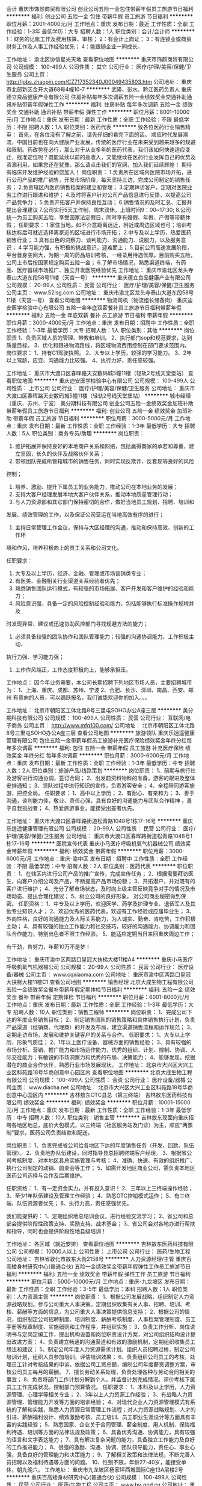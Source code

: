会计
重庆市饰颜商贸有限公司
创业公司五险一金包住带薪年假员工旅游节日福利
**********
福利:
创业公司
五险一金
包住
带薪年假
员工旅游
节日福利
**********
职位月薪：2001-4000元/月 
工作地点：重庆
发布日期：最近
工作性质：全职
工作经验：1-3年
最低学历：大专
招聘人数：1人
职位类别：会计/会计师
**********
1：财务的记账工作及费用核算、审核；
2：有会计上岗证；
3：有连锁业或商贸财务工作及人事工作经验优先；
4：能跟随企业一同成长。

工作地址：
渝北区协信星光天地
查看职位地图
**********
重庆市饰颜商贸有限公司
公司规模：
100-499人
公司性质：
其它
公司行业：
医疗/护理/美容/保健/卫生服务
公司主页：
http://jobs.zhaopin.com/CZ717352340J00049435803.htm
公司地址：
重庆市北部新区金开大道68号4幢10-7
**********
武隆、彭水、黔江医药负责人
重庆德立良品健康产业有限公司
住房补贴每年多次调薪五险一金绩效奖金交通补助通讯补贴带薪年假弹性工作
**********
福利:
住房补贴
每年多次调薪
五险一金
绩效奖金
交通补助
通讯补贴
带薪年假
弹性工作
**********
职位月薪：8001-10000元/月 
工作地点：重庆
发布日期：最新
工作性质：全职
工作经验：不限
最低学历：不限
招聘人数：1人
职位类别：医药代表
**********
致各位医药行业销售精英：
  首先，在各位没有了解之前，请先仔细的看完下面的话。
  顺应时代发展潮流，中国目前也在向大健康产业发展，传统的医疗行业在未来受到越来越多的规避和限制。药改势在必行，那么对于从业多年的医药代表，我们该如何快速适应变迁，找准定位呢？既能延续以前的高收入，又能继续在医药行业发挥自己的优势及资源利用，如果您还在犹豫，那么请点击我们的官网，加入我们延续辉煌！
  期待有临床开发维护经验的您加入！
岗位职责：
1.负责所在区域内医院市场开拓，进行公司产品的推广销售，开发市场阶段，每天坚持三访，完成公司制定的销售任务；
2.负责辖区内医药销售档案的建立和管理；
3.定期拜访客户，定期对医院业务工作进行跟进和维护；
4.及时将客户针对公司产品信息进行反馈，以提高公司产品竞争力；
5.负责开拓客户并保持良性互动；
6.销售情况的及时汇总、汇报并提出合理建议
7.公司实行5天工作制，周末双休，上班时间9：00~17:30;
8.公司统一为员工购买五险，享受国家法定假日，同时享有婚假、年假、产假等带薪休假；
  任职要求：
1.家住当地。如不介意距离远近，附近或周边区域也可；培训考核达标后可就近选择离家近的区域进行市场开拓；
2.中专及以上学历，热爱医药销售行业；
3.具有出色的洞察力、谈判能力、沟通能力、说服力，以及服务意识；
4.学习能力强，有积极的挑战意识，迎难而上；
5.目前公司高速发展阶段，平台晋身空间大，为期一周的药品培训考核，一经录用待遇优厚。目前购买五险，公司上市后按国家规定购买五险一金；
6.了解市场情况，熟悉渠道终端，有药品、医疗器械市场推广、独立开发医院经验优先
   工作地址：
重庆市渝北区龙头寺泰山大道东段58号11楼（天宫一号）
**********
重庆德立良品健康产业有限公司
公司规模：
20-99人
公司性质：
民营
公司行业：
医疗/护理/美容/保健/卫生服务
公司主页：
www.52lsg.com
公司地址：
重庆市渝北区龙头寺泰山大道东段58号11楼（天宫一号）
查看公司地图
**********
物流司机（物流组长储备岗）
重庆迪安医学检验中心有限公司
五险一金年底双薪餐补员工旅游节日福利带薪年假
**********
福利:
五险一金
年底双薪
餐补
员工旅游
节日福利
带薪年假
**********
职位月薪：3000-4000元/月 
工作地点：重庆
发布日期：招聘中
工作性质：全职
工作经验：1-3年
最低学历：大专
招聘人数：1人
职位类别：其他
**********
岗位职责
1、负责区域人员的管理、带教和培训。
2、执行部门sop和规范要求，达到质量目标。
3、优化和跟进物流路线，将区域物流费用控制在部门要求范围内。
岗位要求：
1、持有C1驾驶执照。
2、大专以上学历，较强的学习能力。
3、2年以上驾龄，应变、沟通能力比较强。
4、执行力好，责任感较强。

工作地址：
重庆市大渡口区春晖路天安数码城5幢11楼（轻轨2号线天堂堡站）
查看职位地图
**********
重庆迪安医学检验中心有限公司
公司规模：
100-499人
公司性质：
上市公司
公司行业：
医疗/护理/美容/保健/卫生服务
公司地址：
重庆市大渡口区春晖路天安数码城5幢11楼（轻轨2号线天堂堡站）
**********
城市经理（重庆、苏州、宁波）
美分期科技有限公司
创业公司五险一金绩效奖金加班补助带薪年假员工旅游节日福利
**********
福利:
创业公司
五险一金
绩效奖金
加班补助
带薪年假
员工旅游
节日福利
**********
职位月薪：3000-5000元/月 
工作地点：重庆
发布日期：最新
工作性质：全职
工作经验：1-3年
最低学历：大专
招聘人数：5人
职位类别：商务专员/助理
**********
岗位职责：

1. 维护拓展并保持良好的本地商户关系和网络，包括赢得商家的承若和尊重，建立坚固，长久的伙伴及战略伙伴关系；
2. 带领团队完成所管辖城市的销售任务，同时实现反欺诈、反套现等良好的风险
控制；
3. 培养、激励、提升下属员工的业务能力，推动公司在本地业务的发展；
4. 支持大客户经理发展本地大客户伙伴关系，推动本地质量管理行动；
5. 与人力资源部和其它部门保持密切的合作，做好当地员工规划、招聘、培训和
发展、绩效管理的工作，以及保证公司营运在当地高效有序的进行；
6. 主持日常管理工作会议，保持与大区经理的沟通，推动和保持高效、创新的工作环
境和作风，培养积极向上的员工关系和公司文化。

任职要求：
1. 大专及以上学历，经济、金融、管理或市场营销类专业；
2. 有医美、金融相关行业渠道关系经验者优先；
3. 熟悉销售团队运行模式，有较强的市场拓展、客户开发和客户维护的经验和能力；
4. 风险意识强，具备一定的风险控制经验和能力，包括能够执行标准操作规程并及
时发现异常、建议或迅速协助风控部门寻找规避方法的能力；
5. 必须具备较强的团队协作和团队管理能力；较强的沟通协调能力，工作积极主动、
执行力强、学习能力强；
6. 工作作风端正，工作态度积极向上，能够承担压。

工作地点：
因今年业务需要，本公司长期招聘下列地区市场人员，主要招聘城市为：
1、上海、重庆、成都、苏州、宁波
2、合肥、长沙、深圳、南昌、西安、郑州
有意向的人员，可以踊跃报名，我们诚挚欢迎你的加入。。。

工作地址：
北京市朝阳区工体北路8号三里屯SOHO办公A座三层
**********
美分期科技有限公司
公司规模：
100-499人
公司性质：
民营
公司行业：
互联网/电子商务
公司主页：
http://www.mfq100.com/
公司地址：
北京市朝阳区工体北路8号三里屯SOHO办公A座三层
查看公司地图
**********
旅游领队
重庆乐逍遥健康管理有限公司
包住五险一金带薪年假员工旅游补充医疗保险绩效奖金年终分红每年多次调薪
**********
福利:
包住
五险一金
带薪年假
员工旅游
补充医疗保险
绩效奖金
年终分红
每年多次调薪
**********
职位月薪：3000-6000元/月 
工作地点：重庆
发布日期：最新
工作性质：全职
工作经验：1-3年
最低学历：中专
招聘人数：2人
职位类别：旅游产品/线路策划
**********
岗位职责：
1、前期与旅行社及游客进行沟通协调，签订合同；
2、出发前资料物料的准备，游客的跟进及整体安排通知；
3、领队过程中进行知识的宣传，负责游客安全；
4、全程陪同游客旅游，把控全局。
任职要求：
1、高中以上学历；
2、有耐心、有亲和力；
3、善于沟通，谈判能力佳，敬业、责任心强，具有良好的沟通能力与团队合作精神 ，勇于自我挑战者；
4、热爱旅游事业，能接受出差者优先。

工作地址：
重庆市大渡口区春晖路街道松青路1048号1栋17-16号
**********
重庆乐逍遥健康管理有限公司
公司规模：
20-99人
公司性质：
民营
公司行业：
医疗/护理/美容/保健/卫生服务
公司地址：
重庆市大渡口区春晖路街道松青路1048号1栋17-16号
**********
医院宣传代表
重庆小马医疗呼吸机氧气机器械公司
绩效奖金带薪年假
**********
福利:
绩效奖金
带薪年假
**********
职位月薪：3000-6000元/月 
工作地点：重庆-渝中区
发布日期：招聘中
工作性质：全职
工作经验：不限
最低学历：中专
招聘人数：2人
职位类别：医药代表
**********
职位职责：
1、在辖区内进行公司产品的推广宣传，完成宣传任务；
2、根据需要拜访医生，向客户介绍公司及产品，不断提高产品市场份额；
3、开拓潜户，并对既有的客户进行维护；
4、充分了解市场状态，及时向上级主管反映竟争对手的情况及市场动态、提出合理化建议；
5、树立公司的良好形象， 对公司商业秘密做到保密。
任职资格：
1、中专及以上学历，欢迎医学、药学及护理专业、退伍军人及其他专业知识人才；
2、欢迎优秀的医药代表，欢迎有工作经验或应届毕业生；
3、外向性格，良好的沟通能力及人际关系能力，为人诚实、勤奋、肯吃苦，工作积极主动；
4、具有较强的独立工作能力和社交技巧，较好的沟通能力、协调能力和团队合作能力，特别出色者不限工作经验。
5、能适应定期当日来回重庆周边工作；


有干劲，肯努力，年薪10万不是梦！

工作地址：
重庆市渝中区两路口皇冠大扶梯大楼11楼A4
**********
重庆小马医疗呼吸机氧气机器械公司
公司规模：
20-99人
公司性质：
民营
公司行业：
医疗设备/器械
公司主页：
www.cqxiaoma.com
公司地址：
重庆市渝中区两路口皇冠大扶梯大楼11楼C1
查看公司地图
**********
销售经理
北京大成生物工程有限公司
五险一金绩效奖金餐补带薪年假定期体检节日福利
**********
福利:
五险一金
绩效奖金
餐补
带薪年假
定期体检
节日福利
**********
职位月薪：6001-8000元/月 
工作地点：重庆
发布日期：最新
工作性质：全职
工作经验：1-3年
最低学历：大专
招聘人数：10人
职位类别：销售工程师
**********
岗位职责：
1、完成公司下达的年度业务销售目标； 
2、制定销售团队的销售策略和具体销售执行计划，负责产品渠道（经销商、代理商）的开发及布局，建立渠道销售流程和运作规范；  
3、定期走访市场，发展和维护关键客户的关系与合作。
任职要求：
1、大专以上学历，形象气质佳； 
2、1年以上医疗设备、器械方面的销售经验；
3、具有较强的市场分析、营销、推广能力和市场运作能力，优秀的组织、计划、控制、协调、人际交往能力；有敏锐的市场洞察力和优秀的布局、决策能力；
4、能够发现，挖掘潜在的商业合作伙伴，熟悉行业市场发展现状。
工作地址：
北京市大兴区大兴工业区科苑路18号华商创意中心园区内
查看职位地图
**********
北京大成生物工程有限公司
公司规模：
100-499人
公司性质：
合资
公司行业：
医疗设备/器械
公司主页：
www.diacha.net
公司地址：
北京市大兴区大兴工业区科苑路18号华商创意中心园区内
**********
吉林敖东OTC县总（第三终端）
吉林敖东医药科技有限公司
绩效奖金
**********
福利:
绩效奖金
**********
职位月薪：10001-15000元/月 
工作地点：重庆
发布日期：最新
工作性质：全职
工作经验：1-3年
最低学历：中专
招聘人数：10人
职位类别：销售主管
**********
吉林敖东现面向重庆招聘各地区地总，底价大包模式，以三终端（社区服务站及门诊）为主，顺应“两票制”要求，医药公司负责结款和配送。

岗位职责：
1、负责完成省公司给各地区下达的年度销售任务（开发、回款、队伍管理）。
2、负责地办队伍建设，同时指导县总招聘终端客户经理。
3、根据省公司考核制度，对本地区县总实施管理与考核；
4、准确、快速、有效的组织推广、执行公司制定的动销、圆桌会等工作；
5、如需开发地区商业公司，需负责本地区医药公司选择与合作及后期维护。

任职资格：
1、有一定资金实力，并有投入意识！
2、三年以上三终端操作经验；
3、至少1年队伍建设及管理工作经验；
4、熟悉OTC控销模式运作；
5、有三终端、队伍资源者优先；
6、执行力高，责任感强优先。

我们能提供的：
1、定期组织地总培训会议，进行经验交流学习；
2、省公司和总部会提供阶段性政策支持、奖励支持、战术基金；
3、省公司会对各地办进行帮扶和指导，同时也会提供阶段性地县级培训！

工作地址：
各区域（就近安排）
查看职位地图
**********
吉林敖东医药科技有限公司
公司规模：
10000人以上
公司性质：
上市公司
公司行业：
医药/生物工程
公司地址：
吉林省敦化市敖东大街2158号
**********
人力资源经理/主管
重庆百高矮身材研究中心(普通合伙)
五险一金绩效奖金带薪年假弹性工作员工旅游节日福利
**********
福利:
五险一金
绩效奖金
带薪年假
弹性工作
员工旅游
节日福利
**********
职位月薪：5000-10000元/月 
工作地点：重庆-九龙坡区
发布日期：最新
工作性质：全职
工作经验：3-5年
最低学历：本科
招聘人数：1人
职位类别：人力资源主管
**********
岗位职责：
1、根据公司发展战略，组织制定人力资源战略规划。参与公司重大人事决策。定期组织收集有关人事、招聘、培训、考核、薪酬等方面的信息，为公司重大人事决策提供信息支持；
2、根据公司的情况，组织制定公司招聘制度、培训制度、薪酬考核制度、人事档案管理制度、员工手册等规章制度、实施细则和工作程序，并组织实施；
3、负责工作分析、岗位说明书与定岗定编工作，提出机构设置和岗位职责设计方案，对公司组织结构设计提出改进方案；
4、负责建立畅通的沟通渠道和有效的激励机制，定期组织收集员工想法和建议；
5、制定公司年度人力资源需求计划。组织人员招聘过程，制定公司培训计划，组织人员参加培训，评估培训效果；
6、负责组织公司员工的考核，处理员工针对考核结果的申诉。依据公司工资总额，编制公司年度薪资调整方案，审核公司员工每月的薪酬。
7、擅长劳动关系处理，负责处理各种与劳动合同相关的事宜；
8、负责将部门工作计划分解到个人，并监督计划完成情况。评价考核下属员工工作完成状况。控制部门预算情况。
任职要求：
1、本科及以上学历，人力资源管理、心理学等相关专业；
2、3年以上人力资源工作经验；
3、有战略人力资源管理、管理能力开发等方面的培训经验；
4、对现代企业人力资源管理模式有系统的了解和实践，熟悉人力资源日常管理工作流程；对人力资源战略规划、人才的引进、薪酬福利设计、绩效激励考核、员工培训、员工职业生涯设计等方面具有丰富的实践经验；
5、熟悉国家、企业关于合同管理、薪金制度、用人机制、保险福利待遇、培训等方面的法律法规及政策；
6、具备优秀沟通、协调能力，具有较强的语言和文字表达能力；
7、具有解决复杂问题的能力，具备独立工作能力及良好的工作推进能力；
8、很强的激励、沟通、协调、团队领导能力，责任心、事业心强，具备良好的管理能力和决策能力；
9、了解相关政策和法律法规，不断完善人员招聘以及福利待遇等方面的问题。
10、性别不限，年龄27-40岁，能接受单休，朝九晚六。
工作地址：
重庆市九龙坡区杨家坪西城国际C座13A层楼2号
**********
重庆百高矮身材研究中心(普通合伙)
公司规模：
100-499人
公司性质：
民营
公司行业：
医药/生物工程
公司主页：
www.by-god.cn
公司地址：
重庆市九龙坡区杨家坪西城国际C座13A层楼2号
查看公司地图
**********
健康顾问
重庆乐逍遥健康管理有限公司
五险一金绩效奖金全勤奖带薪年假节日福利包住每年多次调薪补充医疗保险
**********
福利:
五险一金
绩效奖金
全勤奖
带薪年假
节日福利
包住
每年多次调薪
补充医疗保险
**********
职位月薪：3000-6000元/月 
工作地点：重庆-大渡口区
发布日期：最新
工作性质：全职
工作经验：1-3年
最低学历：不限
招聘人数：2人
职位类别：客户代表
**********
岗位职责：1. 为客户提供优质的产品售前售后服务，开发并维护目标客户； 
2. 在所负责区域内收集客户信息，拓展销售渠道，完成公司绩效考核目标； 
3. 定期拜访客户，与所负责区域内的客户保持良好的沟通； 
4. 按时回收货款； 
5.良好的文化道德素质、勤奋努力、有团队精神与敬业精神； 
 任职要求：
1. 有相关医药销售经验者优先考虑。 
2. 热爱销售工作，具有开拓能力和敬业精神和优秀的团队合作精神，诚实可靠。 
3. 善于与人沟通，有良好的语言表达能力，具有积极乐观的工作态度。 


工作地址：
重庆市大渡口区春晖路街道松青路1048号1栋17-16号
**********
重庆乐逍遥健康管理有限公司
公司规模：
20-99人
公司性质：
民营
公司行业：
医疗/护理/美容/保健/卫生服务
公司地址：
重庆市大渡口区春晖路街道松青路1048号1栋17-16号
**********
行政专员
重庆乐逍遥健康管理有限公司
五险一金绩效奖金全勤奖带薪年假节日福利每年多次调薪补充医疗保险包住
**********
福利:
五险一金
绩效奖金
全勤奖
带薪年假
节日福利
每年多次调薪
补充医疗保险
包住
**********
职位月薪：3000-6000元/月 
工作地点：重庆-大渡口区
发布日期：最新
工作性质：全职
工作经验：1-3年
最低学历：中专
招聘人数：1人
职位类别：行政专员/助理
**********
岗位职责：1.协助部门经理起草、拟定各项工作流程和管理制度
          2.拟写日常文件资料及报表并打印
          3.将相关文件资料发放到各部门
          4.记录整理公司办公会议纪要
          5.汇总、整理资料并存档，拟定各项通知、通告等，并张贴
          6.协助部门经理进行相关证件的新办、 年审以及归档管理
          7.负责物品、物料的询价、采购、制作管理
          8.部门内勤工作和完成部门经理交付的其他任务
 任职要求   1.年龄：20-30岁
                 2.大专及以上学历，中文、秘书或其他相关专业
                 3.具备一定的公文写作能力、人际沟通能力、熟练操作办公自动化

工作地址：
重庆市大渡口区春晖路街道松青路1048号1栋17-16号
**********
重庆乐逍遥健康管理有限公司
公司规模：
20-99人
公司性质：
民营
公司行业：
医疗/护理/美容/保健/卫生服务
公司地址：
重庆市大渡口区春晖路街道松青路1048号1栋17-16号
**********
销售代表（重庆）
朗盟医药信息咨询（上海）有限公司
五险一金绩效奖金通讯补贴带薪年假定期体检员工旅游高温补贴节日福利
**********
福利:
五险一金
绩效奖金
通讯补贴
带薪年假
定期体检
员工旅游
高温补贴
节日福利
**********
职位月薪：8000-15000元/月 
工作地点：重庆
发布日期：最新
工作性质：全职
工作经验：1-3年
最低学历：大专
招聘人数：1人
职位类别：医药代表
**********
职位描述
1.制定个人工作计划，负责完成责任辖区的销售指标；
2.辖区目标医院客户开拓及沟通工作，建立完善的客户档案，与客户保持良好的关系；
3.准确传递公司专业学术信息，建立客户与公司的信任关系；
4.及时搜集和反馈市场动态信息；
5.完成相关销售报表并上报等。
职位要求
1.大专以上学历，临床、医药、生物相关专业优先；
2.具有医药销售、临床工作经验者优先；
3.思路清晰、头脑灵活、沟通技巧、表达能力、谈判能力和组织能力；
4.具有独立的分析和解决问题的能力，市场感觉敏锐；
5.积极主动，热情进取，勤奋敬业，能承受较大的工作压力；
6.掌握计算机基本操作技能、熟悉办公软件的应用；
7.具有一定的英语听、说、读、写能力；
8.身体健康，品貌端正。
工作地址：
重庆
查看职位地图
**********
朗盟医药信息咨询（上海）有限公司
公司规模：
100-499人
公司性质：
外商独资
公司行业：
医药/生物工程
公司主页：
www.lammed.com.cn
公司地址：
上海市长宁区新华路728号华联发展大厦8楼810室
**********
市场推广人员
重庆百高矮身材研究中心(普通合伙)
五险一金绩效奖金带薪年假弹性工作员工旅游节日福利
**********
福利:
五险一金
绩效奖金
带薪年假
弹性工作
员工旅游
节日福利
**********
职位月薪：3000-6000元/月 
工作地点：重庆-九龙坡区
发布日期：最新
工作性质：全职
工作经验：不限
最低学历：不限
招聘人数：8人
职位类别：促销员
**********
岗位职责：
负责步行街摆外展！
任职要求：
年龄18-28，性别不限，性格要活泼，机灵，懂销售！
上班时间：
朝九晚六，单休，周一到周四调休。
工作地址：
重庆市九龙坡区杨家坪西城国际C座13A层楼2号
**********
重庆百高矮身材研究中心(普通合伙)
公司规模：
100-499人
公司性质：
民营
公司行业：
医药/生物工程
公司主页：
www.by-god.cn
公司地址：
重庆市九龙坡区杨家坪西城国际C座13A层楼2号
查看公司地图
**********
采购经理
武汉小药药医药科技有限公司
创业公司五险一金加班补助带薪年假定期体检节日福利
**********
福利:
创业公司
五险一金
加班补助
带薪年假
定期体检
节日福利
**********
职位月薪：6000-10000元/月 
工作地点：重庆-南岸区
发布日期：最新
工作性质：全职
工作经验：1-3年
最低学历：大专
招聘人数：1人
职位类别：采购经理/主管
**********
岗位职责：
1、负责公司供应渠道的开发和优化；
2、合同/协议的谈判及签订；
3、负责公司的商品引进及商品结构的优化；
4、重大缺货的跟进；
5、领导交代的各项重点工作。

任职要求：
药学或者医学、生物、化学等相关专业中专以上学历
工作地址：
重庆市南岸区江溪路4号
**********
武汉小药药医药科技有限公司
公司规模：
500-999人
公司性质：
民营
公司行业：
医疗/护理/美容/保健/卫生服务
公司主页：
http://www.ybm100.com/
公司地址：
武汉市光谷大道77号光谷金融港A2栋9楼
查看公司地图
**********
妇产科病房护士
重庆国宾妇产医院有限公司
**********
福利:
**********
职位月薪：2001-4000元/月 
工作地点：重庆
发布日期：最新
工作性质：全职
工作经验：不限
最低学历：不限
招聘人数：2人
职位类别：护士/护理人员
**********
岗位职责：有妇产科病房相关工作经验

任职要求：
工作地址：
重庆市渝中区上清寺路39号
查看职位地图
**********
重庆国宾妇产医院有限公司
公司规模：
100-499人
公司性质：
民营
公司行业：
医疗/护理/美容/保健/卫生服务
公司主页：
www.guobin120.com
公司地址：
重庆市渝中区上清寺路39号
**********
儿科医助
重庆国宾妇产医院有限公司
带薪年假包吃节日福利不加班绩效奖金五险一金
**********
福利:
带薪年假
包吃
节日福利
不加班
绩效奖金
五险一金
**********
职位月薪：2001-4000元/月 
工作地点：重庆
发布日期：最新
工作性质：全职
工作经验：不限
最低学历：不限
招聘人数：1人
职位类别：其他
**********
形象有亲和力，责任心强。门诊医生跟诊学习。

联系人：曹老师18002312888（微信同号）
工作地址：
重庆市渝中区上清寺路39号
查看职位地图
**********
重庆国宾妇产医院有限公司
公司规模：
100-499人
公司性质：
民营
公司行业：
医疗/护理/美容/保健/卫生服务
公司主页：
www.guobin120.com
公司地址：
重庆市渝中区上清寺路39号
**********
妇科治疗护士
重庆国宾妇产医院有限公司
五险一金包吃节日福利
**********
福利:
五险一金
包吃
节日福利
**********
职位月薪：2001-4000元/月 
工作地点：重庆-渝中区
发布日期：最新
工作性质：全职
工作经验：不限
最低学历：不限
招聘人数：1人
职位类别：护士/护理人员
**********
岗位职责：
形象有亲和力，业务熟悉、经验丰富；
有2甲及以上医院同职工作经历者；
持有护士执业证且可变更。

任职要求：有妇科治疗室工作经验的优先考虑
工作地址：
重庆市渝中区上清寺路39号
**********
重庆国宾妇产医院有限公司
公司规模：
100-499人
公司性质：
民营
公司行业：
医疗/护理/美容/保健/卫生服务
公司主页：
www.guobin120.com
公司地址：
重庆市渝中区上清寺路39号
查看公司地图
**********
药剂师
重庆国宾妇产医院有限公司
五险一金绩效奖金包吃不加班节日福利高温补贴带薪年假员工旅游
**********
福利:
五险一金
绩效奖金
包吃
不加班
节日福利
高温补贴
带薪年假
员工旅游
**********
职位月薪：2001-4000元/月 
工作地点：重庆
发布日期：最新
工作性质：全职
工作经验：不限
最低学历：不限
招聘人数：1人
职位类别：药房管理/药剂师
**********
岗位职责：1.中西药学专业大专以上学历。
2.工作认真细心，注重团队协作，药剂士即可。

任职要求：有相关工作经验

联系电话：18002312888曹老师
工作地址：
重庆市渝中区上清寺路39号
查看职位地图
**********
重庆国宾妇产医院有限公司
公司规模：
100-499人
公司性质：
民营
公司行业：
医疗/护理/美容/保健/卫生服务
公司主页：
www.guobin120.com
公司地址：
重庆市渝中区上清寺路39号
**********
销售代表
重庆菲素科技有限公司
五险一金交通补助不加班
**********
福利:
五险一金
交通补助
不加班
**********
职位月薪：8001-10000元/月 
工作地点：重庆
发布日期：招聘中
工作性质：全职
工作经验：不限
最低学历：不限
招聘人数：10人
职位类别：销售代表
**********
1、负责公司产品的销售及推广业务；
2、根据领导下达的营销计划，开发客户资源，寻找潜在客户，完成销售目标；
3、开拓新市场，开发新客户，增加产品销售范围；
4、负责销售区域内的销售活动的策划与执行，完成销售任务，管理维护客户关系以及客户间的长期合作。

工作地址：
大坪正街140号
查看职位地图
**********
重庆菲素科技有限公司
公司规模：
100-499人
公司性质：
保密
公司行业：
医疗/护理/美容/保健/卫生服务
公司地址：
重庆市渝中区大坪正街140号
**********
医院销售代表
重庆小马医疗呼吸机氧气机器械公司
**********
福利:
**********
职位月薪：3000-6000元/月 
工作地点：重庆
发布日期：招聘中
工作性质：全职
工作经验：1-3年
最低学历：中专
招聘人数：2人
职位类别：销售代表
**********
医院销售代表：  2名
 要求：20-35岁，学历中专/大专
要求：20-35岁，学历中专/大专
热情、态度良好、积极向上、相信通过自己认真工作和学习一定会得到更高的效益收入(年薪10万）；所学专业：营销、护理、医药、保健等等专业，同时欢迎应届毕业生和往届毕业生
 周休息天数：1天
工作地址
重庆市渝中区两路口皇冠大扶梯大楼11楼A4
周休息天数：1天
工作地址：
重庆市渝中区两路口皇冠大扶梯大楼11楼A4
**********
重庆小马医疗呼吸机氧气机器械公司
公司规模：
20-99人
公司性质：
民营
公司行业：
医疗设备/器械
公司主页：
www.cqxiaoma.com
公司地址：
重庆市渝中区两路口皇冠大扶梯大楼11楼C1
查看公司地图
**********
高级咨询师
重庆百高矮身材研究中心(普通合伙)
五险一金绩效奖金带薪年假弹性工作员工旅游节日福利
**********
福利:
五险一金
绩效奖金
带薪年假
弹性工作
员工旅游
节日福利
**********
职位月薪：10000-20000元/月 
工作地点：重庆-九龙坡区
发布日期：最新
工作性质：全职
工作经验：3-5年
最低学历：不限
招聘人数：3人
职位类别：咨询师
**********
岗位职责：
1、通过新客户开发、挖潜、完善服务等方式，努力达成销售目标； 
2、按公司规范要求，热情、诚恳接待客户，以专业的知识、良好的沟通技巧为客户解疑并向客户推荐公司产品； 
3、引导老客户推荐新客户，开发客户关系资源； 

任职要求：
1、性别、学历不限，26-65岁，形象气质佳；
2、3年以上咨询工作经验，有药品、保健食品销售经验，有其他销售经验、有医疗行业、临床医学经验工作者亦可；
  3、熟练电脑操作，打字速度快；
4、普通话流利，语言表达能力好，具备较好亲和力；
5、有良好的服务意识和端正的态度，具有三心：耐心，热心，衷心。对顾客有耐心，对同事要热心，对公司要衷心。
环境待遇：
1、早九晚六、高级商务写字楼独立办公室、工作环境舒适无需外跑、交通便利；
2、良好的福利待遇、带薪培训、社会保险、带薪年假、节假日福利待遇；
3、无责任底薪（3000+）+阶梯式提成+各类奖金，经验熟悉后，平均月收入可达1万元以上。

工作地址：
重庆市九龙坡区杨家坪西城国际C座13A层楼2号
**********
重庆百高矮身材研究中心(普通合伙)
公司规模：
100-499人
公司性质：
民营
公司行业：
医药/生物工程
公司主页：
www.by-god.cn
公司地址：
重庆市九龙坡区杨家坪西城国际C座13A层楼2号
查看公司地图
**********
销售经理
重庆百高矮身材研究中心(普通合伙)
五险一金绩效奖金加班补助全勤奖交通补助弹性工作员工旅游
**********
福利:
五险一金
绩效奖金
加班补助
全勤奖
交通补助
弹性工作
员工旅游
**********
职位月薪：8001-10000元/月 
工作地点：重庆-九龙坡区
发布日期：最新
工作性质：全职
工作经验：3-5年
最低学历：大专
招聘人数：1人
职位类别：医药销售经理/主管
**********
岗位职责：
1、组织开展销售代表培训，宣传公司销售政策，创造性开展销售活动，确保销售指标完成；
2、定期对销售代表进行销售技巧、沟通技巧等工作技能培训；
3、检查、指导销售代表的日常工作，并要求及时进行信息反馈，及时解决工作中的困难；
4、分析本辖区市场潜力，制定所辖区域的市场发展计划，并组织、指导销售代表贯彻执行；
5、根据所辖区域具体情况，策划、组织、安排各种有效的市场开发推广活动，以保证业绩最好的达成；
6、确定本辖区销售代表工作分配和区域划分，并进行相关的协调工作，以发挥团队的整体效能；
7、完成相关的客户维护工作，建立良好客户关系，确保公司产品在所辖地区内的持续发展；
8、收集本辖区竞争产品及市场经营环境信息，及时反馈公司；
9、负责完成上级主管交办的其它工作。
任职资格：
1、性别不限，25岁以上，大专以上学历；
2、4年以上销售管理工作经验，有医疗行业、临床医学经验工作者优先考虑；
3、能吃苦、耐劳，有创新精神、良好的团队合作意识；
4、较强的商务谈判能力、沟通协调能力，抗压能力强；
5、诚实守信、勤奋敬业、敬业、责任心强。

工作地址：
重庆市九龙坡区杨家坪西城国际C座13A层楼2号
**********
重庆百高矮身材研究中心(普通合伙)
公司规模：
100-499人
公司性质：
民营
公司行业：
医药/生物工程
公司主页：
www.by-god.cn
公司地址：
重庆市九龙坡区杨家坪西城国际C座13A层楼2号
查看公司地图
**********
网络销售
重庆百高矮身材研究中心(普通合伙)
五险一金年底双薪年终分红全勤奖交通补助弹性工作补充医疗保险节日福利
**********
福利:
五险一金
年底双薪
年终分红
全勤奖
交通补助
弹性工作
补充医疗保险
节日福利
**********
职位月薪：6001-8000元/月 
工作地点：重庆
发布日期：最新
工作性质：全职
工作经验：1年以下
最低学历：不限
招聘人数：8人
职位类别：网络/在线销售
**********
岗位职责:
1、如何做好一名销售？
2、他需要具备几种能力可挑战高薪？
3、需具备：观察力，分析力，执行力，学习力；四种能力可挑战高薪，一切都是强化自身能力，且围绕客户去学习提升；
4、销售！并不难，难的是自身，要相信自己，勇于挑战，敢于努力的人才有机会，不拼搏的人很难成功！
5、客户不需要你去寻找，我们公司不缺客户，只缺你（销售精英）。
任职资格:
1、性别不限，18岁以上，学历不限；
2、喜欢销售，热爱销售；
3、熟练使用网络交流工具；
4、普通话标准，具备团队合作意识；
5、具备医疗行业、电销经验者优先；底薪可面谈，可接受应届毕业生。
薪资：（无责任底薪）+高额提成；
奖金提成：（通提5%-8%,月薪超万，近在眼前）；
社保：转正即买社保（转正时间1-3个月）；
工作环境：5A级龙湖写字楼 + 公司员工年龄群20-30岁 + 年轻有活力 + 帅哥美女打堆堆；
福利：
（1）月度聚餐
（2）员工生日惊喜
（3）工作水果激励
（4）广阔的晋升空间
（5）提供优质住宿环境
（6）享婚假、产假福利
（7）年度旅游奖励
( 8 ) 员工娱乐活动
（9）优厚的年终奖
（10）节假日礼品
你想要的精神和物质百高矮身材研究中心都能给你！

工作地址：
重庆市九龙坡区杨家坪西城国际C座1402
**********
重庆百高矮身材研究中心(普通合伙)
公司规模：
100-499人
公司性质：
民营
公司行业：
医药/生物工程
公司主页：
www.by-god.cn
公司地址：
重庆市九龙坡区杨家坪西城国际C座13A层楼2号
查看公司地图
**********
系统管理员
武汉小药药医药科技有限公司
创业公司五险一金加班补助带薪年假定期体检节日福利
**********
福利:
创业公司
五险一金
加班补助
带薪年假
定期体检
节日福利
**********
职位月薪：4001-6000元/月 
工作地点：重庆-南岸区
发布日期：最新
工作性质：全职
工作经验：1-3年
最低学历：大专
招聘人数：1人
职位类别：系统管理员
**********
岗位职责：
1、.负责局域网IP地址配置与审核，对管理中心各单位机器合理分配计算机标识和IP地址；                                                                  
2、负责备份主要信息资源，如系统日志、数据库、网络配置、系统重要参数等等，为数据安全提供保障； 
3、每日备份的数据须标明备份日期及文件大小并及时将存放数据的存储介质交办公室保管（数据备份工作与应用管理员轮换进行）； 
4、负责网络系统安全，对中心服务器进行定期的查毒、杀毒，对系统漏洞打安全补丁，采取各种有效措施防止黑客的破坏、攻击； 
5、负责对各工作站进行病毒预警；  
6、如发现内网上存在有害信息，马上截取有害信息画面，确定信息源位置并及时向领导汇报；  
7、学习网络新技术，优化和扩展局域网功能；  
8、负责公用网络实体，如服务器、交换机、集线器、路由器、防火墙、网关等的维护和管理；  
9、负责操作系统、应用软件、业务系统的安装，操作系统和数据库系统的日常检查、维护及故障处理。 

任职资格：
1、计算机专业，大学专科以上学历；
2、1年以上医药公司ERP系统管理工作经历优先。

工作地址：
重庆市南岸区江溪路4号
**********
武汉小药药医药科技有限公司
公司规模：
500-999人
公司性质：
民营
公司行业：
医疗/护理/美容/保健/卫生服务
公司主页：
http://www.ybm100.com/
公司地址：
武汉市光谷大道77号光谷金融港A2栋9楼
查看公司地图
**********
护理部主任
重庆国宾妇产医院有限公司
**********
福利:
**********
职位月薪：10001-15000元/月 
工作地点：重庆-渝中区
发布日期：最新
工作性质：全职
工作经验：不限
最低学历：本科
招聘人数：1人
职位类别：医疗管理人员
**********
岗位职责：

任职要求：1.护理专业大专或大学本科以上学历；
2.拥有10年以上医疗经验，半年以上体检相关经验；
3.有熟练的护理、医院感染等专业知识，熟悉健康体检流程及相关业务；
4.沟通协调能力；组织领导能力；综合分析判断能力；文字表达能力；交往能力。
工作地址：
重庆市渝中区上清寺路39号
查看职位地图
**********
重庆国宾妇产医院有限公司
公司规模：
100-499人
公司性质：
民营
公司行业：
医疗/护理/美容/保健/卫生服务
公司主页：
www.guobin120.com
公司地址：
重庆市渝中区上清寺路39号
**********
人事专员
吉林敖东医药科技有限公司
全勤奖节日福利
**********
福利:
全勤奖
节日福利
**********
职位月薪：2001-4000元/月 
工作地点：重庆
发布日期：最新
工作性质：全职
工作经验：不限
最低学历：本科
招聘人数：1人
职位类别：招聘专员/助理
**********
1.负责人员的招聘；

2.负责人事档案的收集；

3.员工培训；

4.领导安排的其他事宜。
工作地址：
主城
查看职位地图
**********
吉林敖东医药科技有限公司
公司规模：
10000人以上
公司性质：
上市公司
公司行业：
医药/生物工程
公司地址：
吉林省敦化市敖东大街2158号
**********
口腔护士（重庆）
西安优德口腔门诊部有限公司
五险一金绩效奖金全勤奖交通补助带薪年假定期体检员工旅游节日福利
**********
福利:
五险一金
绩效奖金
全勤奖
交通补助
带薪年假
定期体检
员工旅游
节日福利
**********
职位月薪：3000-6000元/月 
工作地点：重庆-渝北区
发布日期：最新
工作性质：全职
工作经验：1-3年
最低学历：不限
招聘人数：10人
职位类别：护士/护理人员
**********
岗位职责：
1、保持诊室内整洁、安静、空气流通和光线充足，保持治疗室整洁，负责候诊杂志、期刊管理。器械盘，器械缸及药品要摆放整齐。
2、按照前台接待服务要求，引导顾客进入诊室，核对顾客的姓名、地址、电话，或离开诊室时，做到迎来送往，再去收拾医疗器械。
3、熟练掌握本科常用器械、药物的用法及常见病的诊断、治疗和护理。
4、热情接待顾客,指导其舒适就座,调好椅位、灯光，系好胸巾，准备漱口杯及检查器械。
5、听从治疗医生的指挥，与其保持行动一致，密切配合医生的诊疗工作，主动看阅病历，问病情，准备所需的物品和器械，及时递送调好的材料和药品。
7、定期清洗负压管。
8、每日清点并登记器械，每周检查、保养器械，及时补充和报损。
9、登记治疗中需要购买的材料、器械，保管好药品和其他物品，定期查对药品及器械。负责诊室器材更换补充，节约使用器材。
10、严格遵守消毒隔离制度，配合前后认真洗手，及时更换胸巾。
11、下班前必须完成：清洗洗手池，消毒机头，清理废物，倾倒垃圾，打扫地面，擦拭工作台,关闭电源。每天紫外线灯消毒诊室。
12、耐心做好解释工作，做好诊疗中配合及诊后的宣教、回访工作 。
13、做好消毒隔离工作，防止交叉感染。

任职要求：
1、形象好，气质佳；
2、教育背景： 大专以上学历
3、经 验：有口腔临床经验者优先。
4、通过良好的沟通技巧，了解顾客更多的情况和意见反馈给临床医生。
5、具备急救和抢救的常识
 重庆渝北优德口腔门诊部是由第三、第四军医大学口腔医院五位专家合力打造的高端口腔专科门诊。是一家集预防、治疗、修复、种植、美容、科研等为一体的，技术力量雄厚、医疗设备先进、就诊环境优雅的，现代化大型专业口腔连锁机构。总面积600平米，位于重庆渝北冉家坝轻轨6号线旁。门诊以“为患者提供专业、高端的医疗服务”为宗旨，秉承“爱人如己”的企业文化理念，现面向社会广纳贤才，诚邀有识之士加入我们团队,共铸口腔事！

面试地点：重庆渝北区冉家坝轻轨站7号出口对面优德口腔门诊部
面试时间：周一至周五上午9:00-下午16:00
联系方式：人力资源部：17764834922

工作地址：
重庆渝北区冉家坝龙山大道300号
**********
西安优德口腔门诊部有限公司
公司规模：
20-99人
公司性质：
民营
公司行业：
医疗/护理/美容/保健/卫生服务
公司主页：
www.xaydkq.com
公司地址：
西安市雁塔区大寨路与沣惠南路交汇处延长石油商住楼四楼
查看公司地图
**********
店长
重庆乐逍遥健康管理有限公司
绩效奖金年终分红带薪年假员工旅游包住五险一金补充医疗保险
**********
福利:
绩效奖金
年终分红
带薪年假
员工旅游
包住
五险一金
补充医疗保险
**********
职位月薪：8001-10000元/月 
工作地点：重庆-大渡口区
发布日期：最新
工作性质：全职
工作经验：1-3年
最低学历：中专
招聘人数：2人
职位类别：销售经理
**********
岗位职责：
1) 员工日常销售工作的管理，包括不限于以下：员工销售技能专业知识的辅导、员工工作日志检查、解决员工的疑问、组织员工积极收单。
2) 协助公司做好活动策划和执行。
3) 带领员工积极完成团队业绩目标和个人目标。
4) 团结员工，营造积极向上快乐的工作环境。
任职要求：
1．具有企业管理、市场营销等专业知识
2．专业经验 两年以上电话销售管理工作经验
3．个人能力要求 沟通能力、创新能力、策划能力
4.  有同行业销售和管理经验者优先。

工作地址：
重庆市大渡口区春晖路街道松青路1048号1栋17-16号
**********
重庆乐逍遥健康管理有限公司
公司规模：
20-99人
公司性质：
民营
公司行业：
医疗/护理/美容/保健/卫生服务
公司地址：
重庆市大渡口区春晖路街道松青路1048号1栋17-16号
**********
吉林敖东OTC终端经理（第三终端）
吉林敖东医药科技有限公司
绩效奖金
**********
福利:
绩效奖金
**********
职位月薪：8001-10000元/月 
工作地点：重庆
发布日期：最新
工作性质：全职
工作经验：不限
最低学历：中专
招聘人数：20人
职位类别：销售代表
**********
1.负责所辖区域的业务的开发，维护及上量；

2.负责零售价的维护工作；

3.完成领导安排的各项事宜。
工作地址：
各区域（就近安排）
查看职位地图
**********
吉林敖东医药科技有限公司
公司规模：
10000人以上
公司性质：
上市公司
公司行业：
医药/生物工程
公司地址：
吉林省敦化市敖东大街2158号
**********
电话销售
重庆百高矮身材研究中心(普通合伙)
五险一金绩效奖金加班补助全勤奖交通补助弹性工作员工旅游
**********
福利:
五险一金
绩效奖金
加班补助
全勤奖
交通补助
弹性工作
员工旅游
**********
职位月薪：4001-6000元/月 
工作地点：重庆-九龙坡区
发布日期：最新
工作性质：全职
工作经验：不限
最低学历：不限
招聘人数：10人
职位类别：电话销售
**********
岗位职责：
1、通过和客户电话沟通，了解客户需求，并进行产品营销，努力完成销售任务；
2、合理利用已有资源，进行有效的客户沟通和跟进，保证客户的满意度；
3、建立良好客户关系，发掘客户潜在需求，帮助公司提升市场形象；
4、维护、跟踪、反馈客户信息，并协调处理；
5、收集同行产品的市场动态信息，并提出合理化建议；
6、负责完成上级主管交办的其它工作。
任职资格：
1、性别不限，18岁以上，高中以上学历；
2、工作经验不限，有电话营销、医疗行业、临床医学经验工作者优先考虑；
3、声音甜美、普通话标准，说话具有感染力、具有出色的沟通、表达能力，良好的客户服务意识；
4、性格坚韧，思维敏捷，具备良好的应变能力和承压能力；

工作地址：
重庆市九龙坡区杨家坪西城国际C座13A层楼2号
**********
重庆百高矮身材研究中心(普通合伙)
公司规模：
100-499人
公司性质：
民营
公司行业：
医药/生物工程
公司主页：
www.by-god.cn
公司地址：
重庆市九龙坡区杨家坪西城国际C座13A层楼2号
查看公司地图
**********
代理商（健康环保四大系列产品）
重庆维克多科技发展有限责任公司
绩效奖金年终分红房补带薪年假弹性工作定期体检员工旅游
**********
福利:
绩效奖金
年终分红
房补
带薪年假
弹性工作
定期体检
员工旅游
**********
职位月薪：5000-10000元/月 
工作地点：重庆
发布日期：最新
工作性质：全职
工作经验：1-3年
最低学历：中专
招聘人数：5人
职位类别：经销商
**********
岗位职责：组建并带团队
任职要求：
1、有想干一番事业的强烈意愿；
2、有过组建并带营销团队经历；
3、有较强的领导力、沟通能力和执行力；
4、有一定的经济基础和良好的品行；
5、致力于从事节能环保健康事业。
 （联系人：汤先生  联系电话：187 2327 1818）
工作地址：
重庆市主城区及各区县
**********
重庆维克多科技发展有限责任公司
公司规模：
100-499人
公司性质：
民营
公司行业：
零售/批发
公司地址：
重庆市高新区石杨路168号
查看公司地图
**********
文案策划
重庆百高矮身材研究中心(普通合伙)
五险一金绩效奖金带薪年假弹性工作员工旅游节日福利
**********
福利:
五险一金
绩效奖金
带薪年假
弹性工作
员工旅游
节日福利
**********
职位月薪：6001-8000元/月 
工作地点：重庆-九龙坡区
发布日期：最新
工作性质：全职
工作经验：1-3年
最低学历：大专
招聘人数：3人
职位类别：广告文案策划
**********
岗位职责：
1、负责公司市场营销活动方案的策划与组织实施，对外宣传资料和文案的撰写；
2、根据业务需要制作各种宣传资料，塑造良好企业形象；
3、根据公司市场战略和业务需要制定市场调查计划；
4、进行市场调查，收集相关行业市场信息，并整理、分析，形成报告；
5、定期收集竞争对手信息，了解竞争对手的动态，并整理、分析。
任职资格：
1、22岁以上、性别不限，新闻、中文、汉语言等相关专业，大专以上学历；
2、熟悉医疗健康行业，两年以上相关工作，有4A广告公司创意、文案相关工作经验者优先；
3、具有较强的文案写作能力，出色的文字组织能力，写作经验丰富，有丰富的提案经验；
4、熟悉市场推广、品牌策划、活动策划的整个流程，熟悉公众平台及各类相关自媒体平台；
5、拥有广告或策划经验，熟悉品牌与企业文化战略规划；
6、创意能力强、思维敏捷、善于沟通、具有良好的语言表达能力。
工作地址：
重庆市九龙坡区杨家坪西城国际C座13A层楼2号
**********
重庆百高矮身材研究中心(普通合伙)
公司规模：
100-499人
公司性质：
民营
公司行业：
医药/生物工程
公司主页：
www.by-god.cn
公司地址：
重庆市九龙坡区杨家坪西城国际C座13A层楼2号
查看公司地图
**********
售后服务内勤
重庆乐逍遥健康管理有限公司
包住每年多次调薪员工旅游补充医疗保险五险一金绩效奖金
**********
福利:
包住
每年多次调薪
员工旅游
补充医疗保险
五险一金
绩效奖金
**********
职位月薪：4000-8000元/月 
工作地点：重庆
发布日期：最新
工作性质：全职
工作经验：1-3年
最低学历：大专
招聘人数：1人
职位类别：客户服务专员/助理
**********
岗位职责：
1、严格按照售后服务流程进行客户接待工作；
2、负责客户户来电的记录，客户反映问题的解决、处理；
3、负责向售后服务专员传达客户情况，同时及时向客户传达及解释售后服务专员在其中发现的问题； 
4、负责在指定系统上建立和完善用户档案工作；
5、根据计划和对接单位相关工作人员进行沟通。 
6、完成上级领导交办的其他工作。
任职要求：
1、大专及大专以上学历；
2、一年以上相关售后工作经验；
3、熟悉excel电子表格的操作。
4、沟通能力语言表达能力较好。
5、时间计划性强。
6、个人素质：品行良好，工作细致，勤奋好学，勇于进取，有良好的服务意识，有较强的责任心及沟通、协调能力。

工作地址：
重庆市大渡口区春晖路街道松青路1048号1栋17-16号
查看职位地图
**********
重庆乐逍遥健康管理有限公司
公司规模：
20-99人
公司性质：
民营
公司行业：
医疗/护理/美容/保健/卫生服务
公司地址：
重庆市大渡口区春晖路街道松青路1048号1栋17-16号
**********
客服主管/前台接待(重庆)
西安优德口腔门诊部有限公司
五险一金全勤奖包吃员工旅游包住
**********
福利:
五险一金
全勤奖
包吃
员工旅游
包住
**********
职位月薪：2001-4000元/月 
工作地点：重庆-渝北区
发布日期：最新
工作性质：全职
工作经验：1-3年
最低学历：大专
招聘人数：3人
职位类别：客户服务主管
**********
岗位职责：1、负责门诊患者的现场咨询，解答患者提出的问题，提高患者的满意度。
2、建立和维护现场咨询客户资料数据库，详细统计潜在客户的情况及咨询服务留诊的患者数和现场咨询后的流失患者情况等客户信息，做好日常的客服分析和信息整理工作。
3、做好潜在客户追踪回访和信息反馈，在保证竭诚为患者服务前提下最大限度促成消费。
4、勤与临床进行沟通和交流，通过咨询获取的医疗信息及时反馈，达成咨询与临床对外宣传口径一致。
5、与门诊企划部配合，及时了解媒体传达的不同时期的新项目和主推项目情况、优惠活动、专家会诊等对外宣传内容，及时与咨询患者沟通。
6、积极开展专业口腔知识和咨询技巧的学习和培训，不断提高现场咨询的业务水平和服务质量。
树立“一切以患者为中心、成为患者终身的私人牙科顾问”的营销服务思想，做到热心、细心、耐心、艺术、有效为患者做好咨询解释工作，认真负责的为患者服务。
 任职要求：
1、形象气质好
2、对口腔行业有兴趣，愿意学习口腔知识
3、培 训：公关管理、销售、旅游等相关培训
4、经 验：有汽车、楼盘、保险销售、奢侈品销售等经验者优先。
5、个 性：诚实、有责任心、细心、有亲和力、正直、有良好的职业素养。
6、知识技能：有良好的沟通能力和洞察能力。
7、其它要求：具备良好的人际交往与协调能力 ，能熟练处理各方面关系，爱岗敬业。
重庆渝北优德口腔门诊部是由第三、第四军医大学口腔医院五位专家合力打造的高端口腔专科门诊。是一家集预防、治疗、修复、种植、美容、科研等为一体的，技术力量雄厚、医疗设备先进、就诊环境优雅的，现代化大型专业口腔连锁机构。总面积600平米，位于重庆渝北冉家坝轻轨6号线旁。门诊以“为患者提供专业、高端的医疗服务”为宗旨，秉承“爱人如己”的企业文化理念，现面向社会广纳贤才，诚邀有识之士加入我们团队,共铸口腔事
面试地点：重庆渝北区冉家坝轻轨站7号出口对面优德口腔门诊部
面试时间：周一至周五上午9:00-下午16:00
联系方式：人力资源部（17764834922）
  工作地址：
重庆渝北区冉家坝轻轨站7号出口对面优德口腔门诊部
查看职位地图
**********
西安优德口腔门诊部有限公司
公司规模：
20-99人
公司性质：
民营
公司行业：
医疗/护理/美容/保健/卫生服务
公司主页：
www.xaydkq.com
公司地址：
西安市雁塔区大寨路与沣惠南路交汇处延长石油商住楼四楼
**********
吉林敖东OTC地总（主城第三终端）
吉林敖东医药科技有限公司
绩效奖金
**********
福利:
绩效奖金
**********
职位月薪：15001-20000元/月 
工作地点：重庆
发布日期：最新
工作性质：全职
工作经验：3-5年
最低学历：大专
招聘人数：2人
职位类别：销售总监
**********
吉林敖东现面向重庆招聘各地区地总，底价大包模式，以三终端（社区服务站及门诊）为主，顺应“两票制”要求，医药公司负责结款和配送。

岗位职责：
1、负责完成省公司给各地区下达的年度销售任务（开发、回款、队伍管理）。
2、负责地办队伍建设，同时指导县总招聘终端客户经理。
3、根据省公司考核制度，对本地区县总实施管理与考核；
4、准确、快速、有效的组织推广、执行公司制定的动销、圆桌会等工作；
5、如需开发地区商业公司，需负责本地区医药公司选择与合作及后期维护。

任职资格：
1、有一定资金实力，并有投入意识！
2、三年以上三终端操作经验；
3、至少1年队伍建设及管理工作经验；
4、熟悉OTC控销模式运作；
5、有三终端、队伍资源者优先；
6、执行力高，责任感强优先。

我们能提供的：
1、定期组织地总培训会议，进行经验交流学习；
2、省公司和总部会提供阶段性政策支持、奖励支持、战术基金；
3、省公司会对各地办进行帮扶和指导，同时也会提供阶段性地县级培训！

工作地址：
主城
查看职位地图
**********
吉林敖东医药科技有限公司
公司规模：
10000人以上
公司性质：
上市公司
公司行业：
医药/生物工程
公司地址：
吉林省敦化市敖东大街2158号
**********
事业合伙人
重庆维克多科技发展有限责任公司
弹性工作带薪年假员工旅游定期体检年终分红绩效奖金
**********
福利:
弹性工作
带薪年假
员工旅游
定期体检
年终分红
绩效奖金
**********
职位月薪：15000-30000元/月 
工作地点：重庆
发布日期：最新
工作性质：全职
工作经验：3-5年
最低学历：不限
招聘人数：5人
职位类别：经销商
**********
岗位职责：组建并带团队
任职要求：
1、有想干一番事业的强烈意愿；
2、有过组建并带营销团队经历；
3、有较强的领导力、沟通能力和执行力；
4、有一定的经济基础和良好的品行；
5、致力于从事节能环保健康事业。

（联系人：汤先生  联系电话：187 2327 1818）
工作地址：
重庆市高新区石杨路168号
查看职位地图
**********
重庆维克多科技发展有限责任公司
公司规模：
100-499人
公司性质：
民营
公司行业：
零售/批发
公司地址：
重庆市高新区石杨路168号
**********
复核员
武汉小药药医药科技有限公司
创业公司五险一金加班补助带薪年假定期体检节日福利
**********
福利:
创业公司
五险一金
加班补助
带薪年假
定期体检
节日福利
**********
职位月薪：2001-4000元/月 
工作地点：重庆-南岸区
发布日期：最新
工作性质：全职
工作经验：不限
最低学历：不限
招聘人数：1人
职位类别：其他
**********
岗位职责：
1、熟悉所在部门药品的商品名称、产地、厂家、规格、保质期限；
2、遵守仓库管理和商品发货的有关规定，按作业流程进行药品出库审核工作；
3、检查相应票据并装箱，办物流交接手续。

任职要求：
1、高中以上学历，18-30岁；
2、有医药物流、大型商场或超市工作经验者优先；
3、品貌端正，吃苦耐劳，责任心强，身体健康，有很强的敬业精神和良好的心理素质；
4、具备简单的计算机操作技巧，了解商品分类和存储知识。


工作地址：
重庆市南岸区江溪路4号
**********
武汉小药药医药科技有限公司
公司规模：
500-999人
公司性质：
民营
公司行业：
医疗/护理/美容/保健/卫生服务
公司主页：
http://www.ybm100.com/
公司地址：
武汉市光谷大道77号光谷金融港A2栋9楼
查看公司地图
**********
麻醉科医生
重庆国宾妇产医院有限公司
五险一金加班补助包吃带薪年假节日福利
**********
福利:
五险一金
加班补助
包吃
带薪年假
节日福利
**********
职位月薪：10001-15000元/月 
工作地点：重庆
发布日期：最新
工作性质：全职
工作经验：3-5年
最低学历：本科
招聘人数：1人
职位类别：麻醉医生
**********
业务熟悉、责任心强。执业医师，有2级医院及以上相关工作经历。
工作地址：
重庆市渝中区上清寺路39号
**********
重庆国宾妇产医院有限公司
公司规模：
100-499人
公司性质：
民营
公司行业：
医疗/护理/美容/保健/卫生服务
公司主页：
www.guobin120.com
公司地址：
重庆市渝中区上清寺路39号
查看公司地图
**********
服务员
重庆魅力之都健身娱乐有限公司
**********
福利:
**********
职位月薪：2001-4000元/月 
工作地点：重庆
发布日期：最新
工作性质：全职
工作经验：不限
最低学历：不限
招聘人数：5人
职位类别：服务员
**********
岗位职责
1 按照领班安排认真做好桌椅、餐厅卫生，餐厅铺台，准备好各种用品，确保正常营业使用。
2 接待顾客应主动、热情、礼貌、耐心、周到，使顾客有宾至如归之感； 
3 运用礼貌语言，为客人提供最佳服务，
4 善于向顾客介绍和推销本餐厅饮品及特色菜点；
5 配合领班工作，服从领班或以上领导指挥，团结及善于帮助同事工作；
6 积极参加培训，不断提高服务技能，
补充说明
1.早晚班
10：30—19：00或17：00—01：30，每天工作8小时，吃饭时间30分钟，每周休息一天。
2.工资
试用期2000（1周至2个月，转正后2600+奖金
具体详细情况可加魅力之都招聘QQ群：599650807了解。

工作地址：
重庆市奥林匹克体育中心游泳跳水馆东面零米层
**********
重庆魅力之都健身娱乐有限公司
公司规模：
100-499人
公司性质：
民营
公司行业：
医疗/护理/美容/保健/卫生服务
公司地址：
重庆市奥林匹克体育中心游泳跳水馆东面零米层
**********
采购专员
武汉小药药医药科技有限公司
创业公司五险一金加班补助带薪年假定期体检节日福利
**********
福利:
创业公司
五险一金
加班补助
带薪年假
定期体检
节日福利
**********
职位月薪：4001-6000元/月 
工作地点：重庆-南岸区
发布日期：最新
工作性质：全职
工作经验：1-3年
最低学历：大专
招聘人数：1人
职位类别：采购专员/助理
**********
职责描述：
1、根据计划制定商品采购订单、回货跟踪及付款管理；
2、维护和优化供应渠道；
3、控制和优化商品的购进成本；
4、管理供应商绩效；
5、领导交代的各项重点工作。

任职要求：
1、大专及以上学历，医药相关专业；
2、至少2年以上药品流通行业采购经验；
3、具备良好的沟通能力和职业素养；
4、责任心强，有较好的进取心和抗压能力；
5、具备一定的医药供应商资源者优先。
工作地址：
重庆市南岸区江溪路4号
**********
武汉小药药医药科技有限公司
公司规模：
500-999人
公司性质：
民营
公司行业：
医疗/护理/美容/保健/卫生服务
公司主页：
http://www.ybm100.com/
公司地址：
武汉市光谷大道77号光谷金融港A2栋9楼
查看公司地图
**********
护士长
重庆国宾妇产医院有限公司
**********
福利:
**********
职位月薪：6001-8000元/月 
工作地点：重庆-渝中区
发布日期：最新
工作性质：全职
工作经验：不限
最低学历：大专
招聘人数：1人
职位类别：护理主任/护士长
**********
岗位职责：
1.在护理部主任领导下工作。
2.参加护理工作，指导护士正确执行医嘱及各项护理技术操作常规，发现问题及时解决。
3.参加重病老人的护理工作，以及难度较大的护理技术操作。
4.参加护理查房。
5.参与护理人员业务培训，并担任讲课。
6.对工作中出现的护理差错、事故进行分析，提出防范措施。
7.完成领导交办的其他工作任务。

任职要求：有相关工作经验者优先考虑
工作地址：
重庆市渝中区上清寺路39号
查看职位地图
**********
重庆国宾妇产医院有限公司
公司规模：
100-499人
公司性质：
民营
公司行业：
医疗/护理/美容/保健/卫生服务
公司主页：
www.guobin120.com
公司地址：
重庆市渝中区上清寺路39号
**********
健身教练
重庆魅力之都健身娱乐有限公司
**********
福利:
**********
职位月薪：8001-10000元/月 
工作地点：重庆
发布日期：最新
工作性质：全职
工作经验：不限
最低学历：不限
招聘人数：3人
职位类别：健身/美体/舞蹈教练
**********
岗位职责
1.负责健身区域的日常巡视，确保健身人员的安全；
2.进行会员体测，制定训练计划；
3.指导会员怎样正确健身，并销售私人教练课程；
4.对已购买私人教练课程的会员做针对性的训练计划与饮食计划。
补充说明
女身高165cm以上，男175cm良好的职业形象，喜爱并热衷投向健身事业。
具体详细情况可加魅力之都招聘QQ群：599650807了解。

工作地址：
重庆市奥林匹克体育中心游泳跳水馆东面零米层
**********
重庆魅力之都健身娱乐有限公司
公司规模：
100-499人
公司性质：
民营
公司行业：
医疗/护理/美容/保健/卫生服务
公司地址：
重庆市奥林匹克体育中心游泳跳水馆东面零米层
**********
旅游内勤接待
重庆乐逍遥健康管理有限公司
五险一金每年多次调薪包住补充医疗保险员工旅游绩效奖金年终分红
**********
福利:
五险一金
每年多次调薪
包住
补充医疗保险
员工旅游
绩效奖金
年终分红
**********
职位月薪：3000-6000元/月 
工作地点：重庆
发布日期：最新
工作性质：全职
工作经验：1-3年
最低学历：大专
招聘人数：2人
职位类别：内勤人员
**********
岗位职责：办公室内勤事务，旅游咨询接待，销售机票、轮船票等服务。
任职要求：人品佳、有工作职责感、普通话标准，良好的沟通力、熟悉办公软件，中专及以上学历

工作地址：
重庆市大渡口区春晖路街道松青路1048号1栋17-16号
查看职位地图
**********
重庆乐逍遥健康管理有限公司
公司规模：
20-99人
公司性质：
民营
公司行业：
医疗/护理/美容/保健/卫生服务
公司地址：
重庆市大渡口区春晖路街道松青路1048号1栋17-16号
**********
转诊医生
重庆国宾妇产医院有限公司
**********
福利:
**********
职位月薪：6001-8000元/月 
工作地点：重庆-渝中区
发布日期：最新
工作性质：全职
工作经验：不限
最低学历：不限
招聘人数：1人
职位类别：其他
**********
岗位职责：

任职要求：有相关工作经验优先考虑
工作地址：
重庆市渝中区上清寺路39号
查看职位地图
**********
重庆国宾妇产医院有限公司
公司规模：
100-499人
公司性质：
民营
公司行业：
医疗/护理/美容/保健/卫生服务
公司主页：
www.guobin120.com
公司地址：
重庆市渝中区上清寺路39号
**********
美容师
重庆魅力之都健身娱乐有限公司
**********
福利:
**********
职位月薪：4000-8000元/月 
工作地点：重庆
发布日期：最新
工作性质：全职
工作经验：不限
最低学历：不限
招聘人数：5人
职位类别：美容师/美甲师
**********
岗位职责
1、负责为美容客人提供专业的美容服务。
2、定期建立贵宾及常客档案，了解他(她)们的爱好、要求及皮肤的特性，以便更好地提供服务。3、负责保管美容及按摩工具，对工具、美容用品的采购提出建议。
4、完成店长安排的其他工作。

任职资格
1、熟悉常规美容产品和手法，
2、持有美容师证书者、有美容院工作经验者优先考虑；
3、良好的语言表达能力，善于沟通，服务意识强，工作耐心细致；
4、吃苦耐劳，性格开朗乐观，积极向上，团队协作能力强。
5、欢迎爱好美容行业且有志于美容行业发展者；
6、欢迎有医学、中医、按摩、养生相关背景者加入。
补充说明
每周休息1天，每天工作8小时，13：00——21：30，国家节假日带薪休假，每工作满1年带薪年假5天。有良好的晋升机制。欢迎有兴趣者直接致重庆市奥体中心游泳馆魅力之都办公室面试，联系电话：15723037668.
魅力之都会所于奥体中心修建好就入场，至今经营十余载，欢迎有志之士加入，共谋发展！
具体详细情况可加魅力之都招聘QQ群：599650807了解。

工作地址：
重庆市奥林匹克体育中心游泳跳水馆东面零米层
**********
重庆魅力之都健身娱乐有限公司
公司规模：
100-499人
公司性质：
民营
公司行业：
医疗/护理/美容/保健/卫生服务
公司地址：
重庆市奥林匹克体育中心游泳跳水馆东面零米层
**********
验收员
武汉小药药医药科技有限公司
创业公司五险一金加班补助带薪年假定期体检节日福利
**********
福利:
创业公司
五险一金
加班补助
带薪年假
定期体检
节日福利
**********
职位月薪：2001-4000元/月 
工作地点：重庆-南岸区
发布日期：最新
工作性质：全职
工作经验：不限
最低学历：中专
招聘人数：2人
职位类别：其他
**********
岗位职责：
1、负责按法定的质量标准和质量条款对购进药品及销后退回药品进行质量验收；
2、认真按《质量验收管理操作程序》规定，对购进药品逐品种逐批次进行验收，要检査药品的包装、标签、说明书、标识等，外观质量合格的方可通知入库，对外观质量不符合要求的要拒收，并填《拒收报告单》，验收中发现假劣药品及时报告；
3、验收药品需抽样时按《药品抽样管理程序》要求操作；
4、对精神药品等特殊药品要按《精神药品管理办法》等相关规定进行验收；
5、验收进口药品,要按有关规定进行，并要验其相关合法证明文件；
6、验收中药饮片要按规定的质量标准检查包装及相关内容；
7、验收药品要做好验收记录，记录要项目齐全，内容完整，按规定保管；
8、对质量验收工作中掌握的质量信息及时上报；
9、负责对质量标准及相关资料的收集、整理。

任职要求：
药学或者医学、生物、化学、中药学专业中专以上学历或者具有中药学中级以上专业技术职称。

工作地址：
重庆市南岸区江溪路4号
**********
武汉小药药医药科技有限公司
公司规模：
500-999人
公司性质：
民营
公司行业：
医疗/护理/美容/保健/卫生服务
公司主页：
http://www.ybm100.com/
公司地址：
武汉市光谷大道77号光谷金融港A2栋9楼
查看公司地图
**********
药剂师
重庆北碚爱尔眼科医院有限公司
五险一金节日福利
**********
福利:
五险一金
节日福利
**********
职位月薪：2001-4000元/月 
工作地点：重庆
发布日期：最新
工作性质：全职
工作经验：1年以下
最低学历：大专
招聘人数：1人
职位类别：药房管理/药剂师
**********
主要职责：
1、负责医院日常药房管理，进行药品调剂和发放；
2、严格执行发药处方核对制度，确保药品发放无误；
3、做好患者沟通、咨询解答工作；
岗位要求：
1 大学专科及以上学历，药学类相关专业；
2 2年以上医药行业工作经验，有执业药师资格证者优先；
3 熟悉国家药品相关法律、法规，掌握GSP相关知识和标准；
4 较强的耐心和责任心，为人品行端正，能吃苦耐劳，原则性强

工作地址：
重庆北碚爱尔眼科医院有限公司
查看职位地图
**********
重庆北碚爱尔眼科医院有限公司
公司规模：
100-499人
公司性质：
民营
公司行业：
医疗/护理/美容/保健/卫生服务
公司地址：
重庆北碚爱尔眼科医院有限公司
**********
收货员
武汉小药药医药科技有限公司
创业公司五险一金加班补助带薪年假定期体检节日福利
**********
福利:
创业公司
五险一金
加班补助
带薪年假
定期体检
节日福利
**********
职位月薪：2001-4000元/月 
工作地点：重庆-南岸区
发布日期：最新
工作性质：全职
工作经验：不限
最低学历：不限
招聘人数：1人
职位类别：其他
**********
岗位职责：
1、熟悉所在部门药品的商品名称、产地、厂家、规格、保质期限；
2、遵守仓库管理和商品发货的有关规定，按作业流程进行药品入库存收货工作；
3、检查相应票据及药品信息是否一致，分类入库上架。

任职要求：
高中以上学历
工作地址：
重庆市南岸区江溪路4号
**********
武汉小药药医药科技有限公司
公司规模：
500-999人
公司性质：
民营
公司行业：
医疗/护理/美容/保健/卫生服务
公司主页：
http://www.ybm100.com/
公司地址：
武汉市光谷大道77号光谷金融港A2栋9楼
查看公司地图
**********
重庆318医院急聘护士
成都众为健康管理有限公司
绩效奖金全勤奖包住带薪年假弹性工作节日福利
**********
福利:
绩效奖金
全勤奖
包住
带薪年假
弹性工作
节日福利
**********
职位月薪：2001-4000元/月 
工作地点：重庆
发布日期：最新
工作性质：全职
工作经验：1-3年
最低学历：中专
招聘人数：1人
职位类别：护士/护理人员
**********
任职要求：
1、身体健康，无任何传染疾病，有爱心，能够做好日常病人护理工作，对待病人细心耐心；
2、医学、护理相关专业，中专及以上学历，持证；
3、工作经验1年以上，有相关民营医院护士、医助工作经验优先考虑；
4、熟悉护理专业理论和技术，熟悉护理知识及技能，遵守医院管理制度和工作流程。
5、上班地址（面试地址）：重庆三一八医院，重庆江北区洋河三村5号
联系人：林主任 137-8560-6960
6、有意者可直接联系林主任面试，也可投递简历人力资源部与你联系安排面试。（此岗位为合作医院急招，请放心投递）


工作地址：
重庆江北区洋河三村5号
查看职位地图
**********
成都众为健康管理有限公司
公司规模：
100-499人
公司性质：
民营
公司行业：
医疗/护理/美容/保健/卫生服务
公司地址：
成都市武侯区浆洗街街道洗面桥街29号通用工程大厦-1101
**********
收银员
重庆魅力之都健身娱乐有限公司
五险一金全勤奖包吃包住带薪年假
**********
福利:
五险一金
全勤奖
包吃
包住
带薪年假
**********
职位月薪：2001-4000元/月 
工作地点：重庆-九龙坡区
发布日期：最新
工作性质：全职
工作经验：1-3年
最低学历：不限
招聘人数：1人
职位类别：收银员
**********
岗位职责：
1、 在收银主管的直接领导下，做好收费结算工作；
2、 领取、使用、管理和归还收银备用金；
3、 制作、打印、核对收银相关凭证；
4、 汇总收据、发票，编制相关报表；
5、 根据收款凭证登记现金和银行日记账，并将凭证送至会计；
6、 妥善保管收银设备。 
具有餐饮收银工作经验优先，家住附近者优先；每天工作8小时，第周休息1天。公司免费提供吃住。
此岗位需要有人提供担保（有房产或主城区户口）。
工作地址：
重庆市奥林匹克体育中心游泳跳水馆东面零米层
**********
重庆魅力之都健身娱乐有限公司
公司规模：
100-499人
公司性质：
民营
公司行业：
医疗/护理/美容/保健/卫生服务
公司地址：
重庆市奥林匹克体育中心游泳跳水馆东面零米层
**********
吉林敖东销售经理（万州）
吉林敖东医药科技有限公司
绩效奖金
**********
福利:
绩效奖金
**********
职位月薪：1000-2000元/月 
工作地点：重庆
发布日期：最新
工作性质：全职
工作经验：3-5年
最低学历：大专
招聘人数：1人
职位类别：销售总监
**********
1.认可公司的体制及操作模式；
2.对第三终端有一定的实操经验；
3.能够在当地快速开展业务及组建团队；
4.能吃苦，有担当;
5.管辖范围为万州，忠县，有交通工作者优先。
工作地址：
万州
查看职位地图
**********
吉林敖东医药科技有限公司
公司规模：
10000人以上
公司性质：
上市公司
公司行业：
医药/生物工程
公司地址：
吉林省敦化市敖东大街2158号
**********
吉林敖东OTC地总（垫江）
吉林敖东医药科技有限公司
**********
福利:
**********
职位月薪：15001-20000元/月 
工作地点：重庆
发布日期：最新
工作性质：全职
工作经验：3-5年
最低学历：大专
招聘人数：1人
职位类别：销售总监
**********
吉林敖东现面向重庆招聘各地区地总，底价大包模式，以三终端（社区服务站及门诊）为主，顺应“两票制”要求，医药公司负责结款和配送。

岗位职责：
1、负责完成省公司给各地区下达的年度销售任务（开发、回款、队伍管理）。
2、负责地办队伍建设，同时指导县总招聘终端客户经理。
3、根据省公司考核制度，对本地区县总实施管理与考核；
4、准确、快速、有效的组织推广、执行公司制定的动销、圆桌会等工作；
5、如需开发地区商业公司，需负责本地区医药公司选择与合作及后期维护。

任职资格：
1、有一定资金实力，并有投入意识！
2、三年以上三终端操作经验；
3、至少1年队伍建设及管理工作经验；
4、熟悉OTC控销模式运作；
5、有三终端、队伍资源者优先；
6、执行力高，责任感强优先。

我们能提供的：
1、定期组织地总培训会议，进行经验交流学习；
2、省公司和总部会提供阶段性政策支持、奖励支持、战术基金；
3、省公司会对各地办进行帮扶和指导，同时也会提供阶段性地县级培训！


工作地址：
垫江
查看职位地图
**********
吉林敖东医药科技有限公司
公司规模：
10000人以上
公司性质：
上市公司
公司行业：
医药/生物工程
公司地址：
吉林省敦化市敖东大街2158号
**********
吉林敖东OTC地总（大足）
吉林敖东医药科技有限公司
绩效奖金
**********
福利:
绩效奖金
**********
职位月薪：15001-20000元/月 
工作地点：重庆
发布日期：最新
工作性质：全职
工作经验：3-5年
最低学历：大专
招聘人数：1人
职位类别：销售总监
**********
吉林敖东现面向重庆招聘各地区地总，底价大包模式，以三终端（社区服务站及门诊）为主，顺应“两票制”要求，医药公司负责结款和配送。

岗位职责：
1、负责完成省公司给各地区下达的年度销售任务（开发、回款、队伍管理）。
2、负责地办队伍建设，同时指导县总招聘终端客户经理。
3、根据省公司考核制度，对本地区县总实施管理与考核；
4、准确、快速、有效的组织推广、执行公司制定的动销、圆桌会等工作；
5、如需开发地区商业公司，需负责本地区医药公司选择与合作及后期维护。

任职资格：
1、有一定资金实力，并有投入意识！
2、三年以上三终端操作经验；
3、至少1年队伍建设及管理工作经验；
4、熟悉OTC控销模式运作；
5、有三终端、队伍资源者优先；
6、执行力高，责任感强优先。

我们能提供的：
1、定期组织地总培训会议，进行经验交流学习；
2、省公司和总部会提供阶段性政策支持、奖励支持、战术基金；
3、省公司会对各地办进行帮扶和指导，同时也会提供阶段性地县级培训！


工作地址：
大足
查看职位地图
**********
吉林敖东医药科技有限公司
公司规模：
10000人以上
公司性质：
上市公司
公司行业：
医药/生物工程
公司地址：
吉林省敦化市敖东大街2158号
**********
前台接待(急招）
重庆魅力之都健身娱乐有限公司
**********
福利:
**********
职位月薪：3000-4000元/月 
工作地点：重庆
发布日期：最新
工作性质：全职
工作经验：不限
最低学历：不限
招聘人数：1人
职位类别：前台/总机/接待
**********
岗位职责：
1、负责公司来访客户的接待，保持前台环境整洁； 
2.、电话接听转接工作，熟悉各部门人员，根据客户需要，主动为其留言，并落实到相关工作人员； 
3、前台传真、信件和快递的接收、发放工作等； 
4、其他事项
任职资格：
1.女性，身高163cm以上，职业形象良好；
2.服务意识和亲和力强；
3.学习能力佳；
4.家住袁家岗奥体中心附近优先；
工资：3600+绩效
工作时间：13：00—22：00，每周休息一天，国际节假日带薪休假，每工作一年享受带薪年假。
符合条件者可于工作日下午14：00至17：00直接至公司面试，公司地址：重庆市九龙坡区奥体中心游泳馆魅力之都办公室


工作地址：
重庆市奥林匹克体育中心游泳跳水馆东面零米层
**********
重庆魅力之都健身娱乐有限公司
公司规模：
100-499人
公司性质：
民营
公司行业：
医疗/护理/美容/保健/卫生服务
公司地址：
重庆市奥林匹克体育中心游泳跳水馆东面零米层
**********
口腔助理医师（重庆）
西安优德口腔门诊部有限公司
五险一金绩效奖金全勤奖交通补助带薪年假定期体检员工旅游节日福利
**********
福利:
五险一金
绩效奖金
全勤奖
交通补助
带薪年假
定期体检
员工旅游
节日福利
**********
职位月薪：4000-8000元/月 
工作地点：重庆-渝北区
发布日期：最新
工作性质：全职
工作经验：1-3年
最低学历：大专
招聘人数：6人
职位类别：牙科医生
**********
岗位职责：
1、在院长与医疗主任的领导下，积极努力工作，对病人热情、认真负责、精心治疗。
2、学习和掌握有效的表达方式，加强与顾客的沟通，掌握顾客的心理状态，努力取得顾客的信任，营建良好的医患关系。
3、对顾客真负责，全面细致的检查顾客的口腔状况，全面询问和掌握病史，完整地做好物理体检和详细门诊病历记录。
4、制定详细的治疗计划，尊重顾客的知情权，保护顾客的隐私，取得顾客的充分理解和同意。
5、告知顾客治疗项目及收费标准，引导顾客制定医疗支付计划。
6、关心每一个顾客的感受，理解他们的情绪，记住顾客的姓名、职业、外貌特征。
7、在为顾客解释病情和协助顾客制定治疗计划时，可使用顾客通俗易懂的语言，必要时应用模型、图片、实物、让病人更清楚了解诊疗过程。
8、尊重顾客对治疗方案的选择，掌握顾客的消费需求。
9、遇到疑难病例和特殊情况要及时向门诊医疗主任汇报，组织会诊，制定治疗计划。
10、及时规范书写门诊病历，记录详尽，防范医疗纠纷。
11、严格检查助手的规范操作，保证医疗质量。
12、一切以顾客为中心，最大限度满足顾客的合理要求。
13、在提高服务效率和保证治疗质量的前提下节约使用材料。
14、努力学习新技术，不断提高业务水平。

任职要求：
1、有助理医师证，且工作经验3年以上；
2、通过良好的沟通技巧，了解顾客更多的情况和意见反馈给临床医生。
3、服从管理，对待顾客热情友好
4、善于沟通，无不良嗜好

    重庆渝北优德口腔门诊部是由第三、第四军医大学口腔医院五位专家合力打造的高端口腔专科门诊。是一家集预防、治疗、修复、种植、美容、科研等为一体的，技术力量雄厚、医疗设备先进、就诊环境优雅的，现代化大型专业口腔连锁机构。总面积600平米，位于重庆渝北冉家坝轻轨6号线旁。门诊以“为患者提供专业、高端的医疗服务”为宗旨，秉承“爱人如己”的企业文化理念，现面向社会广纳贤才，诚邀有识之士加入我们团队,共铸口腔事！

面试地点：重庆渝北区冉家坝龙山大道300号
面试时间：周一至周五上午9:00-下午16:00
联系方式：李主任（18983206688）微信/Q：123388164 

工作地址：
重庆渝北区冉家坝龙山大道300号
**********
西安优德口腔门诊部有限公司
公司规模：
20-99人
公司性质：
民营
公司行业：
医疗/护理/美容/保健/卫生服务
公司主页：
www.xaydkq.com
公司地址：
西安市雁塔区大寨路与沣惠南路交汇处延长石油商住楼四楼
查看公司地图
**********
高薪电话邀约客服人员4000+以上
重庆卡焱电子商务有限公司
五险一金节日福利弹性工作员工旅游
**********
福利:
五险一金
节日福利
弹性工作
员工旅游
**********
职位月薪：4001-6000元/月 
工作地点：重庆-渝中区
发布日期：最新
工作性质：全职
工作经验：不限
最低学历：大专
招聘人数：10人
职位类别：电话销售
**********
岗位职责：负责电话接听，登记客户信息，筛选客户并分类，邀约客户了解产品，维护客户

任职要求：人品好，有耐心，能吃苦，交际能力好，沟通能力好
工作地址：
重庆市渝中区上清寺中安国际大厦19楼
**********
重庆卡焱电子商务有限公司
公司规模：
20-99人
公司性质：
民营
公司行业：
医疗/护理/美容/保健/卫生服务
公司主页：
www.coyenne.com
公司地址：
重庆市渝中区两路口新干线大厦
**********
会籍顾问
重庆魅力之都健身娱乐有限公司
健身俱乐部全勤奖绩效奖金包吃包住
**********
福利:
健身俱乐部
全勤奖
绩效奖金
包吃
包住
**********
职位月薪：5000-8000元/月 
工作地点：重庆-九龙坡区
发布日期：最新
工作性质：全职
工作经验：1-3年
最低学历：大专
招聘人数：5人
职位类别：会籍顾问
**********
岗位职责：
1.负责搜集新客户的资料并进行沟通，开发新客户；
2.通过电话与客户进行有效沟通了解客户需求，寻找销售机会并完成销售业绩；
3.维护老客户的业务，挖掘客户的最大潜力；
4.定期与合作客户进行沟通，建设良好的长期合作关系。
任职要求：
1.18岁-30岁，男女不限，形象气质好，有相关工作经验者优先
2.口齿清晰，普通话流利，语音富有感染力；
3.对销售工作有较高的热情；
4.具备较强的学习能力和优秀的沟通能力；
5.性格坚韧，思维敏捷，具备良好的应变能力和承压能力；
6.有敏锐的市场洞察力，有强烈的事业心、责任心、和积极的工作态度
工作地址：
重庆市奥林匹克体育中心游泳跳水馆东面零米层
**********
重庆魅力之都健身娱乐有限公司
公司规模：
100-499人
公司性质：
民营
公司行业：
医疗/护理/美容/保健/卫生服务
公司地址：
重庆市奥林匹克体育中心游泳跳水馆东面零米层
**********
销售经理
武汉小药药医药科技有限公司
创业公司五险一金加班补助带薪年假定期体检节日福利
**********
福利:
创业公司
五险一金
加班补助
带薪年假
定期体检
节日福利
**********
职位月薪：8000-15000元/月 
工作地点：重庆-南岸区
发布日期：最新
工作性质：全职
工作经验：3-5年
最低学历：大专
招聘人数：10人
职位类别：销售经理
**********
岗位职责：
1、在辖区内药店和诊所进行公司产品的推广销售，完成销售任务；
2、根据需要拜访药店和者诊所，向客户推广产品，不断提高产品市场份额；
3、开拓潜在的药店渠道客户，并对既有的客户进行维护；
4、充分了解市场状态，及时向上级主管反映竟争对手的情况及市场动态、提出合理化建议；
5、制定并实施辖区药店或诊所的推销计划，组织医院内各种推广活动；
6、树立公司的良好形象， 对公司商业秘密做到保密。
任职资格：
1.专科及以上学历，医药、营销类相关专业；
2.为人亲和，性格外向，语言表达清晰等。

工作地址：
重庆市南岸区江溪路4号
查看职位地图
**********
武汉小药药医药科技有限公司
公司规模：
500-999人
公司性质：
民营
公司行业：
医疗/护理/美容/保健/卫生服务
公司主页：
http://www.ybm100.com/
公司地址：
武汉市光谷大道77号光谷金融港A2栋9楼
**********
财务经理
武汉小药药医药科技有限公司
创业公司五险一金加班补助带薪年假定期体检节日福利
**********
福利:
创业公司
五险一金
加班补助
带薪年假
定期体检
节日福利
**********
职位月薪：6000-10000元/月 
工作地点：重庆-南岸区
发布日期：最新
工作性质：全职
工作经验：3-5年
最低学历：大专
招聘人数：1人
职位类别：财务经理
**********
岗位职责：
1. 严格执行国家颁布的财务、税收法律、法规，掌握地方税务机关相关条例、规定。针对税法的调整及时起草文件贯彻、宣传到公司各部门；  
2. 负责财务部全面管理工作，对公司财务管理工作提出建议和意见；
3. 负责制定并落实公司财务人员岗位职责。对各岗位财务人员的任职资格、福利待遇等提出建议和意见； 
4. 负责公司财务人员的业务培训和工作指导； 
5. 建立健全电算化财务核算制度，遵守电算化财务核算的相关规定，合法使用电算化软件开展日常核算工作；  
6. 正确核算公司的收入、成本、损益情况，编制公司年度财务决算报告，保证报告的真实性、及时性、全面性，为公司领导的决策提供可靠的数据支持；  
7. 对公司长期、短期投资及资本运营计划提出建议和意见； 
8. 协调好公司与各金融机构、税务部门的关系；  
9. 负责与各部、室、项目部之间的工作协调和配合；  
10. 负责公司财务印鉴、财务票据的保管、使用等管理工作，对公司各项目部银行账户的合法使用实施监督和管理；
11. 负责公司各类费用开支的控制和审核工作；  
12. 负责各业务部门所需报表的编制、报送工作；  
13. 季度末、年末负责编制各项目部各项税费的应交、已交、欠交情况统计，并负责各项税费的催缴工作；
14. 完成领导交办的其他工作。 

工作地址：
重庆市南岸区江溪路4号
查看职位地图
**********
武汉小药药医药科技有限公司
公司规模：
500-999人
公司性质：
民营
公司行业：
医疗/护理/美容/保健/卫生服务
公司主页：
http://www.ybm100.com/
公司地址：
武汉市光谷大道77号光谷金融港A2栋9楼
**********
出纳
武汉小药药医药科技有限公司
创业公司五险一金加班补助带薪年假定期体检节日福利
**********
福利:
创业公司
五险一金
加班补助
带薪年假
定期体检
节日福利
**********
职位月薪：4000-6000元/月 
工作地点：重庆-南岸区
发布日期：最新
工作性质：全职
工作经验：1-3年
最低学历：大专
招聘人数：1人
职位类别：出纳员
**********
岗位职责：
1. 负责公司现金、银行存款及时合理的收、付，现金、银行存款 日记帐及时准确登记； 
2. 定期核查公司的现金（或备用金）、银行存款的实际数，做到帐 实相符；  
3. 负责各种票据的及时购买、登记、发放、存根回收和合理管理 和使用；
4. 负责财务印鉴、银行印鉴卡、银行对帐单、银行存款余额调节 表、货币资金汇总表等财务资料的妥善保管；
5. 及时取回有关费用单据和对帐单；
6. 负责编制月、季、年度财务报表； 
7. 负责调整每日各银行存款帐户余额，保障银行托收款项或其它 支付，款项及时支付，保证不开出空头支票；
8. 负责核定公司备用金余额并及时予以补充；
9. 负责参与财务制度中货币资金管理制度的制定；
10. 负责及时提供公司需要的财务信息；
11. 接受公司的检查、指导、监督和考核； 
12. 完成公司交办的其它工作。

工作地址：
重庆市南岸区江溪路4号
**********
武汉小药药医药科技有限公司
公司规模：
500-999人
公司性质：
民营
公司行业：
医疗/护理/美容/保健/卫生服务
公司主页：
http://www.ybm100.com/
公司地址：
武汉市光谷大道77号光谷金融港A2栋9楼
查看公司地图
**********
保洁员
重庆魅力之都健身娱乐有限公司
**********
福利:
**********
职位月薪：2000-3500元/月 
工作地点：重庆
发布日期：最新
工作性质：全职
工作经验：不限
最低学历：不限
招聘人数：1人
职位类别：后勤人员
**********
岗位职责：
1、负责办公区内员工工位及老总办公室桌面的擦拭，地面的清洁；
2、负责公共区域地面、窗台、楼道、电梯厅、大堂、玻璃门窗的擦拭与清洁；
3、负责卫生间地面、墙面、洗手台、坐便器的擦拭与清洁；
4、负责办公区域垃圾的收集与处理；
5、准备茶水，招待开会及来访客人；
6、每周对办公区域的地毯进行吸尘；
7、保持公司各工作场所的空气流通和适当的温度，并根据不同季节予以调节。
每天工作12小时

工作地址：
重庆市奥林匹克体育中心游泳跳水馆东面零米层
**********
重庆魅力之都健身娱乐有限公司
公司规模：
100-499人
公司性质：
民营
公司行业：
医疗/护理/美容/保健/卫生服务
公司地址：
重庆市奥林匹克体育中心游泳跳水馆东面零米层
**********
讲师主持人
重庆乐逍遥健康管理有限公司
五险一金绩效奖金带薪年假节日福利包住每年多次调薪补充医疗保险年终分红
**********
福利:
五险一金
绩效奖金
带薪年假
节日福利
包住
每年多次调薪
补充医疗保险
年终分红
**********
职位月薪：3000-6000元/月 
工作地点：重庆-大渡口区
发布日期：最新
工作性质：全职
工作经验：1-3年
最低学历：大专
招聘人数：1人
职位类别：主持人/司仪
**********
要求：专科以上学历，播音主持专业优先或有相关工作经验，形象气质佳，普通话标准，语言表达能力强，具备一定的策划能力和控场能力。
工作地址：
重庆市大渡口区春晖路街道松青路1048号1栋17-16号
**********
重庆乐逍遥健康管理有限公司
公司规模：
20-99人
公司性质：
民营
公司行业：
医疗/护理/美容/保健/卫生服务
公司地址：
重庆市大渡口区春晖路街道松青路1048号1栋17-16号
**********
吉林敖东OTC地总（涪陵第三终端）
吉林敖东医药科技有限公司
绩效奖金
**********
福利:
绩效奖金
**********
职位月薪：15001-20000元/月 
工作地点：重庆
发布日期：最新
工作性质：全职
工作经验：3-5年
最低学历：大专
招聘人数：1人
职位类别：销售总监
**********
吉林敖东现面向重庆招聘各地区地总，底价大包模式，以三终端（社区服务站及门诊）为主，顺应“两票制”要求，医药公司负责结款和配送。

岗位职责：
1、负责完成省公司给各地区下达的年度销售任务（开发、回款、队伍管理）。
2、负责地办队伍建设，同时指导县总招聘终端客户经理。
3、根据省公司考核制度，对本地区县总实施管理与考核；
4、准确、快速、有效的组织推广、执行公司制定的动销、圆桌会等工作；
5、如需开发地区商业公司，需负责本地区医药公司选择与合作及后期维护。

任职资格：
1、有一定资金实力，并有投入意识！
2、三年以上三终端操作经验；
3、至少1年队伍建设及管理工作经验；
4、熟悉OTC控销模式运作；
5、有三终端、队伍资源者优先；
6、执行力高，责任感强优先。

我们能提供的：
1、定期组织地总培训会议，进行经验交流学习；
2、省公司和总部会提供阶段性政策支持、奖励支持、战术基金；
3、省公司会对各地办进行帮扶和指导，同时也会提供阶段性地县级培训！

工作地址：
涪陵
查看职位地图
**********
吉林敖东医药科技有限公司
公司规模：
10000人以上
公司性质：
上市公司
公司行业：
医药/生物工程
公司地址：
吉林省敦化市敖东大街2158号
**********
售后服务专员
重庆乐逍遥健康管理有限公司
绩效奖金带薪年假员工旅游包住五险一金每年多次调薪补充医疗保险年终分红
**********
福利:
绩效奖金
带薪年假
员工旅游
包住
五险一金
每年多次调薪
补充医疗保险
年终分红
**********
职位月薪：4001-6000元/月 
工作地点：重庆-大渡口区
发布日期：最新
工作性质：全职
工作经验：1年以下
最低学历：中专
招聘人数：3人
职位类别：客户服务经理
**********
岗位职责：
1、协助销售经理一起帮助店面经营，维护现有公司的客户资源；
2、对于购货客户做后续的跟踪服务，追踪反馈效果；
3、协助销售经理策划落实营销活动。
4、公司现有大量成熟客户资源，需要有维护客情关系的能力。

任职要求：
1、高中及中专以上学历；
2、一年以上相关售后工作经验；
3、有较强的沟通能力；
4、认同企业文化，能够吃苦耐劳；

工作地址：
重庆市大渡口区春晖路街道松青路1048号1栋17-16号
**********
重庆乐逍遥健康管理有限公司
公司规模：
20-99人
公司性质：
民营
公司行业：
医疗/护理/美容/保健/卫生服务
公司地址：
重庆市大渡口区春晖路街道松青路1048号1栋17-16号
**********
专业顾问
重庆百高矮身材研究中心(普通合伙)
**********
福利:
**********
职位月薪：4001-6000元/月 
工作地点：重庆
发布日期：最新
工作性质：全职
工作经验：3-5年
最低学历：大专
招聘人数：5人
职位类别：其他
**********
岗位职责：
1、负责对顾客提供网络咨询服务及问题解答；
2、负责结合顾客需求，向顾客推介单位服务项目，争取最大提高网络的成交率和中心到店率； 
3、负责按流程将客户交付现场咨询跟进； 
4、负责收集、反馈顾客意见； 
5、负责顾客需求与网络咨询量进行统计； 
6、定期对客户进行跟踪回访，维护新老顾客关系，挖掘潜在客户群；
7、负责上级主管交办的其它工作。
任职资格：
1、性别不限，28岁以上，专科及以上学历；
2、工作经验不限，有医院网络咨询、医疗行业、临床医学经验工作者优先考虑；
3、抗压能力强，普通话标准；
4、熟练使用网络交流工具和各种办公软件，具备团队合作意识；
5、能接受单休。

工作地址：
重庆市九龙坡区杨家坪西城国际C座13A层楼2号
查看职位地图
**********
重庆百高矮身材研究中心(普通合伙)
公司规模：
100-499人
公司性质：
民营
公司行业：
医药/生物工程
公司主页：
www.by-god.cn
公司地址：
重庆市九龙坡区杨家坪西城国际C座13A层楼2号
**********
吉林敖东OTC地总（万州第三终端）
吉林敖东医药科技有限公司
绩效奖金
**********
福利:
绩效奖金
**********
职位月薪：15001-20000元/月 
工作地点：重庆
发布日期：最新
工作性质：全职
工作经验：3-5年
最低学历：大专
招聘人数：1人
职位类别：销售总监
**********
1.在第三终端一定的实操经验；
2.认同公司的操作模式及操作思路；
3.吃苦耐劳，踏实肯干；
4.有交通工具者优先。
工作地址：
万州
查看职位地图
**********
吉林敖东医药科技有限公司
公司规模：
10000人以上
公司性质：
上市公司
公司行业：
医药/生物工程
公司地址：
吉林省敦化市敖东大街2158号
**********
质管员（重庆）
武汉小药药医药科技有限公司
创业公司五险一金加班补助带薪年假定期体检节日福利
**********
福利:
创业公司
五险一金
加班补助
带薪年假
定期体检
节日福利
**********
职位月薪：4001-6000元/月 
工作地点：重庆-南岸区
发布日期：最新
工作性质：全职
工作经验：不限
最低学历：大专
招聘人数：3人
职位类别：药品生产/质量管理
**********
岗位职责：
1、参与起草、修订、新订药品经营质量管理制度，督促质量管理制度的执行。
2、负责首营企业法定资格、质量信誉的审核和首营品种的质量审核。
3、监督、检查和指导药品购进、验收、养护、保管、销售、运输等过程中的质量管理工作，对存在或反馈的质量问题或疑问应及时予以处理。
4、负责质量不合格药品的审核，对不合格药品的处理过程实施监督。
5、参与组织质量评审工作。
6、参与《药品经营许可证》、《医疗器械经营企业许可证》、《药品经营质量管理规范认证证书》的到期换证及变更工作。
7、负责处理药品质量投诉工作。
8、负责计量器具的具体日常管理工作。

任职要求：药学或者医学、生物、化学等相关专业大学专科以上学历或者具有药学初级以上专业技术职称。

工作地址：
重庆市南岸区江溪路4号
查看职位地图
**********
武汉小药药医药科技有限公司
公司规模：
500-999人
公司性质：
民营
公司行业：
医疗/护理/美容/保健/卫生服务
公司主页：
http://www.ybm100.com/
公司地址：
武汉市光谷大道77号光谷金融港A2栋9楼
**********
护士
重庆太阳花家政服务有限公司
五险一金加班补助全勤奖包吃包住节日福利
**********
福利:
五险一金
加班补助
全勤奖
包吃
包住
节日福利
**********
职位月薪：3000-5000元/月 
工作地点：重庆
发布日期：最新
工作性质：全职
工作经验：不限
最低学历：大专
招聘人数：6人
职位类别：护士/护理人员
**********
岗位职责：
1､根据护理程序实施责任制护理，按照分级护理要求为客户提供全程、全面、连续、专业化的护理服务
2､严格执行各项规章制度和护理操作规程，落实质量安全目标
3､完成护士长安排的相关工作

任职要求：
1､专科以上护理专业毕业；有护士执业证
2､工作细心、责任心强、诚信正直，热爱母婴护理工作
3､有较强的服务意识及沟通能力
4､有从事妇产科、儿科、月子中心等工作经验者优先录取


工作地址
重庆市江北区南桥寺永辉大厦18楼

工作地址：
重庆市江北区南桥寺永辉大厦18楼
查看职位地图
**********
重庆太阳花家政服务有限公司
公司规模：
20-99人
公司性质：
民营
公司行业：
医疗/护理/美容/保健/卫生服务
公司地址：
**********
吉林敖东OTC地总(合川第三终端)
吉林敖东医药科技有限公司
绩效奖金
**********
福利:
绩效奖金
**********
职位月薪：15001-20000元/月 
工作地点：重庆
发布日期：最新
工作性质：全职
工作经验：3-5年
最低学历：大专
招聘人数：1人
职位类别：销售总监
**********
吉林敖东现面向重庆招聘各地区地总，底价大包模式，以三终端（社区服务站及门诊）为主，顺应“两票制”要求，医药公司负责结款和配送。

岗位职责：
1、负责完成省公司给各地区下达的年度销售任务（开发、回款、队伍管理）。
2、负责地办队伍建设，同时指导县总招聘终端客户经理。
3、根据省公司考核制度，对本地区县总实施管理与考核；
4、准确、快速、有效的组织推广、执行公司制定的动销、圆桌会等工作；
5、如需开发地区商业公司，需负责本地区医药公司选择与合作及后期维护。

任职资格：
1、有一定资金实力，并有投入意识！
2、三年以上三终端操作经验；
3、至少1年队伍建设及管理工作经验；
4、熟悉OTC控销模式运作；
5、有三终端、队伍资源者优先；
6、执行力高，责任感强优先。

我们能提供的：
1、定期组织地总培训会议，进行经验交流学习；
2、省公司和总部会提供阶段性政策支持、奖励支持、战术基金；
3、省公司会对各地办进行帮扶和指导，同时也会提供阶段性地县级培训！

工作地址：
合川
查看职位地图
**********
吉林敖东医药科技有限公司
公司规模：
10000人以上
公司性质：
上市公司
公司行业：
医药/生物工程
公司地址：
吉林省敦化市敖东大街2158号
**********
吉林敖东OTC地总（永川第三终端）
吉林敖东医药科技有限公司
绩效奖金
**********
福利:
绩效奖金
**********
职位月薪：15001-20000元/月 
工作地点：重庆
发布日期：最新
工作性质：全职
工作经验：3-5年
最低学历：大专
招聘人数：1人
职位类别：销售总监
**********
吉林敖东现面向重庆招聘各地区地总，底价大包模式，以三终端（社区服务站及门诊）为主，顺应“两票制”要求，医药公司负责结款和配送。

岗位职责：
1、负责完成省公司给各地区下达的年度销售任务（开发、回款、队伍管理）。
2、负责地办队伍建设，同时指导县总招聘终端客户经理。
3、根据省公司考核制度，对本地区县总实施管理与考核；
4、准确、快速、有效的组织推广、执行公司制定的动销、圆桌会等工作；
5、如需开发地区商业公司，需负责本地区医药公司选择与合作及后期维护。

任职资格：
1、有一定资金实力，并有投入意识！
2、三年以上三终端操作经验；
3、至少1年队伍建设及管理工作经验；
4、熟悉OTC控销模式运作；
5、有三终端、队伍资源者优先；
6、执行力高，责任感强优先。

我们能提供的：
1、定期组织地总培训会议，进行经验交流学习；
2、省公司和总部会提供阶段性政策支持、奖励支持、战术基金；
3、省公司会对各地办进行帮扶和指导，同时也会提供阶段性地县级培训！

工作地址：
永川
查看职位地图
**********
吉林敖东医药科技有限公司
公司规模：
10000人以上
公司性质：
上市公司
公司行业：
医药/生物工程
公司地址：
吉林省敦化市敖东大街2158号
**********
高薪聘全能行政文秘后勤非诚勿扰3500+
重庆卡焱电子商务有限公司
五险一金绩效奖金年终分红弹性工作定期体检员工旅游节日福利创业公司
**********
福利:
五险一金
绩效奖金
年终分红
弹性工作
定期体检
员工旅游
节日福利
创业公司
**********
职位月薪：6001-8000元/月 
工作地点：重庆-渝中区
发布日期：最新
工作性质：全职
工作经验：不限
最低学历：大专
招聘人数：2人
职位类别：助理/秘书/文员
**********
注！
任职内容：
负责公司除财务外的所有事务，前期仅需两人，三个月实习期满后，按擅长领域分配具体工作,期间不符合公司要求的一律say sorry，不能接受安享晚年生活的同志。
任职要求：
1.团结友善，热爱社会，热爱工作，热爱生活
2.要求较高的工作积极性，较好的心理素质
3.健康管理相关专业以及对健康行业非常感兴趣者优先
4.有营养师证、健康管理师证以及相关健康产业资格证者优先
5.自信善良，胆大心细，能够他人着想
6.杜绝三天打鱼两天晒网
7.执行力强，无任何怨言
8.要求有一点点颜值
9.学历次要，能力主要，专科以上即可
公司福利：
1.奖多于惩
2.每年出国旅游一次
3.满一年后的老员工，基本工资每月加1000元
4.每年员工生日礼物、生日聚会
5.实习到入职满半年后，享受公司五险一金待遇
6.享受公司产品最低折扣
7.晋升空间巨大，满足条件，即可直接成为分公司CEO
公司需要的是同舟共济的人，如果你是爱挑战、不服输，全能型，就联系我！更多福利只是给为公司创造价值的人，也只有把公司当成自己的事情，才能创造价值，期待你的简历，麻烦做详细点，最好是有附件，谈谈你自己的职业规划和未来小目标！


工作地址：
新干线大厦
查看职位地图
**********
重庆卡焱电子商务有限公司
公司规模：
20-99人
公司性质：
民营
公司行业：
医疗/护理/美容/保健/卫生服务
公司主页：
www.coyenne.com
公司地址：
重庆市渝中区两路口新干线大厦
**********
客服顾问（重庆）
西安优德口腔门诊部有限公司
五险一金绩效奖金全勤奖交通补助带薪年假定期体检员工旅游节日福利
**********
福利:
五险一金
绩效奖金
全勤奖
交通补助
带薪年假
定期体检
员工旅游
节日福利
**********
职位月薪：3000-6000元/月 
工作地点：重庆-渝北区
发布日期：最新
工作性质：全职
工作经验：不限
最低学历：大专
招聘人数：10人
职位类别：客户服务专员/助理
**********
岗位职责：
1、负责门诊患者的现场咨询，解答患者提出的问题，提高患者的满意度。
2、建立和维护现场咨询客户资料数据库，详细统计潜在客户的情况及咨询服务留诊的患者数和现场咨询后的流失患者情况等客户信息，做好日常的客服分析和信息整理工作。
3、做好潜在客户追踪回访和信息反馈，在保证竭诚为患者服务前提下最大限度促成消费。
4、勤与临床进行沟通和交流，通过咨询获取的医疗信息及时反馈，达成咨询与临床对外宣传口径一致。
5、与门诊企划部配合，及时了解媒体传达的不同时期的新项目和主推项目情况、优惠活动、专家会诊等对外宣传内容，及时与咨询患者沟通。
6、积极开展专业口腔知识和咨询技巧的学习和培训，不断提高现场咨询的业务水平和服务质量。
树立“一切以患者为中心、成为患者终身的私人牙科顾问”的营销服务思想，做到热心、细心、耐心、艺术、有效为患者做好咨询解释工作，认真负责的为患者服务。

任职要求：
1、年龄区间： 21—28岁
2、形象气质好
3、对口腔行业有兴趣，愿意学习口腔知识
4、培 训：公关管理、销售、旅游等相关培训
5、经 验：有汽车、楼盘、保险销售、奢侈品销售等经验者优先。
6、个 性：诚实、有责任心、细心、有亲和力、正直、有良好的职业素养。
7、知识技能：有良好的沟通能力和洞察能力。
8、其它要求：具备良好的人际交往与协调能力 ，能熟练处理各方面关系，爱岗敬业。


重庆渝北优德口腔门诊部是由第三、第四军医大学口腔医院五位专家合力打造的高端口腔专科门诊。是一家集预防、治疗、修复、种植、美容、科研等为一体的，技术力量雄厚、医疗设备先进、就诊环境优雅的，现代化大型专业口腔连锁机构。总面积600平米，位于重庆渝北冉家坝轻轨6号线旁。门诊以“为患者提供专业、高端的医疗服务”为宗旨，秉承“爱人如己”的企业文化理念，现面向社会广纳贤才，诚邀有识之士加入我们团队,共铸口腔事
面试地点：重庆渝北区冉家坝轻轨站7号出口对面优德口腔门诊部
面试时间：周一至周五上午9:00-下午16:00
联系方式：人力资源部：17764834922

工作地址：
重庆渝北区冉家坝龙山大道300号
**********
西安优德口腔门诊部有限公司
公司规模：
20-99人
公司性质：
民营
公司行业：
医疗/护理/美容/保健/卫生服务
公司主页：
www.xaydkq.com
公司地址：
西安市雁塔区大寨路与沣惠南路交汇处延长石油商住楼四楼
查看公司地图
**********
高薪诚聘区域销售经理6000-8000
郑州扮靓妈咪母婴用品有限公司
全勤奖交通补助餐补通讯补贴员工旅游高温补贴
**********
福利:
全勤奖
交通补助
餐补
通讯补贴
员工旅游
高温补贴
**********
职位月薪：6001-8000元/月 
工作地点：重庆
发布日期：最新
工作性质：全职
工作经验：1-3年
最低学历：中专
招聘人数：4人
职位类别：区域销售经理/主管
**********
岗位职责：
1、负责产品的市场渠道开拓与销售工作，根据公司市场营销战略，提升销售价值，控制成本，扩大产品在所负责区域的销售，积极完成销售量指标；
2、根据销售工作的要求，做好个人的销售目标计划和目标分解计划，完成业务部下达的区域销售综合目标；
3、挖掘客户信息，进行有效过滤；与客户沟通，建立客户关系；对有意向客户进行跟踪，以便完成营销任务定额；并跟踪意向客户完成回款； 
4、保持与客户的有效沟通，建立个人客户档案，按计划巡访客户，开发新客户并维护老客户；
5、与公司各部门保持良好通畅的联系，及时控制、解决工作中出现的问题。
任职要求：
1、1—2年销售经验，有母婴行业或快消品工作经验的优先考虑；
2、工作地点：重庆市，能适应长期出差（根据所划分区域内出差）；
3、反应敏捷，表达能力强，具有较强的沟通能力及交际技巧，具有亲和力；
4、对市场有敏锐的观察力，具有良好的沟通协调能力，计划组织能力，判断力及执行力；
5、具备一定的市场分析及判断力，良好的客户服务意识，有责任心，能承受一定的工作压力 ，有团队协作能力。
工作地址：
重庆市
**********
郑州扮靓妈咪母婴用品有限公司
公司规模：
100-499人
公司性质：
民营
公司行业：
零售/批发
公司地址：
郑州市二七区大学路与政通路交叉口升龙国际C区8号楼1118-1119
查看公司地图
**********
羊奶粉专卖店店长/店员
重庆卡焱电子商务有限公司
创业公司五险一金年终分红股票期权全勤奖餐补弹性工作员工旅游
**********
福利:
创业公司
五险一金
年终分红
股票期权
全勤奖
餐补
弹性工作
员工旅游
**********
职位月薪：4001-6000元/月 
工作地点：重庆-南岸区
发布日期：最新
工作性质：全职
工作经验：不限
最低学历：大专
招聘人数：2人
职位类别：市场经理
**********
1.上班地点位于南岸区桃源路永辉超市旁
2.要求形象气质佳，交流沟通能力较好
3.热爱健康产业，视健康为上
4.对奶粉感兴趣者
5.心怀梦想，想要有更好的发展者
6.优秀者，公司会给每个店的股份，月入万元不是梦
7.有销售经验，店面服务、管理经营者优先
工作地址：
重庆市南岸区桃源路永辉超市旁
**********
重庆卡焱电子商务有限公司
公司规模：
20-99人
公司性质：
民营
公司行业：
医疗/护理/美容/保健/卫生服务
公司主页：
www.coyenne.com
公司地址：
重庆市渝中区两路口新干线大厦
**********
策划总监
重庆百高矮身材研究中心(普通合伙)
**********
福利:
**********
职位月薪：6000-10000元/月 
工作地点：重庆
发布日期：最新
工作性质：全职
工作经验：1-3年
最低学历：大专
招聘人数：1人
职位类别：广告文案策划
**********
岗位职责：
1、负责组织策划品牌推广、提升销量等各类市场活动
2、负责终端用户的分析、市场规划和运营商运营模式分析
3、负责具体市场策划方案实施，进行市场活动宣传等
4、对具体的市场推广方案，和广告策划方案进行数据分析，效果评估等
5、协助总经理制定大型活动策划、担当市场活动以及大型活动的执行和协调工作
6、负责具体的市场促销策划、广告策划及价格策划和实施工作
7、负责公司所有文案资料的创作和编写或者策划方略的把关 

任职要求：有医疗，药品，医疗整形或者会销，直销及互联网产品策划经验者优先考虑


工作地址：
重庆市九龙坡区杨家坪西城国际C座13A层楼2号
**********
重庆百高矮身材研究中心(普通合伙)
公司规模：
100-499人
公司性质：
民营
公司行业：
医药/生物工程
公司主页：
www.by-god.cn
公司地址：
重庆市九龙坡区杨家坪西城国际C座13A层楼2号
查看公司地图
**********
高级销售人员（咨询师)
重庆百高矮身材研究中心(普通合伙)
五险一金年底双薪年终分红全勤奖交通补助弹性工作补充医疗保险节日福利
**********
福利:
五险一金
年底双薪
年终分红
全勤奖
交通补助
弹性工作
补充医疗保险
节日福利
**********
职位月薪：8000-16000元/月 
工作地点：重庆-九龙坡区
发布日期：最新
工作性质：全职
工作经验：3-5年
最低学历：中专
招聘人数：5人
职位类别：大客户销售代表
**********
岗位职责：
1）了解和发掘客户需求及购买愿望，介绍自己产品的优点和特色。

2）对客户进行专业的咨询。

3）收集市场信息和用户反馈意见，提出合理化建议。

4）宣传公司品牌，树立并维护公司形象。

任职要求：
1、年龄28岁以上，3年以上销售工作经验，从事过药品保健食品，营养品，保险，直销行业者优先考虑。
2、仪表端庄，思维敏捷，擅长一对一销售，善于挖掘客户需求。
3、语言表达能力强、学习能力强、执行力强。
4、本职位工作条件优越，独立办公室，无需外出跑业务。

环境待遇：
一、硬件条件：
早九晚六、高级商务写字楼、环境舒适、交通便利。
二、软件条件：
奋发向上、团结协作的人性化工作氛围。
三、良好的福利待遇：
（1）带薪培训
（2）社会保险
（3）带薪年假
（4）节假日福利待遇
（5）无责任底薪（3000-4000）+阶梯式提成+各类奖金，经验熟悉后，平均月收入可达1万元—2万元以上。

工作地址：
重庆市九龙坡区杨家坪西城国际C座13A层楼2号
查看职位地图
**********
重庆百高矮身材研究中心(普通合伙)
公司规模：
100-499人
公司性质：
民营
公司行业：
医药/生物工程
公司主页：
www.by-god.cn
公司地址：
重庆市九龙坡区杨家坪西城国际C座13A层楼2号
**********
自营新品牌产品羊奶粉线上线下市场运营主管
重庆卡焱电子商务有限公司
五险一金绩效奖金年终分红节日福利员工旅游定期体检弹性工作
**********
福利:
五险一金
绩效奖金
年终分红
节日福利
员工旅游
定期体检
弹性工作
**********
职位月薪：6001-8000元/月 
工作地点：重庆-渝中区
发布日期：最新
工作性质：全职
工作经验：不限
最低学历：大专
招聘人数：2人
职位类别：市场主管
**********
此职位是想要招聘能够懂线上线下推广运营的人才
羊奶粉，如果你还不了解，可以先去了解，如果之前就有了解的，那肯定就更好了
同时，此行业属于健康产业，感兴趣的人，请投简历
我们公司，不在乎你学历多高，经验多丰富，口才多好，当然，都有那肯定更好
我们真正需要的是，你的人品好，你有新思维，有新想法，有新渠道
最终的目的，很简单，就是需要把羊奶粉的产品以及品牌，推广出去
最好是能够先席卷重庆，接着走向全国
如果你有信心，就请给我们联系，非诚勿扰！
工作地址：
重庆市渝中区上清寺渝中大厦
**********
重庆卡焱电子商务有限公司
公司规模：
20-99人
公司性质：
民营
公司行业：
医疗/护理/美容/保健/卫生服务
公司主页：
www.coyenne.com
公司地址：
重庆市渝中区两路口新干线大厦
**********
美发学徒
重庆魅力之都健身娱乐有限公司
包吃包住
**********
福利:
包吃
包住
**********
职位月薪：2001-4000元/月 
工作地点：重庆
发布日期：最新
工作性质：全职
工作经验：不限
最低学历：不限
招聘人数：10人
职位类别：美发/发型师
**********
岗位职责：
    1、教学剪发、染发、烫发等美发技巧（备注：学徒无底薪有提成）
    2、转正后有底薪，包吃包住
   工作时间：每天下午13：00—21：00，每周休息一天
联系人：安安，联系电话：13212383845
欢迎加入公司新建招聘群了解详细情况：魅力之都招聘QQ群，599650807.

工作地址：
重庆市奥林匹克体育中心游泳跳水馆东面零米层
**********
重庆魅力之都健身娱乐有限公司
公司规模：
100-499人
公司性质：
民营
公司行业：
医疗/护理/美容/保健/卫生服务
公司地址：
重庆市奥林匹克体育中心游泳跳水馆东面零米层
**********
吉林敖东OTC地总（彭水）
吉林敖东医药科技有限公司
绩效奖金
**********
福利:
绩效奖金
**********
职位月薪：15001-20000元/月 
工作地点：重庆
发布日期：最新
工作性质：全职
工作经验：3-5年
最低学历：大专
招聘人数：1人
职位类别：销售总监
**********
吉林敖东现面向重庆招聘各地区地总，底价大包模式，以三终端（社区服务站及门诊）为主，顺应“两票制”要求，医药公司负责结款和配送。

岗位职责：
1、负责完成省公司给各地区下达的年度销售任务（开发、回款、队伍管理）。
2、负责地办队伍建设，同时指导县总招聘终端客户经理。
3、根据省公司考核制度，对本地区县总实施管理与考核；
4、准确、快速、有效的组织推广、执行公司制定的动销、圆桌会等工作；
5、如需开发地区商业公司，需负责本地区医药公司选择与合作及后期维护。

任职资格：
1、有一定资金实力，并有投入意识！
2、三年以上三终端操作经验；
3、至少1年队伍建设及管理工作经验；
4、熟悉OTC控销模式运作；
5、有三终端、队伍资源者优先；
6、执行力高，责任感强优先。

我们能提供的：
1、定期组织地总培训会议，进行经验交流学习；
2、省公司和总部会提供阶段性政策支持、奖励支持、战术基金；
3、省公司会对各地办进行帮扶和指导，同时也会提供阶段性地县级培训！


工作地址：
彭水
查看职位地图
**********
吉林敖东医药科技有限公司
公司规模：
10000人以上
公司性质：
上市公司
公司行业：
医药/生物工程
公司地址：
吉林省敦化市敖东大街2158号
**********
吉林敖东OTC地总（奉节）
吉林敖东医药科技有限公司
绩效奖金
**********
福利:
绩效奖金
**********
职位月薪：15001-20000元/月 
工作地点：重庆
发布日期：最新
工作性质：全职
工作经验：3-5年
最低学历：大专
招聘人数：1人
职位类别：销售总监
**********
吉林敖东现面向重庆招聘各地区地总，底价大包模式，以三终端（社区服务站及门诊）为主，顺应“两票制”要求，医药公司负责结款和配送。

岗位职责：
1、负责完成省公司给各地区下达的年度销售任务（开发、回款、队伍管理）。
2、负责地办队伍建设，同时指导县总招聘终端客户经理。
3、根据省公司考核制度，对本地区县总实施管理与考核；
4、准确、快速、有效的组织推广、执行公司制定的动销、圆桌会等工作；
5、如需开发地区商业公司，需负责本地区医药公司选择与合作及后期维护。

任职资格：
1、有一定资金实力，并有投入意识！
2、三年以上三终端操作经验；
3、至少1年队伍建设及管理工作经验；
4、熟悉OTC控销模式运作；
5、有三终端、队伍资源者优先；
6、执行力高，责任感强优先。

我们能提供的：
1、定期组织地总培训会议，进行经验交流学习；
2、省公司和总部会提供阶段性政策支持、奖励支持、战术基金；
3、省公司会对各地办进行帮扶和指导，同时也会提供阶段性地县级培训！


工作地址：
奉节
查看职位地图
**********
吉林敖东医药科技有限公司
公司规模：
10000人以上
公司性质：
上市公司
公司行业：
医药/生物工程
公司地址：
吉林省敦化市敖东大街2158号
**********
吉林敖东OTC地总（丰都）
吉林敖东医药科技有限公司
绩效奖金
**********
福利:
绩效奖金
**********
职位月薪：15001-20000元/月 
工作地点：重庆
发布日期：最新
工作性质：全职
工作经验：3-5年
最低学历：大专
招聘人数：1人
职位类别：销售总监
**********
吉林敖东现面向重庆招聘各地区地总，底价大包模式，以三终端（社区服务站及门诊）为主，顺应“两票制”要求，医药公司负责结款和配送。

岗位职责：
1、负责完成省公司给各地区下达的年度销售任务（开发、回款、队伍管理）。
2、负责地办队伍建设，同时指导县总招聘终端客户经理。
3、根据省公司考核制度，对本地区县总实施管理与考核；
4、准确、快速、有效的组织推广、执行公司制定的动销、圆桌会等工作；
5、如需开发地区商业公司，需负责本地区医药公司选择与合作及后期维护。

任职资格：
1、有一定资金实力，并有投入意识！
2、三年以上三终端操作经验；
3、至少1年队伍建设及管理工作经验；
4、熟悉OTC控销模式运作；
5、有三终端、队伍资源者优先；
6、执行力高，责任感强优先。

我们能提供的：
1、定期组织地总培训会议，进行经验交流学习；
2、省公司和总部会提供阶段性政策支持、奖励支持、战术基金；
3、省公司会对各地办进行帮扶和指导，同时也会提供阶段性地县级培训！


工作地址：
丰都
查看职位地图
**********
吉林敖东医药科技有限公司
公司规模：
10000人以上
公司性质：
上市公司
公司行业：
医药/生物工程
公司地址：
吉林省敦化市敖东大街2158号
**********
收货员/仓库管理员
武汉小药药医药科技有限公司
创业公司五险一金加班补助带薪年假定期体检节日福利
**********
福利:
创业公司
五险一金
加班补助
带薪年假
定期体检
节日福利
**********
职位月薪：2001-4000元/月 
工作地点：重庆-南岸区
发布日期：最新
工作性质：全职
工作经验：1-3年
最低学历：不限
招聘人数：1人
职位类别：其他
**********
岗位职责：
1、熟悉所在部门药品的商品名称、产地、厂家、规格、保质期限；
2、遵守仓库管理和商品发货的有关规定，按作业流程进行药品入库存收货工作；
3、检查相应票据及药品信息是否一致，分类入库上架。
 
任职要求：
1、高中以上学历，18-30岁；
2、有医药物流、大型商场或超市工作经验者优先；
3、品貌端正，吃苦耐劳，责任心强，身体健康，有很强的敬业精神和良好的心理素质；
4、具备简单的计算机操作技巧，了解商品分类和存储知识。

工作地址：
重庆市南岸区江桥路3号
**********
武汉小药药医药科技有限公司
公司规模：
500-999人
公司性质：
民营
公司行业：
医疗/护理/美容/保健/卫生服务
公司主页：
http://www.ybm100.com/
公司地址：
武汉市光谷大道77号光谷金融港A2栋9楼
查看公司地图
**********
养护员
武汉小药药医药科技有限公司
创业公司五险一金加班补助带薪年假定期体检节日福利
**********
福利:
创业公司
五险一金
加班补助
带薪年假
定期体检
节日福利
**********
职位月薪：2001-4000元/月 
工作地点：重庆-南岸区
发布日期：最新
工作性质：全职
工作经验：不限
最低学历：中专
招聘人数：1人
职位类别：其他
**********
岗位职责：
1、负责按法定的质量标准和质量条款对购进药品及销后退回药品进行质量验收；
2、认真按《质量验收管理操作程序》规定，对购进药品逐品种逐批次进行验收，要检査药品的包装、标签、说明书、标识等，外观质量合格的方可通知入库，对外观质量不符合要求的要拒收，并填《拒收报告单》，验收中发现假劣药品及时报告；
3、验收药品需抽样时按《药品抽样管理程序》要求操作；
4、对精神药品等特殊药品要按《精神药品管理办法》等相关规定进行验收；
5、验收进口药品,要按有关规定进行，并要验其相关合法证明文件；
6、验收中药饮片要按规定的质量标准检查包装及相关内容；
7、验收药品要做好验收记录，记录要项目齐全，内容完整，按规定保管；
8、对质量验收工作中掌握的质量信息及时上报；
9、负责对质量标准及相关资料的收集、整理。

任职要求：
中药学专业中专以上学历或者具有中药学中级以上专业技术职称

工作地址：
重庆市南岸区江桥路3号
**********
武汉小药药医药科技有限公司
公司规模：
500-999人
公司性质：
民营
公司行业：
医疗/护理/美容/保健/卫生服务
公司主页：
http://www.ybm100.com/
公司地址：
武汉市光谷大道77号光谷金融港A2栋9楼
查看公司地图
**********
保管员 仓库管理员
武汉小药药医药科技有限公司
创业公司五险一金加班补助带薪年假定期体检节日福利
**********
福利:
创业公司
五险一金
加班补助
带薪年假
定期体检
节日福利
**********
职位月薪：2001-4000元/月 
工作地点：重庆-南岸区
发布日期：最新
工作性质：全职
工作经验：1-3年
最低学历：中专
招聘人数：2人
职位类别：仓库/物料管理员
**********
岗位职责：
1、熟悉所在部门药品的商品名称、产地、厂家、规格、保质期限；
2、遵守仓库管理和商品发货的有关规定，按作业流程进行药品分工作；
3、搞好货架与责任区的卫生，保证清洁；
4、对货架剩余商品进行清理并作好商品的补充工作。

任职要求：
1、高中以上学历，18-30岁；
2、有医药物流、大型商场或超市工作经验者优先；
3、品貌端正，吃苦耐劳，责任心强，身体健康，有很强的敬业精神和良好的心理素质；
4、具备简单的计算机操作技巧，了解商品分类和存储知识。

工作地址：
江桥路3号
**********
武汉小药药医药科技有限公司
公司规模：
500-999人
公司性质：
民营
公司行业：
医疗/护理/美容/保健/卫生服务
公司主页：
http://www.ybm100.com/
公司地址：
武汉市光谷大道77号光谷金融港A2栋9楼
查看公司地图
**********
BD
武汉小药药医药科技有限公司
创业公司五险一金加班补助带薪年假定期体检节日福利
**********
福利:
创业公司
五险一金
加班补助
带薪年假
定期体检
节日福利
**********
职位月薪：5000-8000元/月 
工作地点：重庆-南岸区
发布日期：最新
工作性质：全职
工作经验：不限
最低学历：不限
招聘人数：30人
职位类别：销售代表
**********
岗位职责：
1、在辖区内药店和诊所进行公司产品的推广销售，完成销售任务；
2、根据需要拜访药店和者诊所，向客户推广产品，不断提高产品市场份额；
3、开拓潜在的药店渠道客户，并对既有的客户进行维护；
4、充分了解市场状态，及时向上级主管反映竟争对手的情况及市场动态、提出合理化建议；
5、制定并实施辖区药店或诊所的推销计划，组织医院内各种推广活动；
6、树立公司的良好形象， 对公司商业秘密做到保密。
任职资格：
1.专科及以上学历，医药、营销类相关专业；
2.为人亲和，性格外向，语言表达清晰等。

工作地址：
江桥路3号
**********
武汉小药药医药科技有限公司
公司规模：
500-999人
公司性质：
民营
公司行业：
医疗/护理/美容/保健/卫生服务
公司主页：
http://www.ybm100.com/
公司地址：
武汉市光谷大道77号光谷金融港A2栋9楼
查看公司地图
**********
出库复核员
武汉小药药医药科技有限公司
创业公司五险一金加班补助带薪年假定期体检节日福利
**********
福利:
创业公司
五险一金
加班补助
带薪年假
定期体检
节日福利
**********
职位月薪：2001-4000元/月 
工作地点：重庆-南岸区
发布日期：最新
工作性质：全职
工作经验：1-3年
最低学历：中专
招聘人数：1人
职位类别：其他
**********
岗位职责：
1、熟悉所在部门药品的商品名称、产地、厂家、规格、保质期限；
2、遵守仓库管理和商品发货的有关规定，按作业流程进行药品出库审核工作；
3、检查相应票据并装箱，办物流交接手续。

任职要求：
1、高中以上学历，18-30岁；
2、有医药物流、大型商场或超市工作经验者优先；
3、品貌端正，吃苦耐劳，责任心强，身体健康，有很强的敬业精神和良好的心理素质；
4、具备简单的计算机操作技巧，了解商品分类和存储知识。
 
工作地址：
江桥路3号
**********
武汉小药药医药科技有限公司
公司规模：
500-999人
公司性质：
民营
公司行业：
医疗/护理/美容/保健/卫生服务
公司主页：
http://www.ybm100.com/
公司地址：
武汉市光谷大道77号光谷金融港A2栋9楼
查看公司地图
**********
运输员 驾驶员
武汉小药药医药科技有限公司
创业公司五险一金加班补助带薪年假定期体检节日福利
**********
福利:
创业公司
五险一金
加班补助
带薪年假
定期体检
节日福利
**********
职位月薪：3000-5000元/月 
工作地点：重庆-南岸区
发布日期：最新
工作性质：全职
工作经验：1-3年
最低学历：不限
招聘人数：1人
职位类别：其他
**********
岗位职责：
1、按公司安排路线配送货物给客户，办理好签收手续。        
2、在运输和搬运货物期间，保证货物的完整和安全。                       
3、对当地路线熟悉，能严格遵守交通法规。
 任职要求：
1、男性，20-40岁；
2、持B照，有上岗证。
3、吃苦耐劳，责任心强，身体健康，有很强的敬业精神和良好的心理素质。          

工作地址：
重庆市南岸区江桥路3号
**********
武汉小药药医药科技有限公司
公司规模：
500-999人
公司性质：
民营
公司行业：
医疗/护理/美容/保健/卫生服务
公司主页：
http://www.ybm100.com/
公司地址：
武汉市光谷大道77号光谷金融港A2栋9楼
查看公司地图
**********
年薪十万聘南岸店长
康姿百德集团有限公司
五险一金股票期权带薪年假节日福利
**********
福利:
五险一金
股票期权
带薪年假
节日福利
**********
职位月薪：8001-10000元/月 
工作地点：重庆-南岸区
发布日期：招聘中
工作性质：全职
工作经验：不限
最低学历：不限
招聘人数：3人
职位类别：销售经理
**********
【薪酬福利】
1、底薪5000元/月+销售提成，年薪在10万元以上；
2、股权激励；
3、五险一金；
4、带薪年假；
5、节日福利；

【岗位要求】
1、学历要求：高中（中专）及以上学历；
2、年龄要求：29-43周岁之间；
3、经验要求：有终端销售经验者优先；
4、有主管、经理、店长、卖场经理、市场经理、区域经理、优秀的销售代表、业务代表等相关职业的优先考虑；

【工作地点】 重庆市南岸区南坪东路康姿百德实体店内（驻店销售管理）
【公司网址】 www.kzbd.cn
【总部地址】 河北省秦皇岛市经济开发区洋河道12号e谷创想空间 
工作地址：
重庆市南岸区南坪东路康姿百德实体店内
查看职位地图
**********
康姿百德集团有限公司
公司规模：
1000-9999人
公司性质：
民营
公司行业：
耐用消费品（服饰/纺织/皮革/家具/家电）
公司主页：
www.kzbd.cn
公司地址：
河北省秦皇岛市开发区洋河道12号e谷创想空间
**********
高端产品销售渠道经理/主管/店长（8K-12K）
康姿百德集团有限公司
五险一金股票期权带薪年假节日福利
**********
福利:
五险一金
股票期权
带薪年假
节日福利
**********
职位月薪：8000-12000元/月 
工作地点：重庆
发布日期：招聘中
工作性质：全职
工作经验：不限
最低学历：不限
招聘人数：3人
职位类别：销售经理
**********
简历绿色直接通道，因为简历库信息较多，可直接致电/微信：18133534243 唐主管
【薪酬福利】
1、底薪5000元/月+销售提成，年薪在10万元以上；
2、股权激励；
3、五险一金；
4、带薪年假；
5、节日福利；
【岗位要求】
1、学历要求：高中（中专）及以上学历；
2、年龄要求：29-43周岁之间；
3、经验要求：有终端销售经验者优先；
4、有主管、经理、店长、卖场经理、市场经理、区域经理、优秀的销售代表、业务代表等相关职业的优先考虑；
【岗位职责】
1、执行公司的方案政策，完成店面总体的销售目标；
2、管理100-300平米的店面；
3、管理8-12名店内员工；
4、负责店内员工的招聘、培训及后期管理； 
【晋升与发展】 单店管理→多店管理→区域管理→大区管理
【工作地点】 重庆江北区、南岸实体店内（驻店销售管理）
【联系方式】 座机：0335-7138733
【简历投递邮箱】 yangliu@kzbd.cn
【公司网址】 www.kzbd.cn
【官方微信】 kzbd01
【总部地址】 河北省秦皇岛市经济开发区洋河道12号e谷创想空间
工作地址：
重庆江北区、南岸实体店内（驻店销售管理）
查看职位地图
**********
康姿百德集团有限公司
公司规模：
1000-9999人
公司性质：
民营
公司行业：
耐用消费品（服饰/纺织/皮革/家具/家电）
公司主页：
www.kzbd.cn
公司地址：
河北省秦皇岛市开发区洋河道12号e谷创想空间
**********
底薪5000聘江北连锁店长（驻店销售管理）
康姿百德集团有限公司
五险一金股票期权带薪年假节日福利
**********
福利:
五险一金
股票期权
带薪年假
节日福利
**********
职位月薪：8001-10000元/月 
工作地点：重庆-江北区
发布日期：招聘中
工作性质：全职
工作经验：不限
最低学历：不限
招聘人数：3人
职位类别：销售经理
**********
简历绿色直接通道：可直接致电/微信：18133534243（唐主管）

【薪酬福利】
1、底薪5000元/月+销售提成，年薪在10万元以上；
2、股权激励；
3、五险一金；
4、带薪年假；
5、节日福利；

【岗位要求】
1、学历要求：高中（中专）及以上学历；
2、年龄要求：29-43周岁之间；
3、经验要求：有终端销售经验者优先；
4、有主管、经理、店长、卖场经理、市场经理、区域经理、优秀的销售代表、业务代表等相关职业的优先考虑；

【工作地点】 江北区建新东路实体店内（驻店销售管理）
【联系方式】 座机：0335-7138733 
【简历投递邮箱】 yangliu@kzbd.cn（建议直接在网站进行职位申请）
【公司网址】 www.kzbd.cn
【总部地址】 河北省秦皇岛市经济开发区洋河道12号e谷创想空间 
工作地址：
重庆江北区建新东路实体店
查看职位地图
**********
康姿百德集团有限公司
公司规模：
1000-9999人
公司性质：
民营
公司行业：
耐用消费品（服饰/纺织/皮革/家具/家电）
公司主页：
www.kzbd.cn
公司地址：
河北省秦皇岛市开发区洋河道12号e谷创想空间
**********
人事专员
爱康国宾集团
五险一金交通补助通讯补贴带薪年假定期体检员工旅游节日福利
**********
福利:
五险一金
交通补助
通讯补贴
带薪年假
定期体检
员工旅游
节日福利
**********
职位月薪：2000-4000元/月 
工作地点：重庆-渝中区
发布日期：招聘中
工作性质：全职
工作经验：不限
最低学历：大专
招聘人数：1人
职位类别：人力资源专员/助理
**********
岗位职责：
1、负责公司来访、面试人员接待、电话接听；
2、负责公司员工入离职办理以及EHR系统人员维护；
3、负责公司员工档案管理；
4、协助上级领导完成各项事务性工作。

任职要求：
1.熟练操作office办公软件；
2.有较强的抗压能力，能吃苦；
3.有相关经验者优先，优秀应届毕业生亦可。
任职要求：
1.熟练操作office办公软件；
2.有较强的抗压能力，能吃苦；
3.良好的职业道德素养和沟通理解能力，仔细认真，踏实稳重，易于相处沟通；
4.亲和力好，保密性强，服务意识强；
5.有相关经验者优先，优秀应届毕业生亦可。

工作地址：
重庆市江北区龙湖源著商业天街6楼
查看职位地图
**********
爱康国宾集团
公司规模：
1000-9999人
公司性质：
外商独资
公司行业：
医药/生物工程
公司主页：
http://www.ikang.com
公司地址：
北京市朝阳区建国路甲 92 号世茂大厦 B 座6层
**********
财务主管
爱康国宾集团
五险一金绩效奖金交通补助通讯补贴带薪年假定期体检节日福利
**********
福利:
五险一金
绩效奖金
交通补助
通讯补贴
带薪年假
定期体检
节日福利
**********
职位月薪：3000-5000元/月 
工作地点：重庆
发布日期：招聘中
工作性质：全职
工作经验：3-5年
最低学历：大专
招聘人数：1人
职位类别：财务主管/总帐主管
**********
岗位职责：
1、日常财务核算、会计凭证、出纳、税务工作的审核；
2、研究制定会计政策和操作指导，调整会计准则；
3、审核公司财务报表、核对关联往来，合并报表并进行财务分析；
4、根据公司要求，对外提供财务月报、季报和年报；
5、组织业务学习、培训和会计岗位技能训练；
6、依据费用管理规定，合理控制费用支出；
7、定期组织检查会计政策执行情况，严控操作风险，解决存在问题；
8、协调对外审计，提供所需财会资料。
任职资格：
1、财会专业大学以上学历；
2、有会计证或注册会计师资格者优先；
3、3年以上会计工作经验，2年以上审计工作经验；
4、熟悉财务核算流程，有不断学习的意愿和能力；
5、有良好的沟通和人际交往能力，组织协调能力和承压能力。
工作时间：周一到周五，双休

工作地址：
重庆市渝中区解放碑新华路201号联合国际43楼
**********
爱康国宾集团
公司规模：
1000-9999人
公司性质：
外商独资
公司行业：
医药/生物工程
公司主页：
http://www.ikang.com
公司地址：
北京市朝阳区建国路甲 92 号世茂大厦 B 座6层
查看公司地图
**********
财务主管/总账主管
爱康国宾集团
五险一金绩效奖金交通补助定期体检节日福利通讯补贴年底双薪带薪年假
**********
福利:
五险一金
绩效奖金
交通补助
定期体检
节日福利
通讯补贴
年底双薪
带薪年假
**********
职位月薪：3500-5000元/月 
工作地点：重庆-渝中区
发布日期：招聘中
工作性质：全职
工作经验：3-5年
最低学历：大专
招聘人数：1人
职位类别：财务主管/总帐主管
**********
岗位职责：
 1、日常财务核算、会计凭证、出纳、税务工作的审核；
2、研究制定会计政策和操作指导，调整会计准则；
3、审核公司财务报表、核对关联往来，合并报表并进行财务分析；
4、根据公司要求，对外提供财务月报、季报和年报；
5、组织业务学习、培训和会计岗位技能训练；
6、依据费用管理规定，合理控制费用支出；
7、定期组织检查会计政策执行情况，严控操作风险，解决存在问题；
8、协调对外审计，提供所需财会资料。
任职要求：
1、财会专业大学以上学历；
2、有会计证或注册会计师资格者优先；
3、5年以上会计工作经验，2年以上审计工作经验；
4、熟悉财务核算流程，有不断学习的意愿和能力；
5、有良好的沟通和人际交往能力，组织协调能力和承压能力。
工作时间：周一到周五，双休
工作地址：
重庆市渝中区新华路201号联合国际43层
**********
爱康国宾集团
公司规模：
1000-9999人
公司性质：
外商独资
公司行业：
医药/生物工程
公司主页：
http://www.ikang.com
公司地址：
北京市朝阳区建国路甲 92 号世茂大厦 B 座6层
查看公司地图
**********
人事助理
爱康国宾集团
五险一金交通补助通讯补贴定期体检节日福利
**********
福利:
五险一金
交通补助
通讯补贴
定期体检
节日福利
**********
职位月薪：2001-4000元/月 
工作地点：重庆-江北区
发布日期：招聘中
工作性质：全职
工作经验：不限
最低学历：大专
招聘人数：1人
职位类别：招聘专员/助理
**********
岗位职责：
1、负责公司前台来访人员接待、电话接听；
2、负责公司护理、客服人员的招聘工作；
3、负责公司员工入离职办理以及EHR系统人员维护；
4、负责公司员工档案管理；
5、协助上级领导完成各项事务性工作。

任职要求：
1.熟练操作office办公软件；
2.有较强的抗压能力，能吃苦；
3.有相关经验者优先，优秀应届毕业生亦可。
联系电话：023-63788612




工作地址：
重庆市江北区龙湖源著商业天街6楼
**********
爱康国宾集团
公司规模：
1000-9999人
公司性质：
外商独资
公司行业：
医药/生物工程
公司主页：
http://www.ikang.com
公司地址：
北京市朝阳区建国路甲 92 号世茂大厦 B 座6层
查看公司地图
**********
客户经理
爱康国宾集团
五险一金年底双薪绩效奖金交通补助通讯补贴带薪年假定期体检员工旅游
**********
福利:
五险一金
年底双薪
绩效奖金
交通补助
通讯补贴
带薪年假
定期体检
员工旅游
**********
职位月薪：6001-8000元/月 
工作地点：重庆-渝中区
发布日期：招聘中
工作性质：全职
工作经验：1-3年
最低学历：大专
招聘人数：5人
职位类别：客户经理
**********
岗位职责：
1、面向企业客户销售公司的健康体检、就医服务等员工福利产品；
2、通过电话拜访及面访等方式开发客户，开展销售公关工作；
3、建立良好的客情关系；
4、按时完成公司下达的销售任务。
任职要求：
1、大专或以上学历， 一年以上销售工作经验，年龄不限；
2、具备一定的谈判能力和市场开拓能力；
3、个性开朗，形象大方，积极向上，有亲和力，能承受一定的工作压力；
4、有较好的的自我管理能力和自我激励能力；
5、有咨询、培训、人才服务、俱乐部、保险业、银行业、会所销售、房产广告业、电话营销等销售工作经验者优先；
6、优秀应届毕业生亦可。

待遇：周末双休+底薪5000+提成+六险一金+生日节日福利+通讯费补贴+交通费补贴等，公司提供免费培训学习的机会和成熟的晋升头通道。
联系电话：陈老师 023-63788612
面试地址：重庆市江北区龙湖源著商业天街6楼

工作地址：
重庆市江北区龙湖源著商业天街6楼
**********
爱康国宾集团
公司规模：
1000-9999人
公司性质：
外商独资
公司行业：
医药/生物工程
公司主页：
http://www.ikang.com
公司地址：
北京市朝阳区建国路甲 92 号世茂大厦 B 座6层
查看公司地图
**********
大客户销售代表
爱康国宾集团
五险一金绩效奖金全勤奖交通补助通讯补贴带薪年假弹性工作员工旅游
**********
福利:
五险一金
绩效奖金
全勤奖
交通补助
通讯补贴
带薪年假
弹性工作
员工旅游
**********
职位月薪：6001-8000元/月 
工作地点：重庆
发布日期：招聘中
工作性质：全职
工作经验：不限
最低学历：大专
招聘人数：5人
职位类别：大客户销售代表
**********
岗位职责：
1、面向企业客户销售公司的健康体检、就医服务等员工福利产品；
2、通过电话拜访及面访等方式开发客户，开展销售公关工作；
3、建立良好的客情关系；
4、按时完成公司下达的销售任务。

任职要求：
1、大专或以上学历， 一年以上销售工作经验，年龄不限；
2、具备一定的谈判能力和市场开拓能力；
3、个性开朗，形象大方，积极向上，有亲和力，能承受一定的工作压力；
4、有较好的的自我管理能力和自我激励能力；
5、有咨询、培训、人才服务、俱乐部、保险业、银行业、会所销售、房产广告业、电话营销等销售工作经验者优先；
6、优秀应届毕业生亦可。

待遇：周末双休+底薪+提成+五险一金+生日节日福利+通讯费补贴+交通费补贴等(公司提供富有竞争力的薪酬待遇，优秀者月薪可达万元、年收入超十万、年终出国游、半年度国内游、上千甚至过万的现金大奖、各种类型的学习成长机会、弹性的工作时间、收入与业绩成比例增长)。

做销售最重要的是平台及产品，爱康国宾是目前健康行业领导者，属于大型上市公司，如果你有理想有抱负，就来这里！！！
联系电话：023-63788612  陈老师
面试地址：重庆市江北区龙湖源著商业天街6楼
工作地址：
重庆市江北区龙湖源著商业天街6楼
**********
爱康国宾集团
公司规模：
1000-9999人
公司性质：
外商独资
公司行业：
医药/生物工程
公司主页：
http://www.ikang.com
公司地址：
北京市朝阳区建国路甲 92 号世茂大厦 B 座6层
查看公司地图
**********
技术支持
爱康国宾集团
五险一金交通补助餐补通讯补贴定期体检节日福利
**********
福利:
五险一金
交通补助
餐补
通讯补贴
定期体检
节日福利
**********
职位月薪：2001-4000元/月 
工作地点：重庆-渝中区
发布日期：招聘中
工作性质：全职
工作经验：不限
最低学历：不限
招聘人数：1人
职位类别：IT技术支持/维护工程师
**********
岗位职责：体检医院IT技术支持
任职资格：保障体检医院各类系统正常运行
工作时间：早8:00-下午3点。其他节假日正常休假
联系电话：023-63788612

工作地址：
重庆市江北区龙湖源著商业天街6楼
查看职位地图
**********
爱康国宾集团
公司规模：
1000-9999人
公司性质：
外商独资
公司行业：
医药/生物工程
公司主页：
http://www.ikang.com
公司地址：
北京市朝阳区建国路甲 92 号世茂大厦 B 座6层
**********
高端产品销售店长（8000-12000/月）
康姿百德集团有限公司
五险一金股票期权带薪年假节日福利
**********
福利:
五险一金
股票期权
带薪年假
节日福利
**********
职位月薪：8000-12000元/月 
工作地点：重庆
发布日期：招聘中
工作性质：全职
工作经验：1-3年
最低学历：中专
招聘人数：2人
职位类别：销售经理
**********
【薪酬福利】
1、底薪5000元/月+销售提成，年薪在10万元以上；
2、股权激励；
3、五险一金；
4、带薪年假；
5、节日福利； 

【岗位要求】
1、高中（中专）及以上学历；
2、年龄29-43岁之间；
3、优秀的管理能力，能带领团队完成销售目标；
4、有主管、经理、店长、总监、优秀的代表等相关职业的优先考虑，有3年以上销售经验者优先考虑；

【岗位职责】
1、执行公司的方案政策，完成店面总体的销售目标；
2、管理店内日常工作，包括店面管理、员工管理、顾客管理；
3、负责店内员工的招聘、培训及后期管理；

【晋升与发展】
1、店面隶属于公司总部，享有多渠道晋升空间；
2、入职初期从单店管理做起，同时公司提供多店及区域管理岗位。

【工作地点】 重庆大渡口、大足区、铜梁县实体店内
【联系方式】 座机：0335-7138733   
【简历投递邮箱】 yangliu@kzbd.cn
【公司网址】 
www.kzbd.cn
【官方微信】 kzbd01
【总部地址】 河北省秦皇岛市经济开发区洋河道12号e谷创想空间

    2016年9月13日，智联招聘联合北京大学社会调查研究中心共同发起的《2016中国年度最佳雇主百强榜单》在北京发布，历经408万公众提名后，从近万家企业中评选出中国企业100强。康姿百德、阿里巴巴、华为、微软（中国）等重视人才的精英企业荣誉上榜，成为2016中国年度最佳雇主百强的一员。
工作地址：
重庆大渡口、大足区、铜梁县实体店内
查看职位地图
**********
康姿百德集团有限公司
公司规模：
1000-9999人
公司性质：
民营
公司行业：
耐用消费品（服饰/纺织/皮革/家具/家电）
公司主页：
www.kzbd.cn
公司地址：
河北省秦皇岛市开发区洋河道12号e谷创想空间
**********
体检中心护士
爱康国宾集团
五险一金年底双薪绩效奖金交通补助通讯补贴带薪年假定期体检员工旅游
**********
福利:
五险一金
年底双薪
绩效奖金
交通补助
通讯补贴
带薪年假
定期体检
员工旅游
**********
职位月薪：2000-3000元/月 
工作地点：重庆-渝中区
发布日期：招聘中
工作性质：全职
工作经验：不限
最低学历：不限
招聘人数：1人
职位类别：护士/护理人员
**********
岗位职责：
体检中心配合医生做体检项目
任职要求：
1、护理及相关专业中专及以上学历；
2、接受转注册
3、亲和力强，富于爱心，踏实敬业。
工作时间：8:00-下午3:00，每周休息1.5天
工作地址：
北京市朝阳区建国路甲 92 号世茂大厦 B 座6层
**********
爱康国宾集团
公司规模：
1000-9999人
公司性质：
外商独资
公司行业：
医药/生物工程
公司主页：
http://www.ikang.com
公司地址：
北京市朝阳区建国路甲 92 号世茂大厦 B 座6层
查看公司地图
**********
销售代表
爱康国宾集团
五险一金年底双薪绩效奖金交通补助通讯补贴带薪年假定期体检员工旅游
**********
福利:
五险一金
年底双薪
绩效奖金
交通补助
通讯补贴
带薪年假
定期体检
员工旅游
**********
职位月薪：4001-6000元/月 
工作地点：重庆-渝中区
发布日期：招聘中
工作性质：全职
工作经验：1-3年
最低学历：中专
招聘人数：5人
职位类别：销售代表
**********
岗位职责：
1、面向企业客户销售公司的健康体检、就医服务等员工福利产品；
2、通过电话拜访及面访等方式开发客户，开展销售公关工作；
3、建立良好的客情关系；
4、按时完成公司下达的销售任务。
任职要求：
1、中专或以上学历， 一年以上销售工作经验，年龄不限；
2、具备一定的谈判能力和市场开拓能力；
3、个性开朗，形象大方，积极向上，有亲和力，能承受一定的工作压力；
4、有较好的的自我管理能力和自我激励能力；
5、有咨询、培训、人才服务、俱乐部、保险业、银行业、会所销售、房产广告业、电话营销等销售工作经验者优先；
6、优秀应届毕业生亦可。

待遇：周末双休+底薪5000+提成+五险一金+生日节日福利+通讯费补贴+交通费补贴等，公司提供免费的培训学习机会，及成熟的晋升通道，
晋升渠道：销售代表—销售经理—销售总监—区总
面试地址：重庆市江北区龙湖源著商业天街6楼，联系人：陈老师，023-63788612

工作地址：
重庆市江北区龙湖源著商业天街6楼
**********
爱康国宾集团
公司规模：
1000-9999人
公司性质：
外商独资
公司行业：
医药/生物工程
公司主页：
http://www.ikang.com
公司地址：
北京市朝阳区建国路甲 92 号世茂大厦 B 座6层
查看公司地图
**********
收银员
爱康国宾集团
五险一金绩效奖金全勤奖交通补助通讯补贴带薪年假定期体检员工旅游
**********
福利:
五险一金
绩效奖金
全勤奖
交通补助
通讯补贴
带薪年假
定期体检
员工旅游
**********
职位月薪：2001-4000元/月 
工作地点：重庆
发布日期：招聘中
工作性质：全职
工作经验：不限
最低学历：大专
招聘人数：1人
职位类别：其他
**********
岗位职责：
1、整理前台日常工作，前台与店内各衔接环节正常运转；
2、追踪客户关系管理服务品质，追踪现金等财务工作；
3、掌握各类收款程序；
4、店面销售及销售推广；
5、VIP大客户高品质服务，客户微笑服务。

任职要求：
1、口齿清晰，反应敏捷，能识别伪钞；
2、能熟练并准确操作电脑及POS机；
3、熟练掌握公司VIP套餐情况，收银、兑换、记账等基本流程；

联系电话：023-63788612
工作地址：
重庆市渝北区冉家坝龙湖原著天街21栋6楼
**********
爱康国宾集团
公司规模：
1000-9999人
公司性质：
外商独资
公司行业：
医药/生物工程
公司主页：
http://www.ikang.com
公司地址：
北京市朝阳区建国路甲 92 号世茂大厦 B 座6层
查看公司地图
**********
年薪10万聘巫山县店长
康姿百德集团有限公司
五险一金股票期权带薪年假节日福利
**********
福利:
五险一金
股票期权
带薪年假
节日福利
**********
职位月薪：8000-12000元/月 
工作地点：重庆-巫山县
发布日期：招聘中
工作性质：全职
工作经验：不限
最低学历：不限
招聘人数：5人
职位类别：销售经理
**********
简历绿色直接通道，因为简历库信息较多，可直接致电/微信：18133534243 唐主管
【薪酬福利】
1、底薪5000元/月+销售提成，年薪在10万元以上；
2、股权激励；
3、五险一金；
4、带薪年假；
5、节日福利； 
 【岗位要求】
1、学历要求：高中（中专）及以上学历；
2、年龄要求：29-43周岁之间；
3、经验要求：有终端销售经验者优先；
4、有主管、经理、店长、卖场经理、市场经理、区域经理、优秀的销售代表、业务代表等相关职业的优先考虑；
 【岗位职责】
1、执行公司的方案政策，完成店面总体的销售目标；
2、管理100-300平米的店面；
3、管理8-12名店内员工；
4、负责店内员工的招聘、培训及后期管理；
 【晋升与发展】 单店管理→多店管理→区域管理→大区管理
【工作地点】 重庆巫山县平湖西路康姿百德实体店内（驻店销售管理）
【联系方式】 座机：0335-7138733 
【简历投递邮箱】 yangliu@kzbd.cn
【公司网址】 www.kzbd.cn
【官方微信】 kzbd01
【总部地址】 河北省秦皇岛市经济开发区洋河道12号e谷创想空间 
     2016年9月13日，智联招聘联合北京大学社会调查研究中心共同发起的《2016中国年度最佳雇主百强榜单》在北京发布，历经408万公众提名后，从近万家企业中评选出中国企业100强。康姿百德、阿里巴巴、华为、微软（中国）等重视人才的精英企业荣誉上榜，成为2016中国年度最佳雇主百强的一员。
     自营公司成立于2014年3月17日，截止到2016年12月，我们自营公司共3771人，两年时间，自营公司共引进400余名店面经理。
     截至2016年12月份，康姿百德集团现有专卖店543家，遍布在全国20多个省、自治区、直辖市，在未来的两年里，我们会不断的扩大市场。2017年底，我们将在全国各地建立1000家专卖店，期待您的加入！
工作地址：
重庆巫山县实体店内
查看职位地图
**********
康姿百德集团有限公司
公司规模：
1000-9999人
公司性质：
民营
公司行业：
耐用消费品（服饰/纺织/皮革/家具/家电）
公司主页：
www.kzbd.cn
公司地址：
河北省秦皇岛市开发区洋河道12号e谷创想空间
**********
底薪5k聘巫山县店面经理
康姿百德集团有限公司
五险一金股票期权带薪年假节日福利
**********
福利:
五险一金
股票期权
带薪年假
节日福利
**********
职位月薪：8000-12000元/月 
工作地点：重庆-巫山县
发布日期：招聘中
工作性质：全职
工作经验：不限
最低学历：不限
招聘人数：5人
职位类别：销售经理
**********
简历绿色直接通道，因为简历库信息较多，可直接致电/微信：18133534243 唐主管
【薪酬福利】
1、底薪5000元/月+销售提成，年薪在10万元以上；
2、股权激励；
3、五险一金；
4、带薪年假；
5、节日福利；
【岗位要求】
1、学历要求：高中（中专）及以上学历；
2、年龄要求：29-43周岁之间；
3、经验要求：有终端销售经验者优先；
4、有主管、经理、店长、卖场经理、市场经理、区域经理、优秀的销售代表、业务代表等相关职业的优先考虑；
【岗位职责】
1、执行公司的方案政策，完成店面总体的销售目标；
2、管理100-300平米的店面；
3、管理8-12名店内员工；
4、负责店内员工的招聘、培训及后期管理； 
【晋升与发展】 单店管理→多店管理→区域管理→大区管理
【工作地点】 重庆市巫山县康姿百德实体店内（驻店销售管理）
【联系方式】 座机：0335-7138733 
【简历投递邮箱】 yangliu@kzbd.cn
【公司网址】 www.kzbd.cn
【官方微信】 kzbd01
【总部地址】 河北省秦皇岛市经济开发区洋河道12号e谷创想空间
工作地址：
重庆市巫山县平湖西路康姿百德实体店
查看职位地图
**********
康姿百德集团有限公司
公司规模：
1000-9999人
公司性质：
民营
公司行业：
耐用消费品（服饰/纺织/皮革/家具/家电）
公司主页：
www.kzbd.cn
公司地址：
河北省秦皇岛市开发区洋河道12号e谷创想空间
**********
客服专员（医院）
爱康国宾集团
五险一金绩效奖金加班补助全勤奖餐补带薪年假定期体检节日福利
**********
福利:
五险一金
绩效奖金
加班补助
全勤奖
餐补
带薪年假
定期体检
节日福利
**********
职位月薪：2001-4000元/月 
工作地点：重庆
发布日期：招聘中
工作性质：全职
工作经验：不限
最低学历：中专
招聘人数：3人
职位类别：客户服务专员/助理
**********
岗位职责：
负责客户接待和咨询，完成体检流程登记和回访等工作
任职要求：
1、形象气质佳，有客服相关经验优先，勤奋敬业、责任心强，思路清晰;
2、普通话标准，口齿伶俐，懂得消费者心理，语言表达能力强，擅于沟通;
3、头脑清晰，思维敏捷，有良好的销售服务意识，工作耐心细致;
4、形象气质佳，性格好，有耐心及责任心，身体健康，能够长期稳定的干好工作;
5、有团队合作精神，具有基本电脑使用能力；
6、电脑使用熟练，熟悉办公软件和网络工具;
7、有服务行业工作及快消行业背景者优先考虑。

工作地址：
重庆市渝中区民生路235号海航保利国际中心四层
**********
爱康国宾集团
公司规模：
1000-9999人
公司性质：
外商独资
公司行业：
医药/生物工程
公司主页：
http://www.ikang.com
公司地址：
北京市朝阳区建国路甲 92 号世茂大厦 B 座6层
查看公司地图
**********
客服专员
爱康国宾集团
五险一金年底双薪绩效奖金交通补助通讯补贴带薪年假定期体检员工旅游
**********
福利:
五险一金
年底双薪
绩效奖金
交通补助
通讯补贴
带薪年假
定期体检
员工旅游
**********
职位月薪：2000-3000元/月 
工作地点：重庆-渝中区
发布日期：招聘中
工作性质：全职
工作经验：不限
最低学历：不限
招聘人数：1人
职位类别：客户服务专员/助理
**********
岗位职责：
1.上午前台登记和客户指引；
2.下午报告打印室整理资料；
任职要求：
1、有客服和电话销售经验优先，勤奋敬业、责任心强，思路清晰;
2、普通话标准，口齿伶俐，语言表达能力强，擅于沟通;
3、头脑清晰，思维敏捷，有良好的销售服务意识，工作耐心细致;
4、性格好，有耐心及责任心，身体健康，能够长期稳定的干好工作;
5、有团队合作精神，具有基本电脑使用能力，有网络销售或电话销售经验者优先;
6、电脑使用熟练，打字速度每分钟50字以上，熟悉办公软件和网络工具。
工作时间：
上班时间： 8:00-15:00
联系电话：023-63788612
工作地址：
重庆市江北区龙湖原著商业天街21栋6楼
查看职位地图
**********
爱康国宾集团
公司规模：
1000-9999人
公司性质：
外商独资
公司行业：
医药/生物工程
公司主页：
http://www.ikang.com
公司地址：
北京市朝阳区建国路甲 92 号世茂大厦 B 座6层
**********
销售代表 五险一金 双休
爱康国宾集团
五险一金绩效奖金交通补助通讯补贴带薪年假弹性工作补充医疗保险员工旅游
**********
福利:
五险一金
绩效奖金
交通补助
通讯补贴
带薪年假
弹性工作
补充医疗保险
员工旅游
**********
职位月薪：6001-8000元/月 
工作地点：重庆-渝中区
发布日期：招聘中
工作性质：全职
工作经验：不限
最低学历：大专
招聘人数：5人
职位类别：大客户销售代表
**********
岗位职责： 
1、面向企业客户销售公司的健康体检、就医服务等员工福利产品； 
2、通过电话拜访及面访等方式开发客户，开展销售公关工作； 
3、建立良好的客情关系； 
4、按时完成公司下达的销售任务。 

任职要求： 
1、大专或以上学历， 一年以上销售工作经验，年龄不限； 
2、具备一定的谈判能力和市场开拓能力； 
3、个性开朗，形象大方，积极向上，有亲和力，能承受一定的工作压力； 
4、有较好的的自我管理能力和自我激励能力； 
5、有咨询、培训、人才服务、俱乐部、保险业、银行业、会所销售、房产广告业、电话营销等销售工作经验者优先。 
待遇：双休+底薪+提成+通讯费补贴+交通费补贴 (公司提供富有竞争力的薪酬待遇，优秀者月薪可达万元、年收入超十万、年终出国游、半年度国内游、上千甚至过万的现金大奖、各种类型的学习成长机会、弹性的工作时间、收入与业绩成比例增长)。
晋升渠道：销售代表—销售经理—销售总监—区总等 

联系电话：023-663788612  陈老师
公司地址：重庆市江北区龙湖源著商业天街6楼


工作地址：
重庆市江北区龙湖源著商业天街6楼
查看职位地图
**********
爱康国宾集团
公司规模：
1000-9999人
公司性质：
外商独资
公司行业：
医药/生物工程
公司主页：
http://www.ikang.com
公司地址：
北京市朝阳区建国路甲 92 号世茂大厦 B 座6层
**********
省区招商经理（职位编号：LZHR243）
朗致集团有限公司
五险一金员工旅游节日福利
**********
福利:
五险一金
员工旅游
节日福利
**********
职位月薪：10001-15000元/月 
工作地点：重庆
发布日期：最近
工作性质：全职
工作经验：3-5年
最低学历：大专
招聘人数：1人
职位类别：医药招商
**********
主要工作要点：
1. 在大区经理的带领下，全面负责所辖省区注射剂产品的招商工作；
2. 分解任务指标到各地区，制定并实施激励和保障措施，达成省区销售目标；
3. 负责依据公司管理制度，做好市场的管控工作，确保市场的良性发展；
4. 依据公司管理规定，定期汇报省区业务开展信息、提交事业部要求的相关报告和报表；
5. 完成公司要求的其他工作事项；

任职基本要求：
1. 专科及以上学历，医学、药学、卫生、市场营销等相关专业；
2. 5年以上从业经历；
3. 在本地医药市场有良好的人脉关系，了解和掌握区域内的政府事务，物价局，招标办信息；
4. 较强的处方药开发销售、专家网络建设维护及区域政府事务管理能力。
工作地址：
同发布地点
**********
朗致集团有限公司
公司规模：
10000人以上
公司性质：
民营
公司行业：
医药/生物工程
公司地址：
北京市亦庄经济开发区地泽北街1号
**********
医药代表-南岸区（重庆一办）
浙江施强制药有限公司
五险一金绩效奖金交通补助餐补通讯补贴高温补贴
**********
福利:
五险一金
绩效奖金
交通补助
餐补
通讯补贴
高温补贴
**********
职位月薪：4001-6000元/月 
工作地点：重庆-南岸区
发布日期：招聘中
工作性质：全职
工作经验：不限
最低学历：大专
招聘人数：1人
职位类别：销售代表
**********
职位描述：
1. 在公司政策和程序指引下传达医学信息；
2. 严格执行公司考勤制度坚持出勤，保证拜访频率；
3. 及时提供市场信息并提出适当建议；
4. 与客户建立良好关系，保持公司形象；
5. 按计划拜访客户，完成或超额完成推广任务。

职位要求：
1. 大专及以上学历，市场营销或药类专业优先；
2. 具有强烈的事业心和良好的团队协作意识；
3. 沟通能力和组织协调能力强，能承受一定的工作压力；
4. 工作目标明确，有良好的问题处理能力；
5. 具备良好的职业道德操守。
工作地址：
重庆市南岸区
**********
浙江施强制药有限公司
公司规模：
1000-9999人
公司性质：
外商独资
公司行业：
医药/生物工程
公司地址：
浙江省杭州市桐庐凤川经济开发区兴宁西路88号（大运物流旁）
**********
商务经理
康美药业股份有限公司
五险一金
**********
福利:
五险一金
**********
职位月薪：10001-15000元/月 
工作地点：重庆
发布日期：最近
工作性质：全职
工作经验：不限
最低学历：本科
招聘人数：1人
职位类别：商务经理/主管
**********
【岗位职责】 
1、保证数据统计的准确性，并提交给相关部门及人员。
2、保证货物库存量的及时上报反馈。
3、保证需总部报批文件的及时上报跟踪
4、负责商务相关合同、协议、首营、样品资料的归档管理。
5、负责与总部对接首营资料、协议OA审批环节的及时、流畅。
6、负责产品的回款、发货工作。
7、负责发票申请的按时提交。
8、遵守公司的各项规章制度。
9、完成领导交办的临时性工作。
10、维护良好的客商关系及公司形象。
【任职要求】 
1、本科及以上学历，2年以上商务经验；
2、对药品流通领域有一定的了解。
3、熟知货物管理规定和财务规定。
4、了解国家药品规范的相关政策。
5、具有良好的沟通、管理能力、统筹能力。
6、遵守公司各项规章管理制度，服从上级领导的工作安排。
7、有良好的心理素质和较强的人际交往公关能力，能够承受较强的工作压力。
工作地址：
总部：深圳福田区下梅林泰科路3号康美药业大厦
**********
康美药业股份有限公司
公司规模：
10000人以上
公司性质：
上市公司
公司行业：
医药/生物工程
公司主页：
www.kangmei.com.cn
公司地址：
总部：深圳福田区下梅林泰科路3号康美药业大厦
**********
仓储组长
康美药业股份有限公司广州分公司
五险一金年底双薪绩效奖金包住餐补带薪年假定期体检不加班
**********
福利:
五险一金
年底双薪
绩效奖金
包住
餐补
带薪年假
定期体检
不加班
**********
职位月薪：4001-6000元/月 
工作地点：重庆-巴南区
发布日期：招聘中
工作性质：全职
工作经验：不限
最低学历：不限
招聘人数：1人
职位类别：仓库/物料管理员
**********
岗位职责：
1、负责GSP仓库的日常货物的验收、入库、码放、保管、盘点、对帐等工作；
2、负责保持仓库内货品和环境的清洁、整齐和卫生工作；
3、负责相关单据的保管与存档；
4、负责仓库货物的出货与退货；
5、仓库数据的统计与存档；
6、主管交待的其他工作；
任职资格：
1、医学、药学、物流、财会等相关专业大专以上学历；
2、熟练使用办公软件，ERP操作系统；
3、了解医药仓储管理流程及GSP、GMP；

工作地址：
巴南区界石镇东城大道1890号1-1
**********
康美药业股份有限公司广州分公司
公司规模：
1000-9999人
公司性质：
上市公司
公司行业：
快速消费品（食品/饮料/烟酒/日化）
公司地址：
广州市天河区珠江新城海安路13号财富世纪广场写字楼32层
**********
医药代表（职位编号：LZHR206）
朗致集团有限公司
五险一金绩效奖金带薪年假节日福利
**********
福利:
五险一金
绩效奖金
带薪年假
节日福利
**********
职位月薪：8001-10000元/月 
工作地点：重庆
发布日期：最近
工作性质：全职
工作经验：1-3年
最低学历：大专
招聘人数：1人
职位类别：医药代表
**********
任职资格：
1、大专及以上学历。
2、积极进取，为人诚实，抗压力强。
3、具有良好的沟通协调能力，注重商务礼仪。
4、具有良好的客户服务意识，学习能力及销售技巧。
5、一年以上的医药销售工作经验，有消化科室经验者优先考虑。

工作职责：
1、负责公司产品在医院的宣传和推广活动。
2、维护工作，完成公司下达的销售任务指标。
3、有效的安排客户拜访，协调、维护相关科室及医生的关系，了解业务流程。
4、及时准确反馈市场信息，并提出合理化建议。

工作地址：
重庆
查看职位地图
**********
朗致集团有限公司
公司规模：
10000人以上
公司性质：
民营
公司行业：
医药/生物工程
公司地址：
北京市亦庄经济开发区地泽北街1号
**********
医药代表-渝中区（重庆一办）
浙江施强制药有限公司
五险一金绩效奖金交通补助餐补通讯补贴高温补贴
**********
福利:
五险一金
绩效奖金
交通补助
餐补
通讯补贴
高温补贴
**********
职位月薪：4001-6000元/月 
工作地点：重庆-渝中区
发布日期：招聘中
工作性质：全职
工作经验：不限
最低学历：大专
招聘人数：1人
职位类别：销售代表
**********
职位描述：
1. 在公司政策和程序指引下传达医学信息；
2. 严格执行公司考勤制度坚持出勤，保证拜访频率；
3. 及时提供市场信息并提出适当建议；
4. 与客户建立良好关系，保持公司形象；
5. 按计划拜访客户，完成或超额完成推广任务。

职位要求：
1. 大专及以上学历，市场营销或药类专业优先；
2. 具有强烈的事业心和良好的团队协作意识；
3. 沟通能力和组织协调能力强，能承受一定的工作压力；
4. 工作目标明确，有良好的问题处理能力；
5. 具备良好的职业道德操守。
工作地址：
重庆市渝中区
**********
浙江施强制药有限公司
公司规模：
1000-9999人
公司性质：
外商独资
公司行业：
医药/生物工程
公司地址：
浙江省杭州市桐庐凤川经济开发区兴宁西路88号（大运物流旁）
**********
片区财务专员（配方颗粒事业部）
华润三九医药股份有限公司
**********
福利:
**********
职位月薪：面议 
工作地点：重庆
发布日期：招聘中
工作性质：全职
工作经验：不限
最低学历：不限
招聘人数：1人
职位类别：财务分析员
**********
岗位职责:
一、防范风险
1、落实总部费用管理相关举措，促进片区报账的合规性与及时性；
2、协助总部进行应收稽核管理、客户纯销与进销存管理，规避业务风险；
二、快速响应业务
1、与总部共同制订相关业务的流程指引，提高片区与总部的配合效率；
三、协助总部有效管理资源
1、持续推进年度调价工作，根据实际执行情况积极反馈并及时作出方案调整，确保调价任务高效完成；
2、参与片区季度POA管理，跟踪POA执行情况。能够提出相关建议改善管理；
四、提供专项分析支持
1、收集数据、资料，协助总部搭建区域拓展损益表，并在片区宣传推广拓展损益表的应用；
2、收集竞品数据、资料，协助总部开展对标分析工作。
任职资格:
1、大学本科学历，会计、财务类相关专业；二年以上财务工作经验；
2、熟练使用Excel、PPT办公软件；
3、能适应出差；
4、较强的财务风险控制和财务分析的能力；
5、较强学习能力和沟通协调能力，能承受较大工作压力，具有很强的计划性和实施执行的能力。

工作地址：
重庆市
**********
华润三九医药股份有限公司
公司规模：
10000人以上
公司性质：
上市公司
公司行业：
医药/生物工程
公司主页：
//www.999.com.cn/index.html
公司地址：
深圳市龙华新区观澜高新技术园华润三九工业园
**********
医药代表（重庆一办）
浙江施强制药有限公司
五险一金绩效奖金交通补助餐补通讯补贴高温补贴
**********
福利:
五险一金
绩效奖金
交通补助
餐补
通讯补贴
高温补贴
**********
职位月薪：4001-6000元/月 
工作地点：重庆
发布日期：招聘中
工作性质：全职
工作经验：不限
最低学历：大专
招聘人数：1人
职位类别：销售代表
**********
职位描述：
1. 在公司政策和程序指引下传达医学信息；
2. 严格执行公司考勤制度坚持出勤，保证拜访频率；
3. 及时提供市场信息并提出适当建议；
4. 与客户建立良好关系，保持公司形象；
5. 按计划拜访客户，完成或超额完成推广任务。

职位要求：
1. 大专及以上学历，市场营销或药类专业优先；
2. 具有强烈的事业心和良好的团队协作意识；
3. 沟通能力和组织协调能力强，能承受一定的工作压力；
4. 工作目标明确，有良好的问题处理能力；
5. 具备良好的职业道德操守。
工作地址：
重庆
**********
浙江施强制药有限公司
公司规模：
1000-9999人
公司性质：
外商独资
公司行业：
医药/生物工程
公司地址：
浙江省杭州市桐庐凤川经济开发区兴宁西路88号（大运物流旁）
**********
医药代表（万州办）
浙江施强制药有限公司
五险一金绩效奖金交通补助餐补通讯补贴高温补贴
**********
福利:
五险一金
绩效奖金
交通补助
餐补
通讯补贴
高温补贴
**********
职位月薪：4001-6000元/月 
工作地点：重庆
发布日期：招聘中
工作性质：全职
工作经验：不限
最低学历：大专
招聘人数：1人
职位类别：销售代表
**********
职位描述：
1. 在公司政策和程序指引下传达医学信息；
2. 严格执行公司考勤制度坚持出勤，保证拜访频率；
3. 及时提供市场信息并提出适当建议；
4. 与客户建立良好关系，保持公司形象；
5. 按计划拜访客户，完成或超额完成推广任务。

职位要求：
1. 大专及以上学历，市场营销或药类专业优先；
2. 具有强烈的事业心和良好的团队协作意识；
3. 沟通能力和组织协调能力强，能承受一定的工作压力；
4. 工作目标明确，有良好的问题处理能力；
5. 具备良好的职业道德操守。
工作地址：
重庆市万州
**********
浙江施强制药有限公司
公司规模：
1000-9999人
公司性质：
外商独资
公司行业：
医药/生物工程
公司地址：
浙江省杭州市桐庐凤川经济开发区兴宁西路88号（大运物流旁）
**********
区域培训师/大区培训师
珀莱雅化妆品股份有限公司
五险一金年底双薪绩效奖金餐补带薪年假定期体检员工旅游节日福利
**********
福利:
五险一金
年底双薪
绩效奖金
餐补
带薪年假
定期体检
员工旅游
节日福利
**********
职位月薪：7000-10000元/月 
工作地点：重庆
发布日期：最近
工作性质：全职
工作经验：不限
最低学历：大专
招聘人数：1人
职位类别：培训师/讲师
**********
岗位职责：
1、根据所在大区销售任务，制定相关培训计划，将计划分解并制定相应培训推动方案；
2、以常规培训、新人培训、区域集中培训等不同形式开展区域培训工作；
3、店头带教：通过权重店带教，现场指导门店各项管理工作的开展；
4、促销支援：活动现场带教，销售支持，主持，顾客答疑，数据督查；
5、数据整理：整理并分析周报、月报、培训师总结、带教总结等各类日常数据。
任职要求：
1、大专及以上学历，具有3年及以上化妆品行业销售及培训工作经验；
2、接受并适应西南区域内出差，能承担较大的工作压力；
3、熟悉CS渠道，具有培训创新能力。

负责区域：西南区域（云南、贵州、四川、重庆）

工作地址：
杭州市教工路18号世贸丽晶城·欧美中心A座D区16层
查看职位地图
**********
珀莱雅化妆品股份有限公司
公司规模：
1000-9999人
公司性质：
股份制企业
公司行业：
快速消费品（食品/饮料/烟酒/日化）
公司主页：
http://www.proya-group.com/
公司地址：
杭州市教工路18号世贸丽晶城·欧美中心A座D区16层
**********
国内销售代表（驻重庆办事处）
山东英科医疗用品股份有限公司
五险一金绩效奖金交通补助餐补通讯补贴带薪年假员工旅游节日福利
**********
福利:
五险一金
绩效奖金
交通补助
餐补
通讯补贴
带薪年假
员工旅游
节日福利
**********
职位月薪：6001-8000元/月 
工作地点：重庆
发布日期：招聘中
工作性质：全职
工作经验：1-3年
最低学历：中专
招聘人数：3人
职位类别：销售代表
**********
岗位职责：
1、进行重庆市场的开发、拓展； 
2、对区域内潜在终端客户、医疗经销商等进行地毯式拜访，收集第一手市场资料； 
3、协助区域经理对区域市场进行调研、分析，优化销售方案；
4、对销售业绩负责，每月确保销售目标的达成；
5、及时反馈客户需求，保持和工厂的良好沟通、配合，做好客户服务，保障客户满意度；
6、确保回款率，负责应收账款的回款；
7、按照公司要求，定期参加公司产品培训和其他培训，提升销售业务能力。
 任职要求：
1、中专及以上学历；
2、年龄25—35岁之间； 
3、具有2年以上（含2年）销售经验，医疗耗材、快消品行业可优先考虑； 
4、诚实正直、积极热情、具备开拓进取精神、有毅力、韧性十足。
工作地址：
重庆驻地办事处
**********
山东英科医疗用品股份有限公司
公司规模：
500-999人
公司性质：
上市公司
公司行业：
医疗设备/器械
公司主页：
www.intcomedical.com.cn
公司地址：
淄博市临淄区齐鲁化学工业园清田路18号
查看公司地图
**********
质量管理员
康美药业股份有限公司广州分公司
五险一金年底双薪绩效奖金包住餐补带薪年假定期体检不加班
**********
福利:
五险一金
年底双薪
绩效奖金
包住
餐补
带薪年假
定期体检
不加班
**********
职位月薪：3000-5000元/月 
工作地点：重庆-巴南区
发布日期：招聘中
工作性质：全职
工作经验：1-3年
最低学历：大专
招聘人数：1人
职位类别：质量检验员/测试员
**********
岗位职责：
1、负责项目关于药品质量管理文件的督促执行，定期对各部门执行情况进行汇总报告，对存在问题作好记录并提出改进措施。
2、配合智慧药房各模块做好每年一次质量体系内审工作。
3、协助项目负责人召开质量分析会，对有问题药品及时反映，并追查原因，予以解决。
4、负责退回药品的质量分析，并提出处理意见，并对确定的处理方案进行监督。
5、收集、保管好本项目部的质量资料档案，认真作好台帐记录等，督促各岗位做好各种台帐、记录，保证本项目各项质量活动的记录完整性、准确性和可追溯性。
6、负责质量信息管理工作，经常收集各种药品质量信息及质量意见建议，组织传递反馈，并做好分析、上报工作。对用户反映药品质量问题填写药品质量查询记录，及时解决并给予答复、上报。
任职要求：
1、大专或以上学历，医药类相关专业
2、一年以上药品质量管理工作经验
3、熟悉药品质量管理法律法规
4、具有较强的沟通能力

工作地址：
重庆市巴南区界石镇东城大道1890号1-1
**********
康美药业股份有限公司广州分公司
公司规模：
1000-9999人
公司性质：
上市公司
公司行业：
快速消费品（食品/饮料/烟酒/日化）
公司地址：
广州市天河区珠江新城海安路13号财富世纪广场写字楼32层
**********
经理亲自培训销售助理+包住+五险一金
重庆信嘉泽智能科技有限公司
每年多次调薪绩效奖金包住带薪年假补充医疗保险员工旅游节日福利
**********
福利:
每年多次调薪
绩效奖金
包住
带薪年假
补充医疗保险
员工旅游
节日福利
**********
职位月薪：3000-5000元/月 
工作地点：重庆
发布日期：最近
工作性质：全职
工作经验：不限
最低学历：不限
招聘人数：5人
职位类别：区域销售专员/助理
**********
薪资待遇：
 * 无责保底3000起+提成+奖金+免费住宿
 * 社会保险+商业保险+带薪休假
 * 公司提供住宿：精装修（离公司步行5-8分钟）

作息时间：
 * 8：00-18：00 （周末单休，法定节假日休息）

晋升空间：
 * 企业提供公平、公正、公开、透明的晋升机会
 * 企业有完整明确的晋升标准、晋升制度、晋升体系
 * 企业提供给内部员工比职位晋升更宽阔的创业平台，实现您更大的人生目标

企业协助：
 * 全程一对一培训、无需经验、容易上手、工作强度有张有驰
 * 合理安排工作内容、师徒轮换、教学相长、成长快速
 * 在工作中锻炼提升、学习与人相处、自然而然的学会沟通与团队合作
 * 与年轻的伙伴快乐共事、感受充满激情的团队氛围、轻松赚钱
 * 您只需努力勤勉、便可与我们携手共进、达成所愿！

工作内容：
 * 制定销售计划、团队销售活动、配合完成销售目标；
 * 协助主管进行销售团队培训工作以及团队建设工作；

应聘要求：
 * 年龄19-27岁以内、应届毕业生优先考虑
 * 形象专业、气质大方、着装得体、体形标准
 * 沟通能力、学习能力、业务潜力、团队协作能力较强
 *具备吃苦耐劳的精神，喜欢挑战高薪，热爱销售及管理工作
 *有较强的责任心和团队合作意识
 *有较强的学习意愿及学习能力

温馨提示：
地址：重庆是江北区观音桥红旗河沟兴业大厦13-2
公交路线：114、115、118、121、181、319、601、612、120、127、872路车红旗河沟站下车//地铁3号线，6号线红旗河沟站下车
公司电话：023-67830049      15310490963
联系人：黄主管、徐主管（人力资源部）
E-mail：1611964788@126.com




工作地址：
重庆市江北区观音桥红旗河沟兴业大厦13-2
查看职位地图
**********
重庆信嘉泽智能科技有限公司
公司规模：
100-499人
公司性质：
民营
公司行业：
零售/批发
公司主页：
//信嘉泽//
公司地址：
重庆市江北区观音桥红旗河沟兴业大厦13-2
**********
医药代表（万州办）
浙江施强制药有限公司
五险一金绩效奖金交通补助餐补通讯补贴高温补贴
**********
福利:
五险一金
绩效奖金
交通补助
餐补
通讯补贴
高温补贴
**********
职位月薪：4001-6000元/月 
工作地点：重庆
发布日期：招聘中
工作性质：全职
工作经验：不限
最低学历：大专
招聘人数：1人
职位类别：销售代表
**********
职位描述：
1. 在公司政策和程序指引下传达医学信息；
2. 严格执行公司考勤制度坚持出勤，保证拜访频率；
3. 及时提供市场信息并提出适当建议；
4. 与客户建立良好关系，保持公司形象；
5. 按计划拜访客户，完成或超额完成推广任务；
6. 工作地点：万州主城、梁平、巫山、巫溪、奉节、开县。

职位要求：
1. 大专及以上学历，市场营销或药类专业优先；
2. 具有强烈的事业心和良好的团队协作意识；
3. 沟通能力和组织协调能力强，能承受一定的工作压力；
4. 工作目标明确，有良好的问题处理能力；
5. 具备良好的职业道德操守。
工作地址：
万州主城、梁平、巫山、巫溪、奉节、开县
**********
浙江施强制药有限公司
公司规模：
1000-9999人
公司性质：
外商独资
公司行业：
医药/生物工程
公司地址：
浙江省杭州市桐庐凤川经济开发区兴宁西路88号（大运物流旁）
**********
医药代表-石柱县（万州办）
浙江施强制药有限公司
五险一金绩效奖金交通补助餐补通讯补贴高温补贴
**********
福利:
五险一金
绩效奖金
交通补助
餐补
通讯补贴
高温补贴
**********
职位月薪：4001-6000元/月 
工作地点：重庆-石柱土家族自治县
发布日期：招聘中
工作性质：全职
工作经验：不限
最低学历：大专
招聘人数：1人
职位类别：销售代表
**********
职位描述：
1. 在公司政策和程序指引下传达医学信息；
2. 严格执行公司考勤制度坚持出勤，保证拜访频率；
3. 及时提供市场信息并提出适当建议；
4. 与客户建立良好关系，保持公司形象；
5. 按计划拜访客户，完成或超额完成推广任务。

职位要求：
1. 大专及以上学历，市场营销或药类专业优先；
2. 具有强烈的事业心和良好的团队协作意识；
3. 沟通能力和组织协调能力强，能承受一定的工作压力；
4. 工作目标明确，有良好的问题处理能力；
5. 具备良好的职业道德操守。
工作地址：
重庆市石柱县
**********
浙江施强制药有限公司
公司规模：
1000-9999人
公司性质：
外商独资
公司行业：
医药/生物工程
公司地址：
浙江省杭州市桐庐凤川经济开发区兴宁西路88号（大运物流旁）
**********
医药代表-彭水（重庆二办）
浙江施强制药有限公司
五险一金绩效奖金交通补助餐补通讯补贴高温补贴
**********
福利:
五险一金
绩效奖金
交通补助
餐补
通讯补贴
高温补贴
**********
职位月薪：4001-6000元/月 
工作地点：重庆-彭水苗族土家族自治县
发布日期：招聘中
工作性质：全职
工作经验：不限
最低学历：大专
招聘人数：1人
职位类别：销售代表
**********
职位描述：
1. 在公司政策和程序指引下传达医学信息；
2. 严格执行公司考勤制度坚持出勤，保证拜访频率；
3. 及时提供市场信息并提出适当建议；
4. 与客户建立良好关系，保持公司形象；
5. 按计划拜访客户，完成或超额完成推广任务。

职位要求：
1. 大专及以上学历，市场营销或药类专业优先；
2. 具有强烈的事业心和良好的团队协作意识；
3. 沟通能力和组织协调能力强，能承受一定的工作压力；
4. 工作目标明确，有良好的问题处理能力；
5. 具备良好的职业道德操守。
工作地址：
重庆市彭水
**********
浙江施强制药有限公司
公司规模：
1000-9999人
公司性质：
外商独资
公司行业：
医药/生物工程
公司地址：
浙江省杭州市桐庐凤川经济开发区兴宁西路88号（大运物流旁）
**********
区域培训师（日化渠道）
珀莱雅化妆品股份有限公司
五险一金交通补助餐补
**********
福利:
五险一金
交通补助
餐补
**********
职位月薪：8001-10000元/月 
工作地点：重庆
发布日期：最近
工作性质：全职
工作经验：不限
最低学历：不限
招聘人数：1人
职位类别：培训师/讲师
**********
岗位职责：
1、收集市场状况和竞争对手状况等信息，根据分析结果向直属上级提出销售规划建议；
2、制定具体的业务拓展计划和销售计划；
3、保证销售回款、客户关系维护等各项目标的达成；
4、帮助代理商下属团队开展销售业务支持；
5、提升该品牌整体的市场占有率和影响力。
 
任职要求：
1、大专以上；
2、3年以上化妆品行业销售业务管理工作经验；
3、具备较强的沟通协调能力，较强的执行力；在区域市场有较为熟悉的人际网络关系。
工作地址：
职位发布地点相应省区
查看职位地图
**********
珀莱雅化妆品股份有限公司
公司规模：
1000-9999人
公司性质：
股份制企业
公司行业：
快速消费品（食品/饮料/烟酒/日化）
公司主页：
http://www.proya-group.com/
公司地址：
杭州市教工路18号世贸丽晶城·欧美中心A座D区16层
**********
医药代表-秀山（重庆二办）
浙江施强制药有限公司
五险一金绩效奖金交通补助餐补通讯补贴高温补贴
**********
福利:
五险一金
绩效奖金
交通补助
餐补
通讯补贴
高温补贴
**********
职位月薪：4001-6000元/月 
工作地点：重庆-秀山土家族苗族自治县
发布日期：招聘中
工作性质：全职
工作经验：不限
最低学历：大专
招聘人数：1人
职位类别：销售代表
**********
职位描述：
1. 在公司政策和程序指引下传达医学信息；
2. 严格执行公司考勤制度坚持出勤，保证拜访频率；
3. 及时提供市场信息并提出适当建议；
4. 与客户建立良好关系，保持公司形象；
5. 按计划拜访客户，完成或超额完成推广任务。

职位要求：
1. 大专及以上学历，市场营销或药类专业优先；
2. 具有强烈的事业心和良好的团队协作意识；
3. 沟通能力和组织协调能力强，能承受一定的工作压力；
4. 工作目标明确，有良好的问题处理能力；
5. 具备良好的职业道德操守。
工作地址：
重庆市秀山市
**********
浙江施强制药有限公司
公司规模：
1000-9999人
公司性质：
外商独资
公司行业：
医药/生物工程
公司地址：
浙江省杭州市桐庐凤川经济开发区兴宁西路88号（大运物流旁）
**********
医药代表-酉阳（重庆二办）
浙江施强制药有限公司
五险一金绩效奖金交通补助餐补通讯补贴高温补贴
**********
福利:
五险一金
绩效奖金
交通补助
餐补
通讯补贴
高温补贴
**********
职位月薪：4001-6000元/月 
工作地点：重庆-酉阳土家族苗族自治县
发布日期：招聘中
工作性质：全职
工作经验：不限
最低学历：大专
招聘人数：1人
职位类别：销售代表
**********
职位描述：
1. 在公司政策和程序指引下传达医学信息；
2. 严格执行公司考勤制度坚持出勤，保证拜访频率；
3. 及时提供市场信息并提出适当建议；
4. 与客户建立良好关系，保持公司形象；
5. 按计划拜访客户，完成或超额完成推广任务。

职位要求：
1. 大专及以上学历，市场营销或药类专业优先；
2. 具有强烈的事业心和良好的团队协作意识；
3. 沟通能力和组织协调能力强，能承受一定的工作压力；
4. 工作目标明确，有良好的问题处理能力；
5. 具备良好的职业道德操守。
工作地址：
重庆市酉阳
**********
浙江施强制药有限公司
公司规模：
1000-9999人
公司性质：
外商独资
公司行业：
医药/生物工程
公司地址：
浙江省杭州市桐庐凤川经济开发区兴宁西路88号（大运物流旁）
**********
出差驻外销售《奖金+带薪年假+升职空间》
重庆信嘉泽智能科技有限公司
每年多次调薪绩效奖金包住带薪年假补充医疗保险员工旅游节日福利
**********
福利:
每年多次调薪
绩效奖金
包住
带薪年假
补充医疗保险
员工旅游
节日福利
**********
职位月薪：6001-8000元/月 
工作地点：重庆
发布日期：最近
工作性质：全职
工作经验：不限
最低学历：中专
招聘人数：8人
职位类别：业务拓展专员/助理
**********
薪资待遇：
  * 无责保底3000以上+提成+奖金+员工生日会+国内旅游+国外旅游
  * 公司提供住宿：精装修（离公司步行5-8分钟）

作息时间：
  * 8：00-18：00 （周末单休，法定节假日休息）

社会福利：
  * 全年免费聚餐+国内/国外旅游渡假会议+五星级酒店住宿培训

岗位职责：
  1.负责出差市场开发、建立和维护管理客户资源。
  2.深度发掘客户需求，向客户推荐公司产品及服务。
  3.充分熟悉业务工作流程，帮助客户解决在使用公司产品过程中出现的问题。
  4.完成公司的销售目标，保证销售任务的顺利完成。

应聘要求：
  1、年龄19-27岁以内、专业不限，诚实守信，悟性高，善交际，能承受较强工作压        力。
  2、有亲和力，善于维护和保持与客户的良好关系。
  3、有较强的责任心和团队合作意识
  4、有较强的学习意愿及学习能力

温馨提示：
地址：重庆是江北区观音桥红旗河沟兴业大厦13-2
公交路线：114、115、118、121、181、319、601、612、120、127、872路车红旗河沟站下车//地铁3号线，6号线红旗河沟站下车
公司电话：023-67830049      15310490963
联系人：黄主管、徐主管   （人力资源部）
E-mail：1611964788@126.com



工作地址：
重庆市江北区观音桥红旗河沟兴业大厦13-2
查看职位地图
**********
重庆信嘉泽智能科技有限公司
公司规模：
100-499人
公司性质：
民营
公司行业：
零售/批发
公司主页：
//信嘉泽//
公司地址：
重庆市江北区观音桥红旗河沟兴业大厦13-2
**********
商务专员（重庆办）
浙江施强制药有限公司
**********
福利:
**********
职位月薪：2001-4000元/月 
工作地点：重庆
发布日期：招聘中
工作性质：全职
工作经验：不限
最低学历：大专
招聘人数：1人
职位类别：销售代表
**********
职位描述：
1． 收集整理招标相关信息，与招标相关管理机构建立良好的合作关系，跟进招标的进展，使产品以合理的价格中标；
2． 开发商业单位，进行商业谈判，与商业单位建立良好的合作关系；
3． 开展市场调研，收集完善医院客户档案，维护客户关系，通过组织产品推介会等方式宣传公司产品，完成开发医院的目标；
4． 制定合理发货计划，登记货物流向，统计分析终端进货、统方和库存等数据，确保发货通畅、货物数量准确；
5． 制定合理回款计划，分析回款难点，使公司款项及时回笼；
6． 根据流向、统方数据，撰写市场分析报告，及时发现及统计所辖市场库存数量不一致等情况，为宣传推广中心促销工作提供依据，起到帮助并监督市场销售的目的；
7． 完成领导交代的其他任务。

职位要求：
1． 大专及以上学历，药学或营销类相关专业优先；
2． 沟通能力和组织协调能力强，有较好的随机应变能力；
3． 责任心强，有良好的团队协作能力；
4． 有销售工作经验者优先。

更多详情登陆www.cnstrong.cn。
工作地址：
重庆市
**********
浙江施强制药有限公司
公司规模：
1000-9999人
公司性质：
外商独资
公司行业：
医药/生物工程
公司地址：
浙江省杭州市桐庐凤川经济开发区兴宁西路88号（大运物流旁）
**********
煎煮组长
康美药业股份有限公司广州分公司
五险一金年底双薪包住餐补定期体检带薪年假不加班绩效奖金
**********
福利:
五险一金
年底双薪
包住
餐补
定期体检
带薪年假
不加班
绩效奖金
**********
职位月薪：4001-6000元/月 
工作地点：重庆-巴南区
发布日期：招聘中
工作性质：全职
工作经验：1-3年
最低学历：大专
招聘人数：1人
职位类别：生物工程/生物制药
**********
岗位职责：
1、负责煎药室代煎药品签收、煎煮等工作、代煎药品按煎药操作程序保质保量按时完成。
2、 负责煎药室、煎药机及相关设备的维护和日常保养工作，保证煎药安全、卫生。
3、 负责顾客待煎处方的先后顺序的合理分配及煎药时间的合理控制。
4、 负责煎药室各种表格、保证代煎药品收、煎、发及其他各个环节记录的正确完整，具有可追溯性。
5、学习煎药室的相关政策法规及专业知识；
6、 服从安排，完成上级领导交办的其他工作。
任职要求：
大专以上学历，1年以上药房煎药工作经验，以中药专业能力强的优先考虑
能力强者学历可适当放宽
工作地址：
重庆市巴南区界石镇东城大道1890号1-1
**********
康美药业股份有限公司广州分公司
公司规模：
1000-9999人
公司性质：
上市公司
公司行业：
快速消费品（食品/饮料/烟酒/日化）
公司地址：
广州市天河区珠江新城海安路13号财富世纪广场写字楼32层
**********
中药调剂员
康美药业股份有限公司广州分公司
五险一金带薪年假定期体检节日福利
**********
福利:
五险一金
带薪年假
定期体检
节日福利
**********
职位月薪：2800-4000元/月 
工作地点：重庆
发布日期：招聘中
工作性质：全职
工作经验：不限
最低学历：大专
招聘人数：10人
职位类别：药房管理/药剂师
**********
岗位职责：
1、负责中药房的中药调剂；
2、负责中药材、中药饮片的日常养护及盘点工作；
任职要求：
1、中药学大专以上学历；
2、有1年以上中医门诊部或中医医院的中药调剂经验优先；
工作地点：重庆市巴南区界石镇石桂大道16号(重庆·香港工业园ICT 标准厂房)

公司介绍：
康美药业股份有限公司（600518）成立于1997年，于2001年在上交所上市，是国内率先把互联网布局中医药全产业链，全面打造“大健康+大平台+大数据+大服务”体系的中医药全产业链精准服务型“智慧+大健康产业”大型上市企业，国家高新技术企业。公司现有总资产584亿元，净资产302亿元，近三年纳税约46亿元。位列中国企业500强、全球企业2000强、广东纳税百强，是上证50成份指数股，也是国内资本市场率先突破千亿市值的医药企业。
官网主页：http://www.kangmei.com.cn/
康美智慧药房，是在国家大力推进“互联网+”的背景下，康美药业利用互联网与物联网平台，进行传统医药物流的再造，向患者提供专业的综合药事服务，以满足患者对医疗服务的更高要求。康美智慧药房目前主要布局在广州、深圳、北京、上海和成都五大重点城市，已经与50家医院签订合作协议，未来将可以为数千万大众提供全方位就医服务。与康美合作智慧药房的医院通过智慧药房的系统，将患者的电子处方发送至康美智慧药房运营中心，由运营中心完成药品的调配、中药煎煮与配送，省去在医院繁杂的取药过程和回家后煎药的麻烦。
   工作地址：
重庆市巴南区界石镇石桂大道16号
**********
康美药业股份有限公司广州分公司
公司规模：
1000-9999人
公司性质：
上市公司
公司行业：
快速消费品（食品/饮料/烟酒/日化）
公司地址：
广州市天河区珠江新城海安路13号财富世纪广场写字楼32层
**********
销售主管精英月薪6K+绩效奖金+带薪年假
重庆信嘉泽智能科技有限公司
年底双薪绩效奖金全勤奖包住交通补助补充医疗保险员工旅游节日福利
**********
福利:
年底双薪
绩效奖金
全勤奖
包住
交通补助
补充医疗保险
员工旅游
节日福利
**********
职位月薪：6001-8000元/月 
工作地点：重庆-江北区
发布日期：最近
工作性质：全职
工作经验：不限
最低学历：不限
招聘人数：5人
职位类别：销售代表
**********
薪资待遇：无责底薪3000以上+业绩提成+奖金
公司免费提供住宿：精装修（离公司步行5-8分钟）

作息时间：
8:00-18：00（周末单休，法定节假日休息）

 工作内容：
1、反馈客户需求，开拓市场，完成销售指标；
2、主要负责产品的销售和推广；
3、开拓新市场，发展新客户，增加产品销售范围，完成销售任务；
4、管理维护客户关系以及客户间的长期合作计划。

 任职资格：
1、18-28岁，性格开朗，热爱销售，具有一定的团队协作精神，退伍军人优先；
2、学历经验不限，市场营销、工商管理等相关专业者优先；
3、反应敏捷、表达能力强，具有较强的沟通能力及交际技巧，具有亲和力；
4、具备一定的市场分析及判断能力，良好的客户服务意识；
5、有责任心，对待工作认真负责，责任心强，不甘于平凡；
6、欢迎应庙毕业生投递；
 
一经录用，本公司将提供业务、外务、人事管理、财务管理、办公管理等系统一对一在职培训。
 
福利待遇：
1、提供住宿：宿 舍 整 洁 干 净 配 套 设 施 齐 全。
2、每年享受可国内外旅游机会和多次学习机会。（报销出差费用）
3、底薪+提成+奖金+外派出差机会+发展前景+带薪休假
4、试用期底薪4000+提成+奖金，转正后底薪5000+提成+奖金

 
晋升空间：
1、晋升空间步骤.销售精英—销售主管—销售总监—副理—区域经理；（晋升公平公正，全国管理层没有空降兵）
2、长远的职业规划：晋升空间较大，发展平台广阔；
3、公司提供晋升平台：只要你有野心、敢于挑战、不断创新，提升不是问题

温馨提示：
地址：重庆是江北区观音桥红旗河沟兴业大厦13-2
公交路线：114、115、118、121、181、319、601、612、120、127、872路车红旗河沟站下车//地铁3号线，6号线红旗河沟站下车
公司电话：023-67830049      15310490963
联系人：黄主管、徐主管（人力资源部）
E-mail：1611964788@126.com


工作地址：
重庆市江北区观音桥红旗河沟兴业大厦13-2
查看职位地图
**********
重庆信嘉泽智能科技有限公司
公司规模：
100-499人
公司性质：
民营
公司行业：
零售/批发
公司主页：
//信嘉泽//
公司地址：
重庆市江北区观音桥红旗河沟兴业大厦13-2
**********
配送文员
康美药业股份有限公司广州分公司
五险一金年底双薪加班补助全勤奖包住餐补
**********
福利:
五险一金
年底双薪
加班补助
全勤奖
包住
餐补
**********
职位月薪：2001-4000元/月 
工作地点：重庆-巴南区
发布日期：招聘中
工作性质：全职
工作经验：1-3年
最低学历：大专
招聘人数：1人
职位类别：文档/资料管理
**********
岗位职责：
1、负责文件资料、数据整理、订数处理、协助投诉处理。
2、协助HR处理部门考勤事宜
任职要求：
1、大专以上学历，,1年以上文职类工作经验
2、熟练使用Excel，Word办公软件
3、要求细心有耐心、责任心较强、有配送行业工作经验优先。

工作地点：重庆市巴南区界石镇东城大道1890号
包吃住，五险一金，福利齐全！
工作地址：
重庆市巴南区界石镇东城大道1890号1-1
**********
康美药业股份有限公司广州分公司
公司规模：
1000-9999人
公司性质：
上市公司
公司行业：
快速消费品（食品/饮料/烟酒/日化）
公司地址：
广州市天河区珠江新城海安路13号财富世纪广场写字楼32层
**********
销售代表（重庆）兼职
朗盟医药信息咨询（上海）有限公司
**********
福利:
**********
职位月薪：6001-8000元/月 
工作地点：重庆
发布日期：最新
工作性质：兼职
工作经验：不限
最低学历：大专
招聘人数：1人
职位类别：医药代表
**********
任职要求：
1.大专以上学历，临床、医药、生物、相关专业优先；
2.有医药销售、临床工作经验者优先；
3.有三甲医院客户资源优先,有医药代表圈子资源优先;
4.思路清晰、头脑灵活、沟通技巧、表达能力、谈判能力和组织能力；
5.具有独立的分析和解决问题的能力，市场感觉敏锐；
6.积极主动，热情进取，勤奋敬业，能承受较大的工作压力；
7.负责辖区内客户的开发和维护。

工作地址：
重庆
查看职位地图
**********
朗盟医药信息咨询（上海）有限公司
公司规模：
100-499人
公司性质：
外商独资
公司行业：
医药/生物工程
公司主页：
www.lammed.com.cn
公司地址：
上海市长宁区新华路728号华联发展大厦8楼810室
**********
医药代表-开县（万州办）
浙江施强制药有限公司
五险一金绩效奖金交通补助餐补通讯补贴高温补贴
**********
福利:
五险一金
绩效奖金
交通补助
餐补
通讯补贴
高温补贴
**********
职位月薪：4001-6000元/月 
工作地点：重庆-开县
发布日期：招聘中
工作性质：全职
工作经验：不限
最低学历：大专
招聘人数：1人
职位类别：销售代表
**********
职位描述：
1. 在公司政策和程序指引下传达医学信息；
2. 严格执行公司考勤制度坚持出勤，保证拜访频率；
3. 及时提供市场信息并提出适当建议；
4. 与客户建立良好关系，保持公司形象；
5. 按计划拜访客户，完成或超额完成推广任务。

职位要求：
1. 大专及以上学历，市场营销或药类专业优先；
2. 具有强烈的事业心和良好的团队协作意识；
3. 沟通能力和组织协调能力强，能承受一定的工作压力；
4. 工作目标明确，有良好的问题处理能力；
5. 具备良好的职业道德操守。
工作地址：
重庆市开县
**********
浙江施强制药有限公司
公司规模：
1000-9999人
公司性质：
外商独资
公司行业：
医药/生物工程
公司地址：
浙江省杭州市桐庐凤川经济开发区兴宁西路88号（大运物流旁）
**********
市场业务员高薪销售+住宿
重庆盈思科智能科技有限公司
年底双薪绩效奖金全勤奖包住交通补助补充医疗保险员工旅游节日福利
**********
福利:
年底双薪
绩效奖金
全勤奖
包住
交通补助
补充医疗保险
员工旅游
节日福利
**********
职位月薪：4001-6000元/月 
工作地点：重庆-江北区
发布日期：最近
工作性质：全职
工作经验：不限
最低学历：不限
招聘人数：8人
职位类别：区域销售专员/助理
**********
薪资待遇：无责底薪3000以上+业绩提成+奖金
公司免费提供住宿：精装修（离公司步行5-8分钟）

作息时间：
8:00-18：00（周末单休，法定节假日休息）
岗位职责：
1、向老客户介绍公司的新产品和服务，引导客户。
2、通过市场调查和研究，通过现有客户开发新客户 。
3、及时解答客户提的疑难问题，做好客户售后服务跟踪。
4、有心从事销售工作，热爱销售，有销售经验者优先考虑；
5、公司有完善的晋级空间，只要你有梦想，这里给你提供实现梦想的机会。
 任职资格：
1、年龄19-27岁，有心从事销售工作，热爱销售，有销售经验者优先考虑；
2、反应敏捷、表达能力强，具有较强的沟通能力及交际技巧，具有亲和力；
3、具备一定的市场分析及判断能力，良好的客户服务意识；
4、能吃苦耐劳，敢于挑战高薪，事业心强，有目标有远大抱负；   

温馨提示：
公司地址：重庆是江北区观音桥红旗河沟兴业大厦13-2
公交路线：114、115、118、121、181、319、601、612、120、127、872路车红旗河沟站下车//地铁3号线，6号线红旗河沟站下车
公司电话：023-67830049      15310490963
联系人：黄主管、徐主管（人力资源部）
E-mail：1611964788@126.com

工作地址：
重庆市江北区观音桥红旗河沟兴业大厦13-2
查看职位地图
**********
重庆盈思科智能科技有限公司
公司规模：
100-499人
公司性质：
民营
公司行业：
互联网/电子商务
公司主页：
//盈思科科技//
公司地址：
重庆市江北区观音桥红旗河沟兴业大厦13-2
**********
储备CEO/筹建负责人
爱尔眼科医院集团股份有限公司
五险一金绩效奖金年终分红股票期权带薪年假餐补房补通讯补贴
**********
福利:
五险一金
绩效奖金
年终分红
股票期权
带薪年假
餐补
房补
通讯补贴
**********
职位月薪：15001-20000元/月 
工作地点：重庆
发布日期：招聘中
工作性质：全职
工作经验：5-10年
最低学历：不限
招聘人数：6人
职位类别：首席执行官CEO/总裁/总经理
**********
岗位职责：
1、 具有较强的市场意识和科学的经营理念，根据集团的发展战略，制定医院的定位和经营发展战略及目标，并组织实施；
2、 全面负责医院经营管理工作，负责医院的团队搭建，建设医院核心管理团队，培养、引进医疗专业核心技术人才，打造医院核心科室；
3、 协同院长共同负责医院医疗能力建设，医疗质量安全和医院服务能力提升；
4、 有较强的拓展能力和沟通能力，协调政府部门及医院的外部关系运营；
5、 负责指导、协调下级医院的运营管理，并解决相关问题；
6、 有良好的敬业精神和职业操守，团队能力强，善于协调、沟通。

任职要求：
1、 35-47岁之间，营销、管理、医学类专业，本科及以上学历，具有10年以上企业中高层或医院管理经验；
2、 具备较强的管理、策划能力、学习能力，具备市场营销管理知识和一定的人力资源管理能力，有较强的公关能力，能够协调各方面的关系和统揽全局；
3、 医院及相关领域的运营（经营）经验者优先。
负责筹建重庆地区永川、万州、南川、合川、重庆儿童医院新院。

工作地址：
重庆市江北区观音桥建新南路11号(中信大厦旁)
查看职位地图
**********
爱尔眼科医院集团股份有限公司
公司规模：
10000人以上
公司性质：
股份制企业
公司行业：
医疗/护理/美容/保健/卫生服务
公司主页：
www.aierchina.com
公司地址：
长沙市芙蓉中路二段198号新世纪大厦4楼
**********
财务主任
爱尔眼科医院集团股份有限公司
五险一金绩效奖金年终分红股票期权餐补房补通讯补贴带薪年假
**********
福利:
五险一金
绩效奖金
年终分红
股票期权
餐补
房补
通讯补贴
带薪年假
**********
职位月薪：10001-15000元/月 
工作地点：重庆
发布日期：招聘中
工作性质：全职
工作经验：5-10年
最低学历：大专
招聘人数：6人
职位类别：财务经理
**********
岗位职责：
1、负责医院财务核算工作；
2、负责医院财务管理工作；
3、负责内控制度建立与推行；
4、做好全院的税收筹划工作；
5、负责财务信息系统包括NC、HIS、BI的熟练运用和不断改进；
6、负责推进院科二级管理，使科室核算达到集团及医院管理要求，并适合业绩考核需要；
7、负责财务部门的员工考核，建设好财务团队；
8、负责与税务、物价、医保和银行等各类机构的对接工作。

任职资格:
1.财务会计或审计大专及以上专业，中级以上职称；
2.五年以上大中型企业财务管理工作经验，逻辑清晰；
3.熟悉财务管理、税务相关法律法规；
4.有用友NC、HIS、BI信息系统使用经验。
工作地为：重庆永川、万州、南川、合川、重庆儿童医院新院。
工作地址：
重庆市江北区观音桥建新南路11号(中信大厦旁)
查看职位地图
**********
爱尔眼科医院集团股份有限公司
公司规模：
10000人以上
公司性质：
股份制企业
公司行业：
医疗/护理/美容/保健/卫生服务
公司主页：
www.aierchina.com
公司地址：
长沙市芙蓉中路二段198号新世纪大厦4楼
**********
检验技术员
广州金域医学检验中心有限公司
五险一金交通补助餐补带薪年假定期体检员工旅游
**********
福利:
五险一金
交通补助
餐补
带薪年假
定期体检
员工旅游
**********
职位月薪：3000-5000元/月 
工作地点：重庆-九龙坡区
发布日期：招聘中
工作性质：全职
工作经验：不限
最低学历：大专
招聘人数：2人
职位类别：化验/检验科医师
**********
岗位职责：
1、依照相关标准操作程序正确的进行样品检测；  
2、对检测数据进行质控分析，照实登记质控数据，将检验结果录入金域LIR系统；  
3、依据本室仪器操作作业指导书对本室所有仪器进行清洁、维护；

任职要求：  
1、医学检验、生物技术及分析化学专业，大专及以上学历；  
2、认真细致，有责任心；  
3、持有职称者优先；

面试须知：
有意者请带上相关证件(资格证、执业证、身份证、毕业证等)来我单位面试，建议先在线投简历后再电话预约
联系电话：023-68618951                                   
  工作地址：
重庆市九龙坡区科城路77号留学生创业园A栋九楼
**********
广州金域医学检验中心有限公司
公司规模：
1000-9999人
公司性质：
上市公司
公司行业：
医药/生物工程
公司主页：
www.kingmed.com.cn
公司地址：
广州市国际生物岛螺旋三路10号
查看公司地图
**********
人力资源主任
爱尔眼科医院集团股份有限公司
五险一金绩效奖金年终分红股票期权餐补房补通讯补贴带薪年假
**********
福利:
五险一金
绩效奖金
年终分红
股票期权
餐补
房补
通讯补贴
带薪年假
**********
职位月薪：6001-8000元/月 
工作地点：重庆
发布日期：招聘中
工作性质：全职
工作经验：3-5年
最低学历：大专
招聘人数：6人
职位类别：人力资源经理
**********
职位描述：
1、根据医院的发展战略，制定医院人力资源长、中、短期规划
2、做好医院人力资源的合理引进、调配与充分利用，提高人均创收能力
3、制定合理且有效的医院薪酬绩效方案，并予以实施落地，保障员工工作积极性
4、确保人力资源信息化系统内医院相关信息维护的及时性、准确性
5、负责监督、指导所辖各分支机构（地市/县级医院/门诊部）人力资源管理工作，确保人资工作的规范性岗位

岗位职责：
1、负责本医院人力资源中长期战略规划及制度体系建设工作
2、负责本医院年度预算编制及组织发展工作
3、负责本医院招聘管理及人才库管理工作
4、负责本医院人才发展计划及培训管理工作，协助及参与集团培训项目工作开展
5、负责本医院薪酬福利政策制定及执行监控工作
6、负责本医院各医院绩效激励方案制定及执行工作
7、负责本医院人力资源风险防范工作
8、负责本医院和辖区内人力资源从业者的日常管理及各模块的指导工作
9、负责人力资源信息化系统中本医院的相关操作及信息审核
10、负责监督、指导所辖各分支机构（县级医院/门诊部）的人力资源管理工作，包括核心人才引进、绩效奖金方案设计等。
11、负责领导临交办的其他工作

工作地址：
重庆市江北区观音桥建新南路11号(中信大厦旁)
查看职位地图
**********
爱尔眼科医院集团股份有限公司
公司规模：
10000人以上
公司性质：
股份制企业
公司行业：
医疗/护理/美容/保健/卫生服务
公司主页：
www.aierchina.com
公司地址：
长沙市芙蓉中路二段198号新世纪大厦4楼
**********
大客户专员《无责底薪3000以上+提成+奖金》
重庆盈思科智能科技有限公司
年底双薪绩效奖金全勤奖包住交通补助补充医疗保险员工旅游节日福利
**********
福利:
年底双薪
绩效奖金
全勤奖
包住
交通补助
补充医疗保险
员工旅游
节日福利
**********
职位月薪：4001-6000元/月 
工作地点：重庆
发布日期：最近
工作性质：全职
工作经验：不限
最低学历：不限
招聘人数：10人
职位类别：销售代表
**********
薪资待遇：无责底薪3000以上+业绩提成+奖金
公司免费提供住宿：精装修（离公司步行5-8分钟）
作息时间：
8:00-18：00（周末单休，法定节假日休息）

岗位职责：
1、针对公司产品，收集客户信息，开发潜在客户，制定销售策略及计划，满足客户需求；
2、建立维护客户关系，与客户面谈沟通，定期进行客户整理分析；
3、负责客户的应收款工作，及时跟进客户的产品使用情况，做好售后服务工作；
4、完成公司销售指标以及相关销售报表并及时上报；
5、遵守公司各项规章制度，部门规定及销售政策；

岗位要求：
1、年龄19-27岁，具有较强的沟通能力，团队合作精神。
2、性格沉稳开朗，富有激情，具备良好的沟通能力及商务谈判技巧，较强的公关能力，应变能力及学习能力；
3、有较强的工作责任心，集体荣誉感，承压能力，高效的执行能力，条件优异者要求可适当放宽。

温馨提示：
公司地址：重庆是江北区观音桥红旗河沟兴业大厦13-2
公交路线：114、115、118、121、181、319、601、612、120、127、872路车红旗河沟站下车//地铁3号线，6号线红旗河沟站下车
公司电话：023-67830049      15310490963
联系人：黄主管、徐主管（人力资源部）
E-mail：1611964788@126.com


工作地址：
重庆市江北区观音桥红旗河沟兴业大厦13-2
查看职位地图
**********
重庆盈思科智能科技有限公司
公司规模：
100-499人
公司性质：
民营
公司行业：
互联网/电子商务
公司主页：
//盈思科科技//
公司地址：
重庆市江北区观音桥红旗河沟兴业大厦13-2
**********
市场部主任
爱尔眼科医院集团股份有限公司
五险一金绩效奖金年终分红股票期权餐补房补通讯补贴带薪年假
**********
福利:
五险一金
绩效奖金
年终分红
股票期权
餐补
房补
通讯补贴
带薪年假
**********
职位月薪：10001-15000元/月 
工作地点：重庆
发布日期：招聘中
工作性质：全职
工作经验：不限
最低学历：大专
招聘人数：6人
职位类别：市场总监
**********
岗位职责：
1、执行集团品牌战略规划与营销工作部署，结合重庆地区实际情况制定医院营销策略，并组织实施；
2、根据年度预算，推动院科两级管理，分配各渠道板块任务指标，确保业绩指标达成；
3、在预算范围内，对年度经营费用进行合理分配、科学投放、及时评估，有效控制；
4、有效开展项目营销管理，促进临床科室与营销相结合，强化全员营销意识，不断提高患者满意度；
5、积极开展患者教育，加强媒体合作，负责媒体危机公关处理；
6、促进加入医保、农合，积极开发第三资源，争取项目合作，优化整合营销资源；
7、执行集团及医院价格管理政策，规范价格促销行为；
8、实行科学管理，制定合理绩效考核方案，强化人才培养，打造高效营销团队；
9、完成上级领导安排的其他任务

任职要求：
1、本科及以上学历，，市场营销、管理类相关专业；
2、3年及以上市场营销工作经验，医院、快消等市场营销策划经验，具有客户开拓和渠道管理等经验；
3、具较强的组织、沟通协调、及团队管理能力，出色的规划、统筹、开发、公关能力；
4、医疗行业优先；

工作地址：
重庆市江北区观音桥建新南路11号(中信大厦旁)
查看职位地图
**********
爱尔眼科医院集团股份有限公司
公司规模：
10000人以上
公司性质：
股份制企业
公司行业：
医疗/护理/美容/保健/卫生服务
公司主页：
www.aierchina.com
公司地址：
长沙市芙蓉中路二段198号新世纪大厦4楼
**********
信息总监
爱尔眼科医院集团股份有限公司
五险一金绩效奖金年终分红股票期权餐补房补通讯补贴带薪年假
**********
福利:
五险一金
绩效奖金
年终分红
股票期权
餐补
房补
通讯补贴
带薪年假
**********
职位月薪：10001-15000元/月 
工作地点：重庆
发布日期：招聘中
工作性质：全职
工作经验：3-5年
最低学历：不限
招聘人数：1人
职位类别：信息技术经理/主管
**********
岗位职责:
1、制定重庆大区信息网建设及网络发展总体规划，组织并实施年度计划；
2、确定重庆大区网络安全及资源共享策略；
3、全面规划医院信息网络IP分配策略，负责医院信息网络IP地址分配；
4、负责医院网络实体，如服务器、交换机、集线器、路由器、防火墙、网关、配线架、网线、接插件等的维护和管理；
5、负责服务器和网络软件的安装、维护、调整及更新；
6、负责网络账号管理、资源分配、数据安全和系统安全；
7、参与网络值班，监视网络运行，调整网络参数，调度网络资源，保持网络安全、稳定、畅通；
8、负责计算机系统备份和网络数据备份；负责计算机网络资料的整理和归档。
9、保管网络拓扑图、网络接线表、设备规格及配置单、网络管理记录、网络运行记录、网络检修记录等网络资料。

任职资格:
1、信息化相关专业，本科以上学历；
2、具有信息化项目管理实际经验；
3、有团队管理经验；
4、有医疗信息化行业经验者优先；

工作地址：
重庆市江北区观音桥建新南路11号(中信大厦旁)
查看职位地图
**********
爱尔眼科医院集团股份有限公司
公司规模：
10000人以上
公司性质：
股份制企业
公司行业：
医疗/护理/美容/保健/卫生服务
公司主页：
www.aierchina.com
公司地址：
长沙市芙蓉中路二段198号新世纪大厦4楼
**********
病理技术初筛员
广州金域医学检验中心有限公司
五险一金交通补助餐补通讯补贴带薪年假定期体检员工旅游节日福利
**********
福利:
五险一金
交通补助
餐补
通讯补贴
带薪年假
定期体检
员工旅游
节日福利
**********
职位月薪：4500-6000元/月 
工作地点：重庆
发布日期：招聘中
工作性质：全职
工作经验：不限
最低学历：大专
招聘人数：2人
职位类别：化验/检验科医师
**********
职位描述：
1、细胞病理初筛工作；
2、组织样本的取材，核实资料；
3、协助带教病理医生进行病理报告图象资料的采集录入工作；
4、值班时对客户提出的相关问题咨询、释义，做好相关记录；
5、病理科室内务事务，上级交代的其他事项。

任职要求：
1、医学类相关专业，大专以上学历，含应届生。
2、有责任心，吃苦耐劳，良好的沟通协作能力，有病理诊断相关工作经验者优先。
  工作地址：
重庆市九龙坡区科城路77号留学生创业园A栋九楼
**********
广州金域医学检验中心有限公司
公司规模：
1000-9999人
公司性质：
上市公司
公司行业：
医药/生物工程
公司主页：
www.kingmed.com.cn
公司地址：
广州市国际生物岛螺旋三路10号
查看公司地图
**********
会籍顾问
威康健身管理咨询〔上海〕有限公司
五险一金住房补贴健身俱乐部每年多次调薪年终分红节日福利
**********
福利:
五险一金
住房补贴
健身俱乐部
每年多次调薪
年终分红
节日福利
**********
职位月薪：6001-8000元/月 
工作地点：重庆
发布日期：招聘中
工作性质：全职
工作经验：不限
最低学历：不限
招聘人数：1人
职位类别：销售代表
**********
中国第一家上市健身产业！！！
威尔士健身以每年平均10+新门店进行扩张，需要更多有冲劲！有干劲！有激情的人才加入！
招聘经理、主管、销售若干！目前有成品店带泳池百万门店6家，完成率全年140%+会所。
一、会籍主管/经理：15000--35000元。要求：一年以上管理经验，人品好，为人处世良好。
二、销售：工资5000元--15000元，要求：18岁一28岁年轻精英，男女不限。能吃苦耐劳，有上进心和赚钱欲望。积极主动乐观，诚信，有团队合作意识，能承受一定的工作压力！人品第一，能力第二，提供宿舍，多劳多得，天道酬勤，无经验者可免费培训。
工作地点：重庆各片区
诚心招人，非诚勿扰！这里不仅仅是赚钱的地方，也是你梦想的开始的地方！期待每一位有梦想的人的加入！
工作地址：
重庆市
**********
威康健身管理咨询〔上海〕有限公司
公司规模：
500-999人
公司性质：
外商独资
公司行业：
娱乐/体育/休闲
公司主页：
www.willsfitness.net
公司地址：
招聘地址：上海市长宁区汇川路88号凯欣豪园威尔士健身招聘部B1
查看公司地图
**********
出差专员（边旅游边工作＋包住）
重庆同创主悦科技有限公司
**********
福利:
**********
职位月薪：6001-8000元/月 
工作地点：重庆
发布日期：招聘中
工作性质：全职
工作经验：不限
最低学历：不限
招聘人数：3人
职位类别：其他
**********
一经录用公司免费提供电梯公寓住宿
工作性质：重庆周边市场及二级市场的业务拓展。
工作要求：1、高中以上学历、年龄35岁以下。
2、形象专业、学习能力强、态度端正、对销售管理工作感兴趣、有热情。
3、有上进心和事业心，有较强的团队合作精神。
薪资待遇：无责任底薪3000/4000+高额提成+福利奖金+补贴=6000元-10000元/月，享受负责团队销售额的利润点。属公司基层管理，收入稳定。
备注说明：1、一经录用公司将免费提供专业系统化的培训。工作能力突出优秀者公司提供晋升机会。（本职位对退伍军人/应/往届毕毕业生开放）
2、公司每年对优秀员工提供一/二次出国或国内旅游培训机会。
3、分公司内部每年召开一/二次中/高层领导休闲度假会议。
4、对申请需要住宿的人员提供住宿。
我们的愿景是----中国***创业联盟，员工幸福指数最高。
我们的使命----成就顾客，成就伙伴，成就自己，成就家人，让我们一起创造美好生活。

我们的平台----公平公开公正：出差专员--区域主管--区域经理--经理--总经理
系统的西式化培训+奖金+补贴
该职位：会打篮球者优先/退伍军人优先！
集团主业：www.diguan88.com

工作地址：
重庆市沙坪坝区三峡广场世纪银河22-6
**********
重庆同创主悦科技有限公司
公司规模：
1000-9999人
公司性质：
合资
公司行业：
医疗设备/器械
公司主页：
www.digua88.com
公司地址：
重庆市j江北区北城天街九街高屋A座44-1
查看公司地图
**********
商务专员-万州（重庆办）
浙江施强制药有限公司
**********
福利:
**********
职位月薪：2001-4000元/月 
工作地点：重庆-万州区
发布日期：招聘中
工作性质：全职
工作经验：不限
最低学历：大专
招聘人数：1人
职位类别：销售代表
**********
职位描述：
1． 收集整理招标相关信息，与招标相关管理机构建立良好的合作关系，跟进招标的进展，使产品以合理的价格中标；
2． 开发商业单位，进行商业谈判，与商业单位建立良好的合作关系；
3． 开展市场调研，收集完善医院客户档案，维护客户关系，通过组织产品推介会等方式宣传公司产品，完成开发医院的目标；
4． 制定合理发货计划，登记货物流向，统计分析终端进货、统方和库存等数据，确保发货通畅、货物数量准确；
5． 制定合理回款计划，分析回款难点，使公司款项及时回笼；
6． 根据流向、统方数据，撰写市场分析报告，及时发现及统计所辖市场库存数量不一致等情况，为宣传推广中心促销工作提供依据，起到帮助并监督市场销售的目的；
7． 完成领导交代的其他任务。

职位要求：
1． 大专及以上学历，药学或营销类相关专业优先；
2． 沟通能力和组织协调能力强，有较好的随机应变能力；
3． 责任心强，有良好的团队协作能力；
4． 有销售工作经验者优先。

更多详情登陆www.cnstrong.cn。
工作地址：
重庆市万州区
**********
浙江施强制药有限公司
公司规模：
1000-9999人
公司性质：
外商独资
公司行业：
医药/生物工程
公司地址：
浙江省杭州市桐庐凤川经济开发区兴宁西路88号（大运物流旁）
**********
销售代表【月薪6k+五险包住+晋升空间】
重庆盈思科智能科技有限公司
每年多次调薪绩效奖金全勤奖包住交通补助补充医疗保险员工旅游节日福利
**********
福利:
每年多次调薪
绩效奖金
全勤奖
包住
交通补助
补充医疗保险
员工旅游
节日福利
**********
职位月薪：4001-6000元/月 
工作地点：重庆
发布日期：最近
工作性质：全职
工作经验：无经验
最低学历：大专
招聘人数：10人
职位类别：销售代表
**********
薪资待遇：
*无责底薪3000+业绩提成+奖金 ，该岗位在职人员平均月薪5k以上
*公司提供免费住宿：精装修，24小时热水，为员工满足业务员需要提供全自动洗衣机，空调，拎包入住，给你一个温馨舒适的家庭式公寓。（离公司步行5-8分钟）
其他福利：
.1、 集团公司每年组织两次以上国内旅游，公司内定期聚会、户外拓展训练假日旅游、生日、带薪年Party假等；
2、下班不定时提供各瓜果甜品。
一经录用还可享受公司除提成外的周奖励、月奖励
晋升方向：
* 销售代表---销售主管---销售总监---销售副经理---销售经理---区域经理

作息时间：
8：00-18：00（周日单休，法定节假日正常休息）

职位描述：
1、执行公司营销策略及开拓区域市场
2、制定本区域营销计划和目标3
3、加强对客户资料的管理及维护

岗位要求：
*年龄19-27岁，应届毕业生优先
*语言的表达能力强、心里素质强、学习能力强
*具有良好的服务意识、责任心、敬业精神、热情积极
*具有良好的团队合作精神

温馨提示：
公司地址：重庆市江北区观音桥红旗河沟兴业大厦13-2
公交路线：114、115、118、121、181、319、601、612、120、127、872路车红旗河沟站下车//地铁3号线，6号线红旗河沟站下车
公司电话：023-67830049         15310490963
联系人：黄主管、徐主管
E-mail:1611964788@126.com


工作地址：
重庆市江北区观音桥红旗河沟兴业大厦13-2
查看职位地图
**********
重庆盈思科智能科技有限公司
公司规模：
100-499人
公司性质：
民营
公司行业：
互联网/电子商务
公司主页：
//盈思科科技//
公司地址：
重庆市江北区观音桥红旗河沟兴业大厦13-2
**********
财务经理（重庆植恩医院管理有限责任公司）
华邦汇医投资有限公司
五险一金带薪年假节日福利
**********
福利:
五险一金
带薪年假
节日福利
**********
职位月薪：10001-15000元/月 
工作地点：重庆
发布日期：最近
工作性质：全职
工作经验：5-10年
最低学历：本科
招聘人数：1人
职位类别：医疗管理人员
**********
岗位要求：1、协助院长完成财务决算和财务管理工作；监督执行财务计划，完成财务目标。
2、及时提供有效的财务分析，保证财务信息对外披露的正常进行，有效地监督检查财务制度和预算的执行情况。
3、对医院税收进行整体筹划与管理，按时完成税务申报以及年度审计工作。
4、比较精确地监控和预测现金流量，统筹管理和运作医院资金并对其进行有效的风险控制。
5、与财政、税务、银行等相关政府部门及相关中介机构如会计师事务所等建立并保持良好的关系。
6、定期或不定期地组织清产核资工作，负责各项债权债务的清理结算工作。
7、院长安排的其他工作。
任职要求：
1、性别不限，年龄30岁以上，***，会计或财务专业本科，具有医院财务管理岗位5年以上经验，有医院筹建经验优先考虑。
2、具有较全面的专业知识、账务处理及财务管理经验；精通国家财税法律规范，具备较强的财务分析能力，熟悉医院财务工作。
3、为人正直、责任心强、作风严谨、工作仔细认真；有良好的职业道德，较强的语言文字能力和沟通协调能力；有良好的纪律性、团队合作以及开拓创新精神。

-----------------------------------------------
公司简介：
重庆植恩医院管理有限责任公司成立于2001年，注册资本12857.14万元人民币。公司立足医疗服务产业领域不断开拓进取，已发展成为以“妇产医学”“心脏医学”“运动医学”“慢病康复”为学科特点的医疗健康集团，产业业态包括综合（专科）医院、第三方检验中心、第三方影像中心、药事服务中心、医生集团和妇孺照护中心等，是集医疗、康复、健康管理、网络运营为一体的综合性医疗管理服务公司。
公司已推动完成中国第一个康复医学博士点的建立，与新加坡保健服务集团开展教育培训合作，与重庆医药高等专科学校开展联合培训合作，旗下运营有重庆重医附二院宽仁康复医院。目前，正筹建一家三级综合医院——重庆北部宽仁医院。
重医北部宽仁医院由重庆植恩医院管理有限责任公司投资，重点依托重庆医科大学附属第二医院优势的品牌资源、技术资源和管理资源，2016年8月获得重庆市卫计委批准设置的大型非营利性三级医院。医院由重医附二院参与管理和深度技术支持，与新加坡保健集团等知名品牌紧密合作，在品牌传承、专业技术创新和人才培养等领域，制订了长期合作、指导和培训计划。投资方具备雄厚的资金实力，致力于将医院打造为一所集医疗、教学、科研、预防保健等功能为一体的大型综合性医疗实体。
医院位于我国内陆地区首个***自贸区——两江新区腹地，幸福广场旁。紧邻重庆火车北站、江北国际机场和多条地铁、轻轨、高速公路等交通干线，交通便利、配套齐全。基于“一圈两翼”的经济发展规划和2020交通发展计划，利用医院一流的品牌、管理和医疗技术资源，采用创新型经营理念与模式，携手多家二级医院，完善社区医疗延伸服务，依托园区优质的环境生态资源、便利的交通资源，建成一个覆盖重庆区域，造福3000万民众，辐射西部地区的大健康概念的医疗联合体系。
医院总建筑面积21.5万平方米，编制床位数1000张。医院由新加坡23.5°G-ARCHITECTS设计公司和重庆市医院设计院负责设计，设计之初即导入领先的设计理念，按照国际JCI认证评审标准分两期完成建设。医院以健康理念为出发点，更加注重服务品质，注重患者的就医体验，努力为受众提供全方位的差异化服务。Ⅰ期设置床位500-600 张，将完成院中院概念的妇婴医院、心血管中心、医学诊断技术中心（独立的医学影像中心、医学检验中心、体检和健康管理中心）、药事中心，完善多功能门急诊设置（包括日间病房、日间手术、多学科综合门诊MDT）和包括医技、手麻、中心ICU在内的基础医学平台的建设，预计2018年8月对外运营；2019年前实现II期设置，分设临床学科25—30个，全面展开床位1000—1200张，按照生物医学模式和整合医学理念，增设内外科整合概念的神经专科中心、消化病中心、心肺疾患中心、妇产泌尿中心、肿瘤中心等。同时跟进医学教育培训、转化医学平台、数字化医疗和健康管理系统的建设。
为满足医院即将开诊运行的需要，现面向国内外招聘致力于从事医疗行业精英人士。

工作地址：
重庆渝北区星光大道69号
查看职位地图
**********
华邦汇医投资有限公司
公司规模：
20-99人
公司性质：
上市公司
公司行业：
医疗/护理/美容/保健/卫生服务
公司地址：
北京市丰台区光彩路1号
**********
审方/复核中药师
康美药业股份有限公司广州分公司
五险一金加班补助带薪年假定期体检节日福利
**********
福利:
五险一金
加班补助
带薪年假
定期体检
节日福利
**********
职位月薪：3500-5000元/月 
工作地点：重庆
发布日期：招聘中
工作性质：全职
工作经验：不限
最低学历：大专
招聘人数：6人
职位类别：药房管理/药剂师
**********
岗位职责：
1、负责审核中药处方，2、复核已调配的中药处方；
任职要求：
1、中药学大专以上学历，持有中药师或执业中药师证。
2、熟练掌握中药配伍禁忌，熟悉中药材鉴别。
工作地点：重庆市巴南区界石镇石桂大道16号(重庆·香港工业园ICT 标准厂房)

公司介绍：
康美药业股份有限公司（600518）成立于1997年，于2001年在上交所上市，是国内率先把互联网布局中医药全产业链，全面打造“大健康+大平台+大数据+大服务”体系的中医药全产业链精准服务型“智慧+大健康产业”大型上市企业，国家高新技术企业。公司现有总资产584亿元，净资产302亿元，近三年纳税约46亿元。位列中国企业500强、全球企业2000强、广东纳税百强，是上证50成份指数股，也是国内资本市场率先突破千亿市值的医药企业。
官网主页：http://www.kangmei.com.cn/
    康美智慧药房，是在国家大力推进“互联网+”的背景下，康美药业利用互联网与物联网平台，进行传统医药物流的再造，向患者提供专业的综合药事服务，以满足患者对医疗服务的更高要求。康美智慧药房目前主要布局在广州、深圳、北京、上海和成都五大重点城市，已经与50家医院签订合作协议，未来将可以为数千万大众提供全方位就医服务。与康美合作智慧药房的医院通过智慧药房的系统，将患者的电子处方发送至康美智慧药房运营中心，由运营中心完成药品的调配、中药煎煮与配送，省去在医院繁杂的取药过程和回家后煎药的麻烦。
  工作地址：
重庆市巴南区界石镇石桂大道16号(重庆·香港工业园ICT 标准厂房)
**********
康美药业股份有限公司广州分公司
公司规模：
1000-9999人
公司性质：
上市公司
公司行业：
快速消费品（食品/饮料/烟酒/日化）
公司地址：
广州市天河区珠江新城海安路13号财富世纪广场写字楼32层
**********
客户经理（重庆植恩医院管理有限责任公司）
华邦汇医投资有限公司
五险一金带薪年假节日福利
**********
福利:
五险一金
带薪年假
节日福利
**********
职位月薪：8000-16000元/月 
工作地点：重庆
发布日期：最近
工作性质：全职
工作经验：5-10年
最低学历：本科
招聘人数：1人
职位类别：客户服务经理
**********
岗位职责：
1、负责制定公司客户服务体系发展战略，搭建CRM系统，打造优秀服务团队。
2、制定规范化客户服务流程，完善客户回访&关怀体系，增加客户黏度。
3、负责建立各类客户数据库，并进行信息汇总、分类整理和数据分析，提出有效的客户管理和维护管理方案。
4.负责客户服务部门整体规划，合理构建人员梯队，负责客户服务人员的培训、激励、评价和考核。
5.负责制定部门的业绩目标，并对目标进行分解并落地实施。
6.负责带领团队提高客户服务工作质量和客户服务满意度，处理客户危机事件，保证良好的公司形象及品牌美誉度
7.负责与各部门保持良好的业务沟通与协作，为公司提供有力的决策参考及建议。
任职资格：
1、大学本科及以上学历，年龄40岁以下。
2、5年以上客户管理经验，丰富的客户关系管理、服务运营经验，能够梳理、改进和提升客服管理体系。
3、具备良好的职业素养，优秀的沟通谈判能力，较强的组织协调和应变能力。
4、有医疗行业客户管理经验者优先。
（此岗位为重庆植恩医院管理有限责任公司招聘 联系人：石老师 联系电话：023-68071170）
---------------------------------------
公司简介：
重庆植恩医院管理有限责任公司成立于2001年，注册资本12857.14万元人民币。公司立足医疗服务产业领域不断开拓进取，已发展成为以“妇产医学”“心脏医学”“运动医学”“慢病康复”为学科特点的医疗健康集团，产业业态包括综合（专科）医院、第三方检验中心、第三方影像中心、药事服务中心、医生集团和妇孺照护中心等，是集医疗、康复、健康管理、网络运营为一体的综合性医疗管理服务公司。
公司已推动完成中国第一个康复医学博士点的建立，与新加坡保健服务集团开展教育培训合作，与重庆医药高等专科学校开展联合培训合作，旗下运营有重庆重医附二院宽仁康复医院。目前，正筹建一家三级综合医院——重庆北部宽仁医院。
重医北部宽仁医院由重庆植恩医院管理有限责任公司投资，重点依托重庆医科大学附属第二医院优势的品牌资源、技术资源和管理资源，2016年8月获得重庆市卫计委批准设置的大型非营利性三级医院。医院由重医附二院参与管理和深度技术支持，与新加坡保健集团等知名品牌紧密合作，在品牌传承、专业技术创新和人才培养等领域，制订了长期合作、指导和培训计划。投资方具备雄厚的资金实力，致力于将医院打造为一所集医疗、教学、科研、预防保健等功能为一体的大型综合性医疗实体。
医院位于我国内陆地区首个***自贸区——两江新区腹地，幸福广场旁。紧邻重庆火车北站、江北国际机场和多条地铁、轻轨、高速公路等交通干线，交通便利、配套齐全。基于“一圈两翼”的经济发展规划和2020交通发展计划，利用医院一流的品牌、管理和医疗技术资源，采用创新型经营理念与模式，携手多家二级医院，完善社区医疗延伸服务，依托园区优质的环境生态资源、便利的交通资源，建成一个覆盖重庆区域，造福3000万民众，辐射西部地区的大健康概念的医疗联合体系。
医院总建筑面积21.5万平方米，编制床位数1000张。医院由新加坡23.5°G-ARCHITECTS设计公司和重庆市医院设计院负责设计，设计之初即导入领先的设计理念，按照国际JCI认证评审标准分两期完成建设。医院以健康理念为出发点，更加注重服务品质，注重患者的就医体验，努力为受众提供全方位的差异化服务。Ⅰ期设置床位500-600 张，将完成院中院概念的妇婴医院、心血管中心、医学诊断技术中心（独立的医学影像中心、医学检验中心、体检和健康管理中心）、药事中心，完善多功能门急诊设置（包括日间病房、日间手术、多学科综合门诊MDT）和包括医技、手麻、中心ICU在内的基础医学平台的建设，预计2018年8月对外运营；2019年前实现II期设置，分设临床学科25—30个，全面展开床位1000—1200张，按照生物医学模式和整合医学理念，增设内外科整合概念的神经专科中心、消化病中心、心肺疾患中心、妇产泌尿中心、肿瘤中心等。同时跟进医学教育培训、转化医学平台、数字化医疗和健康管理系统的建设。
为满足医院即将开诊运行的需要，现面向国内外招聘致力于从事医疗行业精英人士。





工作地址：
重庆渝北区星光大道69号
查看职位地图
**********
华邦汇医投资有限公司
公司规模：
20-99人
公司性质：
上市公司
公司行业：
医疗/护理/美容/保健/卫生服务
公司地址：
北京市丰台区光彩路1号
**********
毕业实习+销售助理
重庆盈思科智能科技有限公司
绩效奖金全勤奖包住交通补助补充医疗保险定期体检员工旅游节日福利
**********
福利:
绩效奖金
全勤奖
包住
交通补助
补充医疗保险
定期体检
员工旅游
节日福利
**********
职位月薪：4001-6000元/月 
工作地点：重庆-江北区
发布日期：最近
工作性质：全职
工作经验：不限
最低学历：不限
招聘人数：9人
职位类别：区域销售专员/助理
**********
一、薪资待遇：
无责底薪3000以上+业绩提成+奖金
公司免费提供住宿：精装修（离公司步行5-8分钟）
福利：
1、免费带薪培训；
2、免费旅带薪休假 
3、定期聚餐；
4、生日派对；
5、年度旅游游机会；

作息时间：
8:00-18：00（周末单休，法定节假日休息）
二、任职要求:
1、19-27岁，热爱销售行业，接受面销。
2、有经验者直接上岗，无经验者有免费的培训.
3、对创业有强烈欲望,并能完全展现个人能力者。
4、给应届毕业生提供一个自我实现的平台。
三、岗位职责：
 1、负责公司产品的销售及推广；
 2、开拓新市场,发展新客户,增加产品销售范围；
 3、管理维护新老客户关系。

温馨提示：
公司地址：重庆是江北区观音桥红旗河沟兴业大厦13-2
公交路线：114、115、118、121、181、319、601、612、120、127、872路车红旗河沟站下车//地铁3号线，6号线红旗河沟站下车
公司电话：023-67830049      15310490963
联系人：黄主管、徐主管（人力资源部）
E-mail：1611964788@126.com

工作地址：
重庆市江北区观音桥红旗河沟兴业大厦13-2
查看职位地图
**********
重庆盈思科智能科技有限公司
公司规模：
100-499人
公司性质：
民营
公司行业：
互联网/电子商务
公司主页：
//盈思科科技//
公司地址：
重庆市江北区观音桥红旗河沟兴业大厦13-2
**********
配送打包员
康美药业股份有限公司广州分公司
五险一金年底双薪加班补助全勤奖包住餐补
**********
福利:
五险一金
年底双薪
加班补助
全勤奖
包住
餐补
**********
职位月薪：2001-4000元/月 
工作地点：重庆-巴南区
发布日期：招聘中
工作性质：全职
工作经验：1-3年
最低学历：中专
招聘人数：1人
职位类别：理货/分拣/打包
**********
岗位职责：
 1、负责产品的包装操作。
2、负责中药汤剂包装后的装箱工作，核对处方信息，贴上对应的配送标签，封箱。
3、负责药品装箱后的物流分拨，确定不同的配送区域，正确存放于相对应的配送区域。
4、对包装标签的正确性负责，对分拨区域的准确性负责。
任职要求：
1、高中以上学历，高度的责任心和工作态度。
2、吃苦耐劳，注重团队协作精神。
工作地址：
重庆市巴南区界石镇
**********
康美药业股份有限公司广州分公司
公司规模：
1000-9999人
公司性质：
上市公司
公司行业：
快速消费品（食品/饮料/烟酒/日化）
公司地址：
广州市天河区珠江新城海安路13号财富世纪广场写字楼32层
**********
咪咪脱毛全国连锁治疗师
广州咪咪美容企业管理有限公司西安分公司
五险一金绩效奖金全勤奖包住带薪年假弹性工作员工旅游节日福利
**********
福利:
五险一金
绩效奖金
全勤奖
包住
带薪年假
弹性工作
员工旅游
节日福利
**********
职位月薪：4001-6000元/月 
工作地点：重庆
发布日期：最新
工作性质：全职
工作经验：不限
最低学历：不限
招聘人数：1人
职位类别：护士/护理人员
**********
岗位描述：
1、负责耐心、细致了解客人情况，并专业、准确地向客人提供个性化服务方案；任职资格；
2、负责做好每位顾客的治疗时间计划，提供耐心、高效的服务；
3、负责治疗区域的仪器及环境的清理和保持；
4、负责跟进客人的日志填写，确保详细、准确、及时；
5、认真贯彻操作流程，杜绝治疗环节的疏漏。
任职要求：
1、20周岁以上，大专及以上学历，护理学、基础医学等相关专业毕业。
2、掌握基本的医学知识。
3、积极、主动、学习能力强，沟通能力强、亲和力强。
4、有明确的个人目标和职业规划。
 联系人：任***
联系方式：029-87442717
联系邮箱：fulongqiye@126.com
、一年以上美容类咨询工作经验，接触过科技美仪器，有皮肤理论基础知识；

3、工作经验1~2年以上，有行政、销售经验的优先考虑；
4、了解电脑办公软件的使用，
5、入职后公司会提供相关光学医疗知识培训。
 联系人：任***
联系方式：029-87442717
联系邮箱：fulongqiye@126.com

工作地址：
重庆市渝中区五四路1号时代豪苑C栋31楼2室
查看职位地图
**********
广州咪咪美容企业管理有限公司西安分公司
公司规模：
100-499人
公司性质：
民营
公司行业：
医疗/护理/美容/保健/卫生服务
公司主页：
http://www.fulong-china.cn/index.html
公司地址：
西安市碑林区环城南路334号宏信国际花园1号楼10层11011（人力资源部）
**********
销售实习生无责底薪3K+晋升空间+五险+提成
重庆信嘉泽智能科技有限公司
年底双薪绩效奖金全勤奖包住交通补助补充医疗保险员工旅游节日福利
**********
福利:
年底双薪
绩效奖金
全勤奖
包住
交通补助
补充医疗保险
员工旅游
节日福利
**********
职位月薪：4001-6000元/月 
工作地点：重庆-江北区
发布日期：最近
工作性质：全职
工作经验：不限
最低学历：不限
招聘人数：5人
职位类别：销售代表
**********
  薪资待遇：无责底薪3000以上+业绩提成+奖金
公司免费提供住宿：精装修（离公司步行5-8分钟）

作息时间：
8:00-18：00（周末单休，法定节假日休息）

 工作内容：
1、反馈客户需求，开拓市场，完成销售指标；
2、主要负责产品的销售和推广；
3、开拓新市场，发展新客户，增加产品销售范围，完成销售任务；
4、管理维护客户关系以及客户间的长期合作计划。

 任职资格：
1、19-27岁，性格开朗，热爱销售，具有一定的团队协作精神，退伍军人优先，欢迎应届生；
2、学历经验不限，市场营销、工商管理等相关专业者优先；
3、反应敏捷、表达能力强，具有较强的沟通能力及交际技巧，具有亲和力；
4、具备一定的市场分析及判断能力，良好的客户服务意识；
5、性格沉稳开朗，富有激情，具备良好的沟通能力及商务谈判技巧，较强的公关能力，应变能力及学习能力；
6、欢迎应庙毕业生投递；

 福利待遇：
1、提供住宿：宿 舍 整 洁 干 净 配 套 设 施 齐 全。
2、每年享受可国内外旅游机会和多次学习机会。（报销出差费用）
3、底薪+提成+奖金+外派出差机会+发展前景+带薪休假

 晋升空间：
1、晋升空间步骤.销售精英—销售主管—销售总监—副理—区域经理；（晋升公平公正，全国管理层没有空降兵）
2、长远的职业规划：晋升空间较大，发展平台广阔；
3、公司提供晋升平台：只要你有野心、敢于挑战、不断创新，提升不是问题
 温馨提示：
地址：重庆是江北区观音桥红旗河沟兴业大厦13-2
公交路线：114、115、118、121、181、319、601、612、120、127、872路车红旗河沟站下车//地铁3号线，6号线红旗河沟站下车
公司电话：023-67830049      15310490963
联系人：黄主管、徐主管（人力资源部）
E-mail：1611964788@126.com

工作地址：
重庆市江北区观音桥红旗河沟兴业大厦13-2
查看职位地图
**********
重庆信嘉泽智能科技有限公司
公司规模：
100-499人
公司性质：
民营
公司行业：
零售/批发
公司主页：
//信嘉泽//
公司地址：
重庆市江北区观音桥红旗河沟兴业大厦13-2
**********
销售经理
北京水晶医疗投资管理有限公司
五险一金餐补带薪年假定期体检
**********
福利:
五险一金
餐补
带薪年假
定期体检
**********
职位月薪：10001-15000元/月 
工作地点：重庆
发布日期：招聘中
工作性质：全职
工作经验：5-10年
最低学历：不限
招聘人数：1人
职位类别：销售经理
**********
岗位职责：
1、负责公司产品的销售及推广；
2、根据市场营销计划，完成部门销售指标；
3、开拓新市场,发展新客户,增加产品销售范围；
4、负责辖区市场信息的收集及竞争对手的分析；
5、负责销售区域内销售活动的策划和执行，完成销售任务；
6、管理维护客户关系以及客户间的长期战略合作计划。
7、组建一支有战斗力的销售队伍。

工作地址：
重庆市巴南区南温泉街道南泉路6号6层
查看职位地图
**********
北京水晶医疗投资管理有限公司
公司规模：
100-499人
公司性质：
民营
公司行业：
医疗/护理/美容/保健/卫生服务
公司地址：
北京市西城区阜成门外大街万通新世界B座6层
**********
记账会计
修正药业集团营销有限公司
员工旅游节日福利
**********
福利:
员工旅游
节日福利
**********
职位月薪：3000-4000元/月 
工作地点：重庆-南岸区
发布日期：招聘中
工作性质：全职
工作经验：不限
最低学历：本科
招聘人数：1人
职位类别：会计/会计师
**********
任职要求：
1、本科以上学历，财务会计或财务管理相关专业，有扎实的专业技能，具有医药行业财务工作经验者优先、优秀应届毕业生亦可；
2、熟练使用用友软件；
3、熟练使用办公软件（WORD、EXCEL）；
4、有责任心、有良好的沟通能力、有团队合作精神；
5、良好的职业操守，工作细致、耐心、谨慎；

工作内容：
1、用友账套的输入及凭证的打印与装订；
2、编制上级领导所需财务数据与报表（库存）；
3、盘存；
4、上报月底对账单、库存盘点表；
5、核对县区财务手续；
6、地办及总部财务手续整理编码装订；
7、总部下发应由自己对接回复
工作地址：
重庆市南岸区茶园新区玉马路18号
**********
修正药业集团营销有限公司
公司规模：
10000人以上
公司性质：
民营
公司行业：
医药/生物工程
公司主页：
wwww.china-xiuzheng.com
公司地址：
北京市昌平区北七家镇宏福创业园23号修正药业新楼523室
**********
人事行政专员
华邦汇医投资有限公司
五险一金节日福利带薪年假
**********
福利:
五险一金
节日福利
带薪年假
**********
职位月薪：3000-4500元/月 
工作地点：重庆
发布日期：最近
工作性质：全职
工作经验：1-3年
最低学历：大专
招聘人数：1人
职位类别：人力资源专员/助理
**********
职位描述:（此岗位为重庆北部宽仁医院招聘）
1、负责招聘工作，应聘人员的预约，接待及面试安排；
2、员工入职手续办理，员工劳动合同的签订、续签与管理；
3、负责公司内部员工五险一金的办理；
4、负责离职员工的善后处理工作，包括办公用品、钥匙、出勤核算、离职证明、合同解除等；
5、负责考勤及工资绩效的核算；
6、负责公司资产配置（包括办公设备、办公用品）的管理工作，包括清点、维护、登记等；
7、负责公司的证照、印鉴及档案管理工作；
8、负责各类会务的安排工作；
9、负责公司办公家具、办公设备用品和办公环境的管理和维护；
10、完成部门经理交代的其它工作。

任职要求：
1、形象气质佳，年龄30岁以下；
2、相关工作经验，人力资源、文秘、中文、行政管理等相关专业大专及以上学历优先考虑；
3、熟悉办公室行政管理知识及工作流程，具备基本商务信函写作能力及较强的书面和口头表达能力，具有亲和力和服务意识，沟通领悟能力强；
4、从事档案管理工作1年以上，具备档案管理专业知识；
5、熟悉公文写作，熟练运用OFFICE等办公软件；
6、了解国家各项劳动人事法规政策。

-----------------------------------------------
公司简介：
重庆植恩医院管理有限责任公司成立于2001年，注册资本12857.14万元人民币。公司立足医疗服务产业领域不断开拓进取，已发展成为以“妇产医学”“心脏医学”“运动医学”“慢病康复”为学科特点的医疗健康集团，产业业态包括综合（专科）医院、第三方检验中心、第三方影像中心、药事服务中心、医生集团和妇孺照护中心等，是集医疗、康复、健康管理、网络运营为一体的综合性医疗管理服务公司。
公司已推动完成中国第一个康复医学博士点的建立，与新加坡保健服务集团开展教育培训合作，与重庆医药高等专科学校开展联合培训合作，旗下运营有重庆重医附二院宽仁康复医院。目前，正筹建一家三级综合医院——重庆北部宽仁医院。
重医北部宽仁医院由重庆植恩医院管理有限责任公司投资，重点依托重庆医科大学附属第二医院优势的品牌资源、技术资源和管理资源，2016年8月获得重庆市卫计委批准设置的大型非营利性三级医院。医院由重医附二院参与管理和深度技术支持，与新加坡保健集团等知名品牌紧密合作，在品牌传承、专业技术创新和人才培养等领域，制订了长期合作、指导和培训计划。投资方具备雄厚的资金实力，致力于将医院打造为一所集医疗、教学、科研、预防保健等功能为一体的大型综合性医疗实体。
医院位于我国内陆地区首个***自贸区——两江新区腹地，幸福广场旁。紧邻重庆火车北站、江北国际机场和多条地铁、轻轨、高速公路等交通干线，交通便利、配套齐全。基于“一圈两翼”的经济发展规划和2020交通发展计划，利用医院一流的品牌、管理和医疗技术资源，采用创新型经营理念与模式，携手多家二级医院，完善社区医疗延伸服务，依托园区优质的环境生态资源、便利的交通资源，建成一个覆盖重庆区域，造福3000万民众，辐射西部地区的大健康概念的医疗联合体系。
医院总建筑面积21.5万平方米，编制床位数1000张。医院由新加坡23.5°G-ARCHITECTS设计公司和重庆市医院设计院负责设计，设计之初即导入领先的设计理念，按照国际JCI认证评审标准分两期完成建设。医院以健康理念为出发点，更加注重服务品质，注重患者的就医体验，努力为受众提供全方位的差异化服务。Ⅰ期设置床位500-600 张，将完成院中院概念的妇婴医院、心血管中心、医学诊断技术中心（独立的医学影像中心、医学检验中心、体检和健康管理中心）、药事中心，完善多功能门急诊设置（包括日间病房、日间手术、多学科综合门诊MDT）和包括医技、手麻、中心ICU在内的基础医学平台的建设，预计2018年8月对外运营；2019年前实现II期设置，分设临床学科25—30个，全面展开床位1000—1200张，按照生物医学模式和整合医学理念，增设内外科整合概念的神经专科中心、消化病中心、心肺疾患中心、妇产泌尿中心、肿瘤中心等。同时跟进医学教育培训、转化医学平台、数字化医疗和健康管理系统的建设。
为满足医院即将开诊运行的需要，现面向国内外招聘致力于从事医疗行业精英人士。



工作地址：
重庆渝北区星光大道69号
查看职位地图
**********
华邦汇医投资有限公司
公司规模：
20-99人
公司性质：
上市公司
公司行业：
医疗/护理/美容/保健/卫生服务
公司地址：
北京市丰台区光彩路1号
**********
客户专员
康美药业股份有限公司广州分公司
五险一金年底双薪加班补助全勤奖包住餐补
**********
福利:
五险一金
年底双薪
加班补助
全勤奖
包住
餐补
**********
职位月薪：2001-4000元/月 
工作地点：重庆-巴南区
发布日期：招聘中
工作性质：全职
工作经验：1-3年
最低学历：大专
招聘人数：1人
职位类别：客户关系/投诉协调人员
**********
岗位职责：
1、医院智慧药房代煎窗口订单处理；
2、药事咨询，解答患者咨询智慧药房相关问题。
任职要求：
1、大专或以上学历，管理类或药学，中药学类相关专业；
2、具备较强的沟通能力，普通话标准；
3、形象气质佳；
4、一年以上同岗位工作 ，条件优秀的毕业生、实习生也可。


工作地址：
江北南桥寺中医院
**********
康美药业股份有限公司广州分公司
公司规模：
1000-9999人
公司性质：
上市公司
公司行业：
快速消费品（食品/饮料/烟酒/日化）
公司地址：
广州市天河区珠江新城海安路13号财富世纪广场写字楼32层
**********
销售主管精英6000+包住
重庆盈思科智能科技有限公司
绩效奖金全勤奖包住交通补助补充医疗保险定期体检员工旅游节日福利
**********
福利:
绩效奖金
全勤奖
包住
交通补助
补充医疗保险
定期体检
员工旅游
节日福利
**********
职位月薪：6001-8000元/月 
工作地点：重庆-江北区
发布日期：最近
工作性质：全职
工作经验：不限
最低学历：大专
招聘人数：3人
职位类别：销售代表
**********
薪资待遇：无责底薪3000以上+业绩提成+奖金
公司免费提供住宿：精装修（离公司步行5-8分钟）
作息时间：
8:00-18：00（周末单休，法定节假日休息）
 工作内容：
1、反馈客户需求，开拓市场，完成销售指标；
2、主要负责产品的销售和推广；
3、开拓新市场，发展新客户，增加产品销售范围，完成销售任务；
4、管理维护客户关系以及客户间的长期合作计划。

 任职资格：
1、18-28岁，性格开朗，热爱销售，具有一定的团队协作精神，退伍军人优先；
2、学历经验不限，市场营销、工商管理等相关专业者优先；
3、反应敏捷、表达能力强，具有较强的沟通能力及交际技巧，具有亲和力；
4、具备一定的市场分析及判断能力，良好的客户服务意识；
5、有责任心，对待工作认真负责，责任心强，不甘于平凡；
6、欢迎应庙毕业生投递；
 
一经录用，本公司将提供业务、外务、人事管理、财务管理、办公管理等系统一对一在职培训。
 
福利待遇：
1、提供住宿：宿 舍 整 洁 干 净 配 套 设 施 齐 全。
2、每年享受可国内外旅游机会和多次学习机会。（报销出差费用）
3、底薪+提成+奖金+外派出差机会+发展前景+带薪休假
4、试用期底薪4000+提成+奖金，转正后底薪5000+提成+奖金

 
晋升空间：
1、晋升空间步骤.销售精英—销售主管—销售总监—副理—区域经理；（晋升公平公正，全国管理层没有空降兵）
2、长远的职业规划：晋升空间较大，发展平台广阔；
3、公司提供晋升平台：只要你有野心、敢于挑战、不断创新，提升不是问题

温馨提示：
公司地址：重庆是江北区观音桥红旗河沟兴业大厦13-2
公交路线：114、115、118、121、181、319、601、612、120、127、872路车红旗河沟站下车//地铁3号线，6号线红旗河沟站下车
公司电话：023-67830049      15310490963
联系人：黄主管、徐主管（人力资源部）
E-mail：1611964788@126.com



工作地址：
重庆市江北区观音桥红旗河沟兴业大厦13-2
查看职位地图
**********
重庆盈思科智能科技有限公司
公司规模：
100-499人
公司性质：
民营
公司行业：
互联网/电子商务
公司主页：
//盈思科科技//
公司地址：
重庆市江北区观音桥红旗河沟兴业大厦13-2
**********
销售经理
重庆同创主悦科技有限公司
**********
福利:
**********
职位月薪：6001-8000元/月 
工作地点：重庆
发布日期：招聘中
工作性质：全职
工作经验：1-3年
最低学历：大专
招聘人数：5人
职位类别：客户经理
**********
薪酬待遇：1、无责任底薪（4000-6000）＋提成（40%-50%）＋奖金＋年底分红＋带薪培训＋补助 （享受团队的3%-5%的管理奖金）一经公司录用公司提供系统化的带薪培训）
2、公司内部每年召开一、二次中高层休闲度假会议；
3、提供免费的高档式公寓住宿，境外游（全免费）
   2017耀在一起，聚骤与你同在。
岗位职责
1、负责制定实施市场销售计划，拥有一定的市场开发能力；2、组织和协调团队，完成工作指标；3、负责大客户开发任务。
任职资格
1、专科及以上学历，市场营销等相关专业；2、3年以上销售行业工作经验，有销售管理工作经历者优先；3、具有丰富的客户资源和客户关系，业绩优秀；4、具备较强的市场分析、营销、推广能力和良好的人际沟通、协调能力，分析和解决问题的能力；5、有较强的事业心，具备一定的领导能力。
     2017聚骤与你同在：
1、公司氛围（激情、积极向上、快乐工作、幸福生活的工作氛围）；
2、培训成长（公司销售团队管理人员进行一系列的岗前培训，如团队内部培训和个人一对一辅导），一系列培训，应有尽有，给你最大的舞台；
3、个人成长（我们采取“传、帮、带”的方式帮助你成长，传授知识技能给你，帮助你成长，帮助你突破，带你一路走下去，永远跟你在一起）；
4、晋升成长（公平、公正、公开、数字化的晋升体质，符合你的创业平台）。
篮球爱好者优先
  如果你是千里马，就加入聚骤吧！ 我在聚骤等你！！！
   工作地址：
重庆市沙坪坝区三峡广场世纪银河22-6
**********
重庆同创主悦科技有限公司
公司规模：
1000-9999人
公司性质：
合资
公司行业：
医疗设备/器械
公司主页：
www.digua88.com
公司地址：
重庆市j江北区北城天街九街高屋A座44-1
查看公司地图
**********
招聘专员
重庆同创主悦科技有限公司
绩效奖金全勤奖包住餐补员工旅游节日福利
**********
福利:
绩效奖金
全勤奖
包住
餐补
员工旅游
节日福利
**********
职位月薪：3000-5000元/月 
工作地点：重庆-江北区
发布日期：最近
工作性质：全职
工作经验：不限
最低学历：大专
招聘人数：5人
职位类别：招聘专员/助理
**********
岗位职责：
1、主导公司招聘工作。
2、协同开展新员工入职培训，业务培训，执行培训计划及培训效果的跟踪、反馈。
3、负责总部人事部招聘模块工作，包括校园招聘、社会招聘、网络招聘; 并辅助集团商学院进行培训、课程开发等模块的工作，双通道职业晋升 （人力资源序列 培训讲师序列）。
任职要求：
1、品质良好，相貌端正，性格开朗，无不良嗜好，踏实，认真，具备良好的团队合作精神；
2、人力资源管理、行政管理、中文、文秘、汉语言文学及相关专业大专以上学历；
3、在人员招募、引进及员工激励等方面有实际操作能力；
4、口头表达能力佳、有极强的亲和力与引导意识，能够进行公众演讲；
5、具有一定的书面编制功底，熟练使用PPT、ptf、WORD、EXCEL、POWERPOINT等办公软件。
6、起薪3000元，试用期两个月；
7、有驾驶证，能开车最佳。

工作地址：
江北区观音桥北城天街九街高屋A座44-1
查看职位地图
**********
重庆同创主悦科技有限公司
公司规模：
1000-9999人
公司性质：
合资
公司行业：
医疗设备/器械
公司主页：
www.digua88.com
公司地址：
重庆市j江北区北城天街九街高屋A座44-1
**********
市场经理（重庆）
北京青苗口腔门诊部有限公司
绩效奖金交通补助餐补带薪年假节日福利
**********
福利:
绩效奖金
交通补助
餐补
带薪年假
节日福利
**********
职位月薪：10001-15000元/月 
工作地点：重庆-江北区
发布日期：招聘中
工作性质：全职
工作经验：5-10年
最低学历：大专
招聘人数：1人
职位类别：市场营销经理
**********
岗位职责：
1、根据区域任务制定市场发展目标，制订所管辖地区市场拓展的年度、季度、月度计        划并执行；
2、完成区域市场布局定位的渠道开拓，并规范完善管理拓展流程；
3、根据公司战略及业务发展需求，寻找、挖掘有利于公司的合作资源，评估资源的可        合作性；拓展新合作渠道，探索并推广新的合作模式，通过合作为公司持续带来优质      客户资源；
4、负责收集渠道内客户信息，开发新的宣传渠道，并通过有效使用市场传播工具如促        销，广告，公关活动等传递促销活动内容，负责吸引本市场的客流量，同时负责计划      和实施市场推广活动各项工作。

任职要求：
1、5年以上市场工作经验，包括1年同岗位工作经验，具有儿童资源及渠道；
2、良好的领导力及号召力；
3、良好沟通能力及抗压能力。


工作地址：
重庆市江北区北滨一路龙湖星悦荟
**********
北京青苗口腔门诊部有限公司
公司规模：
100-499人
公司性质：
民营
公司行业：
医疗/护理/美容/保健/卫生服务
公司主页：
www.qmdental.com
公司地址：
北京市朝阳区望京街10号
查看公司地图
**********
储备干部3
重庆同创主悦科技有限公司
年终分红包住交通补助员工旅游节日福利
**********
福利:
年终分红
包住
交通补助
员工旅游
节日福利
**********
职位月薪：6001-8000元/月 
工作地点：重庆-渝北区
发布日期：最近
工作性质：全职
工作经验：不限
最低学历：不限
招聘人数：15人
职位类别：区域销售经理/主管
**********
岗位要求：边学销售、边学管理的一个实战成长过程，最后成为一个部门负责人，帮助总公司负责一个新的市场 ，愿意从基层业务做起，想全面提升自己者均可（优秀应届生优先） 
岗位职责：
（1）年龄30岁以下；大学专科以上学历 
（2）具有良好的沟通能力、协调能力； 
（3）具备较强的责任心、结果导向明显，能承受一定的工作压力； 
（4）具备良好的人际沟通、团队协作能力。 
薪金待遇：
1，无责任底薪（3000-4000）+提成+补助+管理奖金（享受团队的3%的管理奖金，年薪100000以上。） 一经录用公司提供系统化的带薪培训。（本职位对优秀的应/往届毕业生开放） 
2、公司每年对优秀员工提供一/二次出国或国内旅游培训机会。国家包括：（中国、韩国、泰国、马来西亚、新加坡、印度尼西亚、菲律宾、加拿大等） 
3、分公司内部每年召开一/二次中/高层领导休闲渡假会议 
对申请需要住宿的人员免费提供公寓住宿。 
工作地址：重庆市渝北区龙头寺动力国际A栋21-4
联系方式：023-86302377 023-81683027

工作地址：
重庆市渝北区龙头寺动力国际A栋21-4
查看职位地图
**********
重庆同创主悦科技有限公司
公司规模：
1000-9999人
公司性质：
合资
公司行业：
医疗设备/器械
公司主页：
www.digua88.com
公司地址：
重庆市j江北区北城天街九街高屋A座44-1
**********
助教
重庆同创主悦科技有限公司
年底双薪全勤奖交通补助员工旅游节日福利
**********
福利:
年底双薪
全勤奖
交通补助
员工旅游
节日福利
**********
职位月薪：3000-5000元/月 
工作地点：重庆-江北区
发布日期：最近
工作性质：全职
工作经验：1-3年
最低学历：大专
招聘人数：1人
职位类别：培训助理/助教
**********
岗位职责：
1、主要协助入职培训和岗前培训。
2、协助商学院做好日常培训管理工作。
任职要求：
1、起薪3000元，试用期两个月；
2、人力资源、师范或表演专业本科以上学历；
3、熟练使用办公软件和人事管理软件；
4、能协助学员解决问题、为学员提供各种咨询服务；
5、组织培训材料，制作PPT的教案，开发利用培训辅助设施；
6、能为课程进行引场，并带学员做个破冰小游戏；
7、培训后管理培训档案，汇总培训相关报告。

工作地址：
重庆市观音桥北城天街九街高屋A座44-1
查看职位地图
**********
重庆同创主悦科技有限公司
公司规模：
1000-9999人
公司性质：
合资
公司行业：
医疗设备/器械
公司主页：
www.digua88.com
公司地址：
重庆市j江北区北城天街九街高屋A座44-1
**********
销售业务拓展《三个月晋升》业务主管
重庆盈思科智能科技有限公司
绩效奖金全勤奖包住交通补助弹性工作补充医疗保险员工旅游节日福利
**********
福利:
绩效奖金
全勤奖
包住
交通补助
弹性工作
补充医疗保险
员工旅游
节日福利
**********
职位月薪：4001-6000元/月 
工作地点：重庆
发布日期：最近
工作性质：全职
工作经验：无经验
最低学历：中专
招聘人数：10人
职位类别：大客户销售代表
**********
薪资待遇：
*无责底新300以上+业绩提成+奖金+免费住宿 ,该岗位在职人员平均月薪4k-6k
*公司提供免费住宿：精装修（离公司步行5-8分钟）

作息时间：
8:00-18:00(周末单休，法定假节日休息）

社会福利：
国内外旅游度假+定期公司活动、系统培训机会、年会、生日派对

晋升空间：
*企业提供公平、公正、公开、透明的晋升机会
*企业有完整明确的晋升标准、制度及体系

工作内容：
1、负责公司产品的销售及推广
2、根据市场营销计划、完成部门销售范围
3、开拓新市场，发展新客户、增加产品销售范围

岗位要求：
1、年龄19-27岁，应届毕业生优先；
2、具有良好的团队合作精神，具有较强的交际能力；
3、具有较强的沟通能力，组织、协调能力和团队管理能力；
4、具有很强的事业心。

温馨提示：
公司地址：重庆市江北区观音桥红旗河沟兴业大厦13-2
公交路线：114、115、118、121、181、319、601、612、120、127、872路车红旗河沟站下车//地铁3号线，6号线红旗河沟站下车
公司电话：023-67830049 158310490963
联系人：黄主管、徐主管（人力资源部）
E-mail：1611964788@126.com

工作地址：
重庆市江北区观音桥红旗河沟兴业大厦13-2
查看职位地图
**********
重庆盈思科智能科技有限公司
公司规模：
100-499人
公司性质：
民营
公司行业：
互联网/电子商务
公司主页：
//盈思科科技//
公司地址：
重庆市江北区观音桥红旗河沟兴业大厦13-2
**********
市场策划（宽仁妇孺）
华邦汇医投资有限公司
五险一金绩效奖金节日福利带薪年假
**********
福利:
五险一金
绩效奖金
节日福利
带薪年假
**********
职位月薪：4001-6000元/月 
工作地点：重庆
发布日期：最近
工作性质：全职
工作经验：1-3年
最低学历：大专
招聘人数：1人
职位类别：市场策划/企划经理/主管
**********
1、维护、开发推广渠道；
2、协调整合各方资源，策划、执行活动方案，对活动全流程进行执行和监控；
3、根据需求策划并执行推广活动，负责线下及线上活动方案的策划创意、文案撰写和执行；
4、运营活动中不断收集用户反馈，并能给出合理的用户处理办法，优化用户体验。
任职资格：
1、大专及以上学历，市场营销专业尤佳；
2、熟悉整体活动流程及特点，可将活动策划方案转化为具体的执行方案，细化工作流程，严格按照时间节点和质量要求完成工作；
3、能够胜任从活动策划、活动执行、活动运营、后期收尾的整体活动流程；
4、有母婴行业市场策划经验优先。

工作地址：
重庆渝中区高盛创富B栋3层
查看职位地图
**********
华邦汇医投资有限公司
公司规模：
20-99人
公司性质：
上市公司
公司行业：
医疗/护理/美容/保健/卫生服务
公司地址：
北京市丰台区光彩路1号
**********
信息科科长（重庆北部宽仁医院）
华邦汇医投资有限公司
五险一金绩效奖金带薪年假
**********
福利:
五险一金
绩效奖金
带薪年假
**********
职位月薪：5000-10000元/月 
工作地点：重庆
发布日期：最近
工作性质：全职
工作经验：5-10年
最低学历：本科
招聘人数：1人
职位类别：医疗管理人员
**********
1、在医疗院长领导下，负责医院信息网络系统管理、组织检查落实网络正常运行，按时完成各种统计报表，回收、整理、保存、利用有关资料，及时传递资料信息。
2、组织全院信息网络，及时收集、传递院内外有关信息，为领导决策提供依据。
3、分析、优化医院信息化系统，为医院临床科室、行政管理提供便捷、科学的服务。
任职资格：
1、计算机、医学信息、信息安全等相关专业，有操作、管理Caché数据库者优先。
2、熟悉医院信息网络管理、信息化产品，5年医院信息维护或网络工作经验。

工作地址：
重庆渝北区星光大道69号
查看职位地图
**********
华邦汇医投资有限公司
公司规模：
20-99人
公司性质：
上市公司
公司行业：
医疗/护理/美容/保健/卫生服务
公司地址：
北京市丰台区光彩路1号
**********
采购经理（重庆植恩医院管理有限责任公司）
华邦汇医投资有限公司
五险一金节日福利带薪年假
**********
福利:
五险一金
节日福利
带薪年假
**********
职位月薪：8000-16000元/月 
工作地点：重庆
发布日期：最近
工作性质：全职
工作经验：5-10年
最低学历：本科
招聘人数：1人
职位类别：采购经理/主管
**********
岗位职责：
1、全面负责医疗板块个实体机构招标采购、日常采购、耗材和设备管理制度、流程等管理体系建设。
2、负责与供应商签订采购合同并督促合同的如期履行，下达订单，跟踪进度及交货情况。日常采购工作，根据项目需求制定采购计划，保证项目顺利进行。
3、负责采购市场的信息收集，开展采购市场调查、分析和预测，持续达成采购业绩目标，以及定期的采购报表、采购分析等。
4、负责供应商库建设，开发和管理供应商。
任职资格：
1、具备良好的个人品德和职业道德。
2、大学本科及以上学历，年龄40岁以下。
3、5年以上医疗行业耗材或设备采购或销售管理工作经验，熟悉交易双方工作流程及渠道，采购和销售管理经验都具备者优先。
4、良好的沟通协调能力。
（此岗位为重庆植恩医院管理有限责任公司招聘 联系人：石老师 联系电话：023-68071170）
-----------------------------------------------
公司简介：
重庆植恩医院管理有限责任公司成立于2001年，注册资本12857.14万元人民币。公司立足医疗服务产业领域不断开拓进取，已发展成为以“妇产医学”“心脏医学”“运动医学”“慢病康复”为学科特点的医疗健康集团，产业业态包括综合（专科）医院、第三方检验中心、第三方影像中心、药事服务中心、医生集团和妇孺照护中心等，是集医疗、康复、健康管理、网络运营为一体的综合性医疗管理服务公司。
公司已推动完成中国第一个康复医学博士点的建立，与新加坡保健服务集团开展教育培训合作，与重庆医药高等专科学校开展联合培训合作，旗下运营有重庆重医附二院宽仁康复医院。目前，正筹建一家三级综合医院——重庆北部宽仁医院。
重医北部宽仁医院由重庆植恩医院管理有限责任公司投资，重点依托重庆医科大学附属第二医院优势的品牌资源、技术资源和管理资源，2016年8月获得重庆市卫计委批准设置的大型非营利性三级医院。医院由重医附二院参与管理和深度技术支持，与新加坡保健集团等知名品牌紧密合作，在品牌传承、专业技术创新和人才培养等领域，制订了长期合作、指导和培训计划。投资方具备雄厚的资金实力，致力于将医院打造为一所集医疗、教学、科研、预防保健等功能为一体的大型综合性医疗实体。
医院位于我国内陆地区首个***自贸区——两江新区腹地，幸福广场旁。紧邻重庆火车北站、江北国际机场和多条地铁、轻轨、高速公路等交通干线，交通便利、配套齐全。基于“一圈两翼”的经济发展规划和2020交通发展计划，利用医院一流的品牌、管理和医疗技术资源，采用创新型经营理念与模式，携手多家二级医院，完善社区医疗延伸服务，依托园区优质的环境生态资源、便利的交通资源，建成一个覆盖重庆区域，造福3000万民众，辐射西部地区的大健康概念的医疗联合体系。
医院总建筑面积21.5万平方米，编制床位数1000张。医院由新加坡23.5°G-ARCHITECTS设计公司和重庆市医院设计院负责设计，设计之初即导入领先的设计理念，按照国际JCI认证评审标准分两期完成建设。医院以健康理念为出发点，更加注重服务品质，注重患者的就医体验，努力为受众提供全方位的差异化服务。Ⅰ期设置床位500-600 张，将完成院中院概念的妇婴医院、心血管中心、医学诊断技术中心（独立的医学影像中心、医学检验中心、体检和健康管理中心）、药事中心，完善多功能门急诊设置（包括日间病房、日间手术、多学科综合门诊MDT）和包括医技、手麻、中心ICU在内的基础医学平台的建设，预计2018年8月对外运营；2019年前实现II期设置，分设临床学科25—30个，全面展开床位1000—1200张，按照生物医学模式和整合医学理念，增设内外科整合概念的神经专科中心、消化病中心、心肺疾患中心、妇产泌尿中心、肿瘤中心等。同时跟进医学教育培训、转化医学平台、数字化医疗和健康管理系统的建设。
为满足医院即将开诊运行的需要，现面向国内外招聘致力于从事医疗行业精英人士。





工作地址：
重庆渝北区星光大道69号
查看职位地图
**********
华邦汇医投资有限公司
公司规模：
20-99人
公司性质：
上市公司
公司行业：
医疗/护理/美容/保健/卫生服务
公司地址：
北京市丰台区光彩路1号
**********
控销（片区）经理
石家庄以岭药业股份有限公司
五险一金绩效奖金交通补助通讯补贴带薪年假定期体检节日福利
**********
福利:
五险一金
绩效奖金
交通补助
通讯补贴
带薪年假
定期体检
节日福利
**********
职位月薪：4000-8000元/月 
工作地点：重庆
发布日期：招聘中
工作性质：全职
工作经验：1-3年
最低学历：中专
招聘人数：1人
职位类别：销售代表
**********
岗位职责：
1、所辖片区控销产品市场销售目标的达成，协助省总进行控销产品市场商业渠道建设、商业协调和商业管理；
2、协助省总进行所辖片区控销产品的价格管理、利益分配，负责所辖片区控销产品推广活动的策划并贯彻实施，组织执行各项费用的审批和管理；
3、负责所辖片区控销产品的地县总的招聘和管理，协助控销省总完成控销队伍梯队建设、人员培训、人员行政、业务管理；
4、完成上级领导临时交办的其他工作及任务。

任职要求：
1、中专及以上学历，医学、药学及相关专业优先考虑，具有第三终端销售经验和团队管理经验；
2、熟悉与药品销售相关的法律法规和终端市场销售的基本销售流程；
3、具有较强的市场策划、组织协调能力、问题解决能力、谈判能力和全局意识；
4、具有创新思维和老板工作思维，良好的说服沟通能力，一定的团队领导能力（或潜质）；
5、具有一定的经济实力，可以独立主动从事挑战性的工作。
工作地址：
河北石家庄天山大街238号
查看职位地图
**********
石家庄以岭药业股份有限公司
公司规模：
1000-9999人
公司性质：
上市公司
公司行业：
医药/生物工程
公司主页：
http://www.yiling.cn
公司地址：
河北石家庄天山大街238号
**********
应届生可培训上岗包住3000以上+高提成
重庆盈思科智能科技有限公司
年底双薪绩效奖金全勤奖包住交通补助补充医疗保险员工旅游节日福利
**********
福利:
年底双薪
绩效奖金
全勤奖
包住
交通补助
补充医疗保险
员工旅游
节日福利
**********
职位月薪：4001-6000元/月 
工作地点：重庆-江北区
发布日期：最近
工作性质：全职
工作经验：不限
最低学历：不限
招聘人数：5人
职位类别：销售业务跟单
**********
薪资待遇：无责底薪3000以上+业绩提成+奖金
公司免费提供住宿：精装修（离公司步行5-8分钟）

作息时间：
8:00-18：00（周末单休，法定节假日休息）

 岗位职责：
1、承担本区域内的销售、回款工作，完成区域内的市场拓展工作。
2、开拓新市场的领域，做全面的推广。
3、参加公司技术及营销培训，提高自身综合素质。 
4、新老顾客的维护 。

职位要求：
1、年龄19-27岁，积极热情，乐观向上，具有一定的亲和力。
2、工作积极主动，励志从事销售工作，有较强的责任心，独立思考，分析解决问题的能力。 
3、有良好的人际沟通能力，具有较强的客户服务意识和团队合作精神。
4、欢迎应届毕业生来投递

温馨提示：
公司地址：重庆是江北区观音桥红旗河沟兴业大厦13-2
公交路线：114、115、118、121、181、319、601、612、120、127、872路车红旗河沟站下车//地铁3号线，6号线红旗河沟站下车
公司电话：023-67830049      15310490963
联系人：黄主管、徐主管（人力资源部）
E-mail：1611964788@126.com

工作地址：
重庆市江北区观音桥红旗河沟兴业大厦13-2
查看职位地图
**********
重庆盈思科智能科技有限公司
公司规模：
100-499人
公司性质：
民营
公司行业：
互联网/电子商务
公司主页：
//盈思科科技//
公司地址：
重庆市江北区观音桥红旗河沟兴业大厦13-2
**********
《经理亲自培训》销售助理/无需经验+包住
重庆盈思科智能科技有限公司
每年多次调薪绩效奖金包住带薪年假补充医疗保险员工旅游节日福利
**********
福利:
每年多次调薪
绩效奖金
包住
带薪年假
补充医疗保险
员工旅游
节日福利
**********
职位月薪：2001-4000元/月 
工作地点：重庆
发布日期：最近
工作性质：全职
工作经验：不限
最低学历：不限
招聘人数：7人
职位类别：大客户销售代表
**********
薪资待遇：
 * 无责保底3000起+提成+奖金+免费住宿
 * 社会保险+商业保险+带薪休假
 * 公司提供住宿：精装修（离公司步行5-8分钟）

作息时间：
 * 8：00-18：00 （周末单休，法定节假日休息）

晋升空间：
 * 企业提供公平、公正、公开、透明的晋升机会
 * 企业有完整明确的晋升标准、晋升制度、晋升体系
 * 企业提供给内部员工比职位晋升更宽阔的创业平台，实现您更大的人生目标

企业协助：
 * 全程一对一培训、无需经验、容易上手、工作强度有张有驰
 * 合理安排工作内容、师徒轮换、教学相长、成长快速
 * 在工作中锻炼提升、学习与人相处、自然而然的学会沟通与团队合作
 * 与年轻的伙伴快乐共事、感受充满激情的团队氛围、轻松赚钱
 * 您只需努力勤勉、便可与我们携手共进、达成所愿！

工作内容：
 * 制定销售计划、团队销售活动、配合完成销售目标；
 * 协助主管进行销售团队培训工作以及团队建设工作；

应聘要求：
 * 年龄19-27岁以内、应届毕业生优先考虑
 * 形象专业、气质大方、着装得体、体形标准
 * 沟通能力、学习能力、业务潜力、团队协作能力较强
 *具备吃苦耐劳的精神，喜欢挑战高薪，热爱销售及管理工作
 *有较强的责任心和团队合作意识
 *有较强的学习意愿及学习能力


温馨提示：
公司地址：重庆是江北区观音桥红旗河沟兴业大厦13-2
公交路线：114、115、118、121、181、319、601、612、120、127、872路车红旗河沟站下车//地铁3号线，6号线红旗河沟站下车
公司电话：023-67830049      15310490963
联系人：黄主管、徐主管（人力资源部）
E-mail：1611964788@126.com

工作地址：
重庆市江北区观音桥红旗河沟兴业大厦13-2
查看职位地图
**********
重庆盈思科智能科技有限公司
公司规模：
100-499人
公司性质：
民营
公司行业：
互联网/电子商务
公司主页：
//盈思科科技//
公司地址：
重庆市江北区观音桥红旗河沟兴业大厦13-2
**********
销售精英【一年内晋升经理年薪50万】包住
重庆盈思科智能科技有限公司
创业公司每年多次调薪绩效奖金全勤奖包住交通补助员工旅游节日福利
**********
福利:
创业公司
每年多次调薪
绩效奖金
全勤奖
包住
交通补助
员工旅游
节日福利
**********
职位月薪：10001-15000元/月 
工作地点：重庆
发布日期：最近
工作性质：全职
工作经验：不限
最低学历：不限
招聘人数：2人
职位类别：销售代表
**********
薪资待遇：
*无责保底3000元以上+业绩提成+绩效奖金+年终奖,该岗位在职人员平均月薪6K-1万（上不封顶）
*免费住宿：精装修（离公司步行5-8分钟）
*员工国内外旅游度假，公司年会，生日派对
作息时间：
8:00-18:00（周日单休，法定节假日休息）
晋升体系：
能力突出者可在1-2年内晋升为公司职业经理人，负责分公司运作管理，年薪50万以上
职位描述：
*市场调查，了解客户的需求
*开发客户，对客户进行拜访、洽谈，解决客户的异议
*参与公司业务团队的管理工作
岗位要求：
*年龄20-30岁，表达能力强，具备良好的交际能力及亲和力
*具备一定的市场分析及判断能力，良好的客户服务意识
*积极热情，有能力面对挑战及压力，具备团队合作精神
温馨提示：
地址：重庆市江北区观音桥红旗河沟兴业大厦13-2
公交路线：114、115、118、121、319、601、612//120、127、872//地铁3号线，6号线红旗河沟站下车
公司电话：023-67830049 15310490963
联系人：黄主管、徐主管（人力资源部）
E-mail：1611964788@126.com

工作地址：
重庆市江北区观音桥红旗河沟兴业大厦13-2
查看职位地图
**********
重庆盈思科智能科技有限公司
公司规模：
100-499人
公司性质：
民营
公司行业：
互联网/电子商务
公司主页：
//盈思科科技//
公司地址：
重庆市江北区观音桥红旗河沟兴业大厦13-2
**********
跟单助理
重庆同创主悦科技有限公司
绩效奖金全勤奖包住节日福利
**********
福利:
绩效奖金
全勤奖
包住
节日福利
**********
职位月薪：3000-5000元/月 
工作地点：重庆-江北区
发布日期：最近
工作性质：全职
工作经验：1-3年
最低学历：大专
招聘人数：1人
职位类别：采购专员/助理
**********
岗位职责：
1. 所负责产品的规格型号，熟悉所负责产品的相关标准，并对采购订单的要求、交期进行掌控。
2. 及时更新相关材料的《合格供应商一览表》及相关资料。
3. 追踪MRB会议决议的执行情况，积极跟踪供应商品质改善，将供应商回复的结果及时反馈到品管部。
4.服从采购员的日常工作安排，并每日做好日清工作。
5.协助采购员做好对帐工作。
6.服从上级临时安排的其它工作。

任职要求：
1、有采购 采购跟单的工作经验者优先
2、擅长产品结构的规划，熟悉进销存测算与数据分析
3、熟练运用Office办公软件，会ERP系统
4、具有较强的协调与沟通能力、系统思考及解决问题的能力
5、做事认真、仔细、谨慎、有高度的责任感、善于沟通协调
6、个性要求：有责任心、诚实、工作主动、条理性强
工作地址：
重庆市江北区北城天街九街高屋A座44-1
查看职位地图
**********
重庆同创主悦科技有限公司
公司规模：
1000-9999人
公司性质：
合资
公司行业：
医疗设备/器械
公司主页：
www.digua88.com
公司地址：
重庆市j江北区北城天街九街高屋A座44-1
**********
网络推广专员
重庆同创主悦科技有限公司
绩效奖金年底双薪包住节日福利员工旅游全勤奖
**********
福利:
绩效奖金
年底双薪
包住
节日福利
员工旅游
全勤奖
**********
职位月薪：4001-6000元/月 
工作地点：重庆-江北区
发布日期：最近
工作性质：全职
工作经验：1-3年
最低学历：大专
招聘人数：1人
职位类别：网络运营管理
**********
岗位职责：
1. 负责公司网站品牌和产品的网络推广
2. 根据公司整体市场战略及网站特点，确定网络推广方案和推广目标；
3. 与各个部门沟通，细化确认需求，按时保质完成网站推广任务；
4. 策划执行在线推广活动，收集推广反馈数据，不断改进工作效果；
5. 熟悉所有网络的推广手段，精通BBS、社区、blog等新兴网络功能，能够在各类网站上宣传推广公司产品。
6. 适时搜索网站内容及网站相关信息，了解网站最近的情况及动向，发现负面、反面的东西及时同网站负责人沟通、处理。

工作地址：
重庆市j江北区北城天街九街高屋A座44-1
查看职位地图
**********
重庆同创主悦科技有限公司
公司规模：
1000-9999人
公司性质：
合资
公司行业：
医疗设备/器械
公司主页：
www.digua88.com
公司地址：
重庆市j江北区北城天街九街高屋A座44-1
**********
检验主管技师（中级职称）
广州金域医学检验中心有限公司
五险一金绩效奖金餐补通讯补贴带薪年假定期体检员工旅游节日福利
**********
福利:
五险一金
绩效奖金
餐补
通讯补贴
带薪年假
定期体检
员工旅游
节日福利
**********
职位月薪：15001-20000元/月 
工作地点：重庆
发布日期：招聘中
工作性质：全职
工作经验：5-10年
最低学历：本科
招聘人数：1人
职位类别：医疗管理人员
**********
岗位职责：
1、合作项目的现场指导和技术支持；
2、组织协调促进共建实验室的合作；
3、贯彻执行公司的战略和规划，协调公司各部门之间的共建实验室工作；
任职要求：
1、持中级职称及以上；
2、有较好的沟通表达和分析能力；
3、合作意识良好，协助团队完成目标项目；
4、有5年以上医院或医疗机构工作经验者优先。
  工作地址：
重庆市九龙坡区科城路77号留学生创业园A栋九楼
**********
广州金域医学检验中心有限公司
公司规模：
1000-9999人
公司性质：
上市公司
公司行业：
医药/生物工程
公司主页：
www.kingmed.com.cn
公司地址：
广州市国际生物岛螺旋三路10号
查看公司地图
**********
5000聘无夜班护士
广州咪咪美容企业管理有限公司西安分公司
五险一金年底双薪全勤奖包住带薪年假弹性工作定期体检员工旅游
**********
福利:
五险一金
年底双薪
全勤奖
包住
带薪年假
弹性工作
定期体检
员工旅游
**********
职位月薪：4001-6000元/月 
工作地点：重庆
发布日期：最新
工作性质：全职
工作经验：不限
最低学历：中专
招聘人数：3人
职位类别：护士/护理人员
**********
岗位描述：
1、负责耐心、细致了解客人情况，并专业、准确地向客人提供个性化服务方案；任职资格；
2、负责做好每位顾客的治疗时间计划，提供耐心、高效的服务；
3、负责治疗区域的仪器及环境的清理和保持；
4、负责跟进客人的日志填写，确保详细、准确、及时；
5、认真贯彻操作流程，杜绝治疗环节的疏漏。
任职要求：
1、20周岁以上，大专及以上学历，护理学、基础医学等相关专业毕业。
2、掌握基本的医学知识。
3、积极、主动、学习能力强，沟通能力强、亲和力强。
4、有明确的个人目标和职业规划。


员工薪酬福利：
﹡薪资待遇：基本工资（无责任保障底薪）+全勤奖+工龄工资（每年增加：100元/年）+绩效奖+季度奖+年终奖+各项奖金。（平均月薪：4000元左右，最高月薪可达：12000元）
﹡晋升空间：初级理疗 中级理疗师 高级理疗师 值班店长 代店长 店长 主管店长 城市经理 区域经理 运营部总监
﹡培训机制：每月至少一次业内著名企业家进行授课，全面提升个人素质及专业技能。
﹡工作环境：各连锁店位于高档商圈、写字楼内，韩式简约装修风格，店内气氛轻松、融洽、团结、活泼。
﹡住宿条件：环境较好的小区内。
﹡带薪企业活动：每月组织一次为期一天的内训会，这一天所有店面停止营业，全员丰富多彩的员工活动（如拓展训练、滑雪、郊游、烧烤、踏青、电影观摩、篝火晚会等）；每半年会组织一次双飞游
﹡季度活动能手奖：公司每季度会有技能大赛评选活动，奖品丰富（包括：Ipone6s、浪琴优雅女表、瑞士Swatch女表、数码相机等）。 
咪咪是一个快乐的大家庭，我们一直以来倡导“快乐生活、快乐工作”！丝悦管理中心致力于为员工提供一种快乐的工作环境，我们的工作伙伴拥有丰富多彩的娱乐生活，我们只关注一件事——你的个人成长！我们期待优秀、积极主动的你加入。  
工作地址
重庆市渝中区五四路1号时代豪苑C栋31楼2室

工作地址：
重庆市渝中区五四路1号时代豪苑C栋31楼2室
查看职位地图
**********
广州咪咪美容企业管理有限公司西安分公司
公司规模：
100-499人
公司性质：
民营
公司行业：
医疗/护理/美容/保健/卫生服务
公司主页：
http://www.fulong-china.cn/index.html
公司地址：
西安市碑林区环城南路334号宏信国际花园1号楼10层11011（人力资源部）
**********
销售实习生底薪3000+包住+高提成
重庆盈思科智能科技有限公司
绩效奖金全勤奖包住交通补助补充医疗保险定期体检员工旅游节日福利
**********
福利:
绩效奖金
全勤奖
包住
交通补助
补充医疗保险
定期体检
员工旅游
节日福利
**********
职位月薪：4001-6000元/月 
工作地点：重庆-江北区
发布日期：最近
工作性质：全职
工作经验：不限
最低学历：不限
招聘人数：5人
职位类别：区域销售专员/助理
**********
  薪资待遇：无责底薪3000以上+业绩提成+奖金
公司免费提供住宿：精装修（离公司步行5-8分钟）

作息时间：
8:00-18：00（周末单休，法定节假日休息）

 工作内容：
1、反馈客户需求，开拓市场，完成销售指标；
2、主要负责产品的销售和推广；
3、开拓新市场，发展新客户，增加产品销售范围，完成销售任务；
4、管理维护客户关系以及客户间的长期合作计划。

 任职资格：
1、19-27岁，性格开朗，热爱销售，具有一定的团队协作精神，退伍军人优先，欢迎应届生；
2、学历经验不限，市场营销、工商管理等相关专业者优先；
3、反应敏捷、表达能力强，具有较强的沟通能力及交际技巧，具有亲和力；
4、具备一定的市场分析及判断能力，良好的客户服务意识；
5、性格沉稳开朗，富有激情，具备良好的沟通能力及商务谈判技巧，较强的公关能力，应变能力及学习能力；
6、欢迎应庙毕业生投递；

 福利待遇：
1、提供住宿：宿 舍 整 洁 干 净 配 套 设 施 齐 全。
2、每年享受可国内外旅游机会和多次学习机会。（报销出差费用）
3、底薪+提成+奖金+外派出差机会+发展前景+带薪休假

 晋升空间：
1、晋升空间步骤.销售精英—销售主管—销售总监—副理—区域经理；（晋升公平公正，全国管理层没有空降兵）
2、长远的职业规划：晋升空间较大，发展平台广阔；
3、公司提供晋升平台：只要你有野心、敢于挑战、不断创新，提升不是问题
 温馨提示：
公司地址：重庆是江北区观音桥红旗河沟兴业大厦13-2
公交路线：114、115、118、121、181、319、601、612、120、127、872路车红旗河沟站下车//地铁3号线，6号线红旗河沟站下车
公司电话：023-67830049      15310490963
联系人：黄主管、徐主管（人力资源部）
E-mail：1611964788@126.com

工作地址：
重庆市江北区观音桥红旗河沟兴业大厦13-2
查看职位地图
**********
重庆盈思科智能科技有限公司
公司规模：
100-499人
公司性质：
民营
公司行业：
互联网/电子商务
公司主页：
//盈思科科技//
公司地址：
重庆市江北区观音桥红旗河沟兴业大厦13-2
**********
出差市场业务员《报销+带薪年假+包住五险》
重庆盈思科智能科技有限公司
创业公司每年多次调薪绩效奖金全勤奖包住交通补助员工旅游节日福利
**********
福利:
创业公司
每年多次调薪
绩效奖金
全勤奖
包住
交通补助
员工旅游
节日福利
**********
职位月薪：6001-8000元/月 
工作地点：重庆
发布日期：最近
工作性质：全职
工作经验：不限
最低学历：不限
招聘人数：5人
职位类别：大客户销售代表
**********
工作内容：
1、负责公司产品的销售及推广。
2、根据市场营销计划，完成部门销售指标。
3、开拓新市场,发展新客户,增加产品销售范围。
4、负责辖区市场信息的收集及竞争对手的分析。
岗位职责：
  1.负责出差市场开发、出差团队成员的培训及教育。
  2.完成出差市场的销售计划，保证销售任务的顺利完成。
晋升空间：
 * 企业提供公平、公正、公开的晋升机会
 * 企业有完整明确的晋升标准、晋升制度、晋升体系
薪资待遇：
 * 无责保底3000+提成5%-15%+奖金
 * 社会保险+商业保险+带薪休假
 * 公司提供住宿：精装公寓+免费住宿（离公司步行5-8分钟）
作息时间：
 * 上下班时间：上午8：00-下午18：00 单休（周日）
社会福利：
 * 定期的公司活动、系统培训机会，年会、额外福利等。
 * 人性化办公、良好的工作环境，友好的工作氛围，广阔的晋升空间。
应聘要求：
 * 年龄19-27岁以内、专科及以上学历，市场营销等相关专业。
 * 无销售经验均可，应届生优先。
 * 性格外向、反应敏捷、表达能力强，具有较强的沟通能力及交际技巧，具有亲和力。
 * 具备一定的市场分析及判断能力，良好的客户服务意识。
 * 有责任心，能承受较大的工作压力。

温馨提示：
公司地址：重庆市江北区观音桥红旗河沟兴业大厦13-2
公交路线：114、115、118、121、181、319、601、612、120、127、872路车红旗河沟站下车//地铁3号线，6号线红旗河沟站下车
公司电话：023-67830049         15310490963
联系人：黄主管、徐主管
E-mail:1611964788@126.com

工作地址：
重庆市江北区观音桥红旗河沟兴业大厦13-2
查看职位地图
**********
重庆盈思科智能科技有限公司
公司规模：
100-499人
公司性质：
民营
公司行业：
互联网/电子商务
公司主页：
//盈思科科技//
公司地址：
重庆市江北区观音桥红旗河沟兴业大厦13-2
**********
行政助理
重庆同创主悦科技有限公司
绩效奖金全勤奖包住员工旅游节日福利
**********
福利:
绩效奖金
全勤奖
包住
员工旅游
节日福利
**********
职位月薪：3000-5000元/月 
工作地点：重庆-江北区
发布日期：最近
工作性质：全职
工作经验：1-3年
最低学历：大专
招聘人数：1人
职位类别：助理/秘书/文员
**********
岗位职责
1、完成公司行政事务工作及部门内部日常事务工作
2、协助审核、修订公司各项管理规章制度，进行日常行政工作的组织与管理
3、各项规章制度监督与执行，参与公司绩效管理、考勤等工作
4、奖惩办法的执行，协助经理为其他部门提供及时有效的行政服务
5、会务安排：做好会前准备和会后整理工作
6、公司办公用品采购事务管理，负责公司各部门办公用品的领用、分发和登记工作
7、做好材料收集、档案管理、文书起草、公文制定、文件收发等工作
8、对外相关部门联络接待，对内接待来访、接听来电、解答咨询及传递信息工作
9、面试接待、会议、培训、公司集体活动组织与安排，节假日慰问等
10、做好公司各部门之间的协调工作，建立并保存本公司人员及其他行政档案
11、负责召集和传达公司的有关会议通知和决定，负责安排节假日、假期、总值班及特殊时期值班，并随时检查值班情况
12、做好固定资产的登记，办公用品的购置，申报水电、住宿用房及相关维修等项工作
13、负责安排、检查、落实重大事项和大型活动及临时性任务
14、负责各类办公用品仓库保管，每月清点，年终盘存统计，做到入库有验收、出库有手续，保证帐实相符
岗位要求：
1.组织沟通能力强、业务熟练
2.能熟练 掌握文字编辑、排板和办公室软件的操作。
3.普通话标准流利，形象气质佳，亲和力强。
4.工作负责、主动、干练，反应灵敏，形象良好。
5.配合经理处理外部公共关系，参与公司活动的策划、组织工作。
6.熟悉各类证件的年检审查

工作地址：
重庆市江北区北城天街九街高屋A座44-1
查看职位地图
**********
重庆同创主悦科技有限公司
公司规模：
1000-9999人
公司性质：
合资
公司行业：
医疗设备/器械
公司主页：
www.digua88.com
公司地址：
重庆市j江北区北城天街九街高屋A座44-1
**********
市场推广专员/区域业务专员3000以上+包住宿
重庆信嘉泽智能科技有限公司
年底双薪绩效奖金全勤奖包住交通补助补充医疗保险员工旅游节日福利
**********
福利:
年底双薪
绩效奖金
全勤奖
包住
交通补助
补充医疗保险
员工旅游
节日福利
**********
职位月薪：4001-6000元/月 
工作地点：重庆-江北区
发布日期：最近
工作性质：全职
工作经验：不限
最低学历：不限
招聘人数：5人
职位类别：销售代表
**********
薪资待遇：无责底薪3000以上+业绩提成+奖金
公司免费提供住宿：精装修（离公司步行5-8分钟）
作息时间：
8:00-18：00（周末单休，法定节假日休息）

岗位职责：
1、针对公司产品，收集客户信息，开发潜在客户，制定销售策略及计划，满足客户需求；
2、建立维护客户关系，与客户面谈沟通，定期进行客户整理分析；
3、负责客户的应收款工作，及时跟进客户的产品使用情况，做好售后服务工作；
4、完成公司销售指标以及相关销售报表并及时上报；
5、遵守公司各项规章制度，部门规定及销售政策；

岗位要求：
 1、年龄19-27岁，具有较强的沟通能力，团队合作精神。
 2、性格沉稳开朗，富有激情，具备良好的沟通能力及商务谈判技巧，较强的公关能力，应变能力及学习能力；
 3、有较强的工作责任心，集体荣誉感，承压能力，高效的执行能力，条件优异者要求可适当放宽。
 4、积极上进，认真负责。具备良好的学习能力、沟通能力以及团队意识。
 5、对于积极上进、条件优秀的应届实习生或毕业生，可优先录取。

温馨提示：
地址：重庆是江北区观音桥红旗河沟兴业大厦13-2
公交路线：114、115、118、121、181、319、601、612、120、127、872路车红旗河沟站下车//地铁3号线，6号线红旗河沟站下车
公司电话：023-67830049      15310490963
联系人：黄主管、徐主管（人力资源部）
E-mail：1611964788@126.com

工作地址：
重庆市江北区观音桥红旗河沟兴业大厦13-2
查看职位地图
**********
重庆信嘉泽智能科技有限公司
公司规模：
100-499人
公司性质：
民营
公司行业：
零售/批发
公司主页：
//信嘉泽//
公司地址：
重庆市江北区观音桥红旗河沟兴业大厦13-2
**********
市场专员无责保底3000以上+包住宿
重庆盈思科智能科技有限公司
绩效奖金全勤奖包住交通补助补充医疗保险定期体检员工旅游节日福利
**********
福利:
绩效奖金
全勤奖
包住
交通补助
补充医疗保险
定期体检
员工旅游
节日福利
**********
职位月薪：4001-6000元/月 
工作地点：重庆-江北区
发布日期：最近
工作性质：全职
工作经验：不限
最低学历：不限
招聘人数：6人
职位类别：大客户销售代表
**********
薪资待遇：无责底薪3000以上+业绩提成+奖金
公司免费提供住宿：精装修（离公司步行5-8分钟）

作息时间：
8:00-18：00（周末单休，法定节假日休息）

岗位职责：

1、协助公司市场部做品牌形象、公司产品知名度的市场推广

2、维护公司现有客户关系，协助销售部门开发新客户，扩大市场规模

3、工作相对自由，无销售任务，多劳多得

任职要求：

1、有良好的适应新环境的能力，善于沟通

2、吃苦耐劳，进取心强

3、有良好的组织能力，善于发现问题解决问题

4、有韧性、能接受出差、承受压力能力强

5、年龄19-27岁，应届毕业生优先

温馨提示：
公司地址：重庆是江北区观音桥红旗河沟兴业大厦13-2
公交路线：114、115、118、121、181、319、601、612、120、127、872路车红旗河沟站下车//地铁3号线，6号线红旗河沟站下车
公司电话：023-67830049      15310490963
联系人：黄主管、徐主管（人力资源部）
E-mail：1611964788@126.com



工作地址：
重庆市江北区观音桥红旗河沟兴业大厦13-2
查看职位地图
**********
重庆盈思科智能科技有限公司
公司规模：
100-499人
公司性质：
民营
公司行业：
互联网/电子商务
公司主页：
//盈思科科技//
公司地址：
重庆市江北区观音桥红旗河沟兴业大厦13-2
**********
客服经理
北京水晶医疗投资管理有限公司
五险一金餐补带薪年假定期体检
**********
福利:
五险一金
餐补
带薪年假
定期体检
**********
职位月薪：6001-8000元/月 
工作地点：重庆
发布日期：招聘中
工作性质：全职
工作经验：不限
最低学历：不限
招聘人数：1人
职位类别：客户服务经理
**********
岗位职责：
1、负责管理客服部，分配部门员工工作，对接相关部门及领导。
2、对来院顾客的资料整理，熟悉顾客相关资料，并做好对应的接待准备工作。
3、顾客人员的接待：负责顾客的接机、送机、住宿，饮食及活动的安排。
4、顾客人员的接待：根据医院服务礼仪规范要求，热情、诚恳地接待来访客户；了解客户需求后，将顾客正确引导，将所有到院顾客分诊给对应的咨询师；
5、外来办事人员的接待：热情、礼貌地接待外来办事人员，了解其联系部门与所办事宜，与相关部门人员联系核实后，指引其到相关部门；不要将医院领导姓名、联系方式告诉不熟悉的外来办事人员。
工作地址：
重庆市巴南区南温泉街道南泉路6号
**********
北京水晶医疗投资管理有限公司
公司规模：
100-499人
公司性质：
民营
公司行业：
医疗/护理/美容/保健/卫生服务
公司地址：
北京市西城区阜成门外大街万通新世界B座6层
查看公司地图
**********
讲员
重庆同创主悦科技有限公司
绩效奖金全勤奖交通补助员工旅游节日福利
**********
福利:
绩效奖金
全勤奖
交通补助
员工旅游
节日福利
**********
职位月薪：4001-6000元/月 
工作地点：重庆-江北区
发布日期：最近
工作性质：全职
工作经验：1-3年
最低学历：大专
招聘人数：1人
职位类别：企业培训师/讲师
**********
岗位职责：
1、负责制作培训教案、大纲的设计、编订，负责实际教学需要进行培训课程的攒写、讲授等工作。
2、 负责主要培训课程的讲授、授课质量的监督、管理、实训项目的开发。
3、领导交付的其它工作。
4、培训课程的讲授。
任职要求：
1、起薪4000元，试用期三个月；
2、熟悉现代人力资源管理技术、职业教育等方面的培训；
3、了解公司内部培训需求，会同直属上级共同确认需求；
4、协助分公司实施培训计划，并跟进培训后效果反馈；
5、热情、耐心、开放、幽默、善于与年轻人互动，有感染和激发学员的能力；
6、能独立操作入职培训和岗前培训之外的教练技术课程；
7、形象气质佳，或有两年以上培训部门实际工作经验优先。

工作地址：
重庆市观音桥北城天街九街高屋A座44-1
查看职位地图
**********
重庆同创主悦科技有限公司
公司规模：
1000-9999人
公司性质：
合资
公司行业：
医疗设备/器械
公司主页：
www.digua88.com
公司地址：
重庆市j江北区北城天街九街高屋A座44-1
**********
医药代表
珠海健帆生物科技股份有限公司
**********
福利:
**********
职位月薪：10001-15000元/月 
工作地点：重庆
发布日期：最新
工作性质：全职
工作经验：1-3年
最低学历：大专
招聘人数：1人
职位类别：医药代表
**********
任职资格：
1、全日制专科及以上学历，医药学或市场营销等专业优先（特别是护理专业  有血透室、肾内科工作经验或护士资格证者优先考虑）；
2、1年以上医药销售工作经验，有处方药或医院临床推广经验优先；
3、良好的沟通表达能力，身体健康，吃苦耐劳，能适应经常出差。
岗位职责：
1、负责公司产品在区域内的推广、销售，提高公司及产品的知名度和销售量；
2、为医院、医生提供相关资讯、维护服务和技术支持；
3、及时、准确提交工作岗位要求的相关报告；
4、及时反馈市场信息；
5、协助完成所负责区域的学术活动；
6、积极完成上级交办的其它工作。
工作地址：
广东省珠海市高新区大学路101号 清华科技园A座11楼
查看职位地图
**********
珠海健帆生物科技股份有限公司
公司规模：
1000-9999人
公司性质：
上市公司
公司行业：
医疗设备/器械
公司主页：
www.jafron.com
公司地址：
总部位于：珠海市高新区科技创新海岸科技六路98号
**********
行政财务
重庆同创主悦科技有限公司
绩效奖金全勤奖餐补员工旅游节日福利
**********
福利:
绩效奖金
全勤奖
餐补
员工旅游
节日福利
**********
职位月薪：2001-4000元/月 
工作地点：重庆-江北区
发布日期：最近
工作性质：全职
工作经验：1-3年
最低学历：大专
招聘人数：1人
职位类别：会计助理/文员
**********
岗位职责：
1、对公司物流情况进行跟踪，对库存情况进行核对
2、协助行政部筹备公司会议
3、处理公司对外接待工作
4、协助上级领导处理行政外部事务
5、负责分公司数据审核及核算
6、月底对相关报表的整理并交于财务
任职要求：
1、会计专业毕业，持有会计从业证者优先考虑
2、形象气质佳，身高160cm以上
3、能吃苦耐劳、有上进心，适应能力、学习能力强
工作地址：
重庆市江北区北城天街46号九街高屋A座44-1
查看职位地图
**********
重庆同创主悦科技有限公司
公司规模：
1000-9999人
公司性质：
合资
公司行业：
医疗设备/器械
公司主页：
www.digua88.com
公司地址：
重庆市j江北区北城天街九街高屋A座44-1
**********
手术室护士
北京碧莲盛医疗美容门诊部股份有限公司
五险一金包住餐补员工旅游节日福利
**********
福利:
五险一金
包住
餐补
员工旅游
节日福利
**********
职位月薪：6001-8000元/月 
工作地点：重庆-江北区
发布日期：招聘中
工作性质：全职
工作经验：不限
最低学历：不限
招聘人数：1人
职位类别：护士/护理人员
**********
岗位职责:
1.负责手术室围台，配合医生手术；
2.日常病房消毒处理，患者术后服务；
3.清理血痂，配合手术医生毛囊分离及种植技术；
4.保证无菌操作，熟悉手术室各项工作流程。

任职资格:
1.18-27周岁，大专及以上学历，可首次注册；
2.护理学等相关专业毕业，持有护士资格证；
3.视力不低于4.5，无不良嗜好，无重大疾病或传染病史；
4.人品素质良好，有良好的服务意识，团队意识

工作地址：
重庆市江北区华新村360号附7号1-4号
**********
北京碧莲盛医疗美容门诊部股份有限公司
公司规模：
500-999人
公司性质：
股份制企业
公司行业：
医疗/护理/美容/保健/卫生服务
公司地址：
北京海淀区复兴路甲36号百朗园B座207
查看公司地图
**********
市场推广专员/区域业务专员3000以上+包住宿
重庆盈思科智能科技有限公司
每年多次调薪年底双薪绩效奖金全勤奖包住交通补助员工旅游节日福利
**********
福利:
每年多次调薪
年底双薪
绩效奖金
全勤奖
包住
交通补助
员工旅游
节日福利
**********
职位月薪：4001-6000元/月 
工作地点：重庆-江北区
发布日期：最近
工作性质：全职
工作经验：不限
最低学历：不限
招聘人数：8人
职位类别：销售代表
**********
薪资待遇：无责底薪3000以上+业绩提成+奖金
公司免费提供住宿：精装修（离公司步行5-8分钟）
作息时间：
8:00-18：00（周末单休，法定节假日休息）

岗位职责：
1、针对公司产品，收集客户信息，开发潜在客户，制定销售策略及计划，满足客户需求；
2、建立维护客户关系，与客户面谈沟通，定期进行客户整理分析；
3、负责客户的应收款工作，及时跟进客户的产品使用情况，做好售后服务工作；
4、完成公司销售指标以及相关销售报表并及时上报；
5、遵守公司各项规章制度，部门规定及销售政策；

岗位要求：
 1、年龄19-27岁，具有较强的沟通能力，团队合作精神。
 2、性格沉稳开朗，富有激情，具备良好的沟通能力及商务谈判技巧，较强的公关能力，应变能力及学习能力；
 3、有较强的工作责任心，集体荣誉感，承压能力，高效的执行能力，条件优异者要求可适当放宽。
 4、积极上进，认真负责。具备良好的学习能力、沟通能力以及团队意识。
 5、对于积极上进、条件优秀的应届实习生或毕业生，可优先录取。

温馨提示：
公司地址：重庆是江北区观音桥红旗河沟兴业大厦13-2
公交路线：114、115、118、121、181、319、601、612、120、127、872路车红旗河沟站下车//地铁3号线，6号线红旗河沟站下车
公司电话：023-67830049      15310490963
联系人：黄主管、徐主管（人力资源部）
E-mail：1611964788@126.com


工作地址：
重庆市江北区观音桥红旗河沟兴业大厦13-2
查看职位地图
**********
重庆盈思科智能科技有限公司
公司规模：
100-499人
公司性质：
民营
公司行业：
互联网/电子商务
公司主页：
//盈思科科技//
公司地址：
重庆市江北区观音桥红旗河沟兴业大厦13-2
**********
销售代表
重庆盈思科智能科技有限公司
绩效奖金年终分红全勤奖包住员工旅游节日福利创业公司健身俱乐部
**********
福利:
绩效奖金
年终分红
全勤奖
包住
员工旅游
节日福利
创业公司
健身俱乐部
**********
职位月薪：6001-8000元/月 
工作地点：重庆
发布日期：招聘中
工作性质：全职
工作经验：不限
最低学历：不限
招聘人数：6人
职位类别：销售代表
**********
岗位职责： 1、负责产品的销售工作； 2、开发新客户，维护老客户，协助售后技术人员解决客户问题； 3、制定销售计划，完成销售指标； 任职要求： 1、年龄21-40岁，大专以上学历；身体健康，形象良好，有良好的团队协作精神； 2、具备较强的客户沟通能力、商务处理能力及项目管理能力； 3、能承担较大工作压力； 4、无不良商业操作行为。富有工作激情和热情 ； 5、具有应聘区域的行业背景优先； 6、能够独立开发市场，适应短期出差； 工作地址：
重庆市江北区观音桥红旗河沟兴业大厦13-2
查看职位地图
**********
重庆盈思科智能科技有限公司
公司规模：
100-499人
公司性质：
民营
公司行业：
医疗/护理/美容/保健/卫生服务
公司地址：
重庆市江北区观音桥红旗河沟兴业大厦13-2
**********
视频后期
重庆同创主悦科技有限公司
绩效奖金全勤奖包住员工旅游节日福利
**********
福利:
绩效奖金
全勤奖
包住
员工旅游
节日福利
**********
职位月薪：6001-8000元/月 
工作地点：重庆-江北区
发布日期：最近
工作性质：全职
工作经验：3-5年
最低学历：不限
招聘人数：1人
职位类别：文案策划
**********
岗位职责：
1、能够独立完成活动方案的撰写，包括撰写完整的项目策略方案、活动策划方案、细化执行方案等，对公关传播、活动管理、危机管理有深刻的理解，具有充分实践经验。
2、具备较强的策划、组织、执行、培训、管理、谈判及内外沟通协调能力。
3、公司企业宣传资料的设计创新；公司会刊、杂志等相关企业文化策划
4、具有较强的文案撰写能力、团队建设能力、沟通能力、执行能力、具较强创意思维。
5、严格细致地完成商城网店：
1）商品描述页面版式排版
2）商品页面整体风格规划架设
6、负责日常网店页面发展和维护：
1）网店首页广告、店铺公告、商品系列栏目页面的活动图片制作、发布、修改、调整
2）有计划、有节奏、有传播主题地对网站重新装修：网店门头、网店频道页
3）结合商品的特性制作成图文并茂的,有美感,有吸引购买的描述模板
4）网站及内部系统商品信息的维护，保障各个部门的商品信息准确及时。
7、创意独到，思维敏捷，创新能力强，有很强的品牌营销策划能力。
8、负责产品视频制作及推广，有经验者优先！
急！急！急！急！急招！！！！！
工作地址：
重庆市江北区北城天街46号九街高屋A座44-1
查看职位地图
**********
重庆同创主悦科技有限公司
公司规模：
1000-9999人
公司性质：
合资
公司行业：
医疗设备/器械
公司主页：
www.digua88.com
公司地址：
重庆市j江北区北城天街九街高屋A座44-1
**********
销售代表《包住+包培训+包学会》
重庆信嘉泽智能科技有限公司
每年多次调薪年底双薪绩效奖金包住带薪年假补充医疗保险员工旅游节日福利
**********
福利:
每年多次调薪
年底双薪
绩效奖金
包住
带薪年假
补充医疗保险
员工旅游
节日福利
**********
职位月薪：4001-6000元/月 
工作地点：重庆
发布日期：最近
工作性质：全职
工作经验：不限
最低学历：中专
招聘人数：10人
职位类别：销售代表
**********
薪资待遇：
  *无责保底3000元以上+提成+奖金，在职人员平均月薪4K-6K(上不封顶)
  *免费住宿：精装修公寓（离公司步行5-8分钟）
  
晋升体系：
   销售助理-销售代表-销售经理-分公司总经理
   销售代表-销售经理-分公司总经理欢迎符合条件者前来面试！
   为您提供合适的工作平台，协助您规划美好的职业生涯 ！

作息时间：
  * 8：00-18：00( 周末单休，法定节假日休息）

职位描述
 1、执行公司营销策略并对开拓区域市场。
 2、制定本区域营销计划和目标。
 3、加强对客户资料的管理及维护。

岗位要求：
 1、年龄19-27岁之间，大专以上学历，市场营销等相关专业优先。
 2、语言的表达能力、心理素质强、具有心理承受能力、思维明捷、应变能力强、学习     能力强。
 3、具有良好的的服务意识，责任心、敬业精神、热情大方。
 4、具有良好的团队合作精神。
 温馨提示：
地址：重庆是江北区观音桥红旗河沟兴业大厦13-2
公交路线：114.115.118.121.181.319.601.612，地铁3号、6号线到红旗河沟下车
公司电话：023-67830049      15310490963
联系人：黄主管、徐主管（人力资源部）
E-mail：1611964788@126.com


工作地址：
重庆市江北区观音桥红旗河沟兴业大厦13-2
查看职位地图
**********
重庆信嘉泽智能科技有限公司
公司规模：
100-499人
公司性质：
民营
公司行业：
零售/批发
公司主页：
//信嘉泽//
公司地址：
重庆市江北区观音桥红旗河沟兴业大厦13-2
**********
会计
北京碧莲盛医疗美容门诊部股份有限公司
五险一金包住餐补员工旅游节日福利
**********
福利:
五险一金
包住
餐补
员工旅游
节日福利
**********
职位月薪：4001-6000元/月 
工作地点：重庆-江北区
发布日期：招聘中
工作性质：全职
工作经验：1-3年
最低学历：大专
招聘人数：1人
职位类别：会计/会计师
**********
岗位职责：
每日收入、费用、各种票据及款项的审核。
每日发生业务录入财务系统，与各明细账的登记。定期对总账与各类明细账进行结账，并进行总账与明细账的对账，保证账账相符。
每日资金日报与到账统计表，发送到指定邮箱。
每周及时传递各项资料，与财务票据与档案的保管。
编制公司的财务预算并检查预算执行情况。
负责员工社保核算，工资发放，货币资金、其他往来款项的核对，与税费缴纳，每月底各项结转工作。
完成交付的临时工作及其他任务。
任职资格：
1.大专及以上学历。财务管理、会计电算化等相关专业毕业。
2.三年以上会计工作经验，具有会计从业资格证（初级会计师优先）。
3.熟悉会计和税务准则和法律法规，熟悉报税流程。
4.熟练运用办公软件与财务软件，独立完成账务处理，具有协作配合能力。
5. 工作认真、细致，作风稳重、踏实，热情待人，有服务意识。

工作地址：
重庆市江北区华新村360号附7号1-4号
**********
北京碧莲盛医疗美容门诊部股份有限公司
公司规模：
500-999人
公司性质：
股份制企业
公司行业：
医疗/护理/美容/保健/卫生服务
公司地址：
北京海淀区复兴路甲36号百朗园B座207
查看公司地图
**********
诊断支持代表（业务员）
广州金域医学检验中心有限公司
五险一金绩效奖金餐补通讯补贴带薪年假定期体检员工旅游节日福利
**********
福利:
五险一金
绩效奖金
餐补
通讯补贴
带薪年假
定期体检
员工旅游
节日福利
**********
职位月薪：6000-10000元/月 
工作地点：重庆
发布日期：招聘中
工作性质：全职
工作经验：1年以下
最低学历：本科
招聘人数：2人
职位类别：销售代表
**********
 工作职责：
1、开展相应营销活动，保证业务目标的实现；
2、派送发票，确保及时回款，完成回款目标；
 3、根据不同客户情况，开展拜访工作。

任职要求：
1、本科及以上学历，优秀者可放宽要求；
2、必须有同等企业规模和医药行业三年以上工作经验；
3、较强的沟通表达与协调能力，对市场营销有一定的认识；
4、接受区县岗位。
  工作地址：
重庆市九龙坡区科城路77号留学生创业园A栋九楼
**********
广州金域医学检验中心有限公司
公司规模：
1000-9999人
公司性质：
上市公司
公司行业：
医药/生物工程
公司主页：
www.kingmed.com.cn
公司地址：
广州市国际生物岛螺旋三路10号
查看公司地图
**********
医美咨询师
北京碧莲盛医疗美容门诊部股份有限公司
五险一金包住餐补员工旅游节日福利
**********
福利:
五险一金
包住
餐补
员工旅游
节日福利
**********
职位月薪：10001-15000元/月 
工作地点：重庆-江北区
发布日期：招聘中
工作性质：全职
工作经验：不限
最低学历：不限
招聘人数：1人
职位类别：美容整形师
**********
岗位职责：
1、根据医院经营目标分解的个人销售目标，通过客户开发、挖潜、完善服务等方式，配合促销计划努力达成个人销售目标；
2、负责按医院服务礼仪规范要求，热情、诚恳接待客户，以专业的知识、良好的沟通技巧为客户解疑并，营销医院的手术项目；深度开发客户消费潜力；
3、负责引导老客户推荐新客户，做好初诊及二次开发；
4、协助客户办理各项手续及准备工作，如交费、领药、术前准备等；
5、负责定期或不定期回访客户，了解客户对公司服务的满意度、治疗效果和服务需求，维护良好的客情关系；
6、负责客户资料管理：收集、记录来访客户资料信息，尊重客户的隐私权，做好客户信息资料的保密。
7、负责完成每天的工作业绩统计、顾客相关信息录入客户管理系统；
8、完成上级主管交办的其他工作。  
 任职资格：
1、年龄27-37岁之间，形象气质佳，大专以上学历；
2、临床医学、市场营销、工商管理或医疗相关专业毕业；
3、积极主动，有较强的个人成就欲望和目标管理、进取心及沟通表达能力；
4、具备较强责任感、抗压能力，团队协作和灵活性；
5、有良好的职业素养和个人操守和持续学习能力；
6、医疗整形美容或类医美行业咨询师优先考虑。

工作地址：
重庆市江北区华新村360号附7号1-4号
**********
北京碧莲盛医疗美容门诊部股份有限公司
公司规模：
500-999人
公司性质：
股份制企业
公司行业：
医疗/护理/美容/保健/卫生服务
公司地址：
北京海淀区复兴路甲36号百朗园B座207
查看公司地图
**********
省区经理/区域销售经理
北京恩福健康科技中心
五险一金绩效奖金年终分红餐补带薪年假节日福利
**********
福利:
五险一金
绩效奖金
年终分红
餐补
带薪年假
节日福利
**********
职位月薪：6000-12000元/月 
工作地点：重庆
发布日期：最近
工作性质：全职
工作经验：不限
最低学历：本科
招聘人数：10人
职位类别：区域销售经理/主管
**********
岗位职责：
1、负责区域内销售业务，完成销售业绩；
2、负责区域内管理工作；
3、负责区域内医院基本信息挖掘和代理商覆盖工作；
4、完成公司要求的其他任务。
任职要求：
1、30岁以上，本科及以上学历，医学、市场营销等相关专业；
2、5年以上医疗工作经验，熟悉医疗市场的运作模式，拥有较为丰富的医疗客户资源；
3、拥有所辖区域市场的代表资源，有基层医疗市场，治未病科、体检中心工作经验优先；
4、有责任感、上进心，团队精神意识强；
5、具有较强的时间管理能力、人际沟通和协调能力、计划与执行能力。

工作地址：
北京朝阳区望京合生麒麟社1号楼2502，14（阜通站）B1出、15号线望京站
**********
北京恩福健康科技中心
公司规模：
100-499人
公司性质：
民营
公司行业：
医疗设备/器械
公司主页：
http://www.nf1000.com
公司地址：
北京朝阳区望京合生麒麟社1号楼2502，14（阜通站）B1出、15号线望京站
查看公司地图
**********
招聘医美现场咨询
北京德美诊联企业管理有限公司
**********
福利:
**********
职位月薪：8000-12000元/月 
工作地点：重庆
发布日期：招聘中
工作性质：全职
工作经验：1-3年
最低学历：大专
招聘人数：1人
职位类别：美容顾问(BA)
**********
岗位职责：
1. 接待前来店内的客人，了解客人的需求。
2. 为客人介绍他们所需要的美容治疗知识，方法，疗效。帮助客人确定她/他的诊疗方向。
3. 向客人介绍单位内的有关的专家。
4. 帮助客人和专家之间的沟通，为他们做好服务工作，完成所需的治疗。
5. 在完成治疗之后对客人进行随访，对我们的工作能做出客观的评价，对客人术后的手术效果跟踪及反馈详实登记备案。
6、每日的工作总结及计划。
7、客情维护（无客户投诉）。

任职资格：
1. 有良好的职业形象，良好的公关沟通能力。
2. 对美容业内的相关医学知识有较深刻的了解，对于各种治疗方法的优缺点有深刻了解，不管是非手术的还是手术方面的，都能进行深入浅出的介绍。
3. 学习能力强，并且热爱咨询行业。

工作地址：
重庆市渝中区时代天街16号1幢5-1#
查看职位地图
**********
北京德美诊联企业管理有限公司
公司规模：
100-499人
公司性质：
民营
公司行业：
医疗/护理/美容/保健/卫生服务
公司地址：
北京市朝阳区金海商富中心A座315室
**********
医美经营主任
北京德美诊联企业管理有限公司
五险一金绩效奖金全勤奖餐补定期体检员工旅游
**********
福利:
五险一金
绩效奖金
全勤奖
餐补
定期体检
员工旅游
**********
职位月薪：30001-50000元/月 
工作地点：重庆-渝中区
发布日期：招聘中
工作性质：全职
工作经验：1-3年
最低学历：大专
招聘人数：1人
职位类别：其他
**********
岗位职责：
1.本科以上学历,医学大学相关专业；
2.二级以上医院或相关行业5年以上本专业工作经历及管理经验，从事整形美容科项目经营营销者优先；
3.熟悉民营医院的内部管理制度，具有医疗、市场企划营销、行政管理、法律、财务等相关知识；
4.能独立制定部门整体发展规划、编制预算并进行跟踪考核；
5.极强的组织协调能力与团队建设能力；
6.较强的书面表达能力及沟通能力；
7.较强的项目开发能力、敏锐的市场分析能力和高效的执行能力；
8.知识结构丰富，具备中高层管理经验；
9.熟练使用办公软件，熟悉各类管理制度的编写与制定。
岗位职责：
1.科室岗位工作职责的确认、修正，制定与完善绩效考核标准；
2.负责编制优化各科室岗位工作流程；
3.负责项目科室的医疗设备管理与供应商沟通谈判工作；
4.负责项目科室年度工作规划（业绩指标）及目标分解，跟踪中心的经营目标达成情况；
5.负责核定项目科室人员编制和配置工作；
6.负责项目科室成员团队建设工作，协调中心与各部门之间事宜；
7.负责项目科室营销策略的开发与落实；
8.负责提升顾客满意度方案措施的开发、实施与跟踪；
9.负责项目科室职员培训开发、实施、反馈与考核。
地址：重庆市渝中区时代天街16号1幢5-1#
工作地址：
重庆市渝中区时代天街16号1幢5-1#
**********
北京德美诊联企业管理有限公司
公司规模：
100-499人
公司性质：
民营
公司行业：
医疗/护理/美容/保健/卫生服务
公司地址：
北京市朝阳区金海商富中心A座315室
查看公司地图
**********
行政
重庆同创主悦科技有限公司
绩效奖金全勤奖包住交通补助通讯补贴带薪年假员工旅游节日福利
**********
福利:
绩效奖金
全勤奖
包住
交通补助
通讯补贴
带薪年假
员工旅游
节日福利
**********
职位月薪：2001-4000元/月 
工作地点：重庆-沙坪坝区
发布日期：招聘中
工作性质：全职
工作经验：不限
最低学历：不限
招聘人数：1人
职位类别：行政专员/助理
**********
岗位职责：
1.员工考勤统计及外出人员管理。
2.及时准确的更新员工通讯录。
3.选择和维护招聘渠道，组织，安排人员面试。
4.完成办公环境的日常维护工作，确保办公区的整洁有序。 
任职要求：
1、学历不限，年龄25岁以下，可接收应届毕业生。
2、具备一定商务礼仪知识，较强的服务意识，熟练使用电脑办公软件。
3、具备强烈的责任感、优秀的沟通能力、细心，以及具有团队合作精神。
4、要能吃苦耐劳，抗压能力。
5、公司行政主要的工作就是为市场部服务，前期有1-3个月市场，之后主要就是负责公司的招聘，面试，财务报表的制作，新进员工的培训等等。
工作时间：八小时单休享受国家法定节假日带薪休息
面试时间：10:00-12:00         14:00-17:00
面试地址：沙坪坝区三峡广场凯德广场世纪银河22-6
联系电话：13637773856   邢老师
工作地址：
重庆市沙坪坝区三峡广场凯德广场世纪银河22-6
查看职位地图
**********
重庆同创主悦科技有限公司
公司规模：
1000-9999人
公司性质：
合资
公司行业：
医疗设备/器械
公司主页：
www.digua88.com
公司地址：
重庆市j江北区北城天街九街高屋A座44-1
**********
实习生无责底薪3000+免费培训+包住宿
重庆信嘉泽智能科技有限公司
每年多次调薪年底双薪绩效奖金包住带薪年假补充医疗保险员工旅游节日福利
**********
福利:
每年多次调薪
年底双薪
绩效奖金
包住
带薪年假
补充医疗保险
员工旅游
节日福利
**********
职位月薪：2001-4000元/月 
工作地点：重庆
发布日期：最近
工作性质：全职
工作经验：不限
最低学历：不限
招聘人数：10人
职位类别：销售代表
**********
薪资待遇：无责底薪3000以上+业绩提成+奖金
公司免费提供住宿：精装修（离公司步行5-8分钟）
作息时间：
8:00-18：00（周末单休，法定节假日休息）

晋升空间：
公司晋升空间 区域销售代表—区域销售主管—区域副经理—区域业务经理 

岗位职责
1、负责区域内市场的产品销售及市场推广；
2、根据公司年度发展计划，完成部门销售任务；
3、客户关系的管理及维护。

培训机构体系：
1、培训包括岗前培训+产品知识培训+销售技巧培训+管理技能培训+职业拓展训练（自信心，勇气，口语表达能力，洞察力等）培训等，业绩优秀者有机会派往总部或国外学习
2、一经录用，提供各部门销售主管手把手、一人带一人的销售技巧培训

 岗位要求：
1、年龄27岁以下，无有经验均可但学习能力强，公司安排内部主管一带一跟踪培训
2、热爱销售事业
3、喜欢挑战，具有吃苦耐劳及团队协作的精神
3、有责任心，能承受较大的工作压力

温馨提示：
地址：重庆是江北区观音桥红旗河沟兴业大厦13-2
公交路线：114、115、118、121、181、319、601、612、120、127、872路车红旗河沟站下车//地铁3号线，6号线红旗河沟站下车
公司电话：023-67830049      15310490963
联系人：黄主管、徐主管（人力资源部）
E-mail：1611964788@126.com

工作地址：
重庆市江北区观音桥红旗河沟兴业大厦13-2
查看职位地图
**********
重庆信嘉泽智能科技有限公司
公司规模：
100-499人
公司性质：
民营
公司行业：
零售/批发
公司主页：
//信嘉泽//
公司地址：
重庆市江北区观音桥红旗河沟兴业大厦13-2
**********
管理实习生《五险+奖金提成+无责底薪3K》
重庆盈思科智能科技有限公司
创业公司绩效奖金全勤奖包住交通补助补充医疗保险员工旅游节日福利
**********
福利:
创业公司
绩效奖金
全勤奖
包住
交通补助
补充医疗保险
员工旅游
节日福利
**********
职位月薪：6001-8000元/月 
工作地点：重庆
发布日期：最近
工作性质：全职
工作经验：不限
最低学历：大专
招聘人数：5人
职位类别：销售总监
**********
薪资待遇：
*无责保底3000元以上+提成+奖金，在职人员平均月薪4K-6K(上不封顶)
*免费住宿：精装修公寓（离公司步行5-8分钟）

作息时间：
8:00-18:00（周日单休，法定节假日休息）

晋升空间：
*公司提供公平、公正、公开、透明的晋升机会
*企业有完整明确的晋升标准与制度
*为有志之士提供更广阔的创业平台，有机会自己开公司做老板

工作内容：
*辅助主管开发新客户，维护老客户
*制定与实施公司销售计划，完成销售目标

岗位要求：
*年龄19-27岁，具备良好的沟通能力，组织协调能力
*具备吃苦耐劳的精神，喜欢挑战高薪，热爱销售及管理工作
*有较强的责任心和团队合作意识
*有较强的学习意愿及学习能力

*温馨提示：
公司地址：重庆是江北区观音桥红旗河沟兴业大厦13-2
公交路线：114、115、118、121、181、319、601、612、120、127、872路车红旗河沟站下车//地铁3号线，6号线红旗河沟站下车
公司电话：023-67830049      15310490963
联系人：黄主管、徐主管（人力资源部）
E-mail：1611964788@126.com



工作地址：
重庆市江北区观音桥红旗河沟兴业大厦13-2
查看职位地图
**********
重庆盈思科智能科技有限公司
公司规模：
100-499人
公司性质：
民营
公司行业：
互联网/电子商务
公司主页：
//盈思科科技//
公司地址：
重庆市江北区观音桥红旗河沟兴业大厦13-2
**********
市场营销专员【无责底薪3000+提成+福利】
重庆信嘉泽智能科技有限公司
每年多次调薪年底双薪绩效奖金包住带薪年假补充医疗保险员工旅游节日福利
**********
福利:
每年多次调薪
年底双薪
绩效奖金
包住
带薪年假
补充医疗保险
员工旅游
节日福利
**********
职位月薪：4000-6000元/月 
工作地点：重庆
发布日期：最近
工作性质：全职
工作经验：不限
最低学历：大专
招聘人数：5人
职位类别：销售代表
**********
薪资待遇：
  * 无责保底3000-4200+提成25%-30%+聚会+生日会+国内/外旅游；
  * 公司提供住宿：精装公寓+免费住宿（离公司步行5-9分钟）
作息时间：
  * 上下班时间：上午8：00-下午06：00 单休（周日）
社会福利：
  * 带薪年假全年12天，生日蛋糕+生日福利发放，每月员工福利发放；
岗位职责：
  1、负责客户开发、沟通、管理、维护工作；
  2、服从上级领导指示，协助及配合部门总监共同完成每项销售目标。
应聘要求：
 1、年龄19-27岁以内、专业不限， 如是应届毕业生最好；
 2、有良好的职业道德和团队合作意识，有较强的市场开拓能力和优秀的营销意识。

温馨提示：公交路线：114、115、118、121、181、319、601、612、120、127、872红旗河沟站下车//地铁3号线，6号线红旗河沟站下车 
公司电话：023-67830049 
E-MAIL：1611964788@126.com


  工作地址：
重庆市江北区观音桥红旗河沟兴业大厦13-2
查看职位地图
**********
重庆信嘉泽智能科技有限公司
公司规模：
100-499人
公司性质：
民营
公司行业：
零售/批发
公司主页：
//信嘉泽//
公司地址：
重庆市江北区观音桥红旗河沟兴业大厦13-2
**********
毕业实习销售助理（五险包住+无责底薪3K）
重庆信嘉泽智能科技有限公司
年底双薪绩效奖金全勤奖包住交通补助补充医疗保险员工旅游节日福利
**********
福利:
年底双薪
绩效奖金
全勤奖
包住
交通补助
补充医疗保险
员工旅游
节日福利
**********
职位月薪：4001-6000元/月 
工作地点：重庆-江北区
发布日期：最近
工作性质：全职
工作经验：不限
最低学历：不限
招聘人数：6人
职位类别：客户代表
**********
一、薪资待遇：
无责底薪3000以上+业绩提成+奖金
公司免费提供住宿：精装修（离公司步行5-8分钟）
福利：
1、免费带薪培训；
2、免费旅带薪休假 
3、定期聚餐；
4、生日派对；
5、年度旅游游机会；

作息时间：
8:00-18：00（周末单休，法定节假日休息）
二、任职要求:
1、19-27岁，热爱销售行业，接受面销。
2、有经验者直接上岗，无经验者有免费的培训.
3、对创业有强烈欲望,并能完全展现个人能力者。
4、给应届毕业生提供一个自我实现的平台。
三、岗位职责：
 1、负责公司产品的销售及推广；
 2、开拓新市场,发展新客户,增加产品销售范围；
 3、管理维护新老客户关系。

温馨提示：
地址：重庆是江北区观音桥红旗河沟兴业大厦13-2
公交路线：114、115、118、121、181、319、601、612、120、127、872路车红旗河沟站下车//地铁3号线，6号线红旗河沟站下车
公司电话：023-67830049      15310490963
联系人：黄主管、徐主管（人力资源部）
E-mail：1611964788@126.com


工作地址：
重庆市江北区观音桥红旗河沟兴业大厦13-2
查看职位地图
**********
重庆信嘉泽智能科技有限公司
公司规模：
100-499人
公司性质：
民营
公司行业：
零售/批发
公司主页：
//信嘉泽//
公司地址：
重庆市江北区观音桥红旗河沟兴业大厦13-2
**********
企划总监
北京星范医疗美容医院管理有限公司
创业公司包吃包住
**********
福利:
创业公司
包吃
包住
**********
职位月薪：15001-20000元/月 
工作地点：重庆
发布日期：招聘中
工作性质：全职
工作经验：5-10年
最低学历：大专
招聘人数：1人
职位类别：市场策划/企划经理/主管
**********
岗位职责：
1、负责加盟机构医生及项目的包装及推广
2、负责执行总部的品牌建设及推广工作
3、对市场进行准确的分析及判断，精提交市场情况调研报告，及时制定应对措施，适时调整，完善市场推广实施工作；
4、负责企划部门的全面管理、团队建设、培训考核等工作。
任职资格：
1、专科及以上学历，广告/传媒/中文/新闻/医学/营销等相关专业；
2、5年以上医美行业企划经验，2年企划主任工作经验
3、具备优秀的文案策划，活动策划能力
4、了解医疗广告行业政策法规，熟悉医疗广告业务运作优先考虑；
5、具有良好的沟通协调能力、团队管理能力。

工作地址：
全国
**********
北京星范医疗美容医院管理有限公司
公司规模：
100-499人
公司性质：
其它
公司行业：
医疗/护理/美容/保健/卫生服务
公司地址：
北京市朝阳区朝阳门外大街甲6号4座2201-05A
查看公司地图
**********
实习生专业培训+包住五险+节日福利
重庆盈思科智能科技有限公司
年底双薪绩效奖金全勤奖包住交通补助补充医疗保险员工旅游节日福利
**********
福利:
年底双薪
绩效奖金
全勤奖
包住
交通补助
补充医疗保险
员工旅游
节日福利
**********
职位月薪：4001-6000元/月 
工作地点：重庆-江北区
发布日期：最近
工作性质：全职
工作经验：不限
最低学历：不限
招聘人数：5人
职位类别：业务拓展专员/助理
**********
薪资待遇：无责底薪3000以上+业绩提成+奖金
公司免费提供住宿：精装修（离公司步行5-8分钟）
作息时间：
8:00-18：00（周末单休，法定节假日休息）

岗位职责：
1、向老客户介绍公司的新产品和服务，引导客户。
2、通过市场调查和研究，通过现有客户开发新客户 。
3、及时解答客户提的疑难问题，做好客户售后服务跟踪。
4、有心从事销售工作，热爱销售，有销售经验者优先考虑；
5、具备一定的市场分析及判断能力，良好的客户服务意识。
6、公司有完善的晋级空间，只要你有梦想，这里给你提供实现梦想的机会。

任职资格：
1、年龄19-27岁，有心从事销售工作，热爱销售，有销售经验者优先考虑；
2、反应敏捷、表达能力强，具有较强的沟通能力及交际技巧，具有亲和力；
3、具备一定的市场分析及判断能力，良好的客户服务意识；
4、能吃苦耐劳，敢于挑战高薪，事业心强，有目标有远大抱负；

温馨提示：
公司地址：重庆是江北区观音桥红旗河沟兴业大厦13-2
公交路线：114、115、118、121、181、319、601、612、120、127、872路车红旗河沟站下车//地铁3号线，6号线红旗河沟站下车
公司电话：023-67830049      15310490963
联系人：黄主管、徐主管（人力资源部）
E-mail：1611964788@126.com

工作地址：
重庆市江北区观音桥红旗河沟兴业大厦13-2
查看职位地图
**********
重庆盈思科智能科技有限公司
公司规模：
100-499人
公司性质：
民营
公司行业：
互联网/电子商务
公司主页：
//盈思科科技//
公司地址：
重庆市江北区观音桥红旗河沟兴业大厦13-2
**********
客户代表《无责底薪3000以上包住》
重庆盈思科智能科技有限公司
绩效奖金包住带薪年假补充医疗保险员工旅游节日福利
**********
福利:
绩效奖金
包住
带薪年假
补充医疗保险
员工旅游
节日福利
**********
职位月薪：4001-6000元/月 
工作地点：重庆
发布日期：最近
工作性质：全职
工作经验：不限
最低学历：不限
招聘人数：3人
职位类别：大客户销售代表
**********
薪资：底薪3000以上+提成+奖金+福利+员工生日派对
公司提供免费住宿：精装修（离公司步行5-8分)
作息时间：
 *8:00-18:00（周末单休，国家法定节假日休息）

岗位职责：
1、开发新客户及公司产品的销售及推广；
2、通过公司提供的客户，及时与客户沟通，建立感情，从而达成销售目的；
3、开发客户及维护老客户关系和业务拓展；
4、按时完成销售任务。

任职要求：
1、年龄19-27岁，应届毕业生优先考虑、有较强的沟通能力；
2、性格开朗，有上进心，充满激情，有团队协作能力，敢于挑战高薪；
3、具有良好的沟通能力，交际能力、团队合作意识
4、具备良好的抗压能力及面对挑战的能力

晋升渠道：客服代表-部门经理-部门总监


温馨提示：
公司地址：重庆是江北区观音桥红旗河沟兴业大厦13-2
公交路线：114、115、118、121、181、319、601、612、120、127、872路车红旗河沟站下车//地铁3号线，6号线红旗河沟站下车
公司电话：023-67830049      15310490963
联系人：黄主管、徐主管（人力资源部）
E-mail：1611964788@126.com

工作地址：
重庆市江北区观音桥红旗河沟兴业大厦13-2
查看职位地图
**********
重庆盈思科智能科技有限公司
公司规模：
100-499人
公司性质：
民营
公司行业：
互联网/电子商务
公司主页：
//盈思科科技//
公司地址：
重庆市江北区观音桥红旗河沟兴业大厦13-2
**********
选址经理（重庆）
成都泉源堂大药房连锁股份有限公司
五险一金年底双薪绩效奖金加班补助全勤奖带薪年假补充医疗保险节日福利
**********
福利:
五险一金
年底双薪
绩效奖金
加班补助
全勤奖
带薪年假
补充医疗保险
节日福利
**********
职位月薪：8001-10000元/月 
工作地点：重庆
发布日期：最近
工作性质：全职
工作经验：3-5年
最低学历：大专
招聘人数：1人
职位类别：业务拓展经理/主管
**********
岗位职责
 1 、 负责公司连锁店选址，提出和实施选址方案；
 2 、 负责门店开发拓展工作；
 3 、 负责制定门店拓展合同谈判，获得优质合作资源；
 4 、 负责与合作方保持持续良好的沟通，维护与合作方的关系；
 5 、 确保开店等所有流程顺利执行；
 任职条件
1 、专科及以上学历，2年以上选址经验；
2 、有过医药连锁行业选址开发工作经验者优先考虑；
3 、具备较强的商务谈判能力，良好的沟通能力，工作认真负责，积极主动；
4 、对相关信息的敏感度强、把握能力强； 熟练使用办公软件；
5 、熟悉本地商圈资源情况者优先。

工作地址：
重庆
**********
成都泉源堂大药房连锁股份有限公司
公司规模：
500-999人
公司性质：
上市公司
公司行业：
互联网/电子商务
公司地址：
高新区创业路16号火炬大厦A座10楼
查看公司地图
**********
医疗合作顾问
北京紫宸正阳科技有限公司
五险一金年底双薪绩效奖金包吃房补带薪年假补充医疗保险定期体检
**********
福利:
五险一金
年底双薪
绩效奖金
包吃
房补
带薪年假
补充医疗保险
定期体检
**********
职位月薪：6000-12000元/月 
工作地点：重庆
发布日期：招聘中
工作性质：全职
工作经验：不限
最低学历：大专
招聘人数：2人
职位类别：市场营销专员/助理
**********
岗位职责：
1.根据需要拜访医护人员，向医生推广产品（APP），不断提高产品市场份额；
2.开拓潜在的医院客户渠道，并对既有的市场进行维护；
3.充分了解市场状态，及时向上级主管反映竞争对手的情况及市场动态、提出
合理化建议；
4. 负责公司产品的推广、销售，提高公司及产品的知名度和销售量； 
5.为医院、医生提供相关资讯、维护服务和技术支持。
6.建立并维护与医院的关系；积极发展并保持与媒体、行业相关组织及合作单位的良好关系。
任职要求：
1.大专及以上学历，有运营推广、APP推广、互联网销售、医药经验优先
2.良好的独立工作能力和沟通技巧，团队合作精神。
3.耐心细致，责任心强，具有亲和力；
4. 1年以上推广经验
薪资：无责任底薪4-6k+补贴+提成（平均年薪15-20万）
福利：六险一金+分配期权+生日礼物+入司年限礼物+节日福利+每月一次户外活动+年底双薪+带薪年假
工作时间：周一至周五（早10晚8）双休
晋升之路：顾问---主管----城市经理----区域经理-----区域总经理
行业背景：中医移动医疗行业领军品牌，已完成C轮融资。当下趋势是一个互联网的时代，公司也在不断发展扩大中。
工作地点：重庆
工作地址：
重庆市
查看职位地图
**********
北京紫宸正阳科技有限公司
公司规模：
100-499人
公司性质：
民营
公司行业：
互联网/电子商务
公司主页：
null
公司地址：
北京市海淀区清华东路艺海大厦
**********
大客户专员《无责底薪3000以上+提成+奖金》
重庆信嘉泽智能科技有限公司
每年多次调薪年底双薪绩效奖金包住带薪年假补充医疗保险员工旅游节日福利
**********
福利:
每年多次调薪
年底双薪
绩效奖金
包住
带薪年假
补充医疗保险
员工旅游
节日福利
**********
职位月薪：4001-6000元/月 
工作地点：重庆
发布日期：最近
工作性质：全职
工作经验：不限
最低学历：不限
招聘人数：10人
职位类别：大客户销售代表
**********
薪资待遇：无责底薪3000以上+业绩提成+奖金
公司免费提供住宿：精装修（离公司步行5-8分钟）
作息时间：
8:00-18：00（周末单休，法定节假日休息）

岗位职责：
1、针对公司产品，收集客户信息，开发潜在客户，制定销售策略及计划，满足客户需求；
2、建立维护客户关系，与客户面谈沟通，定期进行客户整理分析；
3、负责客户的应收款工作，及时跟进客户的产品使用情况，做好售后服务工作；
4、完成公司销售指标以及相关销售报表并及时上报；
5、遵守公司各项规章制度，部门规定及销售政策；

岗位要求：
1、年龄19-27岁，具有较强的沟通能力，团队合作精神。
2、性格沉稳开朗，富有激情，具备良好的沟通能力及商务谈判技巧，较强的公关能力，应变能力及学习能力；
3、有较强的工作责任心，集体荣誉感，承压能力，高效的执行能力，条件优异者要求可适当放宽。

温馨提示：
地址：重庆是江北区观音桥红旗河沟兴业大厦13-2
公交路线：114、115、118、121、181、319、601、612、120、127、872路车红旗河沟站下车//地铁3号线，6号线红旗河沟站下车
公司电话：023-67830049      15310490963
联系人：黄主管、徐主管（人力资源部）
E-mail：1611964788@126.com

工作地址：
重庆市江北区观音桥红旗河沟兴业大厦13-2
查看职位地图
**********
重庆信嘉泽智能科技有限公司
公司规模：
100-499人
公司性质：
民营
公司行业：
零售/批发
公司主页：
//信嘉泽//
公司地址：
重庆市江北区观音桥红旗河沟兴业大厦13-2
**********
销售经理
北京医模科技股份有限公司
五险一金绩效奖金股票期权带薪年假定期体检员工旅游节日福利
**********
福利:
五险一金
绩效奖金
股票期权
带薪年假
定期体检
员工旅游
节日福利
**********
职位月薪：4001-6000元/月 
工作地点：重庆
发布日期：最近
工作性质：全职
工作经验：3-5年
最低学历：大专
招聘人数：1人
职位类别：销售代表
**********
岗位职责描述/ Job Description
1、开拓、拜访潜在客户（经销商及终端用户），了解客户需求，维护客户关系；
2、进行公司产品的推广、产品培训，完成销售任务;
3、参与制定产品推广策略，并能快速执行，并提出修正意见;
4、整理所开拓行业及客户反馈，准确汇报；
5、掌握客户和市场的信息及竞争对手情况，并就应对策略提出意见。
 任职资格/ Job Qualifications
1、大专以上学历（或卫校、护校学历）
2、追求高薪，语言表达能力强，有较好的自我管理能力，能快速适应新业务，有强烈的成就欲望及吃苦耐劳精神，具备野蛮生长的能力。
 优先条件/Priority Requirement
1、 有医疗相关背景，或医学院校（包括卫校、护校）背景优先；
2、有社区医院销售经验或相关资源优先。
 薪酬待遇/Pay
底薪（4-6K）+提成

工作地址：
重庆市
查看职位地图
**********
北京医模科技股份有限公司
公司规模：
100-499人
公司性质：
股份制企业
公司行业：
医疗设备/器械
公司主页：
http://www.bjyimo.com/
公司地址：
北京市朝阳区王四营乡观音堂文化大道西街B106室
**********
管理培训生（包住+专业培训+带薪年假）
重庆盈思科智能科技有限公司
年底双薪绩效奖金全勤奖包住交通补助补充医疗保险员工旅游节日福利
**********
福利:
年底双薪
绩效奖金
全勤奖
包住
交通补助
补充医疗保险
员工旅游
节日福利
**********
职位月薪：4001-6000元/月 
工作地点：重庆
发布日期：最近
工作性质：全职
工作经验：不限
最低学历：不限
招聘人数：5人
职位类别：销售代表
**********
薪资待遇：
*无责底薪3000以上+业绩提成+奖金，该岗位在职人员平均年薪4k-6k左右
*公司提供免费住宿：精装修（离公司步行5-8分钟）
*员工活动、聚餐、生日派对、定期国内外旅游度假

晋升体系：
*（销售助理-销售代表-销售经理-分公司经理）为您提供合适的工作平台，协助您规划美好的职业生涯

作息时间：
8:00-18:00（周末单休，法定节假日休息）

职位描述：
1、负责公司产品的销售及推广
2、根据市场营销计划，完成部门销售目标
3、开拓新市场，发展新客户，增加产品销售范围

岗位要求：
1、年龄19-27岁 应届毕业生优先
2、具有独立分析和解决问题的能力、团队合作精神；
3、性格外向、反应敏捷、表达能力强，具有较强的沟通能力及交际技巧，具有亲和力；
4、具备一定的市场分析及判断能力，良好的客户服务意识；
5、有责任心，能承受较大的工作压力。

温馨提示：
公司地址：重庆市江北区观音桥红旗河沟兴业大厦13-2
公交路线：114、115、118、121、181、319、601、612、120、127、872路车红旗河沟站下车//地铁3号线，6号线红旗河沟站下车
公司电话：023-67830049      15310490963
联系人：黄主管、徐主管（人力资源部）
E-mail:1611964788@126.com


工作地址：
重庆市江北区观音桥红旗河沟兴业大厦13-2
查看职位地图
**********
重庆盈思科智能科技有限公司
公司规模：
100-499人
公司性质：
民营
公司行业：
互联网/电子商务
公司主页：
//盈思科科技//
公司地址：
重庆市江北区观音桥红旗河沟兴业大厦13-2
**********
年薪25万起，外科医生美容整形医生植发医生
北京碧莲盛医疗美容门诊部股份有限公司
五险一金包住餐补带薪年假员工旅游节日福利
**********
福利:
五险一金
包住
餐补
带薪年假
员工旅游
节日福利
**********
职位月薪：20001-30000元/月 
工作地点：重庆-江北区
发布日期：最近
工作性质：全职
工作经验：3-5年
最低学历：大专
招聘人数：1人
职位类别：外科医生
**********
岗位职责：
1、男女不限，23岁至55岁，学临床专业。
2、3年以上整形外科或美容外科临床工作经历，能熟练掌握整形美容手术技能，能独立完成各类整形手术；
3、有毛发移植工作经验者优先；
4、必须持有执业医师证；
5、有《医疗美容主诊医师资格证书》者优先考虑；
6、在北京总部进修培训后到分院工作。
工作地址：
江北区华新村360号附7号1-4号
**********
北京碧莲盛医疗美容门诊部股份有限公司
公司规模：
500-999人
公司性质：
股份制企业
公司行业：
医疗/护理/美容/保健/卫生服务
公司地址：
北京海淀区复兴路甲36号百朗园B座207
查看公司地图
**********
学科人才
广州金域医学检验中心有限公司
五险一金交通补助餐补带薪年假定期体检员工旅游
**********
福利:
五险一金
交通补助
餐补
带薪年假
定期体检
员工旅游
**********
职位月薪：10000-20000元/月 
工作地点：重庆
发布日期：招聘中
工作性质：全职
工作经验：5-10年
最低学历：硕士
招聘人数：1人
职位类别：化验/检验科医师
**********
岗位职责：
1、区域检测中心检测项目技术支持；
2、协助CP主任/实验室经理制定负责学科业务发展战略与规划，确保本学科发展与管理始终处于行业领先水平，在满足客户需求的同时，满足企业长期目标的要求；
3、组织建立学科质量管理体系文件并指导和监督实施；
4、跟踪国内外最新检验技术的发展，负责对设备和技术引进的决策权； 
5、在需要时，应能与实验室保持联系，并提供现场、电话或电子形式的咨询。如不能亲临现场进行监督，可通过电话提供指导和咨询或根据制度，将明确的责任委派给相应的具有资格的员工；
6、负责学科分包项目的评估，科室管理和技术创新。

任职要求：
1、医学学科新技术跟进评估并应用最新科学技术。
2、5年以上医院或医疗行业经验，2年以上部门管理经验；  
3、有良好的沟通、协调、组织和团队建设能力；
4、强烈的责任心和良好的团队合作精神，较强问题分析能力，擅长协调部门之间的工作问题。

岗位要求：
学历要求：全日制统招硕士及以上
职称：中级及以上
专业要求：医学类（基因测序与分析方向）
工作年限：5年以上

 联系电话：023-68618951
工作地址：
重庆九龙坡区科城路77号留学生创业园A栋九楼
**********
广州金域医学检验中心有限公司
公司规模：
1000-9999人
公司性质：
上市公司
公司行业：
医药/生物工程
公司主页：
www.kingmed.com.cn
公司地址：
广州市国际生物岛螺旋三路10号
查看公司地图
**********
储备干部（管理奖金＋带薪年假＋境外游）
重庆同创主悦科技有限公司
**********
福利:
**********
职位月薪：4001-6000元/月 
工作地点：重庆
发布日期：招聘中
工作性质：全职
工作经验：1-3年
最低学历：大专
招聘人数：6人
职位类别：其他
**********
丰厚的福利待遇：4000---10000（无责任保底3000 /4000+奖金+提成+补助+住宿+旅游度假+公平公开的晋升制度+学习成长的好机会---）

岗位职责：储备干部 /团队管理/部门管理/职业经理----

岗位要求：边学销售、边学管理的一个实战成长过程，最后成为一个部门负责人，帮助总公司负责一个新的市场 

岗位要求：愿意从基层业务做起，想全面提升自己者均可（优秀应届生优先） 

（1）年龄30岁以下；大学专科以上学历 
（2）具有良好的沟通能力、协调能力； 
（3）具备较强的责任心、结果导向明显，能承受一定的工作压力； 
（4）具备良好的人际沟通、团队协作能力。 

薪金待遇：

1，无责任底薪3000/4000+提成+补助+管理奖金（享受团队的3%的管理奖金，年薪10w以上。） 一经录用公司提供系统化的带薪培训。（本职位对优秀的应/往届毕业生开放） 
2、公司每年对优秀员工提供一/二次出国或国内旅游培训机会。国家包括：（中国、韩国、泰国、马来西亚、新加坡、印度尼西亚、菲律宾、加拿大等） 
3、分公司内部每年召开一/二次中/高层领导休闲渡假会议 
对申请需要住宿的人员免费提供公寓住宿。 

员工一经录用公司提供系统的西式化培训 +奖金+补贴. 

我们的愿景是-----中国最佳创业联盟，员工幸福指数最高。
我们的使命是-----成就顾客，成就伙伴，成就自己，成就家人，让我们一起创造美好生活
我们的平台是-----公平公正公开：储备干部----见习主管-----主管----部门经理----总经理---

 体育爱好者优先！ ----退伍军人 /  校优秀干部  优先录用。

工作地址：
重庆市沙坪坝区三峡广场凯德广场世纪银河2206
   工作地址：
重庆市沙坪坝区三峡广场世纪银河22-6
**********
重庆同创主悦科技有限公司
公司规模：
1000-9999人
公司性质：
合资
公司行业：
医疗设备/器械
公司主页：
www.digua88.com
公司地址：
重庆市j江北区北城天街九街高屋A座44-1
查看公司地图
**********
IT主管
北京博奥医学检验所有限公司
五险一金交通补助餐补带薪年假节日福利
**********
福利:
五险一金
交通补助
餐补
带薪年假
节日福利
**********
职位月薪：4001-6000元/月 
工作地点：重庆-九龙坡区
发布日期：招聘中
工作性质：全职
工作经验：不限
最低学历：不限
招聘人数：1人
职位类别：IT技术支持/维护工程师
**********
岗位职责：
1、根据需求，完成LIS等项目的可行性与需求分析；
2、进行系统设计，参与项目的编程、调试和模块测试工作；
3、负责对项目进行实施，测试；
4、定期进行项目维护和升级；
5、负责业务系统技术支持等工作；
6、负责开发文档编写工作；
7、及时解决系统出现的问题，将信息需求转化成技术语言及时与各部门对接；
8、领导安排的其他工作。

任职要求：
1、统招大专及以上学历,计算机及相关专业毕业；
2、熟悉医院业务或临床业务流程，有医院管理信息系统（LIS或HIS）开发或项目实施经验；
3、熟练掌握其中一门开发语言和工具，如：PB、C#.net等，精通SQL SERVER或ORCAL等数据库；
4、具有良好的沟通能力和团队合作精神；
5、具有医院信息化系统HIS、EMR、LIS、PACS系统开发经验的优先。

工作地址：
重庆市九龙坡区金凤镇高龙大道西区孵化楼一号楼
**********
北京博奥医学检验所有限公司
公司规模：
500-999人
公司性质：
国企
公司行业：
医疗/护理/美容/保健/卫生服务
公司地址：
北京市经济技术开发区科创六街88号院D2座
查看公司地图
**********
市场营销推广 1
重庆同创主悦科技有限公司
包住交通补助员工旅游节日福利绩效奖金
**********
福利:
包住
交通补助
员工旅游
节日福利
绩效奖金
**********
职位月薪：6001-8000元/月 
工作地点：重庆-江北区
发布日期：最近
工作性质：全职
工作经验：不限
最低学历：不限
招聘人数：1人
职位类别：业务拓展专员/助理
**********
     你可以学销售---学管理---学经营----公平公正的晋升
待遇：1、底薪4000+提成+奖金+晋升空间+五险+住宿
    2、绩效成绩优秀者可在1-4月提升为管理干部
    3、有培训+老员工带----更好的学习，成长，提升
    4、提供公寓住宿
    5、每年3--5次优秀员工国内外旅游度假
    6、有朝气活力---积极上进的年轻团队---欢迎您的加入
    7、公平公正的晋升平台：让你收获的不仅仅是一份工作
  市场销售----基层主管----团队管理----部门管理---职业经理CEO
工作职责：
    负责集团出来的新产品市场推广和营销工作，工作区域四川省内的市场开发与维护。
任职要求：1、喜欢销售行业，吃苦耐劳，勤学上进。
       2、形象气质佳，积极上进。
   会打篮球者优先，优秀学生干部优先，退伍军人优先。
联系电话：023-86822253/023-86822251

工作地址：
重庆市江北区北城天街海怡花园A座1505
查看职位地图
**********
重庆同创主悦科技有限公司
公司规模：
1000-9999人
公司性质：
合资
公司行业：
医疗设备/器械
公司主页：
www.digua88.com
公司地址：
重庆市j江北区北城天街九街高屋A座44-1
**********
电子商务运营
重庆同创主悦科技有限公司
绩效奖金加班补助全勤奖员工旅游节日福利
**********
福利:
绩效奖金
加班补助
全勤奖
员工旅游
节日福利
**********
职位月薪：4000-6000元/月 
工作地点：重庆-江北区
发布日期：最近
工作性质：全职
工作经验：1-3年
最低学历：大专
招聘人数：1人
职位类别：电子商务专员/助理
**********
岗位职责：
1.协助制定电子商务平台销售策略及销售计划，分析销售数据和市场状况，定期出具分析报告；
2.负责项目商务策划和实施，建立和完善产品选型、新产品的技术推广、技术情报管理制度； 
3.商务信息的收集、整理、分类，对项目信息时时跟踪，及时把握产品发展趋势； 
4.在微店、淘宝等平台搭建公司电子商务平台，包括设计、制作相关界面、图片、文字、视频等；
5.负责产品上下架、发货、回款及客服等；
6.负责商务合同的履行，及时协调和协助解决出现的商务问题； 
7.做好相关部门的沟通协调工作。
任职要求：
1.大专及以上学历，营销、广告、传媒等相关专业优先；
2.三年以上电子商务平台运营经验，熟悉各平台规则，能够熟练运用相关软件；
3.曾经自主运营过微店或淘宝店，或具有知名电子商务平台运营经验，能够自主搭建完整平台；
4.性格外向、反应敏捷、表达能力强，具有较强的工作责任心；
5.熟悉电子商务市场状况和运营规则，具备敏锐的市场洞察力。

工作地址：
重庆市江北区北城天街46号九街高屋A座44-1
查看职位地图
**********
重庆同创主悦科技有限公司
公司规模：
1000-9999人
公司性质：
合资
公司行业：
医疗设备/器械
公司主页：
www.digua88.com
公司地址：
重庆市j江北区北城天街九街高屋A座44-1
**********
出差专员3
重庆同创主悦科技有限公司
年终分红包住交通补助员工旅游节日福利
**********
福利:
年终分红
包住
交通补助
员工旅游
节日福利
**********
职位月薪：6001-8000元/月 
工作地点：重庆-渝北区
发布日期：最近
工作性质：全职
工作经验：不限
最低学历：不限
招聘人数：20人
职位类别：销售代表
**********
工作性质：重庆周边市场及二级市场的业务拓展。 
工作要求：
1、高中以上学历，年龄35岁以下.
2、形象专业、学习能力强、态度端正、对销售管理工作感兴趣、有热情。 
3、有上进心和事业心，有较强的团队合作精神。 
薪资待遇：
1、无责任底薪（3000--4000）+高额提成+福利奖金+补贴=6000元-10000元/月，享受负责团队销售额的利润点。 属公司基层管理，收入稳定。 
2、一经录用公司将免费提供专业系统化的培训。工作能力突出优秀者公司提供晋升机会。（本职位对退伍军人/应/往届毕业生开放） 
3、公司每年对优秀员工提供一/二次出国或国内旅游培训机会。
4、分公司内部每年召开一/二次中/高层领导休闲渡假会议。 
5、对申请需要住宿的人员提供住宿。 

工作地址：重庆市渝北区龙头寺动力国际A栋21-4
联系方式：023-86302377 023-81683027 
工作地址：
重庆市渝北区龙头寺动力国际A栋21-4
查看职位地图
**********
重庆同创主悦科技有限公司
公司规模：
1000-9999人
公司性质：
合资
公司行业：
医疗设备/器械
公司主页：
www.digua88.com
公司地址：
重庆市j江北区北城天街九街高屋A座44-1
**********
文案
重庆同创主悦科技有限公司
绩效奖金餐补员工旅游节日福利
**********
福利:
绩效奖金
餐补
员工旅游
节日福利
**********
职位月薪：3000-5000元/月 
工作地点：重庆-江北区
发布日期：最近
工作性质：全职
工作经验：1-3年
最低学历：大专
招聘人数：1人
职位类别：其他
**********
岗位职责：
1、能够根据产品特性、活动内容撰写文案、提升网络销售及推广；
2、负责公司官网、微信公众账号运营和日常内容编辑、发布、维护、管理、互动、提高影响力、关注度、用户粘性，有独立建设运营网站工作能力优先；
3、负责公司会议记录并针对公司会议撰写会刊文章。
4、负责微信话题策划、执行和业务需求的功能迭代对接、跟进，能够跟进热门话题，实时产出优秀原创文章；

任职要求：
1、大专以上学历，有1年以上相关工作经验(优秀毕业生有成功运营自媒体账号亦可)；
2、工作细心，踏实认真，创意优，执行力强，一定程度掌握图片处理软件；具有良好的沟通与协调能力；
3、知识面广，思维活跃，工作主动，有责任感，能承受较大的工作压力；
4、强烈进取心与高度的工作热情；有良好团队合作精神；较强的执行力，独立思考能力 ，观察力和应变能力。
工作地址：
重庆市江北区北城天街46号九街高屋A座44-1
查看职位地图
**********
重庆同创主悦科技有限公司
公司规模：
1000-9999人
公司性质：
合资
公司行业：
医疗设备/器械
公司主页：
www.digua88.com
公司地址：
重庆市j江北区北城天街九街高屋A座44-1
**********
销售经理（重庆）
普迈德(北京)科技有限公司
五险一金绩效奖金定期体检员工旅游节日福利
**********
福利:
五险一金
绩效奖金
定期体检
员工旅游
节日福利
**********
职位月薪：8001-10000元/月 
工作地点：重庆
发布日期：最近
工作性质：全职
工作经验：不限
最低学历：大专
招聘人数：1人
职位类别：销售经理
**********
岗位职责：
1. 负责所在区域POCT胶体金、荧光产品的销售工作；
2. 发掘市场潜在客户并进行业务跟进，运用专业知识引导潜在用户向公司同类产品进行转型；
3. 负责区域内产品的市场调研和售后服务并参与市场政策的制定；
4. 完成销售任务，合理控制销售费用；
5. 建立客户档案，定期回访，建立良好的客户关系；
6. 定期完成销售的各种数据分析和总结。
任职要求：
1. 生物学、药学、医学、微生物、检验等相关专业，大专及以上学历；
2. 有1-3年体外诊断试剂行业或药品销售经验者优先考虑；
3. 良好的市场信息捕捉能力、较强的逻辑判断能力、人际沟通能力、计划执行能力；
4. 愿意从事销售工作，有事业心和创造性思维，工作高效率，能适应出差。

工作地址：
重庆
查看职位地图
**********
普迈德(北京)科技有限公司
公司规模：
100-499人
公司性质：
民营
公司行业：
医疗设备/器械
公司地址：
北京市昌平区马池口镇东联同创科技园8号楼1层
**********
威尔士高薪诚聘销售精英
威康健身管理咨询〔上海〕有限公司
住房补贴每年多次调薪健身俱乐部五险一金年终分红节日福利
**********
福利:
住房补贴
每年多次调薪
健身俱乐部
五险一金
年终分红
节日福利
**********
职位月薪：5000-10000元/月 
工作地点：重庆
发布日期：招聘中
工作性质：全职
工作经验：不限
最低学历：不限
招聘人数：5人
职位类别：销售代表
**********
集结令！！！
威尔士狼群召唤群狼！
威尔士健身以每年平均10+新门店进行扩张，需要更多有冲劲！有干劲！有激情的人才加入！
招聘经理、主管、销售若干！目前有成品店带泳池百万门店6家，完成率全年140%+会所。
一、会籍主管/经理：15000--35000元。要求：一年以上管理经验，人品好，为人处世良好。
二、销售：工资5000元--15000元，要求：18岁一28岁年轻精英，男女不限。能吃苦耐劳，有上进心和赚钱欲望。积极主动乐观，诚信，有团队合作意识，能承受一定的工作压力！人品第一，能力第二，提供宿舍，多劳多得，天道酬勤，无经验者可免费培训。
工作地点：重庆
诚心招人，非诚勿扰！这里不仅仅是赚钱的地方，也是你梦想的开始的地方！期待每一位有梦想的人的加入！
工作地址：
重庆
**********
威康健身管理咨询〔上海〕有限公司
公司规模：
500-999人
公司性质：
外商独资
公司行业：
娱乐/体育/休闲
公司主页：
www.willsfitness.net
公司地址：
招聘地址：上海市长宁区汇川路88号凯欣豪园威尔士健身招聘部B1
查看公司地图
**********
实习生无责底薪3000+免费培训+包住宿
重庆盈思科智能科技有限公司
年底双薪绩效奖金全勤奖包住交通补助补充医疗保险员工旅游节日福利
**********
福利:
年底双薪
绩效奖金
全勤奖
包住
交通补助
补充医疗保险
员工旅游
节日福利
**********
职位月薪：2001-4000元/月 
工作地点：重庆
发布日期：最近
工作性质：全职
工作经验：不限
最低学历：不限
招聘人数：5人
职位类别：销售代表
**********
薪资待遇：无责底薪3000以上+业绩提成+奖金
公司免费提供住宿：精装修（离公司步行5-8分钟）
作息时间：
8:00-18：00（周末单休，法定节假日休息）

晋升空间：
公司晋升空间 区域销售代表—区域销售主管—区域副经理—区域业务经理 

岗位职责
1、负责区域内市场的产品销售及市场推广；
2、根据公司年度发展计划，完成部门销售任务；
3、客户关系的管理及维护。

培训机构体系：
1、培训包括岗前培训+产品知识培训+销售技巧培训+管理技能培训+职业拓展训练（自信心，勇气，口语表达能力，洞察力等）培训等，业绩优秀者有机会派往总部或国外学习
2、一经录用，提供各部门销售主管手把手、一人带一人的销售技巧培训

 岗位要求：
1、年龄27岁以下，无有经验均可但学习能力强，公司安排内部主管一带一跟踪培训
2、热爱销售事业
3、喜欢挑战，具有吃苦耐劳及团队协作的精神
3、有责任心，能承受较大的工作压力

温馨提示：
地址：重庆是江北区观音桥红旗河沟兴业大厦13-2
公交路线：114、115、118、121、181、319、601、612、120、127、872路车红旗河沟站下车//地铁3号线，6号线红旗河沟站下车
公司电话：023-67830049      15310490963
联系人：黄主管、徐主管（人力资源部）
E-mail：1611964788@126.com

工作地址：
重庆市江北区观音桥红旗河沟兴业大厦13-2
查看职位地图
**********
重庆盈思科智能科技有限公司
公司规模：
100-499人
公司性质：
民营
公司行业：
互联网/电子商务
公司主页：
//盈思科科技//
公司地址：
重庆市江北区观音桥红旗河沟兴业大厦13-2
**********
销售代表
焕生汇健康管理股份有限公司
五险一金绩效奖金交通补助餐补带薪年假节日福利
**********
福利:
五险一金
绩效奖金
交通补助
餐补
带薪年假
节日福利
**********
职位月薪：8000-15000元/月 
工作地点：重庆
发布日期：招聘中
工作性质：全职
工作经验：1-3年
最低学历：大专
招聘人数：10人
职位类别：销售代表
**********
岗位要求：
1、负责在公司已经签约合作的机构内，进行业务销售及关系维护工作；
2、主要负责在机构产科内，正确宣传及推介公司产品给准妈妈(孕妇)；
3、与合作机构建立并维持良好的关系，提供专业性服务支持，维护公司品牌形象；
4、无行业经验者，公司会提供专业系统的岗前培训。
任职要求：
1、 有2-3年市场销售经验，受过一定销售培训（(有细胞存储行业经验，市场营销等相关专业者优先考虑)
2、具备优秀的销售能力与娴熟的沟通技巧，思维敏捷、执行能力强；
3、富有亲和力，善于与客户保持良好的人际关系，具有较强服务奉献精神。
工作地：全国（根据个人情况就近安排驻点医院）
急招地区：五洲区、万州区、涪陵区、渝北区、南岸区
福利待遇：
*无责底薪+绩效奖金+工龄工资+月度/年度优秀员工奖+入职五险+交通补贴+餐费补贴+人才推荐奖
*入职后提供系统的专业培训\职业发展带薪培训
*享受国家规定的法定节假日、带薪年假、婚假、产假、病假、丧假。

工作地址：
五洲区、万州区、涪陵区、渝北区、南岸区
查看职位地图
**********
焕生汇健康管理股份有限公司
公司规模：
20-99人
公司性质：
股份制企业
公司行业：
医疗/护理/美容/保健/卫生服务
公司地址：
北京市朝阳区东四环中路41号13层1329室
**********
经理助理
重庆同创主悦科技有限公司
五险一金绩效奖金年终分红全勤奖包住交通补助餐补带薪年假
**********
福利:
五险一金
绩效奖金
年终分红
全勤奖
包住
交通补助
餐补
带薪年假
**********
职位月薪：3000-6000元/月 
工作地点：重庆
发布日期：招聘中
工作性质：全职
工作经验：不限
最低学历：不限
招聘人数：2人
职位类别：区域销售专员/助理
**********
工作职责：
1. 知识：熟练掌握市场营销方面的理论与知识，实践经验丰富，对重庆市场大环境较熟悉；熟悉常用公文编写，掌握一定的微观运营知识及财务知识，熟悉业务流程；能熟练操作办公软件。
2、 基本能力：有良好的市场判断能力和开拓能力；抗压性强；良好的计划、组织、协调能力；良好的书面表达能力
3、人才品质：有较强的执行力、以身作则、谨慎缜密、正直自信

任职资格：
1、 参与省办营销策略的制定。制定本大区的营销计划、分解销售目标到各区域，并上报到省办营销部进行审批
2、 组织所属大区建设及业务开展，确保完成各市场经营目标
3、 经销商、分销商的拓展，直接参与主持重要客户的业务谈判；有效地管理区域内的经销商队伍，抓好经销商进销存管理，严禁跨区域销售
4、 对市场费用的整体掌控，建立良性发展的市场；
5、 负责所辖大区团队建设。

薪资福利：五险一金、商业保险、节假日福利、内部培训、公平晋升、年休假、关键人才全国范围内晋升调动、MBA学习机会、等等。

工作地址：
重庆市沙坪坝区三峡广场世纪银河22-6
**********
重庆同创主悦科技有限公司
公司规模：
1000-9999人
公司性质：
合资
公司行业：
医疗设备/器械
公司主页：
www.digua88.com
公司地址：
重庆市j江北区北城天街九街高屋A座44-1
查看公司地图
**********
科技服务——农口大区经理／医口大区经理
微分(上海)基因科技有限公司
创业公司五险一金交通补助通讯补贴节日福利定期体检
**********
福利:
创业公司
五险一金
交通补助
通讯补贴
节日福利
定期体检
**********
职位月薪：8001-10000元/月 
工作地点：重庆
发布日期：招聘中
工作性质：全职
工作经验：3-5年
最低学历：硕士
招聘人数：5人
职位类别：区域销售总监
**********
岗位职责：
1、负责指定区域的产品宣传、推广和销售，完成销售的任务指标和回款任务；
2、配合市场部进行市场推广活动、学术产品讲座等工作，宣传维护公司的品牌形象，提高公司知名度 ；
3、定期参加营销工作会议，并制定详细营销计划
4、带领销售队伍，完成销售目标
任职资格：
1、生物、农学或医学类相关专业，硕士及以上学历；
2、优秀的沟通能力和人际交往能力，抗压能力强；
3、具备较强的客户服务意识和责任感，做事积极主动，吃苦耐劳；
4、熟悉二代基因组测序技术及有销售工作经验者优先
区域需求：
北京农口2，医口2；上海农口1，医口1；华中大区经理1；西南大区经理1；西北大区经理1；华北大区经理1；华南大区经理1；东北大区经理1；华东大区经理1
公司地址：
上海：宝山区同济支路199号3号楼501室
北京：丰台区宋家庄扑满山2号楼1806
安徽：巢湖市经济技术开发区半汤镇龙泉路未名医药园C楼
工作地点：全国

工作地址：
全市
查看职位地图
**********
微分(上海)基因科技有限公司
公司规模：
100-499人
公司性质：
民营
公司行业：
医药/生物工程
公司地址：
上海市宝山区同济支路3号楼501室
**********
急聘美容师(就近安排)
成都市秀域健康科技有限公司
五险一金员工旅游节日福利住房补贴
**********
福利:
五险一金
员工旅游
节日福利
住房补贴
**********
职位月薪：2001-4000元/月 
工作地点：重庆
发布日期：招聘中
工作性质：全职
工作经验：不限
最低学历：不限
招聘人数：1人
职位类别：美容顾问(BA)
**********
岗位职责
1、给顾客提供个性化美容服务方案，帮助顾客变的更美丽、更健康、更自信；
2、定期维护顾客到店，保证疗效是关键的；
3、定期与顾客沟通联系，了解顾客实际需求，有针对性的帮助顾客选好项目方案是最棒的；
4、明白任何工作都是有服务对象的，为人民服务是幸福的。
本岗位上班地点就近分配
补充说明
我们的要求系酱紫的：
1、自信美丽且年满20周岁；
2、学历专业不是门槛，重要的是你有兴趣，愿意学习，打算一生创造美丽滴；
3、有点小创意，有点小清新，和谁都能好好沟通滴；
4 、性格偏外向、喜欢交朋友、能说会学肯做更重要滴。
联系电话：023-63328635，联系人：李老师
我们真诚期待您的加入......

工作地址：
重庆渝中区中山三路128号（投资大厦17-1）
**********
成都市秀域健康科技有限公司
公司规模：
10000人以上
公司性质：
民营
公司行业：
医疗/护理/美容/保健/卫生服务
公司主页：
http://www.showyu.com
公司地址：
上海市静安区昌平路317号3楼
查看公司地图
**********
护士
北京德美诊联企业管理有限公司
**********
福利:
**********
职位月薪：4000-8000元/月 
工作地点：重庆
发布日期：招聘中
工作性质：全职
工作经验：1-3年
最低学历：大专
招聘人数：1人
职位类别：护士/护理人员
**********
岗位职责：
1、配合医生做好对病人的治疗工作；
2、进行治疗后回访。
3.经过培训后可以独立操作、治疗
任职资格：
1、护理及相关专业大专及以上学历；
2、一年以上工作经验，必须有护士资格证，可以正常注册；
3、亲和力强，富于爱心，踏实敬业，喜爱美容皮肤科专业；
4、身高160cm以上，容貌气质佳。


工作地址：
重庆市渝中区时代天街16号1幢5-1#
查看职位地图
**********
北京德美诊联企业管理有限公司
公司规模：
100-499人
公司性质：
民营
公司行业：
医疗/护理/美容/保健/卫生服务
公司地址：
北京市朝阳区金海商富中心A座315室
**********
储备干部《月薪5k+免费住宿+五险一金》
重庆信嘉泽智能科技有限公司
每年多次调薪年底双薪绩效奖金包住带薪年假补充医疗保险员工旅游节日福利
**********
福利:
每年多次调薪
年底双薪
绩效奖金
包住
带薪年假
补充医疗保险
员工旅游
节日福利
**********
职位月薪：4001-6000元/月 
工作地点：重庆
发布日期：最近
工作性质：全职
工作经验：不限
最低学历：大专
招聘人数：5人
职位类别：销售代表
**********
 薪资待遇：
*3000-4000无责保底+提成+奖金+福利（旅游度假、生日派对、公司活动）
*免费住宿：精装修（离公司步行5-8分钟）
*免费提供系统培训，带薪培训

作息时间：
8:00-18:00（周日单休，法定节假日休息）

岗位职责：
*执行公司销售策略，及开拓区域市场
*加强对客户资料的管理及维护

岗位要求：
*年龄19-27岁，专业不限，应届毕业生优先考虑
*有一定的吃苦耐劳的精神，有能力面对压力和挑战，有强烈的进取心和事业心
*良好的沟通能力，有一定的组织协调能力，具备团队合作精神

温馨提示：
地址：重庆市江北区观音桥红旗河沟兴业大厦13-2
公交路线：114、115、118、121、181、319、601、612、120、127、872路车红旗河沟站下车//地铁3号线，6号线红旗河沟站下车
公司电话：023-67930049      15310490963
联系人：黄主管、徐主管（人力资源部）
E-mail:1611964788@126.com

工作地址：
重庆市江北区观音桥红旗河沟兴业大厦13-2
查看职位地图
**********
重庆信嘉泽智能科技有限公司
公司规模：
100-499人
公司性质：
民营
公司行业：
零售/批发
公司主页：
//信嘉泽//
公司地址：
重庆市江北区观音桥红旗河沟兴业大厦13-2
**********
销售业务员（免费住宿＋高额提成＋带薪年假）
重庆同创主悦科技有限公司
五险一金绩效奖金年终分红全勤奖包住交通补助餐补带薪年假
**********
福利:
五险一金
绩效奖金
年终分红
全勤奖
包住
交通补助
餐补
带薪年假
**********
职位月薪：3000-6000元/月 
工作地点：重庆
发布日期：招聘中
工作性质：全职
工作经验：无经验
最低学历：中专
招聘人数：5人
职位类别：销售代表
**********
你想要的：1、无责底薪2000-5000元＋（高额提成30%-50%）＋奖金＋带薪年假＋五险＋免费住宿＋生日关怀＋旅游；多劳多得，上不封顶；
2、做得好1个月左右可升主管；
    2017耀和你在一起，聚骤与你同在！
公司不只是仅仅提供一份工作！ 更重要的是给更多有梦想的人提供一个创业平台。
岗位职责
1、负责区域的销售工作并完成或销售指标；
2、开发客户资源，寻找潜在客户，完成销售目标；
3、签定销售合同，指导、协调、审核与销售服务有关的帐目和记录，协调运输等事务；
4、解决客户就销售和服务提出的投诉。
5、从销售和客户需求的角度，对产品的研发提供指导性建议。
 任职资格
1、专科及以上学历，市场营销等相关专业；
2、具备较强的销售技巧及销售经验，市场营销经验及渠道拓展经验；
3、具有较强的沟通能力，组织、协调能力和团队管理能力；
4、具有很强的事业心。

工作地址：
重庆市沙坪坝区三峡广场世纪银河22-6
**********
重庆同创主悦科技有限公司
公司规模：
1000-9999人
公司性质：
合资
公司行业：
医疗设备/器械
公司主页：
www.digua88.com
公司地址：
重庆市j江北区北城天街九街高屋A座44-1
查看公司地图
**********
大客户代表（管理奖金＋住宿＋保险）
重庆同创主悦科技有限公司
**********
福利:
**********
职位月薪：6001-8000元/月 
工作地点：重庆
发布日期：招聘中
工作性质：全职
工作经验：不限
最低学历：不限
招聘人数：6人
职位类别：客户代表
**********
岗位职责：
一经录用公司提供免费住宿（公寓）！
                              ~~~分享***热情***快乐***感恩~~~~
公司免费提供住宿+系统西式化培训+高额 提成+奖金+补贴  会打篮球者优先
职位要求：
1.推广新产品及开拓新市场。
2.主要是代表公司去开发客户，包括产品的介绍推广，报价，以及签单等相关业务流程。
3、边学销售、边学管理的实战成长过程，最后成为一个部门负责人，帮助总公司负责一个新的市场。发展前景非常广阔。
薪资福利：
1、无责任底薪3000-3500+奖金+全勤+绩效+补助
2、公司每年对优秀员工提供一/二次出国或国内旅游培训机会。国家包括：（中国、韩国、泰国）
3、公司内部每年召开一/二次中/高层领导休闲渡假
4、公平、公正、公开、数字化的晋升体制，符合年轻人的创业平台
5、专业培训：员工入职前，公司提供专业带薪培训，入职后公司内部员工组织学习小组，培训本公司专业知识相关内容；以及外请专业行业知名讲师进行员工对外拓展培训；
6、公司活动：创办员工生日会、组织员工外出旅游、组织员工外出拓展学习、定期举办提升员工个人素质培训、公司创办年会及参加会展；
销售--→ 销售主管--→ 部门主管--→ 经理--→ 总经理
     如果你是千里马，就加入聚骤吧！  我在聚骤等你！！！
  工作地址：
重庆市沙坪坝区三峡广场世纪银河22-6
**********
重庆同创主悦科技有限公司
公司规模：
1000-9999人
公司性质：
合资
公司行业：
医疗设备/器械
公司主页：
www.digua88.com
公司地址：
重庆市j江北区北城天街九街高屋A座44-1
查看公司地图
**********
实习生免费培训+高薪销售
重庆信嘉泽智能科技有限公司
年底双薪绩效奖金全勤奖包住交通补助补充医疗保险员工旅游节日福利
**********
福利:
年底双薪
绩效奖金
全勤奖
包住
交通补助
补充医疗保险
员工旅游
节日福利
**********
职位月薪：4001-6000元/月 
工作地点：重庆-江北区
发布日期：最近
工作性质：全职
工作经验：不限
最低学历：不限
招聘人数：5人
职位类别：团购业务员
**********
薪资待遇：无责底薪3000以上+业绩提成+奖金
公司免费提供住宿：精装修（离公司步行5-8分钟）

作息时间：
8:00-18：00（周末单休，法定节假日休息）
岗位职责：
1、向老客户介绍公司的新产品和服务，引导客户。
2、通过市场调查和研究，通过现有客户开发新客户 。
3、及时解答客户提的疑难问题，做好客户售后服务跟踪。
4、有心从事销售工作，热爱销售，有销售经验者优先考虑；
5、公司有完善的晋级空间，只要你有梦想，这里给你提供实现梦想的机会。
 任职资格：
1、年龄19-27岁，有心从事销售工作，热爱销售，有销售经验者优先考虑；
2、反应敏捷、表达能力强，具有较强的沟通能力及交际技巧，具有亲和力；
3、具备一定的市场分析及判断能力，良好的客户服务意识；
4、能吃苦耐劳，敢于挑战高薪，事业心强，有目标有远大抱负；   

温馨提示：
地址：重庆是江北区观音桥红旗河沟兴业大厦13-2
公交路线：114、115、118、121、181、319、601、612、120、127、872路车红旗河沟站下车//地铁3号线，6号线红旗河沟站下车
公司电话：023-67830049      15310490963
联系人：黄主管、徐主管（人力资源部）
E-mail：1611964788@126.com


工作地址：
重庆市江北区观音桥红旗河沟兴业大厦13-2
查看职位地图
**********
重庆信嘉泽智能科技有限公司
公司规模：
100-499人
公司性质：
民营
公司行业：
零售/批发
公司主页：
//信嘉泽//
公司地址：
重庆市江北区观音桥红旗河沟兴业大厦13-2
**********
休假式出差外派+带薪休假+五险包住+奖金
重庆盈思科智能科技有限公司
绩效奖金包住带薪年假补充医疗保险免费班车员工旅游节日福利
**********
福利:
绩效奖金
包住
带薪年假
补充医疗保险
免费班车
员工旅游
节日福利
**********
职位月薪：4001-6000元/月 
工作地点：重庆
发布日期：最近
工作性质：全职
工作经验：不限
最低学历：不限
招聘人数：10人
职位类别：渠道/分销专员
**********
薪资待遇：无责底薪3000以上+业绩提成+奖金
公司免费提供住宿：精装修（离公司步行5-8分钟）
作息时间：
8:00-18：00（周末单休，法定节假日休息）
晋升空间： 
1、公司提供公开人才晋升机制,(出差专员—销售主管—销售总监-总经理)及人才培养发展计划 (岗前和在岗培训加有人带) 
2、公司定期提供主管岗位竟聘选拔,为员工提供更广阔发展空间(公司介绍、组织架构、薪酬体系、企业文化、保险基础知识、公司产品讲解、销售技巧) 
3、表现优秀者可参加每年2-4次的集团会议和培训及国内外休闲旅游。

工作职责:
1、负责公司产品的销售及推广；
2、开拓新市场,发展新客户,增加产品销售范围；
3、负责销售区域内销售活动的策划和执行，完成销售任务；
4、管理维护客户关系以及客户间的长期战略合作计划。

岗位要求：
1、年龄19—27岁，男女不限，专业不限；
2、热爱销售，不怕苦、不怕累；
3、具有良好的表达能力，逻辑思维清晰，有团队荣誉感；
4、热爱销售工作，阳光、激情，有朝气； 
5、有清晰的职业生涯规划，目标明确，抗压能力强；
6、应届毕业生和退伍军人优先录用！

温馨提示：
公司地址：重庆是江北区观音桥红旗河沟兴业大厦13-2
公交路线：114、115、118、121、181、319、601、612、120、127、872路车红旗河沟站下车//地铁3号线，6号线红旗河沟站下车
公司电话：023-67830049      15310490963
联系人：黄主管、徐主管（人力资源部）
E-mail：1611964788@126.com

工作地址：
重庆市江北区观音桥红旗河沟兴业大厦13-2
查看职位地图
**********
重庆盈思科智能科技有限公司
公司规模：
100-499人
公司性质：
民营
公司行业：
互联网/电子商务
公司主页：
//盈思科科技//
公司地址：
重庆市江北区观音桥红旗河沟兴业大厦13-2
**********
护理部主任（重庆北部宽仁医院）
华邦汇医投资有限公司
五险一金绩效奖金带薪年假
**********
福利:
五险一金
绩效奖金
带薪年假
**********
职位月薪：8000-15000元/月 
工作地点：重庆
发布日期：最近
工作性质：全职
工作经验：5-10年
最低学历：本科
招聘人数：1人
职位类别：护理主任/护士长
**********
职位描述:
1、在医疗院长领导下，负责具体实施全院的护理管理工作，重点是护理质量、医疗安全、协助医疗纠纷的处理；
2、负责应对上级主管部门的各类检查与考核工作，配合院长做好此类对口接待；
3、定期组织全院护理人员的业务学习，组织参加每年的护理职称考试等工作。
任职资格：
1、中级及以上职称，3年以上三甲医院护理管理工作经验，具备护理部主任经验者优先；
2、有丰富的护理管理及临床护理经验；
3、专业技能精湛，熟悉各种护理操作常规及流程；
4、擅长服务理念、服务规范和流程培训；
5、具有较强的组织协调能力及有丰富的管理能力、沟通能力、执行能力。


工作地址：
重庆渝北区星光大道69号
查看职位地图
**********
华邦汇医投资有限公司
公司规模：
20-99人
公司性质：
上市公司
公司行业：
医疗/护理/美容/保健/卫生服务
公司地址：
北京市丰台区光彩路1号
**********
大健康医生（内科）
北京水晶医疗投资管理有限公司
五险一金带薪年假定期体检
**********
福利:
五险一金
带薪年假
定期体检
**********
职位月薪：8000-15000元/月 
工作地点：重庆
发布日期：招聘中
工作性质：全职
工作经验：不限
最低学历：不限
招聘人数：1人
职位类别：内科医生
**********
要求及职责：
1、形象好，口才好，沟通能力好，，女性优秀也可考虑；
2、内科医生且有5年以上工作经验，务必有证；
3、为医院患者提供相应的VIP诊疗服务（包括看病、处方、医疗咨询等）。
电话：方女士   17725010625
工作地址：
重庆市巴南区南泉街南泉路6号铧园
查看职位地图
**********
北京水晶医疗投资管理有限公司
公司规模：
100-499人
公司性质：
民营
公司行业：
医疗/护理/美容/保健/卫生服务
公司地址：
北京市西城区阜成门外大街万通新世界B座6层
**********
运营专员
重庆同创主悦科技有限公司
绩效奖金全勤奖包吃包住餐补通讯补贴员工旅游节日福利
**********
福利:
绩效奖金
全勤奖
包吃
包住
餐补
通讯补贴
员工旅游
节日福利
**********
职位月薪：4001-6000元/月 
工作地点：重庆-江北区
发布日期：最近
工作性质：全职
工作经验：不限
最低学历：中专
招聘人数：50人
职位类别：销售运营专员/助理
**********
 任职要求：
1：普通话标准，语言表达能力强，善于沟通，容易与人接触，具有较好的心理素质，有团队合作意识； 
2、具有强烈的客户服务意识，良好的团队协作精神和沟通协调能力，高度的责任心。
3、对店面营销和店面管理有兴趣，热爱健康，体育爱好者优先。
薪资待遇：
4000-6000元/月（无责任底薪+奖金+补贴+免费住宿+晋升）
  工作地址：
重庆市江北区北城天街46号九街高屋A座44-1
查看职位地图
**********
重庆同创主悦科技有限公司
公司规模：
1000-9999人
公司性质：
合资
公司行业：
医疗设备/器械
公司主页：
www.digua88.com
公司地址：
重庆市j江北区北城天街九街高屋A座44-1
**********
销售业务拓展《三个月晋升》业务主管
重庆信嘉泽智能科技有限公司
每年多次调薪年底双薪绩效奖金包住带薪年假补充医疗保险员工旅游节日福利
**********
福利:
每年多次调薪
年底双薪
绩效奖金
包住
带薪年假
补充医疗保险
员工旅游
节日福利
**********
职位月薪：4001-6000元/月 
工作地点：重庆
发布日期：最近
工作性质：全职
工作经验：不限
最低学历：中专
招聘人数：10人
职位类别：大客户销售代表
**********
薪资待遇：
*无责底新300以上+业绩提成+奖金+免费住宿 ,该岗位在职人员平均月薪4k-6k
*公司提供免费住宿：精装修（离公司步行5-8分钟）

作息时间：
8:00-18:00(周末单休，法定假节日休息）

社会福利：
国内外旅游度假+定期公司活动、系统培训机会、年会、生日派对

晋升空间：
*企业提供公平、公正、公开、透明的晋升机会
*企业有完整明确的晋升标准、制度及体系

工作内容：
1、负责公司产品的销售及推广
2、根据市场营销计划、完成部门销售范围
3、开拓新市场，发展新客户、增加产品销售范围

岗位要求：
1、年龄19-27岁，应届毕业生优先；
2、具有良好的团队合作精神，具有较强的交际能力；
3、具有较强的沟通能力，组织、协调能力和团队管理能力；
4、具有很强的事业心。

温馨提示：
地址：重庆市江北区观音桥红旗河沟兴业大厦13-2
公交路线：114、115、118、121、181、319、601、612、120、127、872路车红旗河沟站下车//地铁3号线，6号线红旗河沟站下车
公司电话：023-67830049 158310490963
联系人：黄主管、徐主管（人力资源部）
E-mail：1611964788@126.com

工作地址：
重庆市江北区观音桥红旗河沟兴业大厦13-2
查看职位地图
**********
重庆信嘉泽智能科技有限公司
公司规模：
100-499人
公司性质：
民营
公司行业：
零售/批发
公司主页：
//信嘉泽//
公司地址：
重庆市江北区观音桥红旗河沟兴业大厦13-2
**********
管培生（带薪培训＋年终奖＋带薪年假）
重庆同创主悦科技有限公司
五险一金绩效奖金年终分红全勤奖包住交通补助餐补带薪年假
**********
福利:
五险一金
绩效奖金
年终分红
全勤奖
包住
交通补助
餐补
带薪年假
**********
职位月薪：3000-6000元/月 
工作地点：重庆
发布日期：招聘中
工作性质：全职
工作经验：不限
最低学历：不限
招聘人数：3人
职位类别：其他
**********
岗位职责
1、管理小规模销售团队的管理工作；
2、熟悉掌握公司市场销售流程后可晋升到公司销售主管负责销售团队管理，晋升管理层；
3、喜欢挑战，踏实上进，且能吃苦耐劳；
4、善于沟通交流，注重个人经验积累，有发展欲望；
5、对市场开发有一定兴趣，热爱团队协作。
 任职资格
1、专科及以上学历，市场营销等相关专业优先；
2、形象气质佳，能吃苦耐劳，有敬业精神，有良好的心理素质及服务意识；
3、做事认真踏实，为人正直诚恳，高度的工作意识，具有良好的团队精神；
4、热爱销售，对销售行业有浓厚的兴趣，有志于该行业的发展，追求个人发展和高薪。
你想要的：
1、无责任底薪（3000-6000）＋提成（30%-50%）＋奖金＋年终奖＋带薪培训＋补助。 一经公司录用公司提供系统化的带薪培训）
能力----收入----发展
2、提供免费的高档式公寓住宿，境外游（全免费）
3、前期：基层1-2个月带薪培训（公司提供专业技能培训，部门主管的亲手指导，让新进公司的伙伴得到快速有效的能力提升）；中期：学习管理，参与管理，公平公开的晋升平台；后期：职业的成就和丰厚的薪酬，以及美好的生活。
   2017耀在一起，聚骤与你同在。

工作地址：
重庆市沙坪坝区三峡广场世纪银河22-6
**********
重庆同创主悦科技有限公司
公司规模：
1000-9999人
公司性质：
合资
公司行业：
医疗设备/器械
公司主页：
www.digua88.com
公司地址：
重庆市j江北区北城天街九街高屋A座44-1
查看公司地图
**********
高级医药代表(职位编号：2)
珠海健帆生物科技股份有限公司
五险一金绩效奖金交通补助餐补通讯补贴带薪年假定期体检节日福利
**********
福利:
五险一金
绩效奖金
交通补助
餐补
通讯补贴
带薪年假
定期体检
节日福利
**********
职位月薪：10001-15000元/月 
工作地点：重庆
发布日期：最新
工作性质：全职
工作经验：1-3年
最低学历：大专
招聘人数：1人
职位类别：销售代表
**********
任职资格：
1、全日制专科及以上学历，医药学或市场营销等专业优先（特别是护理专业  有血透室、肾内科工作经验或护士资格证者优先考虑）；
2、2年以上医药销售工作经验且业绩优秀；
3、良好的沟通表达能力，身体健康，吃苦耐劳，能适应经常出差。
岗位职责：
1、 负责公司产品在区域内的推广、销售，提高公司及产品的知名度和销售量；
2、 为医院、医生提供相关资讯、维护服务和技术支持；
3、 及时、准确提交工作岗位要求的相关报告；
4、 及时反馈市场信息；；
5、 组织开展所负责区域的学术活动；
6、 积极完成上级交办的其它工作。
工作地址：
总部位于：珠海市高新区科技创新海岸科技六路98号 珠海健帆生物科技股份有限公司
查看职位地图
**********
珠海健帆生物科技股份有限公司
公司规模：
1000-9999人
公司性质：
上市公司
公司行业：
医疗设备/器械
公司主页：
www.jafron.com
公司地址：
总部位于：珠海市高新区科技创新海岸科技六路98号
**********
全国招聘青年医师
北京东大医院管理有限公司
**********
福利:
**********
职位月薪：8001-10000元/月 
工作地点：重庆
发布日期：招聘中
工作性质：全职
工作经验：不限
最低学历：大专
招聘人数：200人
职位类别：外科医生
**********
东大肛肠医疗连锁  全国招聘青年医师
      作为一名即将步入神圣的白衣天使工作岗位寒门学子。医学专业选择是所有成长为合格医生的必经途径。当你五年的寒窗苦读走出校门，当你初入岗位为自己的学科角色倍感困惑，当你为了回馈家人放弃考研开始工作，当你在某些不景气的医疗机构困惑难当，当你自感仕途怀才不遇而想另谋高就…..！遍布全国62家的东大医疗8000员工岗位的大家庭欢迎您的倾情加盟！
一、招聘条件
1、 应届与往届的临床医学、中医专业毕业生；
2、 有中、西医外科临床实习经验的医师或助理医师；
3、 有消化内科进修与工作经验者；
4、 有肛肠实习与消化内科工作经历者；
二、招聘优势
便于选择：62家医疗机构分布于祖国各地一二三线城市，就近择业；
全新体制：摒弃排资论辈的旧体制，成长快、成熟快、成功快；
年轻队伍：年轻富有活力的队伍，朝气蓬勃，活力无限；
待遇优厚：应聘人员食宿全免，入职之后全部按国家规定上社保五险一金；
量身定制：个性化培养（技术型、学术型、经营型、管理型）
三、任职地点
      北京、上海、广州、深圳、重庆、天津、武汉、成都、南京、长沙、郑州、昆明、南宁、西安
       合肥、南昌、贵阳、西宁、兰州、银川、乌鲁木齐、太原、石家庄、哈尔滨、长春、沈阳、呼和浩特、佛山
       包头、大同、保定、宝鸡、襄樊、十堰、焦作、洛阳、平顶山、成都、南充、泸州、遵义、柳州、曲靖、大理、无锡、徐州、湛江、三亚。
东大医疗集团人力资源部
联  系  人：黄部长
联系电话：15510734439（微信同号）/15801095855（微信同号）
电子邮箱：583716880@qq.com/15801095855@163.com

工作地址：
全国范围诚聘
**********
北京东大医院管理有限公司
公司规模：
1000-9999人
公司性质：
民营
公司行业：
医疗/护理/美容/保健/卫生服务
公司主页：
www.ddcoltd.com
公司地址：
北京市朝阳区农展南路13号瑞辰国际中心1108（1111）室
查看公司地图
**********
影视后期
重庆同创主悦科技有限公司
五险一金全勤奖包住员工旅游节日福利不加班
**********
福利:
五险一金
全勤奖
包住
员工旅游
节日福利
不加班
**********
职位月薪：6001-8000元/月 
工作地点：重庆-江北区
发布日期：最近
工作性质：全职
工作经验：1-3年
最低学历：不限
招聘人数：1人
职位类别：摄影师/摄像师
**********
岗位职责：
1、 负责公司日常活动、会议、产品的摄影摄像，懂得后期处理，美化照片、剪辑视频等，并及时上传发布。
2、 配合团队提供拍摄项目和主题的专业意见。
3、 根据创意脚本或文案对其进行策划拍摄，布置安排拍摄场景和灯光配置。
4、 有团队合作精神和创新意识，有较强的执行力。
任职要求：
1、 大专及以上学历，有良好的审美观，能够熟练操作拍摄设备佳能6d、70d等。
2、 熟练使用premiere、AE、edius等剪辑软件以及photoshop等工具。
3、 熟悉广告、宣传视频制作流程，熟悉摄影、灯光、布局、造型灯拍摄环节，对设计、摆拍、视觉表现方面有独特的观点。
4、 具备1年以上相关工作经验者，优先录取。

工作地址：
重庆市j江北区北城天街九街高屋A座44-1
查看职位地图
**********
重庆同创主悦科技有限公司
公司规模：
1000-9999人
公司性质：
合资
公司行业：
医疗设备/器械
公司主页：
www.digua88.com
公司地址：
重庆市j江北区北城天街九街高屋A座44-1
**********
见习经理（管培生）
重庆信嘉泽智能科技有限公司
每年多次调薪年底双薪绩效奖金包住带薪年假补充医疗保险员工旅游节日福利
**********
福利:
每年多次调薪
年底双薪
绩效奖金
包住
带薪年假
补充医疗保险
员工旅游
节日福利
**********
职位月薪：4001-6000元/月 
工作地点：重庆
发布日期：最近
工作性质：全职
工作经验：不限
最低学历：不限
招聘人数：13人
职位类别：销售代表
**********
薪资待遇：
*无责保底3000以上+业绩提成+奖金
*公司提供免费住宿：精装修（离公司步行5-8分钟）
*公司福利+生日派对+员工聚餐

作息时间：
8:00-18:00（周末单休，法定节假日休息）

工作内容：
营销管理者培养路线，负责门店的日常运营、管理。
参与协助主管管理团队工作。
开发新客户，进行产品的销售及推广。

岗位要求：
1.年龄19-27岁，应届毕业生优先考虑
2.良好的逻辑思维能力，善于学习、创新、积极向上，正能量，良好的精神面貌；
3.接受全国范围内的轮岗、出差，善于拥抱变化。
 温馨提示：
地址：重庆是江北区观音桥红旗河沟兴业大厦13-2
公交路线：114、115、118、121、181、319、601、612、120、127、872路车红旗河沟站下车//地铁3号线，6号线红旗河沟站下车
公司电话：023-67830049      15310490963
联系人：黄主管、徐主管（人力资源部）
E-mail：1611964788@126.com


工作地址：
重庆市江北区观音桥红旗河沟兴业大厦13-2
查看职位地图
**********
重庆信嘉泽智能科技有限公司
公司规模：
100-499人
公司性质：
民营
公司行业：
零售/批发
公司主页：
//信嘉泽//
公司地址：
重庆市江北区观音桥红旗河沟兴业大厦13-2
**********
管理实习生（购买五险+免费包住+福利奖金）
重庆信嘉泽智能科技有限公司
每年多次调薪年底双薪绩效奖金包住带薪年假补充医疗保险员工旅游节日福利
**********
福利:
每年多次调薪
年底双薪
绩效奖金
包住
带薪年假
补充医疗保险
员工旅游
节日福利
**********
职位月薪：4001-6000元/月 
工作地点：重庆
发布日期：最近
工作性质：全职
工作经验：不限
最低学历：大专
招聘人数：5人
职位类别：销售代表
**********
薪资待遇：
*无责保底3000元以上+提成+奖金，在职人员平均月薪4K-6K(上不封顶)
*免费住宿：精装修公寓（离公司步行5-8分钟）

作息时间：
8:00-18:00（周日单休，法定节假日休息）

晋升空间：
*公司提供公平、公正、公开、透明的晋升机会
*企业有完整明确的晋升标准与制度
*为有志之士提供更广阔的创业平台，有机会自己开公司做老板

工作内容：
*辅助主管开发新客户，维护老客户
*制定与实施公司销售计划，完成销售目标

岗位要求：
*年龄19-27岁，具备良好的沟通能力，组织协调能力
*具备吃苦耐劳的精神，喜欢挑战高薪，热爱销售及管理工作
*有较强的责任心和团队合作意识
*有较强的学习意愿及学习能力

温馨提示：
地址：重庆是江北区观音桥红旗河沟兴业大厦13-2
公交路线：114、115、118、121、181、319、601、612、120、127、872路车红旗河沟站下车//地铁3号线，6号线红旗河沟站下车
公司电话：023-67830049      15310490963
联系人：黄主管、徐主管（人力资源部）
E-mail：1611964788@126.com

工作地址：
重庆市江北区观音桥红旗河沟兴业大厦13-2
查看职位地图
**********
重庆信嘉泽智能科技有限公司
公司规模：
100-499人
公司性质：
民营
公司行业：
零售/批发
公司主页：
//信嘉泽//
公司地址：
重庆市江北区观音桥红旗河沟兴业大厦13-2
**********
销售管理培训生《一对一培训》月薪4k以上
重庆信嘉泽智能科技有限公司
每年多次调薪绩效奖金包住带薪年假补充医疗保险员工旅游节日福利
**********
福利:
每年多次调薪
绩效奖金
包住
带薪年假
补充医疗保险
员工旅游
节日福利
**********
职位月薪：4001-6000元/月 
工作地点：重庆
发布日期：最近
工作性质：全职
工作经验：不限
最低学历：中专
招聘人数：10人
职位类别：销售代表
**********
 薪资待遇：
*无责底薪3000以上+业绩提成+奖金，该岗位在职人员平均年薪4k-6k左右
*公司提供免费住宿：精装修（离公司步行5-8分钟）
*员工活动、聚餐、生日派对、定期国内外旅游度假

晋升体系：
*（销售助理-销售代表-销售经理-分公司经理）为您提供合适的工作平台，协助您规划美好的职业生涯

作息时间：
8:00-18:00（周末单休，法定节假日休息）

职位描述：
1、负责公司产品的销售及推广
2、根据市场营销计划，完成部门销售目标
3、开拓新市场，发展新客户，增加产品销售范围

岗位要求：
1、年龄19-27岁 应届毕业生优先
2、具有独立分析和解决问题的能力、团队合作精神；
3、性格外向、反应敏捷、表达能力强，具有较强的沟通能力及交际技巧，具有亲和力；
4、具备一定的市场分析及判断能力，良好的客户服务意识；
5、有责任心，能承受较大的工作压力。

温馨提示：
地址：重庆市江北区观音桥红旗河沟兴业大厦13-2
公交路线：114、115、118、121、181、319、601、612、120、127、872路车红旗河沟站下车//地铁3号线，6号线红旗河沟站下车
公司电话：023-67830049      15310490963
联系人：黄主管、徐主管（人力资源部）



工作地址：
重庆市江北区观音桥红旗河沟兴业大厦13-2
查看职位地图
**********
重庆信嘉泽智能科技有限公司
公司规模：
100-499人
公司性质：
民营
公司行业：
零售/批发
公司主页：
//信嘉泽//
公司地址：
重庆市江北区观音桥红旗河沟兴业大厦13-2
**********
校园招聘专员
重庆同创主悦科技有限公司
绩效奖金交通补助通讯补贴弹性工作员工旅游节日福利
**********
福利:
绩效奖金
交通补助
通讯补贴
弹性工作
员工旅游
节日福利
**********
职位月薪：2001-4000元/月 
工作地点：重庆-沙坪坝区
发布日期：最近
工作性质：校园
工作经验：不限
最低学历：不限
招聘人数：30人
职位类别：招聘专员/助理
**********
岗位职责：1. 负责公司相关部门招聘职位的信息发布。
          2.熟悉掌握公司合作企业的招聘内容及招聘细节，负责招聘广告的撰写，招聘网站的维护和更新，以及招聘网站的信息沟通。
          3.搜集简历，对简历进行分类、筛选，与公司其他相关部门负责人保持充分沟通，确定面试名单，通知应聘者面试。
          4.联系各大高校，做好高校宣传工作，并有良好的反馈。
 任职要求：1.在校大学生及应届毕业生均可竞聘
          2.有较强的沟通能力，工作认真负责，有亲和力
          3.有一定的组织能力，在学校担任学生会和社团负责人优先
     工作地址：
重庆市江北区北城天街九街高屋A座44-1
查看职位地图
**********
重庆同创主悦科技有限公司
公司规模：
1000-9999人
公司性质：
合资
公司行业：
医疗设备/器械
公司主页：
www.digua88.com
公司地址：
重庆市j江北区北城天街九街高屋A座44-1
**********
前台导诊（重庆）
北京青苗口腔门诊部有限公司
绩效奖金交通补助餐补带薪年假节日福利
**********
福利:
绩效奖金
交通补助
餐补
带薪年假
节日福利
**********
职位月薪：2001-4000元/月 
工作地点：重庆-江北区
发布日期：招聘中
工作性质：全职
工作经验：1-3年
最低学历：大专
招聘人数：1人
职位类别：客户服务专员/助理
**********
岗位职责：
1、对到访客户进行接待、分诊、预约等工作。
2、保存客史档案。
3、接听来电。
4、保持门诊前厅环境干净整洁。
5、负责收银工作及每日收银报表工作。
6、为市场活动提供必要的支持。
7、参与公司或者门诊内部的专业交流和培训。
8、完成上级主管交代的其他工作任务。

任职要求：
1、1年以上相关岗位工作经验；
2、良好的服务态度；
3、乐于学习。

工作地址：
重庆市江北区北滨一路龙湖星悦荟
查看职位地图
**********
北京青苗口腔门诊部有限公司
公司规模：
100-499人
公司性质：
民营
公司行业：
医疗/护理/美容/保健/卫生服务
公司主页：
www.qmdental.com
公司地址：
北京市朝阳区望京街10号
**********
高薪聘请内衣经理
成都市秀域健康科技有限公司
住房补贴五险一金员工旅游节日福利交通补助绩效奖金
**********
福利:
住房补贴
五险一金
员工旅游
节日福利
交通补助
绩效奖金
**********
职位月薪：4001-6000元/月 
工作地点：重庆
发布日期：招聘中
工作性质：全职
工作经验：不限
最低学历：不限
招聘人数：1人
职位类别：大客户销售代表
**********
岗位职责：
1.负责内衣的库存管理；
2.负责内衣部相关系统的操作；
3.负责门店员工内衣知识的培训工作、销售工作；
4.下店巡视各个门店内衣销售情况，并予以指导；
工作时间：9：00-18：00
任职资格：
1.大专学历以上；
2.有较强的销售意识、较丰富的销售经验，能够接受重庆主城九区的外出；
3.熟练掌握办公软件；
4.学习能力强，愿意指导员工学习内衣知识；
5.自信心强，表达能力强，喜欢与人打交道。
联系电话：023-63328635，联系人：李老师
秀域集团将于2018年上市，我们真诚期待您的加入......
工作地址：
重庆渝中区中山三路128号（投资大厦17-1）
**********
成都市秀域健康科技有限公司
公司规模：
10000人以上
公司性质：
民营
公司行业：
医疗/护理/美容/保健/卫生服务
公司主页：
http://www.showyu.com
公司地址：
上海市静安区昌平路317号3楼
查看公司地图
**********
市场推广见习生
重庆同创主悦科技有限公司
包住交通补助通讯补贴五险一金创业公司不加班弹性工作全勤奖
**********
福利:
包住
交通补助
通讯补贴
五险一金
创业公司
不加班
弹性工作
全勤奖
**********
职位月薪：4001-6000元/月 
工作地点：重庆
发布日期：招聘中
工作性质：全职
工作经验：不限
最低学历：不限
招聘人数：10人
职位类别：其他
**********
岗位职责
1、推广新产品及开发客户资源，寻找潜在客户，完成销售目标
2、熟悉掌握公司市场销售流程后可晋升到公司销售主管负责销售团队管理，晋升管理层；
3、喜欢挑战，踏实上进，且能吃苦耐劳；
4、善于沟通交流，注重个人经验积累，有发展欲望；
5、对市场开发有一定兴趣，热爱团队协作。
 任职资格
1、专科及以上学历，市场营销等相关专业优先；
2、形象气质佳，能吃苦耐劳，有敬业精神，有良好的心理素质及服务意识；
3、做事认真踏实，为人正直诚恳，高度的工作意识，具有良好的团队精神；
4、热爱销售，对销售行业有浓厚的兴趣，有志于该行业的发展，追求个人发展和高薪。
你想要的：
1、无责任底薪（2500-5000）＋提成（30%-50%）＋奖金＋年终奖＋带薪培训＋补助。 一经公司录用公司提供系统化的带薪培训）
能力----收入----发展
2、提供免费的高档式公寓住宿，境外游（全免费）
3、前期：基层1-2个月带薪培训（公司提供专业技能培训，部门主管的亲手指导，让新进公司的伙伴得到快速有效的能力提升）；中期：学习管理，参与管理，公平公开的晋升平台；后期：职业的成就和丰厚的薪酬，以及美好的生活。
   2018我们不一样，同创主悦与你同在。
  工作地址：
重庆市沙坪坝区三峡广场世纪银河22-6
**********
重庆同创主悦科技有限公司
公司规模：
1000-9999人
公司性质：
合资
公司行业：
医疗设备/器械
公司主页：
www.digua88.com
公司地址：
重庆市j江北区北城天街九街高屋A座44-1
查看公司地图
**********
储备干部
重庆盈思科智能科技有限公司
绩效奖金年终分红全勤奖包住员工旅游节日福利创业公司健身俱乐部
**********
福利:
绩效奖金
年终分红
全勤奖
包住
员工旅游
节日福利
创业公司
健身俱乐部
**********
职位月薪：6001-8000元/月 
工作地点：重庆
发布日期：招聘中
工作性质：全职
工作经验：无经验
最低学历：不限
招聘人数：6人
职位类别：储备干部
**********
岗位职责： 1、熟知公司产品，了解企业文化，完成一定的销售任务； 2、根据公司相关领导的安排，配合经理完成意向部门的各项任务； 3、能够与其他同事协作，共同完成部门目标； 4、欢迎工作态度积极进取，挑战高薪的童鞋加入。 任职要求： 1、大专及以上学历； 2、态度认真 工作地址：
重庆市江北区观音桥红旗河沟兴业大厦13-2
**********
重庆盈思科智能科技有限公司
公司规模：
100-499人
公司性质：
民营
公司行业：
医疗/护理/美容/保健/卫生服务
公司地址：
重庆市江北区观音桥红旗河沟兴业大厦13-2
查看公司地图
**********
储备干部《月薪6k+带薪年假+奖金提成》
重庆盈思科智能科技有限公司
年底双薪绩效奖金全勤奖包住交通补助补充医疗保险员工旅游节日福利
**********
福利:
年底双薪
绩效奖金
全勤奖
包住
交通补助
补充医疗保险
员工旅游
节日福利
**********
职位月薪：4001-6000元/月 
工作地点：重庆
发布日期：招聘中
工作性质：全职
工作经验：不限
最低学历：大专
招聘人数：8人
职位类别：销售代表
**********
薪资待遇：
*3000-4000无责保底+提成+奖金+福利（旅游度假、生日派对、公司活动）
*免费住宿：精装修（离公司步行5-8分钟）
*免费提供系统培训，带薪培训
作息时间：
8:00-18:00（周日单休，法定节假日休息）
岗位职责：
*执行公司销售策略，及开拓区域市场
*加强对客户资料的管理及维护
岗位要求：
*年龄19-27岁，专业不限，应届毕业生优先考虑
*有一定的吃苦耐劳的精神，有能力面对压力和挑战，有强烈的进取心和事业心
*良好的沟通能力，有一定的组织协调能力，具备团队合作精神

温馨提示：
公司地址：重庆市江北区红旗河沟兴业大厦13-2
公交路线：114、115、118、121、181、319、601、612、120、127、872路车红旗河沟站下车，地铁3号线，6号线红旗河沟站下车
公司电话：023-67830049    15310490963
联系人：黄主管、徐主管（人力资源部）
E-mail:1611964788@126.com


工作地址：
重庆市江北区观音桥红旗河沟兴业大厦13-2
查看职位地图
**********
重庆盈思科智能科技有限公司
公司规模：
100-499人
公司性质：
民营
公司行业：
互联网/电子商务
公司主页：
//盈思科科技//
公司地址：
重庆市江北区观音桥红旗河沟兴业大厦13-2
**********
销售精英3000无责任底薪+高额提成+奖金
重庆同创主悦科技有限公司
五险一金绩效奖金年终分红全勤奖包住交通补助餐补带薪年假
**********
福利:
五险一金
绩效奖金
年终分红
全勤奖
包住
交通补助
餐补
带薪年假
**********
职位月薪：3000-6000元/月 
工作地点：重庆
发布日期：招聘中
工作性质：全职
工作经验：不限
最低学历：不限
招聘人数：3人
职位类别：销售代表
**********
你想要的：1、无责底薪3000-5000元＋（高额提成25%-50%）＋奖金＋带薪年假＋五险＋免费住宿＋生日关怀＋旅游；多劳多得，上不封顶；
2、做得好1个月左右可升主管；
    2017耀和你在一起，聚骤与你同在！
公司不只是仅仅提供一份工作！ 更重要的是给更多有梦想的人提供一个创业平台。
岗位职责
1、负责区域的销售工作并完成或销售指标；
2、开发客户资源，寻找潜在客户，完成销售目标；
3、签定销售合同，指导、协调、审核与销售服务有关的帐目和记录，协调运输等事务；
4、解决客户就销售和服务提出的投诉。
5、从销售和客户需求的角度，对产品的研发提供指导性建议。
 任职资格
1、专科及以上学历，市场营销等相关专业；
2、具备较强的销售技巧及销售经验，市场营销经验及渠道拓展经验；
3、具有较强的沟通能力，组织、协调能力和团队管理能力；
4、具有很强的事业心。
  工作地址：
重庆市沙坪坝区三峡广场世纪银河22-6
**********
重庆同创主悦科技有限公司
公司规模：
1000-9999人
公司性质：
合资
公司行业：
医疗设备/器械
公司主页：
www.digua88.com
公司地址：
重庆市j江北区北城天街九街高屋A座44-1
查看公司地图
**********
健身顾问
威康健身管理咨询〔上海〕有限公司
每年多次调薪健身俱乐部五险一金年终分红节日福利包住
**********
福利:
每年多次调薪
健身俱乐部
五险一金
年终分红
节日福利
包住
**********
职位月薪：6001-8000元/月 
工作地点：重庆-江北区
发布日期：招聘中
工作性质：全职
工作经验：不限
最低学历：不限
招聘人数：6人
职位类别：业务拓展经理/主管
**********
岗位职责：
1、遵守本部门的销售流程及有关规章制度，服从管理，积极维护公司形象，保证店内正常运营；
2、负责会员卡的销售工作，并认真填写每日工作记录和有关销售报表，做好店内销售，努力完成每月和每年的业绩目标；
3、熟悉门店各项业务及卡种，积极接待参观的顾客，全程陪同顾客来访，按照销售程序引领顾客并提供相关会员卡咨询服务工作；
4、做好会员资料的管理及跟踪服务工作，与会员保持良好的关系，定期与会员联系，及时解答会员提出的问题并提供相应的服务，通知会员俱乐部组织的大小活动等，在能力范围内解决会员担忧；
5、做好店内潜在客户的发掘、销售渠道的开发及维护工作等；
6、协助会籍经理，积极参加对外宣传、推广、销售活动；
7、积极参加俱乐部及部门组织的各项培训；
 任职要求：
1、基本条件：男女不限，年龄：20-35周岁
2、专业培训：公司根据发展阶段，提供从销售到管理的丰富培训，帮您成功
3、工作内容：主要负责会员卡的销售与开发，负责会员的跟进与维护。
4、通过自身的努力创造个人成就，能够吃苦耐劳，有团队精神。
5、公司一经录用，免费专业健身培训，外地人可提供住宿。
工作地址：
江北区龙湖新南路166号威尔士健身
查看职位地图
**********
威康健身管理咨询〔上海〕有限公司
公司规模：
500-999人
公司性质：
外商独资
公司行业：
娱乐/体育/休闲
公司主页：
www.willsfitness.net
公司地址：
招聘地址：上海市长宁区汇川路88号凯欣豪园威尔士健身招聘部B1
**********
外派拓展专员(免费旅游）
重庆盈思科智能科技有限公司
绩效奖金包住带薪年假补充医疗保险员工旅游节日福利
**********
福利:
绩效奖金
包住
带薪年假
补充医疗保险
员工旅游
节日福利
**********
职位月薪：4001-6000元/月 
工作地点：重庆
发布日期：最近
工作性质：全职
工作经验：不限
最低学历：不限
招聘人数：12人
职位类别：渠道/分销专员
**********
薪资待遇：无责底薪3000以上+业绩提成+奖金
公司免费提供住宿：精装修（离公司步行5-8分钟）
作息时间：
8:00-18：00（周末单休，法定节假日休息）
晋升空间： 
1、公司提供公开人才晋升机制,(出差专员—销售主管—销售总监-总经理)及人才培养发展计划 (岗前和在岗培训加有人带) 
2、公司定期提供主管岗位竟聘选拔,为员工提供更广阔发展空间(公司介绍、组织架构、薪酬体系、企业文化、保险基础知识、公司产品讲解、销售技巧) 
3、表现优秀者可参加每年2-4次的集团会议和培训及国内外休闲旅游。

工作职责: （读万卷书不如行万里路）短期出差
1、负责开发新市场和配合或管理团队开发市场。 
2、负责重庆二、三线城市及周边区县市场的开发。
3、负责对公司新上市产品的宣传、测试和推广。 

岗位要求: 
1、年龄19-27岁以下,喜欢旅游式工作环境,能适应新环境，独立性强。 
2、性格开朗、喜欢与人交流、热爱销售行业,有团队协作意识,勇于挑战高薪。
 温馨提示：
公司地址：重庆是江北区观音桥红旗河沟兴业大厦13-2
公交路线：114、115、118、121、181、319、601、612、120、127、872路车红旗河沟站下车//地铁3号线，6号线红旗河沟站下车
公司电话：023-67830049      15310490963
联系人：黄主管、徐主管（人力资源部）
E-mail：1611964788@126.com

工作地址：
重庆市江北区观音桥红旗河沟兴业大厦13-2
查看职位地图
**********
重庆盈思科智能科技有限公司
公司规模：
100-499人
公司性质：
民营
公司行业：
互联网/电子商务
公司主页：
//盈思科科技//
公司地址：
重庆市江北区观音桥红旗河沟兴业大厦13-2
**********
出差专员1（无责任底薪4000元+奖金+出差补助+短程旅游）
重庆同创主悦科技有限公司
包住交通补助员工旅游节日福利
**********
福利:
包住
交通补助
员工旅游
节日福利
**********
职位月薪：6001-8000元/月 
工作地点：重庆-江北区
发布日期：最近
工作性质：全职
工作经验：不限
最低学历：不限
招聘人数：20人
职位类别：销售代表
**********
岗位职责： 1、重庆周边市场及二级市场的业务拓展
       2、新客户的开发及老客户的维护
       3、市场数据汇总与分析
薪资待遇： 1、无责任底薪2000元-3000元+奖金+出差补助+短程旅游
       2、享受负责团队销售额的利润点，收入稳定
       3、一经录用公司将免费提供专业系统化的培训。工作能力突出优秀者公司提供晋升机会。（ 职位对退伍军人/应/往届毕业生开放）
       4、公司每年对优秀员工提供一/二次出国或国内旅游培训机会。
       5、对申请需要住宿的人员提供住宿。
公司名称：重庆市江北区海怡花园A座15-5
联系方式：023-86822253/023-86822251

工作地址：
重庆市江北区北城天街海怡花园A座1505
查看职位地图
**********
重庆同创主悦科技有限公司
公司规模：
1000-9999人
公司性质：
合资
公司行业：
医疗设备/器械
公司主页：
www.digua88.com
公司地址：
重庆市j江北区北城天街九街高屋A座44-1
**********
销售精英【一年内晋升经理年薪50万】包住
重庆信嘉泽智能科技有限公司
每年多次调薪绩效奖金全勤奖包住带薪年假补充医疗保险员工旅游节日福利
**********
福利:
每年多次调薪
绩效奖金
全勤奖
包住
带薪年假
补充医疗保险
员工旅游
节日福利
**********
职位月薪：6001-8000元/月 
工作地点：重庆
发布日期：最近
工作性质：全职
工作经验：不限
最低学历：中专
招聘人数：5人
职位类别：大客户销售代表
**********
 薪资待遇：
*无责保底3000元以上+业绩提成+绩效奖金+年终奖,该岗位在职人员平均月薪6K-1万（上不封顶）
*免费住宿：精装修（离公司步行5-8分钟）
*员工国内外旅游度假，公司年会，生日派对

作息时间：
8:00-18:00（周日单休，法定节假日休息）

晋升体系：
能力突出者可在1-2年内晋升为公司职业经理人，负责分公司运作管理，年薪50万以上

职位描述：
*市场调查，了解客户的需求
*开发客户，对客户进行拜访、洽谈，解决客户的异议
*参与公司业务团队的管理工作

岗位要求：
*年龄20-30岁，表达能力强，具备良好的交际能力及亲和力
*具备一定的市场分析及判断能力，良好的客户服务意识
*积极热情，有能力面对挑战及压力，具备团队合作精神

温馨提示：
地址：重庆市江北区观音桥红旗河沟兴业大厦13-2
公交路线：114、115、118、121、181、319、601、612、120、127、872路车红旗河沟站下车//地铁3号线，6号线红旗河沟站下车
公司电话：023-67830049       15310490963
联系人：黄主管、徐主管（人力资源部）
E-mail：1611964788@126.com

工作地址：
重庆市江北区观音桥红旗河沟兴业大厦13-2
查看职位地图
**********
重庆信嘉泽智能科技有限公司
公司规模：
100-499人
公司性质：
民营
公司行业：
零售/批发
公司主页：
//信嘉泽//
公司地址：
重庆市江北区观音桥红旗河沟兴业大厦13-2
**********
商务代表《无责保底3000以上包住宿》
重庆信嘉泽智能科技有限公司
每年多次调薪年底双薪绩效奖金包住带薪年假补充医疗保险员工旅游节日福利
**********
福利:
每年多次调薪
年底双薪
绩效奖金
包住
带薪年假
补充医疗保险
员工旅游
节日福利
**********
职位月薪：4000-6000元/月 
工作地点：重庆
发布日期：最近
工作性质：全职
工作经验：不限
最低学历：不限
招聘人数：15人
职位类别：销售代表
**********
薪资待遇：
*无责保底3000以上+业绩提成+奖金
*公司提供免费住宿：精装修（离公司步行5-8分钟）
*公司福利+生日派对+员工聚餐

作息时间：
8:00-18:00（周末单休，法定节假日休息）

岗位职责
1、负责公司产品的销售及推广；
2、根据市场营销计划，完成部门销售指标；
3、开拓新市场,发展新客户,增加产品销售范围；
4、负责辖区市场信息的收集及竞争对手的分析；
5、负责销售区域内销售活动的策划和执行，完成销售任务。

晋升空间：
客户代表--客户顾问--客户主管--客户经理--部门经理--副总监--总监

岗位要求：
1、年龄19-27岁，应届毕业生优先考虑
2、娴熟的电话沟通技巧，能够承受较大工作压力，责任心强；
3、具备创新精神及良好的团队沟通表达能力；
4、具备较强的销售意识，能独立开拓新客户；
5、具备一定的网站信息产品营销经验及客户服务意识；
6、有亲和力，善于维护和保持与客户的良好关系；
7、想挑战高薪、想实现自我价值、那你就来！

温馨提示：
地址：重庆是江北区观音桥红旗河沟兴业大厦13-2
公交路线：114、115、118、121、181、319、601、612、120、127、872路车红旗河沟站下车//地铁3号线，6号线红旗河沟站下车
公司电话：023-67830049      15310490963
联系人：黄主管、徐主管（人力资源部）
E-mail：1611964788@126.com


工作地址：
重庆市江北区观音桥红旗河沟兴业大厦13-2
查看职位地图
**********
重庆信嘉泽智能科技有限公司
公司规模：
100-499人
公司性质：
民营
公司行业：
零售/批发
公司主页：
//信嘉泽//
公司地址：
重庆市江北区观音桥红旗河沟兴业大厦13-2
**********
实习生（免费住宿＋保险）
重庆同创主悦科技有限公司
五险一金绩效奖金年终分红全勤奖包住交通补助餐补带薪年假
**********
福利:
五险一金
绩效奖金
年终分红
全勤奖
包住
交通补助
餐补
带薪年假
**********
职位月薪：2500-5000元/月 
工作地点：重庆
发布日期：招聘中
工作性质：全职
工作经验：不限
最低学历：中专
招聘人数：5人
职位类别：其他
**********
    只要有梦想，凡事可成真
我们拥有最好的团队，集团公司一流的平台（fang.com），在这里不用靠关系，不用熬资历，更不用靠学历相信自己，我们只相信你的能力，加入我们，也许改变你的一生！
Come On，，还在等什么，拿起你的勇气，来挑战我们吧！！
薪酬待遇：
1、无责任底薪（2000-3000）+通提40%--75%高额提成+免费网络端口+免费提供住宿+丰厚奖励+PK激励激励计划+节日及生日礼物+伤病探望+系统培训+出境游+岗位期权、激励期权

2、晋升平台：实习生—主管—准副理理—经理—公司合伙人

3、无经验员工有师傅带，手把手教程+一对一培训
岗位职责：
1、公司在线网络交易平台的在线客服。 
2、售前支持：产品介绍，引导处理客户咨询。 
3、售中跟踪：客户订单生产、发货、物流状态跟进。
4、售后服务：客户反馈问题处理，退换货、投诉处理等。
岗位要求：
1、语言表达流畅，普通话标准，语言具有亲和力；
2、抗压能力强、具备良好的服务意识与团队合作精神；
3、有1年以上淘宝电商类客服相关工作经验优先，可接受优秀应届毕业生；
4、熟练电脑打字操作；
5、具备良好的学习能力和应变能力较强。

工作地址：
重庆市沙坪坝区三峡广场世纪银河22-6
**********
重庆同创主悦科技有限公司
公司规模：
1000-9999人
公司性质：
合资
公司行业：
医疗设备/器械
公司主页：
www.digua88.com
公司地址：
重庆市j江北区北城天街九街高屋A座44-1
查看公司地图
**********
人事招聘
重庆同创主悦科技有限公司
全勤奖包住员工旅游节日福利不加班绩效奖金
**********
福利:
全勤奖
包住
员工旅游
节日福利
不加班
绩效奖金
**********
职位月薪：2001-4000元/月 
工作地点：重庆-江北区
发布日期：最近
工作性质：全职
工作经验：不限
最低学历：大专
招聘人数：1人
职位类别：招聘专员/助理
**********
岗位职责：
1、负责招聘工作，应聘人员的预约，接待及面试。
2、公司员工内部人事档案建立存档。
3、负责公司其他部门的工作衔接、协调，做好信息及时传达。
4、负责公司其它部门的行政后勤类的相关工作。
5、公司日常行政事务，配合上级做好行政人事工作。
6、负责组织企业文化建设工作，包括公司庆典、年会安排、会务组织、文体活动安排等。
7、协助各部门做好节假日期间工作安排，包括值班安排、检查门窗、关闭电源电脑等工作。
任职要求：
1、大专及以上学历，人力资源专业及考有人力资源管理师证书的优先考。
2、熟悉人力资源系统以及了解劳动合同法及相关人事政策法规的优先考虑；
3、有较好的沟通表达能力及服务意识，具有相关工作经验者优先考虑；
4、具备强烈的责任感，事业心，优秀的沟通能力，耐心、细心，以及严谨的逻辑思维能力，有团队协作精神；
5、熟练电脑操作及Office办公软件，各类招聘网站及现场招聘流程，熟练运用相关招聘技巧具备基本的网络知识；
6、身高160以上，形象气质佳。

工作地址：
重庆市j江北区北城天街九街高屋A座44-1
查看职位地图
**********
重庆同创主悦科技有限公司
公司规模：
1000-9999人
公司性质：
合资
公司行业：
医疗设备/器械
公司主页：
www.digua88.com
公司地址：
重庆市j江北区北城天街九街高屋A座44-1
**********
业务助理
儒将(合肥)商贸有限公司
五险一金全勤奖包住交通补助餐补通讯补贴带薪年假
**********
福利:
五险一金
全勤奖
包住
交通补助
餐补
通讯补贴
带薪年假
**********
职位月薪：4001-6000元/月 
工作地点：重庆
发布日期：招聘中
工作性质：全职
工作经验：不限
最低学历：大专
招聘人数：5人
职位类别：客户代表
**********
岗位职责：
1.协助加盟店开发拓展；
2.协助业务主管；
3.加盟店开店前辅导；
4.协助加盟商举办活动，负责自己所管理的区域；
5.市场同类产品信息的收集；
任职要求：
1.学历：大专 年龄：23-28岁
2.学习态度好，服务意识强，团队合作意识强；
3.能承担一定压力，可接受短期出差；
4.上班地址：重庆市江北区观音桥或者成都市；

工作地址：
重庆市江北区建新南路1号中信大厦9-11
查看职位地图
**********
儒将(合肥)商贸有限公司
公司规模：
500-999人
公司性质：
外商独资
公司行业：
医疗/护理/美容/保健/卫生服务
公司主页：
http://www.meritworld.com.cn/
公司地址：
合肥市高新区天智路14号兴田健康产业园
**********
储备干部1（底薪（4000）+提成+补助+管理奖金）
重庆同创主悦科技有限公司
包住交通补助员工旅游节日福利五险一金年终分红绩效奖金全勤奖
**********
福利:
包住
交通补助
员工旅游
节日福利
五险一金
年终分红
绩效奖金
全勤奖
**********
职位月薪：4001-6000元/月 
工作地点：重庆-江北区
发布日期：最近
工作性质：全职
工作经验：不限
最低学历：不限
招聘人数：15人
职位类别：区域销售经理/主管
**********
岗位职责： 1、实践市场基础运作
       2、面对面和客户洽谈，介绍产品，报价，签单
       3、参与公司团队管理，组建、培训、激励团队
       4、协助经理制定、完成公司各项指标
       5、负责新市场的开发和拓展
薪资待遇：1、底薪3000起+提成+补助+管理奖金（享受团队的3%-5%的管理奖金，年薪100000以上。） 一经录用公司提供系统化的带薪培训。（本职位对优秀的应/往届毕业生开放）
      2、公司每年对优秀员工提供一/二次出国或国内旅游培训机会。国家包括：（中国、韩国、泰国、马来西亚、新加坡、印度尼西亚、菲律宾、加拿大等）
      3、分公司内部每年召开一/二次家属休闲渡假会议
      4、对申请需要住宿的人员免费提供公寓住宿

工作地址：
重庆市江北区北城天街海怡花园A座1505
查看职位地图
**********
重庆同创主悦科技有限公司
公司规模：
1000-9999人
公司性质：
合资
公司行业：
医疗设备/器械
公司主页：
www.digua88.com
公司地址：
重庆市j江北区北城天街九街高屋A座44-1
**********
管理培训生1 底薪4000+
重庆同创主悦科技有限公司
包住交通补助员工旅游节日福利
**********
福利:
包住
交通补助
员工旅游
节日福利
**********
职位月薪：6001-8000元/月 
工作地点：重庆-江北区
发布日期：最近
工作性质：全职
工作经验：不限
最低学历：不限
招聘人数：15人
职位类别：渠道/分销经理/主管
**********
岗位职责： 1、负责市场部人才的培训
       2、管理市场部人员，安排公司的目标给市场部人员
       3、协助经理完成每季度的不同目标
薪资待遇：底薪4000+提成+奖金
备注说明：
----------1、一经录用公司将免费提供专业系统化的培训。工作能力突出优秀者公司提供晋升机会。（本职位对退伍军人/应/往届毕业生开放） 
----------2、公司每年对优秀员工提供一/二次出国或国内旅游培训机会。
----------3、分公司内部每年召开一/二次中/高层领导休闲渡假会议。 
----------4、对申请需要住宿的人员提供住宿。 
    系统的西式化培训+ 奖金+补贴
公司地址：重庆市江北区北城天街海怡花园A座1505
联系方式：023-86822253/023-86822251

工作地址：
重庆市江北区北城天街海怡花园A座1505
查看职位地图
**********
重庆同创主悦科技有限公司
公司规模：
1000-9999人
公司性质：
合资
公司行业：
医疗设备/器械
公司主页：
www.digua88.com
公司地址：
重庆市j江北区北城天街九街高屋A座44-1
**********
应届生培训上岗月薪3.5K+绩效奖金+发展空间
重庆信嘉泽智能科技有限公司
年底双薪绩效奖金全勤奖包住交通补助补充医疗保险员工旅游节日福利
**********
福利:
年底双薪
绩效奖金
全勤奖
包住
交通补助
补充医疗保险
员工旅游
节日福利
**********
职位月薪：4001-6000元/月 
工作地点：重庆-江北区
发布日期：最近
工作性质：全职
工作经验：不限
最低学历：不限
招聘人数：5人
职位类别：销售业务跟单
**********
薪资待遇：无责底薪3000以上+业绩提成+奖金
公司免费提供住宿：精装修（离公司步行5-8分钟）

作息时间：
8:00-18：00（周末单休，法定节假日休息）

 岗位职责：
1、承担本区域内的销售、回款工作，完成区域内的市场拓展工作。
2、开拓新市场的领域，做全面的推广。
3、参加公司技术及营销培训，提高自身综合素质。 
4、新老顾客的维护 。

职位要求：
1、年龄19-27岁，积极热情，乐观向上，具有一定的亲和力。
2、工作积极主动，励志从事销售工作，有较强的责任心，独立思考，分析解决问题的能力。 
3、有良好的人际沟通能力，具有较强的客户服务意识和团队合作精神。
4、欢迎应届毕业生来投递

温馨提示：
地址：重庆是江北区观音桥红旗河沟兴业大厦13-2
公交路线：114、115、118、121、181、319、601、612、120、127、872路车红旗河沟站下车//地铁3号线，6号线红旗河沟站下车
公司电话：023-67830049      15310490963
联系人：黄主管、徐主管（人力资源部）
E-mail：1611964788@126.com

工作地址：
重庆市江北区观音桥红旗河沟兴业大厦13-2
查看职位地图
**********
重庆信嘉泽智能科技有限公司
公司规模：
100-499人
公司性质：
民营
公司行业：
零售/批发
公司主页：
//信嘉泽//
公司地址：
重庆市江北区观音桥红旗河沟兴业大厦13-2
**********
养护员
武汉小药药医药科技有限公司
创业公司五险一金加班补助带薪年假定期体检节日福利
**********
福利:
创业公司
五险一金
加班补助
带薪年假
定期体检
节日福利
**********
职位月薪：2001-4000元/月 
工作地点：重庆-南岸区
发布日期：最近
工作性质：全职
工作经验：不限
最低学历：大专
招聘人数：1人
职位类别：其他
**********
岗位职责：
1、坚持“质量第一”的原则，在质管员技术指导下，具体负责在库药品的养护和质量检查工作；
2、负责对库存药品定期进行循环质量养护质检查，一般药品每季一次，重点养护品种增加检查次数（每月一次），并做好养护检查记录；
3、对由于异常原因可能出现问题的药品、易变质药品、已发现质量问题药品的相邻批号药品、储存时间较长的药品，应缩短养护检查周期，加强养护。
4、养护检查中发现质量有问题的药品，应挂黄牌暂停发货，同时报质量管理员处理；
5、做好药品的效期管理工作，6个月内近效期药品按月填写效期催报表；
6、指导并配合保管员做好库房温湿度监测管理工作，每日上、下午定时各一次对库房温湿度作记录。
7、根据气候环境变化，结合夏防、冬防计划，对中药饮片采取干燥、除湿、防虫等相应的养护措施；
8、负责对保管、养护仪器设备的管理、维护工作，建立仪器设备管理档案；
9、正确使用养护、保管、计量设备，并定期检查保养，做好计量检定记录，确保正常运行、使用；
10、每季汇总、分析和上报养护检查、近效期或长时间储存药品的质量信息。
11、完成领导交办的其他任务。
任职要求：
1、品行端正，身体健康；
2、对工作认真负责，性格积极向上，有团队协作能力。具有较强的沟通与执行能力；
3、具有药学或者医学、生物、化学等相关专业大专以上学历或者具有药学初级以上专业技术职称，1年以上类似工作经历；
4、熟练掌握办公软件；
5、熟悉药品经营相关的法律法规及部门规章；

工作地址：
重庆市南岸区江溪路4号
查看职位地图
**********
武汉小药药医药科技有限公司
公司规模：
500-999人
公司性质：
民营
公司行业：
医疗/护理/美容/保健/卫生服务
公司主页：
http://www.ybm100.com/
公司地址：
武汉市光谷大道77号光谷金融港A2栋9楼
**********
出差员2 ：5000以上+旅游
重庆同创主悦科技有限公司
包住交通补助员工旅游节日福利
**********
福利:
包住
交通补助
员工旅游
节日福利
**********
职位月薪：6001-8000元/月 
工作地点：重庆-江北区
发布日期：最近
工作性质：全职
工作经验：不限
最低学历：不限
招聘人数：20人
职位类别：销售代表
**********
岗位职责：
1、负责区域的销售工作并完成或销量指标；
2、负责各区域的客情关系维护；
3、开拓长期销售客户及拓展销售渠道；
任职要求：
1、16-30岁之间，性格开朗，有责任心；
2、勇于挑战，有创业精神优先；
3、退伍军人优先，应届生优先；
4、有特长者优先（篮球，舞蹈，主持，音乐，退伍军人）
晋升方向：出差员——主管——高级主管——副经理——经理
福利待遇：
1、带薪年假、五险、包住、生日关怀、年度旅游
2、底薪3000+提成（25%-50%）+奖金=综合工资5000-8000以上，多劳多得，上不封顶
3、做得好1个月左右可升主管，表现出色一年可有4-8次免费旅游机会
住宿：空调、冰箱、洗衣机等家电一应俱全
重庆辉驰商贸有限公司
联系电话：13206155037/023-88301776
地 址：江北观音桥宏福俊悦大厦16-6（公司直招、不收任何费用）

工作地址：
重庆市江北观音桥宏福俊悦大厦16-6
查看职位地图
**********
重庆同创主悦科技有限公司
公司规模：
1000-9999人
公司性质：
合资
公司行业：
医疗设备/器械
公司主页：
www.digua88.com
公司地址：
重庆市j江北区北城天街九街高屋A座44-1
**********
市场调查员（高额提成＋高颜值主管带）
重庆同创主悦科技有限公司
**********
福利:
**********
职位月薪：2001-4000元/月 
工作地点：重庆
发布日期：招聘中
工作性质：全职
工作经验：不限
最低学历：不限
招聘人数：6人
职位类别：市场专员/助理
**********
薪资待遇：1、3000底薪＋奖金＋年终奖＋提成＋补助；
2、提供高档公寓式住宿，境外游（全免费）
  为梦想添上翅膀，  聚骤带你翱翔！
岗位职责：1、了解客户需求，对其购买提供专业解答；
2、业务跟单，全程对接客户跟单出货事宜；
3、协助市场部经理制定不同阶段的市场推广计划，并制定相应的推广策划方案；
4、客户相关信息的录入管理，建立客户档案，及客户的其他沟通事宜；
5、完成上级交给的其他事务性工作。
 任职要求：1、对市场开发游一定的兴趣，热爱团队；
2、普通话标准，口齿清楚，有良好的语言表达能力及沟通能力；
3、较强的应变及协调能力，能独立处理紧急问题；
4、良好的服务意识，耐心和责任心，工资积极主动。
5、有驾驶证者优先考虑。
   这里都是充满激情的年轻人，有着自己的目标，在这里他们得到了自己想要的，甚至得到了自己从来不敢的，只要你自己有比较好的学习能力，能够承担一定的压力，有强烈的进取心，在聚骤只要你想要得到的，经过自己的努力公司都可以给你。
    我在聚骤等你来挑战。。。。。
  工作地址：
重庆市沙坪坝区三峡广场世纪银河22-6
**********
重庆同创主悦科技有限公司
公司规模：
1000-9999人
公司性质：
合资
公司行业：
医疗设备/器械
公司主页：
www.digua88.com
公司地址：
重庆市j江北区北城天街九街高屋A座44-1
查看公司地图
**********
业务经理-重庆分公司
儒将(合肥)商贸有限公司
五险一金年底双薪绩效奖金全勤奖包住通讯补贴员工旅游节日福利
**********
福利:
五险一金
年底双薪
绩效奖金
全勤奖
包住
通讯补贴
员工旅游
节日福利
**********
职位月薪：6001-8000元/月 
工作地点：重庆
发布日期：招聘中
工作性质：全职
工作经验：1-3年
最低学历：大专
招聘人数：5人
职位类别：销售代表
**********
岗位职责：
1、担任副总助理，处理日常工作
2、担任省业务主管维护该省份SOQI加盟店的正常运营
3、担任省业务主管开发该省份加盟店，让加盟店数量增加
4、辅导加盟店专业知识以及店务运营相关知识，让加盟店与公司更紧密
5、在负责省份举办各类培训教育活动
6、处理负责省份加盟店日常货物、款项、维修等问题
任职要求：
1、医学专业或美容养生、医药、保健品销售经验者优先
2、能承受长期出差、吃苦耐劳、为人正直、诚信、聪明能干
福利待遇：
1、包住
2、有提成工资
3、直接给市场大咖辅导，可广结人脉
工作地址：
重庆市江北区建新南路1号观音桥中信大厦9-11
查看职位地图
**********
儒将(合肥)商贸有限公司
公司规模：
500-999人
公司性质：
外商独资
公司行业：
医疗/护理/美容/保健/卫生服务
公司主页：
http://www.meritworld.com.cn/
公司地址：
合肥市高新区天智路14号兴田健康产业园
**********
市场专员（重庆）
北京青苗口腔门诊部有限公司
绩效奖金交通补助餐补带薪年假员工旅游
**********
福利:
绩效奖金
交通补助
餐补
带薪年假
员工旅游
**********
职位月薪：6001-8000元/月 
工作地点：重庆-江北区
发布日期：招聘中
工作性质：全职
工作经验：1-3年
最低学历：大专
招聘人数：1人
职位类别：市场专员/助理
**********
岗位职责：
1.   负责拓展机构和个人渠道合作，给公司带来潜在客户资源
2.   以提升公司品牌影响力，增加潜在客户为目标，制定可复制的合作模式以及渠道开发计划
3.   和潜在合作方洽谈合作业务和确定相关条款
4.   协调内部各部门，维护，支持和管理合作伙伴
 任职资格 
1.   专科及以上学历
2.   3年以上相关工作经验
3.   有良好的人脉开发能力，能够独立完成对外商务资源合作
4.   能吃苦，爱学习，较强的沟通能力
 
工作地址：
重庆市江北区北滨一路龙湖星悦荟
查看职位地图
**********
北京青苗口腔门诊部有限公司
公司规模：
100-499人
公司性质：
民营
公司行业：
医疗/护理/美容/保健/卫生服务
公司主页：
www.qmdental.com
公司地址：
北京市朝阳区望京街10号
**********
产品经理(销售支持)
北京纳诺基生物医药科技有限公司
五险一金绩效奖金带薪年假补充医疗保险节日福利餐补年底双薪定期体检
**********
福利:
五险一金
绩效奖金
带薪年假
补充医疗保险
节日福利
餐补
年底双薪
定期体检
**********
职位月薪：8001-10000元/月 
工作地点：重庆
发布日期：最近
工作性质：全职
工作经验：3-5年
最低学历：本科
招聘人数：5人
职位类别：产品经理
**********
职责描述：

1. 为区域市场的销售团队和客户提供产品技术支持；
2. 根据产品本身的属性和临床医生的实际需求，制定相应的区域市场推广方案；
3. 有效的解决临床客户或合作伙伴的专业问题及疑问，并建立良好的信誉、品牌形象和合作关系；
4. 配合销售团队市场开发和维护客户；
5. 负责对内销售团队和临床医生及患者的培训及宣导工作。

任职要求：

1. 临床医学、生物分子学、遗传学、基础医学等医药相关专业，本科及以上学历；
2. 熟悉基因科技领域的产品和服务，1年以上行业内同等职位工作经验，有过产品开发、设计、包装、优化升级及上市实施的成功案例；
3. 有较强的沟通能力和组织协调能力，有较强的团队意识；
4. 有较强的逻辑思维能力，善于分析、归纳、快速定位并解决问题。
工作地址：
重庆市所辖区域
查看职位地图
**********
北京纳诺基生物医药科技有限公司
公司规模：
20-99人
公司性质：
民营
公司行业：
医药/生物工程
公司主页：
http://www.nanogenebio.com
公司地址：
北京市石景山区鲁谷路74号瑞达大厦F602
**********
诚聘咨询师（美容）
广州咪咪美容企业管理有限公司西安分公司
五险一金年底双薪加班补助包住带薪年假员工旅游节日福利
**********
福利:
五险一金
年底双薪
加班补助
包住
带薪年假
员工旅游
节日福利
**********
职位月薪：4001-6000元/月 
工作地点：重庆
发布日期：最新
工作性质：全职
工作经验：1-3年
最低学历：大专
招聘人数：2人
职位类别：销售代表
**********
岗位职责：
 1.      负责严格按照公司流程向客人提供专业咨询服务、以及老客人的跟进服务；
2.      负责耐心、细致了解客人情况，并专业、准确地向客人提供个性化服务方案；
3.      负责定期按照SOP要求对客人进行电话回访工作；
4.      负责了解店铺预约情况，协助前台根据公司要求对进行电话跟进，确保客人准时进店；
5.      负责店铺微信分享、微博关注、有效点评的工作；
6.      负责关注网络聊天记录，随时对记录内容进行及时处理和跟进；
7.      负责跟进客人的日志填写，确保详细、准确、及时。
 任职资格：
 1、年龄20-30周岁，大专以上学历，对本行业有兴趣，亲和力及表达能力强、擅于沟通，工作认真细致，有团队意识；
2、一年以上美容类咨询工作经验，接触过科技美仪器，有皮肤理论基础知识；
3、工作经验1~2年以上，有行政、销售经验的优先考虑；
4、了解电脑办公软件的使用，
5、入职后公司会提供相关光学医疗知识培训。
 联系人：任***
联系方式：029-87442717
联系邮箱：fulongqiye@126.com
工作地址：
西安市碑林区环城南路334号宏信国际花园1号楼10层11011（人力资源部）
查看职位地图
**********
广州咪咪美容企业管理有限公司西安分公司
公司规模：
100-499人
公司性质：
民营
公司行业：
医疗/护理/美容/保健/卫生服务
公司主页：
http://www.fulong-china.cn/index.html
公司地址：
西安市碑林区环城南路334号宏信国际花园1号楼10层11011（人力资源部）
**********
培训主管-重庆分公司
儒将(合肥)商贸有限公司
五险一金绩效奖金全勤奖通讯补贴带薪年假员工旅游节日福利
**********
福利:
五险一金
绩效奖金
全勤奖
通讯补贴
带薪年假
员工旅游
节日福利
**********
职位月薪：6001-8000元/月 
工作地点：重庆
发布日期：招聘中
工作性质：全职
工作经验：不限
最低学历：本科
招聘人数：1人
职位类别：培训经理/主管
**********
岗位职责： 
1、了解公司产品，负责产品售前及售后辅导； 
2、负责对加盟商关于产品知识、手法技能的培训等； 
3、协助加盟商举办活动，管理自己所负责的区域及市场的规划； 
4、市场同类产品信息的收集反馈。  
任职要求： 
1、善于沟通并具有较强的语言表达能力，具备一定的企图心；
2、学习态度佳、服务意识强、有良好的团队合作精神； 
3、中西医临床、针灸推拿、预防医学、护理学营养学、中医美容等相关工作经验者优先考虑； 
4、保健食品、医疗器械或养生馆、美容院，有培训经验相关工作者优先考虑； 
5、可接受出差者。 
6、只要你有上进心，有冲劲，学习能力强，敢于担当，便可一试！  
职位月薪=底薪+全勤奖+通讯补贴； 
福利待遇：双休+法定假日+员工制服+年终奖金+通讯补贴+结婚礼金+生娩礼金+生日礼金+节日福利+出差补助+国内外学习或旅游机会。
工作地址：
重庆市江北区建新南路1号观音桥中信大厦9-11
**********
儒将(合肥)商贸有限公司
公司规模：
500-999人
公司性质：
外商独资
公司行业：
医疗/护理/美容/保健/卫生服务
公司主页：
http://www.meritworld.com.cn/
公司地址：
合肥市高新区天智路14号兴田健康产业园
查看公司地图
**********
销售学徒3000无责任底薪+包住+有人带
重庆同创主悦科技有限公司
五险一金绩效奖金年终分红全勤奖包住交通补助餐补带薪年假
**********
福利:
五险一金
绩效奖金
年终分红
全勤奖
包住
交通补助
餐补
带薪年假
**********
职位月薪：4001-6000元/月 
工作地点：重庆
发布日期：招聘中
工作性质：全职
工作经验：不限
最低学历：不限
招聘人数：5人
职位类别：销售代表
**********
1、市场营销等相关专业优先；
2、形象气质佳，能吃苦耐劳，有敬业精神，有良好的心理素质及服务意识；
3、做事认真踏实，为人正直诚恳，高度的工作意识，具有良好的团队精神；
4、热爱销售，对销售行业有浓厚的兴趣，有志于该行业的发展，追求个人发展和高薪。
你想要的：
1、无责任底薪（3000-6000）＋提成（30%-50%）＋奖金＋年终奖＋带薪培训＋补助。 一经公司录用公司提供系统化的带薪培训）
能力----收入----发展
2、提供免费的高档式公寓住宿，境外游（全免费）
3、前期：基层1-2个月带薪培训（公司提供专业技能培训，部门主管的亲手指导，让新进公司的伙伴得到快速有效的能力提升）；中期：学习管理，参与管理，公平公开的晋升平台；后期：职业的成就和丰厚的薪酬，以及美好的生活。
   2018我们不一样，同创主悦与你同在。
   工作地址：
重庆市沙坪坝区三峡广场世纪银河22-6
**********
重庆同创主悦科技有限公司
公司规模：
1000-9999人
公司性质：
合资
公司行业：
医疗设备/器械
公司主页：
www.digua88.com
公司地址：
重庆市j江北区北城天街九街高屋A座44-1
查看公司地图
**********
订单员(包住＋年终奖＋带薪年假)
重庆同创主悦科技有限公司
**********
福利:
**********
职位月薪：4001-6000元/月 
工作地点：重庆
发布日期：招聘中
工作性质：全职
工作经验：不限
最低学历：不限
招聘人数：8人
职位类别：销售行政专员/助理
**********
薪资待遇：3000无责任底薪＋奖金＋带薪年假；
福利待遇：提供免费高档公寓式住宿，境外游（免费）；
岗位职责：
1、跟销售主管下市场学习及新客户开发，下订单及订单的处理跟进和协调客户的订货、发运、和结算工作；
2、客户资料整理，货物的跟踪与协调，协助市场部主管处理公司订单，完成市场计划；
3、接听客户电话，跟踪订单信息；
4、处理客户售后问题。
任职要求：
1、性格开朗，形象气质佳，具备良好的沟通及协调能力，在协助人事部处理内务工作的同时还能应对市场部的外联需要。有带团队经验者优先； 
2、熟练运用办公软件，能吃苦耐劳，服从公司安排；
只要你想要的，就加入同创主悦吧！我在同创主悦等你来挑战！！！！

工作地址：
重庆市沙坪坝区三峡广场世纪银河22-6
**********
重庆同创主悦科技有限公司
公司规模：
1000-9999人
公司性质：
合资
公司行业：
医疗设备/器械
公司主页：
www.digua88.com
公司地址：
重庆市j江北区北城天街九街高屋A座44-1
查看公司地图
**********
市场销售专员《无责底薪3K+五险一金+奖金》
重庆盈思科智能科技有限公司
绩效奖金全勤奖包住交通补助带薪年假补充医疗保险员工旅游节日福利
**********
福利:
绩效奖金
全勤奖
包住
交通补助
带薪年假
补充医疗保险
员工旅游
节日福利
**********
职位月薪：4001-6000元/月 
工作地点：重庆
发布日期：最近
工作性质：全职
工作经验：无经验
最低学历：中专
招聘人数：10人
职位类别：区域销售专员/助理
**********
薪资待遇：
*无责保底3000以上+提成+奖金
*免费住宿：精装修（离公司步行5-8分钟）
*法定休假：有法定假期和带薪休假。
*培训平台：公司为您免费提供完善的行业、专业、销售技能等全面系统的培训，让您在销售行业快速成长
*职业指导：公司为您提供职业指导帮助，提供完善的职业发展规划与晋升

作息时间：
8:00-18：00（周末单休，法定节假日休息）

职位描述：
1、负责所区域的产品销售任务。
2、根据市场销售计划，完成部门销售指标。
3、开拓新市场，发展新客户，增加产品销售范围。

岗位要求：
*年龄19-27岁，反应敏捷、表达能力强，具有较强的沟通能力及交际技巧，具有亲和力。
*具备一定的市场分析能力及判断能力，良好的客户服务意识。
*有责任信心，能承受较大的工作压力
*具备较强的客户沟通能力，具有良好的团队协作精神。
学习能力强，有挑战精神。

温馨提示：
*公司地址：重庆市江北区观音桥红旗河沟兴业大厦13-2
*公交路线：114、115、118、121、181、319、601、612、120、127、872路车红旗河沟站下车//地铁3号线，6号线红旗河沟站下车
*公司电话：023-67830049 15310490963
*联系人：黄主管、徐主管
*E-mail：1611964788@126.com


工作地址：
重庆市江北区观音桥红旗河沟兴业大厦13-2
查看职位地图
**********
重庆盈思科智能科技有限公司
公司规模：
100-499人
公司性质：
民营
公司行业：
互联网/电子商务
公司主页：
//盈思科科技//
公司地址：
重庆市江北区观音桥红旗河沟兴业大厦13-2
**********
骨科销售代表
纳通医疗集团
**********
福利:
**********
职位月薪：5000-8000元/月 
工作地点：重庆
发布日期：招聘中
工作性质：全职
工作经验：不限
最低学历：不限
招聘人数：1人
职位类别：医疗器械销售
**********
此岗位为纳通医疗集团关键岗位，各级销售干部均为内部培养，有理想、有抱负的年轻人将在这里大展身手，成就一番事业！
集团为每一位员工提供广阔的晋升通道：
销售代表→骨干员工→销售经理→高级销售经理→区域经理→副总经理→总经理
为员工提供具有市场竞争力的薪酬、完善的福利待遇和系统的各层级培训，集团将为新入职员工提供系统的技术、销售及各种与工作相关技能的带薪培训，上岗后将有工作表现优秀的经理带教。
 
具体职位要求如下：
1、应届本科以上学历毕业生，临床医学、中西医结合、中医骨伤、护理学、医学影像等相关专业，不要求有任何销售工作经验；
2、骨外科硕士、中医骨伤硕士和骨科医生优先考虑聘用；
3、品行端正、能吃苦耐劳；
4、沟通能力强，具有服务精神。
 
岗位职责：
1、在上级主管的领导下进行各类手术的跟台工作；
2、定期拜访客户及代理商，维护客情关系，了解客户需求；
3、负责所负责区域内的招投标工作；
4、负责所负责区域内的应收款工作；
5、负责所负责区域内的市场调研工作

工作地址：
北京市海淀区北清路 68 号用友产业园西区 1 栋 C 座
**********
纳通医疗集团
公司规模：
1000-9999人
公司性质：
民营
公司行业：
医疗设备/器械
公司主页：
http://www.naton.cn
公司地址：
北京市海淀区北清路 68 号用友产业园西区 1 栋 C 座
查看公司地图
**********
销售主管
山东百多安医疗器械有限公司
五险一金绩效奖金交通补助餐补通讯补贴带薪年假节日福利
**********
福利:
五险一金
绩效奖金
交通补助
餐补
通讯补贴
带薪年假
节日福利
**********
职位月薪：6001-8000元/月 
工作地点：重庆
发布日期：2018-02-26 13:59:08
工作性质：全职
工作经验：3-5年
最低学历：大专
招聘人数：1人
职位类别：销售主管
**********
岗位职责：
1、开发新客户，定向收集目标客户的经营管理等信息；
2、与目标客户建立良好沟通，准确把握目标客户的需求；
3、分析目标客户，有计划寻求销售机会，完成销售业绩；
4、及时有效地为新老客户提供高品质服务以保证客户满意度；
5、有针对性的完成公司区域会议执行计划并落实会议效果；
6、管理渠道及团队。


任职资格：
三年以上医疗器械耗材销售管理工作经验；
有责任心，勤奋好学，能承受较大的工作压力，适应出差；
专科以上学历，医学背景专业优先；
具有良好的表达能力和沟通能力。
工作地址：
重庆
查看职位地图
**********
山东百多安医疗器械有限公司
公司规模：
500-999人
公司性质：
民营
公司行业：
医药/生物工程
公司地址：
北京市西城区裕民路18号北环中心1608室
**********
网络中心总监
拜博医疗集团有限公司
**********
福利:
**********
职位月薪：20001-30000元/月 
工作地点：重庆-渝中区
发布日期：招聘中
工作性质：全职
工作经验：5-10年
最低学历：本科
招聘人数：1人
职位类别：网站运营总监/经理
**********
岗位职责：
1、全面统筹集团网络营销中心的运营工作；
2、根据集团部署完成集团的年度网络任务和目标；
3、根据集团当前全国网络运营情况给出合理有效的推广方向及思路；
4、合理安排协调各部门间的工作对接；
5、统一集团网络推广方向、推广技术等；

任职要求：
1、本科以上学历，计算机、市场营销、广告等相关专业优先；
2、三年以上网络团队管理工作经验，有大型医疗集团同等岗位工作经验者优先；
3、具有优秀的管理能力、沟通协调能力和计划能力、组织能力； 
4、有自己带过20人以上的团队；
5、能适应出差；
   
工作地址：
重庆市渝中区大坪轻轨上城6楼
**********
拜博医疗集团有限公司
公司规模：
1000-9999人
公司性质：
合资
公司行业：
医疗/护理/美容/保健/卫生服务
公司主页：
null
公司地址：
东城区祈年大街18号院4号楼
**********
骨科销售代表（全国热招）
纳通医疗集团
**********
福利:
**********
职位月薪：4001-6000元/月 
工作地点：重庆
发布日期：招聘中
工作性质：全职
工作经验：不限
最低学历：本科
招聘人数：8人
职位类别：医疗器械销售
**********
此岗位为纳通医疗集团关键岗位，各级销售干部均为内部培养，有理想、有抱负的年轻人将在这里大展身手，成就一番事业！集团为每一位员工提供广阔的晋升通道：
销售代表→骨干员工→销售经理→高级销售经理→区域经理→副总经理→总经理
为员工提供具有市场竞争力的薪酬、完善的福利待遇和系统的各层级培训，集团将为新入职员工提供系统的技术、销售及各种与工作相关技能的带薪培训，上岗后将有一对一的带教老师指导直到能独立工作为止。
 
具体职位要求如下：
1、应届本科以上学历毕业生，临床医学、中医骨伤科学、中西医结合等相关专业，不要求有任何销售工作经验；
2、骨外科硕士、中医骨伤硕士和骨科医生优先考虑聘用；
3、品行端正、能吃苦耐劳、有远大理想；
4、沟通能力强，具有服务精神。
 
岗位职责：
1、在上级主管的领导下完成销售目标，进行各类手术的跟台工作；
2、定期拜访客户及代理商，维护客情关系，了解客户需求变化；
3、负责所负责区域内的招投标工作；
4、负责所负责区域内的应收款工作；
5、负责所负责区域内的市场调研工作
  工作地址：
北京市海淀区北清路 68 号用友产业园西区 1 栋 C 座
查看职位地图
**********
纳通医疗集团
公司规模：
1000-9999人
公司性质：
民营
公司行业：
医疗设备/器械
公司主页：
http://www.naton.cn
公司地址：
北京市海淀区北清路 68 号用友产业园西区 1 栋 C 座
**********
人力资源部经理/主管(全国范围)
北京东大医院管理有限公司
**********
福利:
**********
职位月薪：6001-8000元/月 
工作地点：重庆
发布日期：招聘中
工作性质：全职
工作经验：不限
最低学历：不限
招聘人数：10人
职位类别：人力资源经理
**********
人力资源部经理/主管
岗位职责：
1、建立和规范本公司的人力资源体系。
2、主导全公司的绩效考核，根据工作业绩做到量化考核。
3、建立并执行公司的薪资、福利制度。
4、根据公司的人力需求，制定招聘方案。
5、建立并实施培训系统及编制、实施年度培训计划，外部培训机构及培训课程的评定与选择;协助帮助员工建立职业生涯规划。
6、人事政策制订与修改、人事规章制度的规划、制定、检讨与修订，使员工的管理有章可循。
7、根据公司实际营运状况，决定公司公休(星期天、法定节假日等)及加班时间之事宜。
8、制定薪酬体系以及奖惩制度。
9、完成公司领导交办的其它工作。
10、薪酬面议。
工作地点：广州、成都、深圳、贵阳、郑州…等地
联系电话：15801095855
微信：15510734439
邮箱：bjddchangxiaotie@vip.sina.com

工作地址：
全国范围内
**********
北京东大医院管理有限公司
公司规模：
1000-9999人
公司性质：
民营
公司行业：
医疗/护理/美容/保健/卫生服务
公司主页：
www.ddcoltd.com
公司地址：
北京市朝阳区农展南路13号瑞辰国际中心1108（1111）室
查看公司地图
**********
重庆临床协调员/CRC
北京康派特医药科技开发有限公司
五险一金绩效奖金交通补助通讯补贴带薪年假定期体检员工旅游节日福利
**********
福利:
五险一金
绩效奖金
交通补助
通讯补贴
带薪年假
定期体检
员工旅游
节日福利
**********
职位月薪：3500-6000元/月 
工作地点：重庆
发布日期：招聘中
工作性质：全职
工作经验：不限
最低学历：大专
招聘人数：1人
职位类别：临床协调员
**********
岗位职责：
1.负责在医院协助医生完成临床研究工作；
2.负责检查并报告试验进度和质量，病例报告表填写、试验用药品使用、药品不良反应等各方面情况，及时发现问题并向区域监查员或项目责任人汇报寻求解决措施；
3.负责与医生进行深入的沟通，协助维护资源；
4.负责接受项目相关技术的培训并下医院对医生进行培训；
5.负责数据的在线录入、收本等工作；
任职资格：
1.临床医学或医药学相关专业，专科及以上学历；
2.有良好的人际关系和良好的沟通及语言表达能力；
3.有相关工作经验者优先考虑。
 【工作时间及福利待遇】
1. 实行标准5天8小时工作制，双休（特殊岗位除外2. 提供良好的入职培训、在职培训、转岗培训等一系列系统培训，并为员工提供良好职业发展通道；
2. 员工可享受公司组织的定期免费体检、集体出游活动等；
3. 逢中秋、春节等节日公司为员工发放节日礼品或节日慰问金；员工享受新婚、生子贺金、生日补助、丧葬抚慰金等；
4. 不定期组织开展精彩的企业文化活动，丰富员工业余精神文化生活；
5. 其他特殊福利（创效奖金、中层创业基金分红、出差补助、在职研究生/博士学习资助、奖励性培训等）。

工作地址：
重庆
**********
北京康派特医药科技开发有限公司
公司规模：
100-499人
公司性质：
民营
公司行业：
医药/生物工程
公司主页：
http://www.zyyjypj.org.cn
公司地址：
北京市朝阳区慧忠北里105号B段京师科技大厦5层
**********
销售工程师/业务/销售代表（重庆）
广州万孚生物技术股份有限公司
免息房贷五险一金股票期权交通补助通讯补贴带薪年假定期体检节日福利
**********
福利:
免息房贷
五险一金
股票期权
交通补助
通讯补贴
带薪年假
定期体检
节日福利
**********
职位月薪：5000-10000元/月 
工作地点：重庆
发布日期：最近
工作性质：全职
工作经验：不限
最低学历：本科
招聘人数：1人
职位类别：医疗器械销售
**********
岗位职责
1．负责所辖区域的产品销售任务；
2．负责销售区域内销售活动的策划和执行，完成销售指标；
3．开拓新市场,发展新客户,增加产品销售范围；
4．维护及增进已有客户关系；
5．完成部分技术支持工作,与客户进行技术交流；
6．负责收集市场和行业信息,加深了解。
 岗位要求
1、生物医药、临床、检验等医学相关专业本科以上学历；
2、一年以上行业工作经验，熟悉行业市场营销模式；
3、抗压能力强，沟通表达能力佳，团队意识及工作责任心强，适应出差；
4、优秀应届毕业生亦可录用培养。
工作地址：
重庆市
**********
广州万孚生物技术股份有限公司
公司规模：
1000-9999人
公司性质：
上市公司
公司行业：
医药/生物工程
公司主页：
http://www.wondfo.com.cn
公司地址：
广州市萝岗区科学城荔枝山路8号
查看公司地图
**********
财务主管
艾迪康医学检验中心有限公司
五险一金包住带薪年假定期体检
**********
福利:
五险一金
包住
带薪年假
定期体检
**********
职位月薪：6001-8000元/月 
工作地点：重庆-南岸区
发布日期：招聘中
工作性质：全职
工作经验：5-10年
最低学历：大专
招聘人数：1人
职位类别：财务主管/总帐主管
**********
岗位职责：
1、安排所属区域财务核算，包括收入、费用、成本的收支的监督审核。
2、管理培训所属区域财务人员。
3、定期报送财务报表和管理报表，并对所报数据负责。
4、维护所属区域税务、银行关系。
6、定期检查所属区域账务，确保准确及时，无呆坏账。
7、配合其他财务部门工作，应对税务、审计等。
8、协调所属公司各部门间关系，确保财务工作顺利开展。
9、履行公司制度及体系规定的，本岗位应有的其他职责；享有履行职责应有的权力。
任职要求：
1、具有8年以上财务工作经验，2年以上审计（内审和外审）经验；
2、具有良好的团队管理能力和协调能力；

工作地址：
重庆南岸区茶园新区通江大道218号
**********
艾迪康医学检验中心有限公司
公司规模：
1000-9999人
公司性质：
民营
公司行业：
检验/检测/认证
公司主页：
http://www.adicon.com.cn/
公司地址：
杭州市西湖区三墩振中路208号艾健科技园6号楼
查看公司地图
**********
临床监查员（CRA）
诺思格(北京)医药科技股份有限公司
五险一金股票期权交通补助餐补通讯补贴带薪年假补充医疗保险节日福利
**********
福利:
五险一金
股票期权
交通补助
餐补
通讯补贴
带薪年假
补充医疗保险
节日福利
**********
职位月薪：4001-6000元/月 
工作地点：重庆
发布日期：招聘中
工作性质：全职
工作经验：1-3年
最低学历：本科
招聘人数：2人
职位类别：临床研究员
**********
职位描述：

1. 通过规范的监查过程，保证临床试验按国家GCP要求和试验方案进行；
2. 试验用药物和物品的正确保管、发放和使用；
3. 填写相关报告及试验记录，确保数据真实准确、完整无误。

 
任职要求：

1. 临床医学或医药学相关专业，本科及以上学历；
2. 有CRA工作经验者优先；
3. 熟悉药品注册管理办法、药品临床试验及GCP等相关法规；
4. 英语水平CET-4 或CET-6，具有良好的英文读写及口语能力；
5. 有良好的人际关系和良好的沟通及语言表达能力；
6. 能够适应经常出差。
工作地址：
重庆
**********
诺思格(北京)医药科技股份有限公司
公司规模：
500-999人
公司性质：
合资
公司行业：
医药/生物工程
公司主页：
www.rg-pharma.com
公司地址：
北京市海淀区车公庄西路19号华通大厦B座北塔
查看公司地图
**********
重庆销售经理
北京普世安生物科技有限公司
每年多次调薪五险一金绩效奖金加班补助全勤奖餐补节日福利不加班
**********
福利:
每年多次调薪
五险一金
绩效奖金
加班补助
全勤奖
餐补
节日福利
不加班
**********
职位月薪：6001-8000元/月 
工作地点：重庆
发布日期：最近
工作性质：全职
工作经验：不限
最低学历：不限
招聘人数：1人
职位类别：销售经理
**********
岗位职责：
1.依据公司整体营销目标及营销策略，完成公司分配的区域销售任务。
2.及时反馈所管辖销售区域内客户信息及：市场信息。
3.负责培养并管理下属销售人员。
4.保持公司产品在区域的满意度，并负责市场渠道开拓。
5.及时进行销售情况汇报。
任职要求：
1、大专以上学历
2、有销售工作经验者优先
工作地址：
北京市通州区经略天则园区北311
**********
北京普世安生物科技有限公司
公司规模：
20-99人
公司性质：
民营
公司行业：
医药/生物工程
公司主页：
www.zaichufa.com
公司地址：
北京市通州区经略天则园区北311
查看公司地图
**********
运营管理部经理
重庆西山科技股份有限公司
**********
福利:
**********
职位月薪：7000-10000元/月 
工作地点：重庆
发布日期：招聘中
工作性质：全职
工作经验：不限
最低学历：本科
招聘人数：1人
职位类别：生产运营管理
**********
岗位职责：
1.组织编制年度经营目标及经营计划及配套的目标管理管控计划，落实目标进程管理管控；2.组织优化和完善组织架构、职能分工及权责体系优化；
3.全面梳理及优化公司运营流程，提升公司运营管理效率，降低运营风险；
4.负责公司标准化、制度化与信息化管理的建设和管控，以及行政管理工作。
任职要求：
1.年龄35-45岁，管理类及相关专业本科以上学历；
2.5年以上制造型企业管理经验，3年以上运营管理工作经验，熟悉研产销运营管理模式；
3.精通项目管理、流程管理并有成功经验；
4.为人正直坦诚，良好的数据整合分析能力，优秀的沟通协调能力、推动执行能力和结果导向能力。
工作地址：
重庆市北部新区高新园木星一区四楼
**********
重庆西山科技股份有限公司
公司规模：
100-499人
公司性质：
民营
公司行业：
医疗设备/器械
公司主页：
http://www.xishantech.com.cn/
公司地址：
重庆市北部新区高新园木星一区四楼
**********
机械工程师（结构）
重庆西山科技股份有限公司
五险一金绩效奖金包吃带薪年假节日福利
**********
福利:
五险一金
绩效奖金
包吃
带薪年假
节日福利
**********
职位月薪：5000-8000元/月 
工作地点：重庆
发布日期：招聘中
工作性质：全职
工作经验：不限
最低学历：本科
招聘人数：1人
职位类别：医疗器械研发
**********
岗位职责：
 1、负责产品的结构设计工作，独立完成产品的方案设计与详细设计；
2、独立进行结构设计计算、三维建模，平面绘图等工作；
 3、根据产品需求提出设计概念，并进行可行性分析，结构分析及设计；
 4、参与系统方案设计、评审，根据项目要求完成相关设计文档，图纸；
5、进行工程样机的制作测试及试产问题跟踪；
 6、对先进工艺、模具、材料、加工、表面处理等技术进行研究，进行新材料、新技术、新工艺的验证与推广，协助完成供应商开发；
 7、负责处理结构设计问题，提供技术支持。
任职要求：
1、本科及以上学历，机械设计、模具设计、材料学、复合材料、自动化、精密仪器等相关专业；
2、三年以上结构类产品或零部件独立设计经验，熟悉相关设计工具；
 3、熟悉高分子材料、模具、塑胶、机加、钣金加工等专业知识，具有微小尺寸结构件设计加工经验为佳；
4、良好的沟通、学习能力，对医疗产品研发有浓厚的兴趣；
 5、工作认真负责，执行力强，具有良好团队合作精神；
 6、对医疗行业高分子材料选择、设计验证、功能需求有掌控能力、有扎实的理论功底者优先；
 7、具有高分子材料表面形貌（SEM）、热性能、力学性能及其他相关理化性能分析、生物相容性表征及动物实验经验者优先；对人体解剖结构有了解，或愿意学习相关知识。
工作地址：
重庆市北部新区高新园木星一区四楼
**********
重庆西山科技股份有限公司
公司规模：
100-499人
公司性质：
民营
公司行业：
医疗设备/器械
公司主页：
http://www.xishantech.com.cn/
公司地址：
重庆市北部新区高新园木星一区四楼
**********
重庆市销售经理（快消品业，食用菌类）
深圳市御韵坊食品有限公司广州分公司
五险一金绩效奖金年终分红交通补助餐补房补通讯补贴节日福利
**********
福利:
五险一金
绩效奖金
年终分红
交通补助
餐补
房补
通讯补贴
节日福利
**********
职位月薪：8001-10000元/月 
工作地点：重庆
发布日期：招聘中
工作性质：全职
工作经验：不限
最低学历：不限
招聘人数：1人
职位类别：销售经理
**********
岗位职责：
1、负责公司产品在重庆市的线下各级分销渠道开发、销售、管理；
2、负责辖区招商团队的组建与代理分销商管理，并协助其开发下级市场；
3、协助配合公司各类招商活动会议的完成；
4、拟定并执行辖区招商计划，提出培训支持需求。

任职要求：
1、年龄、性别、学历不限，3年以上同行业同等职位工作经验；
2、擅长营销谈判，抗压能力强，能适应出差，具实干精神；
3、拥有快消品（食品、日化、酒类等）行业重庆市终端商家资源者优先。

工作地点：重庆市
工作地址：
广州市海珠区逸景路珠江国际纺织城C区三楼南七街30818
**********
深圳市御韵坊食品有限公司广州分公司
公司规模：
20-99人
公司性质：
民营
公司行业：
互联网/电子商务
公司地址：
广州市海珠区逸景路珠江国际纺织城C区三楼南七街30818
查看公司地图
**********
人事行政主管（重庆）
北京春语医疗美容门诊部有限公司
五险一金带薪年假定期体检员工旅游节日福利
**********
福利:
五险一金
带薪年假
定期体检
员工旅游
节日福利
**********
职位月薪：5000-7000元/月 
工作地点：重庆-渝中区
发布日期：招聘中
工作性质：全职
工作经验：不限
最低学历：不限
招聘人数：1人
职位类别：人力资源主管
**********
岗位职责：
1、配合总公司做好区域的人事工作（包括但不局限与招聘、薪酬福利、员工关系等）；
2、日常行政管理工作及各部门的沟通协调；
3、配合总工作进行一些采购相关工作；
4、公司资质文件的办理；
5、领导安排的其他工作。

任职要求：
1、行政管理、企业管理、工商管理等相关专业专科以上学历；
2、三年以上相关工作经验；
3、熟悉行政管理规范和人事工作流程，有个薪酬经历得优先；
4、具有较强的亲和力，优秀的人际沟通、协调、组织、管理能力和统筹能力；
5、稳重、踏实、勤勉、敬业，具有优秀的分析问题、解决问题能力，及良好的外联、公关能力。

工作地址：
解放碑好吃街
**********
北京春语医疗美容门诊部有限公司
公司规模：
100-499人
公司性质：
民营
公司行业：
医疗/护理/美容/保健/卫生服务
公司地址：
北京春语医疗美容门诊部有限公司
查看公司地图
**********
客户经理
重庆西山科技股份有限公司
五险一金绩效奖金年终分红交通补助通讯补贴带薪年假节日福利
**********
福利:
五险一金
绩效奖金
年终分红
交通补助
通讯补贴
带薪年假
节日福利
**********
职位月薪：4001-6000元/月 
工作地点：重庆
发布日期：招聘中
工作性质：全职
工作经验：1-3年
最低学历：本科
招聘人数：1人
职位类别：销售代表
**********
岗位职责：
1.建设辖区营销渠道网络，实现公司销售目标；
2.建立窗口医院、组建专家资源、提升公司品牌影响力。
任职要求：
1.本科以上学历，销售经验1年以上；
2.有良好的渠道建设、规划与管理能力；
3.优秀的信息收集力、业务谈判能力，良好的时间管理、自律和自我规划能力；
4.自信，具备与医院科室主任等客户良好的沟通能力；
5.能调动代理商团队积极性，并能给代理商团队提供专业知识培训与辅导；
6. 行业不限，有医疗行业经验者优先。 
工作地址：
重庆市北部新区高新园木星一区四楼
**********
重庆西山科技股份有限公司
公司规模：
100-499人
公司性质：
民营
公司行业：
医疗设备/器械
公司主页：
http://www.xishantech.com.cn/
公司地址：
重庆市北部新区高新园木星一区四楼
**********
成本会计
重庆西山科技股份有限公司
**********
福利:
**********
职位月薪：4001-6000元/月 
工作地点：重庆
发布日期：招聘中
工作性质：全职
工作经验：1-3年
最低学历：本科
招聘人数：1人
职位类别：成本会计
**********
岗位职责：
1、负责对生产成本的核算、监督和管理；审核凭证，负责原材料、辅料、产成品、生产成本明细账等账簿的登记；
2、月末计提折旧及摊销，进行成本分配，将直接成本计入成本并将间接成本按照成本分配方法计入，精准核算每种产品成本；
3、月末盘点库存，包括原材料库存及辅料库存、成品库存；核对盘点数量同账务是否相符，差异应结合仓管及时查明原因并上报；
4、负责采购合同审核、采购价格审核、供应商发票挂账、付款审核以及供应商往来账目的核对；
 任职要求：
1、全日制本科及以上学历，会计、财务管理、金融经济类专业，从事制造业财务工作2年以上，成本核算工作2年以上，上市公司/制造业财务工作经历优先；
2、熟悉国家相关会计、财务制度和相关法规，熟练使用用友等相关财务软件及Office软件，熟练掌握Excel高级功能优先考虑；
3、具有较强的计划执行能力、沟通协调和组织能力，良好的沟通能力、团队精神；
4、精通成本核算，精通财务账务核算及流程，具有较强的成本核算能力和成本分析能力；
5、工作认真细致，善于学习与总结，工作上进，能够承受工作压力；
  工作地址：
重庆市北部新区高新园木星一区四楼
**********
重庆西山科技股份有限公司
公司规模：
100-499人
公司性质：
民营
公司行业：
医疗设备/器械
公司主页：
http://www.xishantech.com.cn/
公司地址：
重庆市北部新区高新园木星一区四楼
**********
质量工程师
重庆西山科技股份有限公司
五险一金年底双薪绩效奖金餐补带薪年假节日福利
**********
福利:
五险一金
年底双薪
绩效奖金
餐补
带薪年假
节日福利
**********
职位月薪：4001-6000元/月 
工作地点：重庆-北部新区
发布日期：招聘中
工作性质：全职
工作经验：3-5年
最低学历：本科
招聘人数：1人
职位类别：质量管理/测试工程师
**********
职位描述：
1、负责新产品开发试制及产品品质计划的制定；
2、负责质量统计分析，组织质量分析会（月度和专题）；
3、参与解决制程过程中出现的质量问题，并根据工程检验标准追踪确认；
4、督促生产过程和检验过程中的检测标准和测量方法及即时应对客户抱怨等事宜；
5、参与品质先期策划，编制品质控制方案并组织实施；
6、负责检验员的技能培训和业务指导。

任职要求：
1. 机械及相关专业，本科以上学历。
2. 具有3年以上从事机械制造行业相关工作经验。
3. 熟悉ISO9000质量管理体系及品管工作经历,参加过质量管理内审员培训。
4. 熟练机加工艺和机械制图。
5.具备良好的质量意识和问题分析解决能力。
工作地址：
重庆市北部新区高新园木星一区四楼
**********
重庆西山科技股份有限公司
公司规模：
100-499人
公司性质：
民营
公司行业：
医疗设备/器械
公司主页：
http://www.xishantech.com.cn/
公司地址：
重庆市北部新区高新园木星一区四楼
**********
综合部：项目开发总监
上海恒润生物医疗技术研究所
**********
福利:
**********
职位月薪：15001-20000元/月 
工作地点：重庆
发布日期：招聘中
工作性质：全职
工作经验：3-5年
最低学历：本科
招聘人数：1人
职位类别：生物工程/生物制药
**********
1) 临床医学等相关专业本科以上学历；
2) 具有相关医疗行业的从业背景，熟悉医院合作流程；
3）具备优秀的方案撰写、专案工作管理、资源整合能力，并具备良好的文字驾驭能力；
4）具备敏锐的医疗专科行业洞察力、思维开阔；
5）勤奋敬业、具备良好的职业形象和素养，优秀的组织协调能力和良好的口头表达及书面表达能力，且社交、谈判能力佳；
6) 思维活跃，敢于创新，具备高度的工作热情和事业心，有良好的团队合作精神。
工作地址：
上海市张江路1238号一号楼8楼
**********
上海恒润生物医疗技术研究所
公司规模：
100-499人
公司性质：
民营
公司行业：
医药/生物工程
公司地址：
上海浦东新区张江路1238号一号楼8楼
查看公司地图
**********
仓库管理员
重庆西山科技股份有限公司
五险一金年底双薪绩效奖金包吃带薪年假节日福利
**********
福利:
五险一金
年底双薪
绩效奖金
包吃
带薪年假
节日福利
**********
职位月薪：3500-4500元/月 
工作地点：重庆-北部新区
发布日期：招聘中
工作性质：全职
工作经验：不限
最低学历：大专
招聘人数：1人
职位类别：仓库/物料管理员
**********
岗位职责：
1、接收用户产品返修件，登记与更新返修件台帐，填送修单与送修，完成维修后按要求返寄，确认返修件已被闭环处理；
2、负责展试用机、备用件等产品回司接收、清点、送修等设备管理工作；
3、服务相关工具管理、办公物资的申请与协调等物资管理；
4、负责客户、售后客户服务、物流管理等档案的日常管理和年度归档
5、负责客服相关人员调岗或离职时的物资审核及相关手续的协助办理，并确保信息准确完整性和手续办理及时性；
6、协助开展客户满意度调查。
 任职要求：
1、大专及以上学历，专业不限；
2、1年及以上内勤经验，有库房物资管理和内勤工作经验者为先；
3、熟练应用WORD、EXCEL、ERP等办公软件；
4、熟练使用打印机、传真机、扫描仪等；
5、具有良好的客服意识，沟通协调能力强，耐心、细致、条理清晰。
工作地址：
重庆市北部新区高新园木星一区四楼
**********
重庆西山科技股份有限公司
公司规模：
100-499人
公司性质：
民营
公司行业：
医疗设备/器械
公司主页：
http://www.xishantech.com.cn/
公司地址：
重庆市北部新区高新园木星一区四楼
**********
临床研究监查员（CRA） （工作地：重庆）
北医仁智(北京)医学科技发展有限公司
五险一金交通补助餐补通讯补贴带薪年假弹性工作定期体检节日福利
**********
福利:
五险一金
交通补助
餐补
通讯补贴
带薪年假
弹性工作
定期体检
节日福利
**********
职位月薪：4001-6000元/月 
工作地点：重庆
发布日期：最近
工作性质：全职
工作经验：1-3年
最低学历：本科
招聘人数：2人
职位类别：临床研究员
**********
岗位职责：
1.为三甲医院科研工作提供支持；
2.对临床试验管理的相关活动进行记录并存档； 
3.核查病例报告表（CRF）中数据的合法性、准确性和完整性； 
4.发放和回收药品/器械及临床试验的相关资料； 
5.各研究单位专家的关系维护；
6.根据GCP和相关法规以及公司的SOP启动、监查和结束临床试验。
 
职位要求：
1.临床医学或药学及相关专业专业本科以上学历； 
2.有1年以上CRA经验,有器械、心血管方面的监察经验优先；
3.熟悉有关临床试验最新法规、制度；
4.优秀的英语写作及口语表达能力；
5.熟练使用Office等办公软件，如 MS Excel,Word,Power Point, Outlook；
6.工作积极主动，具有良好的团队合作精神及一定的项目管理能力；
7.可短期出差者，优先考虑。
工作地址：
重庆
**********
北医仁智(北京)医学科技发展有限公司
公司规模：
100-499人
公司性质：
民营
公司行业：
医药/生物工程
公司主页：
http://www.beiyirenzhi.com
公司地址：
北京市朝阳区安定路39号长新大厦503室
查看公司地图
**********
商务经理
平安万家医疗投资管理有限责任公司
五险一金绩效奖金交通补助通讯补贴带薪年假弹性工作补充医疗保险定期体检
**********
福利:
五险一金
绩效奖金
交通补助
通讯补贴
带薪年假
弹性工作
补充医疗保险
定期体检
**********
职位月薪：面议 
工作地点：重庆
发布日期：招聘中
工作性质：全职
工作经验：3-5年
最低学历：大专
招聘人数：1人
职位类别：商务经理/主管
**********
岗位职责：
1.负责机构所在地诊所的签约及市场开拓；
2.与诊所保持良好沟通，了解诊所需求，及时与上级领导沟通并反馈处理建议；
3.动态把握市场环境，定期向公司提供市场分析及预测报告和个人工作周报；
4.签约和维护新的医疗诊所。

任职要求：
1.具有较强的和客户沟通的能力、协调公关、组织营销、业务开拓与推动能力；2. 能够在压力下处理冲突和挑战， 具有积极向上的心态和认真负责的工作态度；3.需积极发展新客户,与客户保持良好的关系和持久的联系；4.有医疗，政府等相关渠道者优先。
  工作地址：
上海市徐汇区凯滨路166号上海平安大厦B座11楼
**********
平安万家医疗投资管理有限责任公司
公司规模：
100-499人
公司性质：
民营
公司行业：
医疗/护理/美容/保健/卫生服务
公司地址：
上海市徐汇区凯滨路166号上海平安大厦B座11楼
查看公司地图
**********
彩超医师
沈阳开普医疗健康管理有限公司
五险一金餐补带薪年假绩效奖金
**********
福利:
五险一金
餐补
带薪年假
绩效奖金
**********
职位月薪：8001-10000元/月 
工作地点：重庆
发布日期：招聘中
工作性质：全职
工作经验：3-5年
最低学历：本科
招聘人数：3人
职位类别：医学影像/放射科医师
**********
岗位职责：
1、彩超仪器检测，下诊断等。
任职要求：
1、三年以上大型综合医院彩超工作经验，执业医师资格，男女不限，可转注册；
2、语言表达清晰、流畅、具有良好的交流沟通能力，亲和力；
3、熟悉计算机基础知识，打字熟练；
4、具有良好的职业道德和团队协作精神；
5.根据职称及工作能力，薪资面议，待遇从优。

工作地址：
沈阳市和平区柳州街10号
查看职位地图
**********
沈阳开普医疗健康管理有限公司
公司规模：
100-499人
公司性质：
民营
公司行业：
医疗/护理/美容/保健/卫生服务
公司地址：
沈阳市和平区柳州街10号
**********
销售（重庆）
北京吉因加科技有限公司
五险一金年底双薪交通补助餐补通讯补贴定期体检员工旅游节日福利
**********
福利:
五险一金
年底双薪
交通补助
餐补
通讯补贴
定期体检
员工旅游
节日福利
**********
职位月薪：10001-15000元/月 
工作地点：重庆
发布日期：招聘中
工作性质：全职
工作经验：1-3年
最低学历：大专
招聘人数：1人
职位类别：医药代表
**********
岗位职责：
1、负责指定区域内肿瘤基因检测产品的市场推广以及潜在客户开发；
2、维护良好的客户关系，完成销售任务；
3、协助公司市场部门收集、整理市场信息。
 任职要求：
1、1-4年及以上医药、医疗系统的销售经验，有肿瘤领域销售经验者优先；
2、较强的学习能力和新领域市场拓展能力；
3、优秀的沟通能力和亲和力，适合在压力下开展工作，积极乐观，吃苦耐劳。
4、具有较强的客户服务意识和责任感，诚实守信，认真细致。
 公司地址：北京市昌平区北大医疗产业园2号楼5层 
公司网址：www.geneplus.org.cn;
工作地址：重庆
工作地址：
重庆
**********
北京吉因加科技有限公司
公司规模：
100-499人
公司性质：
民营
公司行业：
医药/生物工程
公司主页：
www.geneplus.org.cn
公司地址：
北京市昌平区北大医疗产业园2号楼5层
**********
省区经理
陕西必康制药集团控股有限公司西安分公司
五险一金绩效奖金加班补助弹性工作
**********
福利:
五险一金
绩效奖金
加班补助
弹性工作
**********
职位月薪：8001-10000元/月 
工作地点：重庆
发布日期：招聘中
工作性质：全职
工作经验：3-5年
最低学历：本科
招聘人数：30人
职位类别：区域销售经理/主管
**********
职责描述：
1、按照公司整体计划，负责制定分管辖区内的销售及开发计划，完成销售和开发目标；
2、负责代理商的合作与管理，并协助进行市场的开发上量；
3、搜集药品、竞品信息，做好市场调研、市场分析并及时反应市场动态；
4、组织参与分管地区的招标，政府事务维护等工作；
5、负责开发产品相关医院、连锁及三终端；
6、负责区域内发货、回款协调等商务工作；
7、负责区域内销售相关的日常管理与服务。
 任职要求：
1、本科及以上学历，医学、药学相关专业；
2、三年以上控销渠道药品招商工作经验；
3、在分管区域有一定的代理商资源，并具备一定的政府事务能力；
4、具备较强的组织管理能力、执行能力、积极进取，善于沟通，热爱医药行业。

工作地址：
西安市高新区科技路27号E-阳国际10F
**********
陕西必康制药集团控股有限公司西安分公司
公司规模：
10000人以上
公司性质：
上市公司
公司行业：
医药/生物工程
公司主页：
http://www.sxbicon.com/
公司地址：
西安市高新区科技路27号E-阳国际10F
查看公司地图
**********
区域经理
上海诚美化妆品有限公司
五险一金年底双薪绩效奖金包住交通补助餐补通讯补贴定期体检
**********
福利:
五险一金
年底双薪
绩效奖金
包住
交通补助
餐补
通讯补贴
定期体检
**********
职位月薪：10001-15000元/月 
工作地点：重庆
发布日期：招聘中
工作性质：全职
工作经验：1-3年
最低学历：大专
招聘人数：2人
职位类别：客户代表
**********
岗位职责：
1、根据公司销售政策及分解的销售任务，了解和分析区域市场状况，开展市场渠道拓展工作，完成新客户开发任务目标；
2、协助开发经理制定渠道拓展计划；
3、收集新客户网点市场信息，并提交分析报告，同时筛选潜在客户；
4、开展潜在客户的洽谈、成交工作；
5、达成合作协议后，协助维护人员对客户开展客情关怀及部分维护工作。
                                                              
任职要求：
1、大专及以上学历，能力优秀者可放宽至高中；
2、有1年以上化妆品/美容相关行业销售经验，有一定的业务洽谈能力和沟通能力，了解和熟悉市场区域相关美容院的分布状况者优先；
3、能吃苦，责任心强，学习能力强，能承受较强的工作压力，适应出差；
4、为人真诚、正直、坦诚、乐观，能快速融入团队。
 
办事处联系人：杨小姐            联系方式：023-89056714
工作地址：
重庆市渝中区邹容路131号世贸大厦16-13
查看职位地图
**********
上海诚美化妆品有限公司
公司规模：
500-999人
公司性质：
合资
公司行业：
快速消费品（食品/饮料/烟酒/日化）
公司主页：
www.chengmei.com
公司地址：
上海市闵行区东川路555号4号楼8楼
**********
办事处经理
上海诚美化妆品有限公司
**********
福利:
**********
职位月薪：10001-15000元/月 
工作地点：重庆
发布日期：招聘中
工作性质：全职
工作经验：5-10年
最低学历：大专
招聘人数：1人
职位类别：区域销售总监
**********
岗位职责：
1、制定营销规划及年度销售计划；
2、编制区域内营销工作计划及预算，分配销售任务；
3、组织开展办事处市场渠道拓展工作；
4、组织办事处网络维护工作，管理维护区域客户；
5、工作区域：苏南办事处。

任职资格：
1、具有市场拓展的思路和促销策划能力；
2、能够独立带团队；
3、有五年以上日化线或专业线工作经验者优先；
4、能够服从全国调配。
工作地址：
上海市闵行区东川路555号4号楼8楼
查看职位地图
**********
上海诚美化妆品有限公司
公司规模：
500-999人
公司性质：
合资
公司行业：
快速消费品（食品/饮料/烟酒/日化）
公司主页：
www.chengmei.com
公司地址：
上海市闵行区东川路555号4号楼8楼
**********
企划主任
北京星范医疗美容医院管理有限公司
创业公司包吃包住
**********
福利:
创业公司
包吃
包住
**********
职位月薪：8000-15000元/月 
工作地点：重庆
发布日期：招聘中
工作性质：全职
工作经验：3-5年
最低学历：大专
招聘人数：1人
职位类别：市场策划/企划经理/主管
**********
岗位职责：
1、负责机构企划工作的全面掌控，包括组织、参与、指导企划方案的制定，媒体、活动计划的审定；
2、完成机构营销推广项目的整体策划创意、设计与提报，并指导文案、策划、设计配合完成日常推广宣传、广告投放效果等工作；
3、完成总部所有识别系统的应用与策划设计，大型活动的策划组织；
4、负责机构品牌推广
任职条件：
1、医美行业企划工作经验5年以上，其中2年以上企划主任工作经验
2、热爱医美行业，愿意在医美行业持续发展
3、有企划团队管理经验

工作地址：
与候选人协商
**********
北京星范医疗美容医院管理有限公司
公司规模：
100-499人
公司性质：
其它
公司行业：
医疗/护理/美容/保健/卫生服务
公司地址：
北京市朝阳区朝阳门外大街甲6号4座2201-05A
查看公司地图
**********
区域销售主管/经理
浙江诺特健康科技股份有限公司
五险一金年底双薪绩效奖金餐补带薪年假补充医疗保险节日福利
**********
福利:
五险一金
年底双薪
绩效奖金
餐补
带薪年假
补充医疗保险
节日福利
**********
职位月薪：10001-15000元/月 
工作地点：重庆
发布日期：最近
工作性质：全职
工作经验：3-5年
最低学历：本科
招聘人数：1人
职位类别：销售经理
**********
工作职责：
1、业务规划：负责年度业务（销售）目标的达成，依据所辖区域情况将指标分解到团队成员。组织拟定区域年度、季度业务拓展策略与计划，并推进实施。
2、业务开展与管理：组织策划落实并监督实施各类市场推广、营销活动。负责组织区域各类会议（科会、患教），参与全国性专业会议。负责应收账款的管理与跟踪，确保资金回笼。
3、团队管理：负责团队人员选、用、育、留工作。
4、客服管理：负责区域客服的人员与业务管理，对本区域客服质量及客户满意度负责，负责组织处理客户投诉。
任职资格：
1、市场营销、临床护理、医学、药学、生物等相关专业本科及以上学历。
2、5年以上临床销售经验，其中至少2年以上团队（不少于3人）管理经验。
3、抗压力强，具有一定的创业精神，能够承担区域业绩指标。
4、具备心血管、内分泌、妇产、生殖、奶粉医务等相关产品销售经验者优先。
5、认同公司业务模式和产品，热爱大健康行业。

工作地址：
重庆
**********
浙江诺特健康科技股份有限公司
公司规模：
100-499人
公司性质：
民营
公司行业：
医疗/护理/美容/保健/卫生服务
公司主页：
www.nutriease.com
公司地址：
浙江省杭州市文一西路1218号恒生科技园23幢
查看公司地图
**********
招商经理
汉典集团
五险一金绩效奖金交通补助通讯补贴弹性工作
**********
福利:
五险一金
绩效奖金
交通补助
通讯补贴
弹性工作
**********
职位月薪：面议 
工作地点：重庆
发布日期：招聘中
工作性质：全职
工作经验：5-10年
最低学历：大专
招聘人数：1人
职位类别：医药招商
**********
工作职责：
1、负责区域内相关招商事宜
2、负责区域内招标及省属挂网
3、负责区域内的渠道与货源管理
4、熟悉区域内竞品的市场结构、最新动向等重要信息
5、负责所辖区域代理商的选择、管理；
6、完成区域销售、回款指标；
7、负责所辖区域的经销商管理（发货、回款） 。
任职要求：
1、有招商经验；
2、有招标经验；
3、有良好沟通能力；
4、与商业关系良好。
工作地址：
北京朝阳区朝外大街乙12号昆泰国际大厦22层\27层
查看职位地图
**********
汉典集团
公司规模：
1000-9999人
公司性质：
民营
公司行业：
医疗/护理/美容/保健/卫生服务
公司主页：
www.handian.com
公司地址：
北京朝阳区朝外大街乙12号昆泰国际大厦22层\27层
**********
总检/汇总医师
沈阳东软熙康医疗系统有限公司
五险一金绩效奖金定期体检免费班车
**********
福利:
五险一金
绩效奖金
定期体检
免费班车
**********
职位月薪：6000-10000元/月 
工作地点：重庆-北碚区
发布日期：最近
工作性质：全职
工作经验：1-3年
最低学历：大专
招聘人数：1人
职位类别：公共卫生/疾病监控
**********
1、临床医学、全科医学、内科或外科专业毕业；
2、有医师执业证，主治（中级）及以上职称；
3、有三甲医院培训或工作经验者优先，有体检中心工作经验熟悉健康管理行业者优先；
4、形象健康、乐于沟通、善于表达、亲和力好；
5、熟练操作常用办公软件。
工作地址：
重庆市北碚区悦复大道8号附9号（金科健康科技城）
查看职位地图
**********
沈阳东软熙康医疗系统有限公司
公司规模：
1000-9999人
公司性质：
股份制企业
公司行业：
医疗/护理/美容/保健/卫生服务
公司地址：
浑南新区创新路175号
**********
实习生-医药代表（重庆）
诺和诺德(中国)制药有限公司
**********
福利:
**********
职位月薪：2001-4000元/月 
工作地点：重庆
发布日期：招聘中
工作性质：实习
工作经验：不限
最低学历：本科
招聘人数：5人
职位类别：实习生
**********
工作职责：
1：经过培训掌握公司产品知识/糖尿病领域知识，具备一定的市场推广以及销售能力；
2：遵循高标准的商业规范原则下，协助地区经理及团队同事推广公司产品,指导临床医生用药,收集并反馈药品不良事件;
3：配合销售以及其他跨部门,组织区域学术会议；
4：向客户提供专业和良好的服务，保持公司形象。
招聘要求：
1： 2018/2019届本科或研究生毕业生,医学/药学或生物/化学/市场营销等相关专业优先；
2：具有良好的沟通能力和强烈的学习愿望，认可公司价值观，诚实正直，勤奋踏实，上进有责任心；
3：工作态度积极，乐观向上，善于自我激励和承受压力，能承担销售压力；
4：人际敏感度高，良好的人际交往能力，主动沟通意愿强，从事过销售类社会实践工作。
工作地址：
重庆
**********
诺和诺德(中国)制药有限公司
公司规模：
1000-9999人
公司性质：
外商独资
公司行业：
医药/生物工程
公司主页：
http://novonordisk.com.cn
公司地址：
北京市朝阳区广顺南大街8号利星行中心3号楼5层
查看公司地图